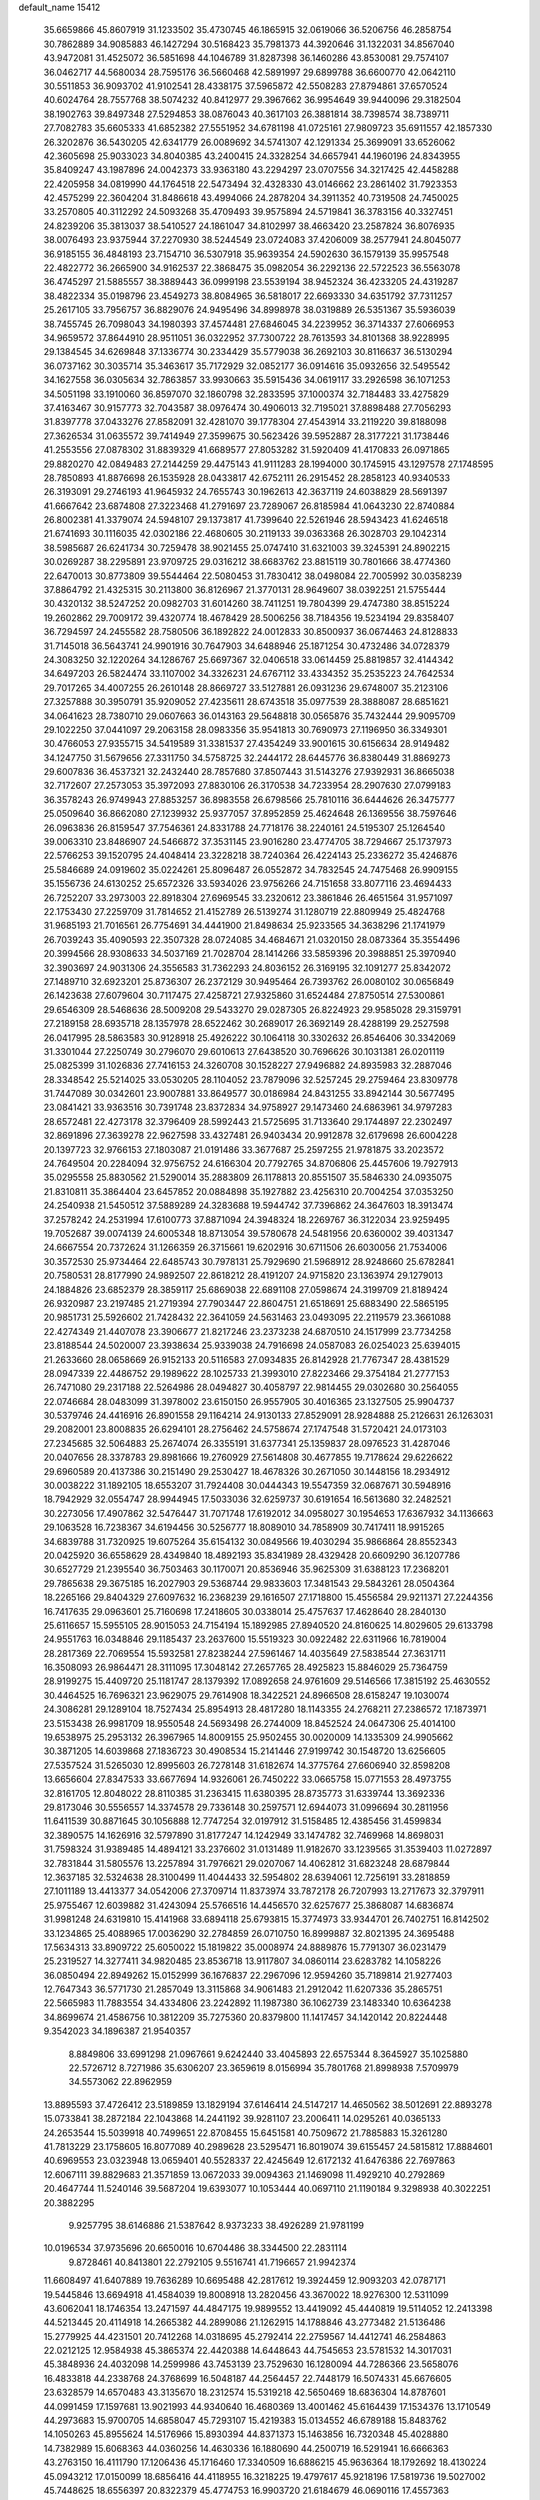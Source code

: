 default_name                                                                    
15412
  35.6659866  45.8607919  31.1233502  35.4730745  46.1865915  32.0619066
  36.5206756  46.2858754  30.7862889  34.9085883  46.1427294  30.5168423
  35.7981373  44.3920646  31.1322031  34.8567040  43.9472081  31.4525072
  36.5851698  44.1046789  31.8287398  36.1460286  43.8530081  29.7574107
  36.0462717  44.5680034  28.7595176  36.5660468  42.5891997  29.6899788
  36.6600770  42.0642110  30.5511853  36.9093702  41.9102541  28.4338175
  37.5965872  42.5508283  27.8794861  37.6570524  40.6024764  28.7557768
  38.5074232  40.8412977  29.3967662  36.9954649  39.9440096  29.3182504
  38.1902763  39.8497348  27.5294853  38.0876043  40.3617103  26.3881814
  38.7398574  38.7389711  27.7082783  35.6605333  41.6852382  27.5551952
  34.6781198  41.0725161  27.9809723  35.6911557  42.1857330  26.3202876
  36.5430205  42.6341779  26.0089692  34.5741307  42.1291334  25.3699091
  33.6526062  42.3605698  25.9033023  34.8040385  43.2400415  24.3328254
  34.6657941  44.1960196  24.8343955  35.8409247  43.1987896  24.0042373
  33.9363180  43.2294297  23.0707556  34.3217425  42.4458288  22.4205958
  34.0819990  44.1764518  22.5473494  32.4328330  43.0146662  23.2861402
  31.7923353  42.4575299  22.3604204  31.8486618  43.4994066  24.2878204
  34.3911352  40.7319508  24.7450025  33.2570805  40.3112292  24.5093268
  35.4709493  39.9575894  24.5719841  36.3783156  40.3327451  24.8239206
  35.3813037  38.5410527  24.1861047  34.8102997  38.4663420  23.2587824
  36.8076935  38.0076493  23.9375944  37.2270930  38.5244549  23.0724083
  37.4206009  38.2577941  24.8045077  36.9185155  36.4848193  23.7154710
  36.5307918  35.9639354  24.5902630  36.1579139  35.9957548  22.4822772
  36.2665900  34.9162537  22.3868475  35.0982054  36.2292136  22.5722523
  36.5563078  36.4745297  21.5885557  38.3889443  36.0999198  23.5539194
  38.9452324  36.4233205  24.4319287  38.4822334  35.0198796  23.4549273
  38.8084965  36.5818017  22.6693330  34.6351792  37.7311257  25.2617105
  33.7956757  36.8829076  24.9495496  34.8998978  38.0319889  26.5351367
  35.5936039  38.7455745  26.7098043  34.1980393  37.4574481  27.6846045
  34.2239952  36.3714337  27.6066953  34.9659572  37.8644910  28.9511051
  36.0322952  37.7300722  28.7613593  34.8101368  38.9228995  29.1384545
  34.6269848  37.1336774  30.2334429  35.5779038  36.2692103  30.8116637
  36.5130294  36.0737162  30.3035714  35.3463617  35.7172929  32.0852177
  36.0914616  35.0932656  32.5495542  34.1627558  36.0305634  32.7863857
  33.9930663  35.5915436  34.0619117  33.2926598  36.1071253  34.5051198
  33.1910060  36.8597070  32.1860798  32.2833595  37.1000374  32.7184483
  33.4275829  37.4163467  30.9157773  32.7043587  38.0976474  30.4906013
  32.7195021  37.8898488  27.7056293  31.8397778  37.0433276  27.8582091
  32.4281070  39.1778304  27.4543914  33.2119220  39.8188098  27.3626534
  31.0635572  39.7414949  27.3599675  30.5623426  39.5952887  28.3177221
  31.1738446  41.2553556  27.0878302  31.8839329  41.6689577  27.8053282
  31.5920409  41.4170833  26.0971865  29.8820270  42.0849483  27.2144259
  29.4475143  41.9111283  28.1994000  30.1745915  43.1297578  27.1748595
  28.7850893  41.8876698  26.1535928  28.0433817  42.6752111  26.2915452
  28.2858123  40.9340533  26.3193091  29.2746193  41.9645932  24.7655743
  30.1962613  42.3637119  24.6038829  28.5691397  41.6667642  23.6874808
  27.3223468  41.2791697  23.7289067  26.8185984  41.0643230  22.8740884
  26.8002381  41.3379074  24.5948107  29.1373817  41.7399640  22.5261946
  28.5943423  41.6246518  21.6741693  30.1116035  42.0302186  22.4680605
  30.2119133  39.0363368  26.3028703  29.1042314  38.5985687  26.6241734
  30.7259478  38.9021455  25.0747410  31.6321003  39.3245391  24.8902215
  30.0269287  38.2295891  23.9709725  29.0316212  38.6683762  23.8815119
  30.7801666  38.4774360  22.6470013  30.8773809  39.5544464  22.5080453
  31.7830412  38.0498084  22.7005992  30.0358239  37.8864792  21.4325315
  30.2113800  36.8126967  21.3770131  28.9649607  38.0392251  21.5755444
  30.4320132  38.5247252  20.0982703  31.6014260  38.7411251  19.7804399
  29.4747380  38.8515224  19.2602862  29.7009172  39.4320774  18.4678429
  28.5006256  38.7184356  19.5234194  29.8358407  36.7294597  24.2455582
  28.7580506  36.1892822  24.0012833  30.8500937  36.0674463  24.8128833
  31.7145018  36.5643741  24.9901916  30.7647903  34.6488946  25.1871254
  30.4732486  34.0728379  24.3083250  32.1220264  34.1286767  25.6697367
  32.0406518  33.0614459  25.8819857  32.4144342  34.6497203  26.5824474
  33.1107002  34.3326231  24.6767112  33.4334352  35.2535223  24.7642534
  29.7017265  34.4007255  26.2610148  28.8669727  33.5127881  26.0931236
  29.6748007  35.2123106  27.3257888  30.3950791  35.9209052  27.4235611
  28.6743518  35.0977539  28.3888087  28.6851621  34.0641623  28.7380710
  29.0607663  36.0143163  29.5648818  30.0565876  35.7432444  29.9095709
  29.1022250  37.0441097  29.2063158  28.0983356  35.9541813  30.7690973
  27.1196950  36.3349301  30.4766053  27.9355715  34.5419589  31.3381537
  27.4354249  33.9001615  30.6156634  28.9149482  34.1247750  31.5679656
  27.3311750  34.5758725  32.2444172  28.6445776  36.8380449  31.8869273
  29.6007836  36.4537321  32.2432440  28.7857680  37.8507443  31.5143276
  27.9392931  36.8665038  32.7172607  27.2573053  35.3972093  27.8830106
  26.3170538  34.7233954  28.2907630  27.0799183  36.3578243  26.9749943
  27.8853257  36.8983558  26.6798566  25.7810116  36.6444626  26.3475777
  25.0509640  36.8662080  27.1239932  25.9377057  37.8952859  25.4624648
  26.1369556  38.7597646  26.0963836  26.8159547  37.7546361  24.8331788
  24.7718176  38.2240161  24.5195307  25.1264540  39.0063310  23.8486907
  24.5466872  37.3531145  23.9016280  23.4774705  38.7294667  25.1737973
  22.5766253  39.1520795  24.4048414  23.3228218  38.7240364  26.4224143
  25.2336272  35.4246876  25.5846689  24.0919602  35.0224261  25.8096487
  26.0552872  34.7832545  24.7475468  26.9909155  35.1556736  24.6130252
  25.6572326  33.5934026  23.9756266  24.7151658  33.8077116  23.4694433
  26.7252207  33.2973003  22.8918304  27.6969545  33.2320612  23.3861846
  26.4651564  31.9571097  22.1753430  27.2259709  31.7814652  21.4152789
  26.5139274  31.1280719  22.8809949  25.4824768  31.9685193  21.7016561
  26.7754691  34.4441900  21.8498634  25.9233565  34.3638296  21.1741979
  26.7039243  35.4090593  22.3507328  28.0724085  34.4684671  21.0320150
  28.0873364  35.3554496  20.3994566  28.9308633  34.5037169  21.7028704
  28.1414266  33.5859396  20.3988851  25.3970940  32.3903697  24.9031306
  24.3556583  31.7362293  24.8036152  26.3169195  32.1091277  25.8342072
  27.1489710  32.6923201  25.8736307  26.2372129  30.9495464  26.7393762
  26.0080102  30.0656849  26.1423638  27.6079604  30.7117475  27.4258721
  27.9325860  31.6524484  27.8750514  27.5300861  29.6546309  28.5468636
  28.5009208  29.5433270  29.0287305  26.8224923  29.9585028  29.3159791
  27.2189158  28.6935718  28.1357978  28.6522462  30.2689017  26.3692149
  28.4288199  29.2527598  26.0417995  28.5863583  30.9128918  25.4926222
  30.1064118  30.3302632  26.8546406  30.3342069  31.3301044  27.2250749
  30.2796070  29.6010613  27.6438520  30.7696626  30.1031381  26.0201119
  25.0825399  31.1026836  27.7416153  24.3260708  30.1528227  27.9496882
  24.8935983  32.2887046  28.3348542  25.5214025  33.0530205  28.1104052
  23.7879096  32.5257245  29.2759464  23.8309778  31.7447089  30.0342601
  23.9007881  33.8649577  30.0186984  24.8431255  33.8942144  30.5677495
  23.0841421  33.9363516  30.7391748  23.8372834  34.9758927  29.1473460
  24.6863961  34.9797283  28.6572481  22.4273178  32.3796409  28.5992443
  21.5725695  31.7133640  29.1744897  22.2302497  32.8691896  27.3639278
  22.9627598  33.4327481  26.9403434  20.9912878  32.6179698  26.6004228
  20.1397723  32.9766153  27.1803087  21.0191486  33.3677687  25.2597255
  21.9781875  33.2023572  24.7649504  20.2284094  32.9756752  24.6166304
  20.7792765  34.8706806  25.4457606  19.7927913  35.0295558  25.8830562
  21.5290014  35.2883809  26.1178813  20.8551507  35.5846330  24.0935075
  21.8310811  35.3864404  23.6457852  20.0884898  35.1927882  23.4256310
  20.7004254  37.0353250  24.2540938  21.5450512  37.5889289  24.3283688
  19.5944742  37.7396862  24.3647603  18.3913474  37.2578242  24.2531994
  17.6100773  37.8871094  24.3948324  18.2269767  36.3122034  23.9259495
  19.7052687  39.0074139  24.6005348  18.8713054  39.5780678  24.5481956
  20.6360002  39.4031347  24.6667554  20.7372624  31.1266359  26.3715661
  19.6202916  30.6711506  26.6030056  21.7534006  30.3572530  25.9734464
  22.6485743  30.7978131  25.7929690  21.5968912  28.9248660  25.6782841
  20.7580531  28.8177990  24.9892507  22.8618212  28.4191207  24.9715820
  23.1363974  29.1279013  24.1884826  23.6852379  28.3859117  25.6869038
  22.6891108  27.0598674  24.3199709  21.8189424  26.9320987  23.2197485
  21.2719394  27.7903447  22.8604751  21.6518691  25.6883490  22.5865195
  20.9851731  25.5926602  21.7428432  22.3641059  24.5631463  23.0493095
  22.2119579  23.3661088  22.4274349  21.4407078  23.3906677  21.8217246
  23.2373238  24.6870510  24.1517999  23.7734258  23.8188544  24.5020007
  23.3938634  25.9339038  24.7916698  24.0587083  26.0254023  25.6394015
  21.2633660  28.0658669  26.9152133  20.5116583  27.0934835  26.8142928
  21.7767347  28.4381529  28.0947339  22.4486752  29.1989622  28.1025733
  21.3993010  27.8223466  29.3754184  21.2777153  26.7471080  29.2317188
  22.5264986  28.0494827  30.4058797  22.9814455  29.0302680  30.2564055
  22.0746684  28.0483099  31.3978002  23.6150150  26.9557905  30.4016365
  23.1327505  25.9904737  30.5379746  24.4416916  26.8901558  29.1164214
  24.9130133  27.8529091  28.9284888  25.2126631  26.1263031  29.2082001
  23.8008835  26.6294101  28.2756462  24.5758674  27.1747548  31.5720421
  24.0173103  27.2345685  32.5064883  25.2674074  26.3355191  31.6377341
  25.1359837  28.0976523  31.4287046  20.0407656  28.3378783  29.8981666
  19.2760929  27.5614808  30.4677855  19.7178624  29.6226622  29.6960589
  20.4137386  30.2151490  29.2530427  18.4678326  30.2671050  30.1448156
  18.2934912  30.0038222  31.1892105  18.6553207  31.7924408  30.0444343
  19.5547359  32.0687671  30.5948916  18.7942929  32.0554747  28.9944945
  17.5033036  32.6259737  30.6191654  16.5613680  32.2482521  30.2273056
  17.4907862  32.5476447  31.7071748  17.6192012  34.0958027  30.1954653
  17.6367932  34.1136663  29.1063528  16.7238367  34.6194456  30.5256777
  18.8089010  34.7858909  30.7417411  18.9915265  34.6839788  31.7320925
  19.6075264  35.6154132  30.0849566  19.4030294  35.9866864  28.8552343
  20.0425920  36.6558629  28.4349840  18.4892193  35.8341989  28.4329428
  20.6609290  36.1207786  30.6527729  21.2395540  36.7503463  30.1170071
  20.8536946  35.9625309  31.6388123  17.2368201  29.7865638  29.3675185
  16.2027903  29.5368744  29.9833603  17.3481543  29.5843261  28.0504364
  18.2265166  29.8404329  27.6097632  16.2368239  29.1616507  27.1718800
  15.4556584  29.9211371  27.2244356  16.7417635  29.0963601  25.7160698
  17.2418605  30.0338014  25.4757637  17.4628640  28.2840130  25.6116657
  15.5955105  28.9015053  24.7154194  15.1892985  27.8940520  24.8160625
  14.8029605  29.6133798  24.9551763  16.0348846  29.1185437  23.2637600
  15.5519323  30.0922482  22.6311966  16.7819004  28.2817369  22.7069554
  15.5932581  27.8238244  27.5961467  14.4035649  27.5838544  27.3631711
  16.3508093  26.9864471  28.3111095  17.3048142  27.2657765  28.4925823
  15.8846029  25.7364759  28.9199275  15.4409720  25.1181747  28.1379392
  17.0892658  24.9761609  29.5146566  17.3815192  25.4630552  30.4464525
  16.7696321  23.9629075  29.7614908  18.3422521  24.8966508  28.6158247
  19.1030074  24.3086281  29.1289104  18.7527434  25.8954913  28.4817280
  18.1143355  24.2768211  27.2386572  17.1873971  23.5153438  26.9981709
  18.9550548  24.5693498  26.2744009  18.8452524  24.0647306  25.4014100
  19.6538975  25.2953132  26.3967965  14.8009155  25.9502455  30.0020009
  14.1335309  24.9905662  30.3871205  14.6039868  27.1836723  30.4908534
  15.2141446  27.9199742  30.1548720  13.6256605  27.5357524  31.5265030
  12.8995603  26.7278148  31.6182674  14.3775764  27.6606940  32.8598208
  13.6656604  27.8347533  33.6677694  14.9326061  26.7450222  33.0665758
  15.0771553  28.4973755  32.8161705  12.8048022  28.8110385  31.2363415
  11.6380395  28.8735773  31.6339744  13.3692336  29.8173046  30.5556557
  14.3374578  29.7336148  30.2597571  12.6944073  31.0996694  30.2811956
  11.6411539  30.8871645  30.1056888  12.7747254  32.0197912  31.5158485
  12.4385456  31.4599834  32.3890575  14.1626916  32.5797890  31.8177247
  14.1242949  33.1474782  32.7469968  14.8698031  31.7598324  31.9389485
  14.4894121  33.2376602  31.0131489  11.9182670  33.1239565  31.3539403
  11.0272897  32.7831844  31.5805576  13.2257894  31.7976621  29.0207067
  14.4062812  31.6823248  28.6879844  12.3637185  32.5324638  28.3100499
  11.4044433  32.5954802  28.6394061  12.7256191  33.2818859  27.1011189
  13.4413377  34.0542006  27.3709714  11.8373974  33.7872178  26.7207993
  13.2717673  32.3797911  25.9755467  12.6039882  31.4243094  25.5766516
  14.4456570  32.6257677  25.3868087  14.6836874  31.9981248  24.6319810
  15.4141968  33.6894118  25.6793815  15.3774973  33.9344701  26.7402751
  16.8142502  33.1234865  25.4088965  17.0036290  32.2784859  26.0710750
  16.8999887  32.8021395  24.3695488  17.5634313  33.8909722  25.6050022
  15.1819822  35.0008974  24.8889876  15.7791307  36.0231479  25.2319527
  14.3277411  34.9820485  23.8536718  13.9117807  34.0860114  23.6283782
  14.1058226  36.0850494  22.8949262  15.0152999  36.1676837  22.2967096
  12.9594260  35.7189814  21.9277403  12.7647343  36.5771730  21.2857049
  13.3115868  34.9061483  21.2912042  11.6207336  35.2865751  22.5665983
  11.7883554  34.4334806  23.2242892  11.1987380  36.1062739  23.1483340
  10.6364238  34.8699674  21.4586756  10.3812209  35.7275360  20.8379800
  11.1417457  34.1420142  20.8224448   9.3542023  34.1896387  21.9540357
   8.8849806  33.6991298  21.0967661   9.6242440  33.4045893  22.6575344
   8.3645927  35.1025880  22.5726712   8.7271986  35.6306207  23.3659619
   8.0156994  35.7801768  21.8998938   7.5709979  34.5573062  22.8962959
  13.8895593  37.4726412  23.5189859  13.1829194  37.6146414  24.5147217
  14.4650562  38.5012691  22.8893278  15.0733841  38.2872184  22.1043868
  14.2441192  39.9281107  23.2006411  14.0295261  40.0365133  24.2653544
  15.5039918  40.7499651  22.8708455  15.6451581  40.7509672  21.7885883
  15.3261280  41.7813229  23.1758605  16.8077089  40.2989628  23.5295471
  16.8019074  39.6155457  24.5815812  17.8884601  40.6969553  23.0323948
  13.0659401  40.5528337  22.4245649  12.6172132  41.6476386  22.7697863
  12.6067111  39.8829683  21.3571859  13.0672033  39.0094363  21.1469098
  11.4929210  40.2792869  20.4647744  11.5240146  39.5687204  19.6393077
  10.1053444  40.0697110  21.1190184   9.3298938  40.3022251  20.3882295
   9.9257795  38.6146886  21.5387642   8.9373233  38.4926289  21.9781199
  10.0196534  37.9735696  20.6650016  10.6704486  38.3344500  22.2831114
   9.8728461  40.8413801  22.2792105   9.5516741  41.7196657  21.9942374
  11.6608497  41.6407889  19.7636289  10.6695488  42.2817612  19.3924459
  12.9093203  42.0787171  19.5445846  13.6694918  41.4584039  19.8008918
  13.2820456  43.3670022  18.9276300  12.5311099  43.6062041  18.1746354
  13.2471597  44.4847175  19.9899552  13.4419092  45.4440819  19.5114052
  12.2413398  44.5213445  20.4114918  14.2665382  44.2899086  21.1262915
  14.1788846  43.2773482  21.5136486  15.2779925  44.4231501  20.7412268
  14.0318695  45.2792414  22.2759567  14.4412741  46.2584863  22.0212125
  12.9584938  45.3865374  22.4420388  14.6448643  44.7545653  23.5781532
  14.3017031  45.3848936  24.4032098  14.2599986  43.7453139  23.7529630
  16.1280094  44.7286366  23.5658076  16.4833818  44.2338768  24.3768699
  16.5048187  44.2564457  22.7448179  16.5074331  45.6676605  23.6328579
  14.6570483  43.3135670  18.2312574  15.5319218  42.5650469  18.6836304
  14.8787601  44.0991459  17.1597681  13.9021993  44.9340640  16.4680369
  13.4001462  45.6164439  17.1534376  13.1710549  44.2973683  15.9700705
  14.6858047  45.7293107  15.4219383  15.0134552  46.6789188  15.8483762
  14.1050263  45.8955624  14.5176966  15.8930394  44.8371373  15.1463856
  16.7320348  45.4028880  14.7382989  15.6068363  44.0360256  14.4630336
  16.1880690  44.2500719  16.5291941  16.6666363  43.2763150  16.4111790
  17.1206436  45.1716460  17.3340509  16.6886215  45.9636364  18.1792692
  18.4130224  45.0943212  17.0150099  18.6856416  44.4118955  16.3218225
  19.4797617  45.9218196  17.5819736  19.5027002  45.7448625  18.6556397
  20.8322379  45.4774753  16.9903720  21.6184679  46.0690116  17.4557363
  20.8531348  45.6927773  15.9221889  21.1750666  43.9944181  17.2184539
  20.9568556  43.7458747  18.2568587  22.2487596  43.8808724  17.0748975
  20.3561141  42.7563729  16.1654961  21.0311932  43.1783093  14.5356201
  22.1194699  43.1955546  14.5814558  20.7124502  42.4325969  13.8060353
  20.6667928  44.1556563  14.2196953  19.2405610  47.4263441  17.3044192
  18.9824798  47.8104651  16.1609820  19.3467791  48.3348469  18.2806560
  19.1691712  49.2900187  17.9961813  19.6986120  48.1222713  19.6934473
  19.0969030  47.3102736  20.1037992  19.4537205  49.0224576  20.2575842
  21.1855051  47.8147881  19.9213644  22.0209054  48.0633051  19.0469277
  21.5192766  47.2322060  21.0806326  20.7800478  47.0509667  21.7535663
  22.8709735  46.7211773  21.3851293  23.5806082  47.5411623  21.2690658
  22.9494722  46.2099499  22.8376969  22.2142329  45.4151409  22.9766583
  23.9382730  45.7848287  23.0060852  22.7100487  47.3157987  23.8828981
  21.7505934  47.7929408  23.6846020  23.4888295  48.0758108  23.8045428
  22.6653208  46.7615395  25.3151405  22.1896803  47.5086334  25.9532060
  22.0357914  45.8713894  25.3215398  24.0092399  46.4788902  25.8648380
  24.6754872  47.2379393  25.8153029  24.3854621  45.4117739  26.5523322
  23.5811945  44.4200867  26.7941915  23.8453671  43.7079412  27.4599473
  22.6202835  44.4678906  26.4849869  25.5777189  45.3179125  27.0646755
  25.8430177  44.4765678  27.5546774  26.2562342  46.0642023  26.9794812
  23.2625799  45.6192927  20.3901536  22.4182561  44.7973430  20.0337462
  24.5105326  45.6323664  19.9259368  25.1125252  46.3675680  20.2756203
  25.0265909  44.8100481  18.8181447  24.4658176  45.0608861  17.9175517
  26.4872231  45.1919419  18.5788583  27.0594682  45.0222015  19.4925943
  26.5371289  46.2526222  18.3273415  27.0686693  44.4461301  17.5306711
  27.9017656  44.9000311  17.3164951  24.9084660  43.2966776  19.0479627
  25.2638114  42.7864165  20.1142055  24.4628248  42.5535826  18.0304302
  24.3087569  43.0108014  17.1377102  24.1526048  41.1263782  18.1693342
  24.9826769  40.6430966  18.6844827  23.2660145  41.0259971  18.7969238
  23.9055513  40.3277638  16.8843722  23.5581581  39.1543206  16.9947323
  24.0926189  40.8845686  15.6812401  24.3893614  41.8531678  15.6240060
  23.8942577  40.1601760  14.4179351  22.8373282  39.8990539  14.3350480
  24.2476766  41.0953174  13.2540193  25.2973272  41.3882518  13.3101566
  24.0722532  40.5842051  12.3059811  23.6241641  41.9884793  13.2867698
  24.7044964  38.8470525  14.3267633  24.1737913  37.8338226  13.8527546
  25.9531986  38.8294284  14.8152022  26.3386279  39.6963492  15.1842441
  26.7499744  37.5947977  14.9541067  26.5672418  36.9601183  14.0864958
  28.2613567  37.8892824  14.9781694  28.4677629  38.6996840  15.6782912
  29.1190160  36.6777033  15.3580318  28.9278612  35.8502055  14.6731935
  30.1714583  36.9442277  15.3189546  28.9055180  36.3598261  16.3780396
  28.6648127  38.2688435  13.6799152  29.6371155  38.3879831  13.7121684
  26.3297254  36.7832936  16.1799975  26.1820824  35.5706795  16.0672674
  26.0846698  37.4110519  17.3364239  26.2146260  38.4123319  17.3876149
  25.6955175  36.7080947  18.5767004  26.4945241  36.0243472  18.8597157
  25.4957923  37.7163740  19.7136118  24.6210690  38.3297105  19.4924912
  25.3176035  37.1790433  20.6467578  26.6201820  38.5662161  19.8684339
  26.3460563  39.2686105  20.5004244  24.4060115  35.8838445  18.4224232
  24.2849625  34.7879345  18.9715143  23.4512734  36.3824089  17.6301888
  23.5954214  37.3225812  17.2706763  22.2089941  35.6939235  17.2511671
  21.7527449  35.2454635  18.1345047  21.2315418  36.7409441  16.6852039
  21.7486053  37.3323119  15.9306453  20.3843316  36.2377340  16.2181073
  20.6914049  37.6867207  17.7731335  19.9539932  37.1498912  18.3662215
  21.4996728  38.0121101  18.4284116  20.0372437  38.9311240  17.1646775
  20.7879203  39.4769591  16.5898336  19.2549004  38.6219432  16.4721507
  19.4978347  39.8265180  18.2087003  20.1499186  40.2282646  18.8706255
  18.2521333  40.2400826  18.3460110  17.2547592  39.7660466  17.6593886
  16.3184045  40.0695807  17.8836316  17.3906373  38.9871439  17.0269498
  17.9859064  41.1659668  19.2143758  17.0701624  41.6018640  19.2382875
  18.7401290  41.4817983  19.8141386  22.4776019  34.5277282  16.2872510
  22.0574701  33.4085189  16.5722101  23.2800881  34.7217582  15.2287850
  23.6030530  35.6602950  15.0456953  23.6599396  33.6343216  14.2978980
  22.7343014  33.1426233  13.9935522  24.3324345  34.2161215  13.0379863
  23.6724064  34.9756858  12.6172721  25.2647141  34.7061984  13.3239711
  24.6405162  33.1881436  11.9253910  25.3887424  32.4781466  12.2785723
  25.0694081  33.7251915  11.0783834  23.4006022  32.4130092  11.4459549
  23.0597999  31.7538122  12.2424343  22.6038215  33.1191796  11.2101497
  23.6919311  31.5562071  10.2082473  24.0117240  32.2039877   9.3867675
  24.5083651  30.8634638  10.4336008  22.4860590  30.7948919   9.8080661
  22.6630996  30.1749416   9.0241504  22.1527219  30.2068724  10.5726204
  21.7230434  31.4143765   9.5453942  24.5223916  32.5538234  14.9638210
  24.4146596  31.3831798  14.6059605  25.3279221  32.9032600  15.9671420
  25.4449750  33.8904777  16.1611391  26.0462383  31.9428611  16.8042324
  26.6186369  31.2723811  16.1643679  27.0297380  32.7027356  17.7025912
  27.5877227  31.9925951  18.3138561  27.7307019  33.2708135  17.0891204
  26.4914875  33.3871246  18.3584620  25.0764680  31.0692809  17.6166191
  25.2515779  29.8513643  17.6659563  24.0153939  31.6622893  18.1771745
  23.9282084  32.6692483  18.1118099  22.9420452  30.9209368  18.8408321
  23.4108915  30.2554298  19.5658199  22.0502849  31.9167010  19.6099594
  22.6874665  32.5452685  20.2344605  21.5497607  32.5627768  18.8904392
  20.9711012  31.2759406  20.5031272  20.3278223  30.6348447  19.9016195
  21.5686102  30.4468442  21.6432777  22.2714460  31.0504771  22.2194211
  20.7717471  30.1038778  22.3026115  22.0855094  29.5772866  21.2387914
  20.1108339  32.3766425  21.1268007  19.6462866  32.9729173  20.3407902
  19.3208872  31.9328283  21.7334133  20.7222554  33.0258378  21.7533606
  22.1600553  30.0269413  17.8562475  21.8830186  28.8829363  18.1961628
  21.8738410  30.4802259  16.6289266  22.0461902  31.4631648  16.4371056
  21.2453861  29.6593969  15.5692725  20.3480978  29.2032383  15.9840463
  20.8192744  30.5687336  14.4006598  20.3204644  31.4388843  14.8243945
  21.7010005  30.9310222  13.8761077  19.8336829  29.9255671  13.4033362
  19.0555186  29.4018227  13.9569028  19.3523574  30.7294196  12.8430475
  20.4506540  28.9528705  12.3944168  19.8026383  27.9223390  12.0841291
  21.5653805  29.2068317  11.8850088  22.1461747  28.5100818  15.0781237
  21.6764486  27.3963037  14.8477958  23.4558490  28.7461517  14.9861040
  23.7728310  29.6949973  15.1447313  24.4501630  27.7097525  14.6653822
  24.1617509  27.2138101  13.7388919  25.8427159  28.3342477  14.4635335
  26.1605308  28.8061579  15.3923655  26.9037976  27.3181255  14.0440546
  26.5983612  26.8221919  13.1218019  27.8490394  27.8344073  13.8755661
  27.0510231  26.5739305  14.8258325  25.8065086  29.3202754  13.4566946
  25.2175869  30.0313151  13.7576064  24.4847317  26.6517655  15.7733790
  24.3981121  25.4534139  15.5047916  24.5312419  27.0810659  17.0401301
  24.5924950  28.0818253  17.2044853  24.5110505  26.1999118  18.2111284
  25.2969442  25.4556408  18.0808789  24.8496127  27.0581373  19.4434246
  25.8095177  27.5482584  19.2714811  24.0914409  27.8369783  19.5367352
  24.9210401  26.2980220  20.7792030  23.9581051  25.8357789  20.9838743
  26.0053717  25.2163305  20.7908376  26.9755349  25.6543212  20.5571510
  26.0433257  24.7531629  21.7769575  25.7662589  24.4436107  20.0622519
  25.2344207  27.2954082  21.8940605  26.2037659  27.7641499  21.7250555
  24.4621881  28.0640447  21.9265561  25.2415335  26.7775057  22.8506827
  23.1801643  25.4338017  18.3585949  23.2021110  24.2484506  18.6816963
  22.0432133  26.0648411  18.0340706  22.1192753  27.0565027  17.8224846
  20.6864052  25.4763034  17.9957661  20.4147146  25.1444730  18.9992151
  19.7263337  26.6023745  17.5566052  19.8396875  27.4177819  18.2692966
  20.0436604  26.9614868  16.5834524  18.2251617  26.2889573  17.4491221
  18.0736618  25.4475465  16.7731358  17.8311056  26.0293440  18.4261523
  17.4430927  27.4961271  16.9005299  17.7831690  27.6701772  15.8791232
  16.3813170  27.2436606  16.8667928  17.6270887  28.7183421  17.7165144
  17.6641004  28.5915352  18.7220246  17.8545685  29.9425981  17.2621481
  17.7963494  30.2657276  16.0066104  17.9986625  31.2270246  15.7526584
  17.4071859  29.6199275  15.3305233  18.1664239  30.9223446  18.0520282
  18.3370151  31.8246132  17.6188848  17.9450529  30.8534513  19.0400201
  20.5939248  24.2408558  17.0894796  19.7800805  23.3598067  17.3706092
  21.4344422  24.1604592  16.0462804  22.0124544  24.9741746  15.8730507
  21.5948861  22.9915440  15.1579640  20.6935956  22.3777959  15.2086368
  21.7758442  23.4704283  13.7066855  22.5767071  24.2111702  13.6669537
  22.0671251  22.6204800  13.0871460  20.4873540  24.0700812  13.1241020
  19.7116781  23.3057614  13.1282275  20.1509075  24.9102534  13.7337332
  20.6941376  24.5448647  11.6821263  19.7154530  24.7732220  11.2555005
  21.1339341  23.7422776  11.0922496  21.5142970  25.7668423  11.6308914
  21.0656671  26.6120299  11.9778301  22.7130697  25.9510014  11.1132298
  23.4163506  24.9945023  10.5794856  24.2440607  25.2371979  10.0444445
  23.0229651  24.0702575  10.4596615  23.2203347  27.1446228  11.1287725
  24.1352893  27.3526672  10.7324231  22.6547649  27.9146730  11.4845918
  22.7523022  22.0736202  15.5632845  22.5455284  20.8787652  15.7890568
  23.9712330  22.6115488  15.6508024  24.0602136  23.6064984  15.4655349
  25.2083901  21.8313339  15.8624563  25.2142271  20.9954015  15.1618092
  26.4549337  22.6967661  15.5664842  26.4372170  23.5755960  16.2126430
  27.7689114  21.9444702  15.8172217  27.8603278  21.6688871  16.8656268
  27.8060903  21.0431107  15.2039888  28.6128365  22.5850382  15.5615068
  26.4777037  23.1613392  14.1023660  27.3576552  23.7813097  13.9242050
  26.5092606  22.3004016  13.4338902  25.5962714  23.7577687  13.8712056
  25.2688277  21.2281737  17.2706552  25.6488814  20.0673986  17.4291489
  24.8245572  21.9746822  18.2870310  24.4380128  22.8902918  18.0854433
  24.7235725  21.5046120  19.6697301  25.7097667  21.2322856  20.0420077
  24.3166656  22.3024226  20.2917993  23.8085691  20.2909212  19.7904854
  24.2191942  19.2769571  20.3432963  22.6210220  20.3327949  19.1808824
  22.3380231  21.2017629  18.7489670  21.6937709  19.1945449  19.1225610
  21.3889442  18.9406206  20.1385967  20.4393684  19.6349131  18.3524263
  19.9021633  20.3779288  18.9443003  20.7323066  20.1073487  17.4161526
  19.5022944  18.4701936  18.0402651  19.4225441  18.0608115  16.8561730
  18.8255497  17.9686082  18.9705808  22.3275453  17.9294886  18.4977358
  22.0815661  16.8193600  18.9775146  23.1789146  18.0854799  17.4767669
  23.3749272  19.0281336  17.1630459  23.8772654  16.9770379  16.8116810
  23.1552430  16.2133832  16.5214227  24.3606665  17.3570620  15.9116134
  24.9528387  16.3277061  17.6898237  25.0242333  15.0982642  17.7747282
  25.7324674  17.1440964  18.4082921  25.6280183  18.1452257  18.2659489
  26.6999506  16.6806038  19.4222661  27.3109501  15.8878922  18.9869491
  27.6422203  17.8327227  19.8366646  27.0414190  18.6861295  20.1526572
  28.5824099  17.4589126  20.9920813  28.0150195  17.2654509  21.9017960
  29.1625472  16.5737376  20.7278398  29.2683576  18.2820502  21.1921273
  28.5206081  18.2622254  18.6528121  27.9010991  18.6261047  17.8338088
  29.1932696  19.0640902  18.9554089  29.1131102  17.4159874  18.3019394
  25.9839825  16.0778328  20.6374545  26.4189803  15.0581812  21.1681416
  24.8516422  16.6472847  21.0564346  24.5634657  17.5113467  20.6066949
  24.0143540  16.1338376  22.1485964  24.6332715  16.0116020  23.0393216
  22.8995552  17.1450175  22.4657119  22.4411855  17.4718507  21.5351711
  22.1314532  16.6745573  23.0787106  23.4661438  18.3563533  23.2168792
  23.5434310  18.1139079  24.2746652  24.4724865  18.5535582  22.8516692
  22.6592250  19.6427644  23.0544515  21.4355825  19.6673099  22.9686180
  23.3207624  20.7772151  23.0474698  22.8035406  21.6395467  22.9134673
  24.3351709  20.7693576  23.0450426  23.4267038  14.7560694  21.8279660
  23.3995855  13.9002813  22.7120507  23.0522848  14.5069588  20.5662160
  23.0687602  15.2853923  19.9142446  22.6168146  13.1949937  20.0536268
  21.7906670  12.8277454  20.6669423  22.1009592  13.4188215  18.6234276
  21.3011426  14.1563036  18.6870600  22.8933337  13.8390616  18.0087883
  21.5664707  12.1646640  17.9167706  22.3917127  11.4803491  17.7196258
  20.8408613  11.6670200  18.5612126  20.8936700  12.5315292  16.5838238
  20.6750555  11.6105955  16.0385941  21.5767356  13.1300934  15.9818180
  19.6285917  13.2426742  16.8307936  18.9161673  12.7135155  17.3236896
  19.3648890  14.5323608  16.7632893  20.1298733  15.4059568  16.1765816
  19.8911716  16.3888900  16.2651342  20.9135955  15.0945101  15.6183503
  18.2920774  14.9633897  17.3495290  18.0430647  15.9404886  17.3479822
  17.7581925  14.2922887  17.8962310  23.7170043  12.1305426  20.1395817
  23.4254670  10.9696953  20.4141001  24.9834163  12.5322180  20.0169724
  25.1485821  13.5030773  19.7935997  26.1556935  11.6755511  20.2403043
  25.9322704  10.6880700  19.8278126  27.3227562  12.2731727  19.4277454
  26.9488475  12.6568557  18.4794615  27.7720096  13.1045453  19.9687302
  28.3919063  11.2502647  19.0874079  28.3031874  10.5170150  18.1115597
  29.4388470  11.1741014  19.8697981  30.1299151  10.4655996  19.6698234
  29.5106326  11.7647021  20.6798377  26.5002623  11.4661564  21.7436332
  27.4544469  10.7512204  22.0574893  25.7482312  12.0810811  22.6720016
  24.9882009  12.6670381  22.3539074  25.9585602  12.0122800  24.1291210
  26.4893380  11.0858333  24.3419719  26.8595259  13.1696436  24.6064804
  26.3184779  14.1075305  24.4730769  27.0426181  13.0468199  25.6734487
  28.2047570  13.3022788  23.9329047  28.4739834  14.0336859  22.8015984
  27.7863757  14.5269610  22.2365658  29.7924932  13.9726151  22.5643254
  30.2957120  14.4882686  21.7580527  30.4007263  13.1936974  23.4755532
  29.3936385  12.7653953  24.3519428  29.5349443  12.1445905  25.2254142
  24.6421093  11.9494982  24.9518735  24.5868100  12.4398572  26.0815560
  23.5552852  11.3842774  24.4127784  23.6529854  10.9509169  23.5013664
  22.2501377  11.2525632  25.1018160  21.9133838  12.2314522  25.4338969
  21.2085427  10.7090885  24.1004019  20.9590712  11.5265752  23.4234810
  21.6635849   9.9340522  23.4904768  19.8908169  10.1684998  24.6986375
  19.1311977  10.2055151  23.9153246  19.5619985  10.8366677  25.4968617
  19.9506547   8.7160203  25.2171624  19.1407064   8.3645542  26.1116715
  20.7752029   7.8997803  24.7292622  22.3386934  10.3863520  26.3654195
  21.7206856  10.6933899  27.3871795  23.1411981   9.3259782  26.2920650
  23.6384677   9.1783674  25.4201771  23.4389816   8.4095290  27.3929858
  22.6209366   8.4162960  28.1150813  23.5481646   6.9904954  26.8104776
  24.1257438   7.0184888  25.8871320  24.2190530   5.9929634  27.7464128
  24.1080289   4.9893385  27.3364579  25.2827443   6.2154518  27.8222894
  23.7702094   6.0454422  28.7382763  22.2589735   6.4816935  26.5153239
  21.8076999   7.1028866  25.9039771  24.7107399   8.8406308  28.1367003
  24.7354310   8.8533162  29.3675910  25.7600165   9.2567347  27.4167353
  25.6929596   9.2032577  26.4037689  27.0642779   9.5853782  28.0025709
  27.3989256   8.7208961  28.5764667  28.0630692   9.8157951  26.8623906
  29.0560400   9.9977738  27.2759036  28.1091397   8.9315948  26.2246064
  27.7613496  10.6755117  26.2660480  27.0314220  10.7842315  28.9742112
  27.7183284  10.7578765  30.0030082  26.2119435  11.8080556  28.6894121
  25.7000224  11.7985028  27.8135097  25.9405267  12.9020609  29.6308121
  26.8785833  13.2641670  30.0520750  25.2392080  14.0673674  28.9121256
  24.3454676  13.6825300  28.4191593  24.8964518  14.7628579  29.6759914
  26.0293050  14.8962472  27.9080405  27.4352259  14.8287844  27.8018151
  28.0062083  14.1447190  28.4093021  28.1197860  15.6649769  26.9010990
  29.1978757  15.6076299  26.8267572  27.4086448  16.5786787  26.1048289
  27.9408385  17.2221277  25.4188046  26.0095996  16.6558138  26.2119696
  25.4543183  17.3551874  25.6079168  25.3264432  15.8232208  27.1145518
  24.2525535  15.9045425  27.2079887  25.0776110  12.4479791  30.8173482
  25.3099527  12.8980557  31.9373518  24.1106120  11.5468376  30.6130085
  23.9832762  11.1663526  29.6855970  23.2284023  11.0673897  31.6829544
  22.8205995  11.9388728  32.1944060  22.0603183  10.2829776  31.0618437
  21.6685898  10.8346586  30.2083202  22.4235616   9.3224604  30.6957147
  20.9196208  10.0312410  32.0601519  21.3092033   9.4702010  32.9081492
  20.1619800   9.4218760  31.5671398  20.2493061  11.3121304  32.5625463
  20.1856622  11.5866120  33.7543153  19.7572938  12.1555203  31.6856101
  19.3343935  13.0157914  32.0105570  19.7349745  11.9169855  30.6975362
  23.9955677  10.2463675  32.7341255  23.8771797  10.5110388  33.9320578
  24.8684594   9.3332323  32.2933578  24.8853061   9.1264863  31.2981998
  25.7576145   8.5769667  33.1819354  25.1574248   7.9999640  33.8874055
  26.3489038   7.8836908  32.5832893  26.7189778   9.4776393  33.9700145
  26.9238777   9.2607961  35.1666087  27.2455325  10.5371303  33.3381608
  27.0377719  10.6518446  32.3544083  28.0780011  11.5585384  33.9939220
  28.8720061  11.0510350  34.5418725  28.7410243  12.4389564  32.9182760
  29.3438797  11.8083096  32.2636511  27.9647362  12.9075535  32.3133686
  29.6360399  13.5510140  33.4838919  29.0472010  14.1893277  34.1423087
  29.9692534  14.1658249  32.6465759  31.1098017  12.9896259  34.3858846
  31.8474399  14.6059876  34.7545710  32.0448589  15.1398934  33.8243324
  31.1613024  15.1897342  35.3678950  32.7847806  14.4708279  35.2948236
  27.2853418  12.3983454  35.0130895  27.7575739  12.6335263  36.1229793
  26.0564447  12.8084764  34.6897503  25.7143196  12.6124199  33.7535045
  25.1753230  13.5496917  35.5995539  25.7005987  14.4448698  35.9324356
  23.9300190  13.9770727  34.8016345  24.2496327  14.6110093  33.9733050
  23.4680706  13.0841821  34.3794306  22.8568073  14.7250804  35.6107195
  22.5120307  14.0977248  36.4321758  23.3833421  16.0484337  36.1718883
  22.5716998  16.5782715  36.6668739  24.1628899  15.8593092  36.9087147
  23.7785398  16.6681898  35.3671301  21.6676253  15.0209179  34.7005575
  20.8608772  15.4389568  35.2938633  21.9445320  15.7328178  33.9246785
  21.3064005  14.0985286  34.2451161  24.8219339  12.7329031  36.8565970
  24.8539398  13.2595091  37.9722918  24.5506124  11.4328789  36.6975354
  24.4770372  11.0806494  35.7449106  24.3143025  10.4932631  37.8109668
  23.6613652  10.9686492  38.5462872  23.5838069   9.2508652  37.2702659
  23.5075181   8.4985504  38.0576184  24.1470300   8.8310503  36.4350487
  22.1665316   9.6299555  36.8044554  21.5874566   9.9749339  37.6622612
  22.2260166  10.4457670  36.0836951  21.4245588   8.4711888  36.1358054
  22.0623546   8.0566842  35.3525418  21.2142314   7.6986169  36.8779675
  20.1685272   8.9602029  35.5398375  19.8923415   9.8996123  35.7963324
  19.4282251   8.3531031  34.6303182  19.6713108   7.1373969  34.2336301
  19.1722764   6.7383026  33.4456362  20.4338743   6.6206682  34.6463286
  18.4386865   8.9789659  34.0636645  17.8070001   8.4629020  33.4618456
  18.2461644   9.9467480  34.2643258  25.5993679  10.1404615  38.5748676
  25.5413172   9.8688650  39.7730651  26.7725722  10.2381808  37.9365915
  26.7428966  10.3915891  36.9363435  28.0918221  10.1309908  38.5887659
  28.0749932   9.2729212  39.2602971  29.1605936   9.8607696  37.5122705
  28.8875451   8.9508448  36.9765320  29.1930392  10.6831470  36.8012604
  30.5629256   9.6735950  38.0974699  30.9186783  10.6348682  38.4692346
  30.5092636   8.9664573  38.9226896  31.5519320   9.1397185  37.0532560
  31.2387470   8.1458227  36.7287300  31.5754534   9.8131010  36.1946351
  32.9460096   9.0625429  37.6805097  33.2461009  10.0669876  37.9948329
  32.9097197   8.4377119  38.5747704  33.9541161   8.5212814  36.7459382
  33.8790605   7.5121836  36.6380890  33.8987733   8.9604386  35.8335252
  34.8894888   8.6900558  37.1195678  28.4003069  11.3526298  39.4673160
  28.8966354  11.1968201  40.5842825  28.0369268  12.5599733  39.0231611
  27.6949317  12.6244409  38.0701344  28.1275442  13.7892791  39.8269374
  29.1418302  13.8690257  40.2191413  27.8501314  15.0171705  38.9376822
  26.8996280  14.8645582  38.4261566  27.7408602  15.8971962  39.5736498
  28.9445528  15.3071442  37.8897498  29.1877248  14.3998495  37.3412724
  28.4341475  16.3466153  36.8912450  29.1976092  16.5409318  36.1402531
  27.5449358  15.9654803  36.3908408  28.1862648  17.2749263  37.4054420
  30.2291093  15.8428197  38.5283458  30.9460368  16.1045628  37.7510045
  30.0133608  16.7259756  39.1284679  30.6813932  15.0783307  39.1592619
  27.1910117  13.7619530  41.0517347  27.6231876  14.1560208  42.1386917
  25.9723153  13.2247944  40.9070848  25.6964634  12.9607408  39.9686931
  24.9878305  12.9873565  41.9823195  24.0561661  12.6726100  41.5082614
  25.4523823  11.8037075  42.8537678  25.5096357  10.9062902  42.2384084
  26.4518765  12.0074176  43.2387866  24.5248669  11.5291005  44.0369934
  23.3483756  11.1434714  43.8377449  24.9822453  11.7039384  45.1935338
  24.6501809  14.2620796  42.7897146  25.1171859  14.4540779  43.9190395
  23.8506966  15.1566775  42.2043051  23.4589753  14.9081961  41.2951667
  23.4966871  16.4802661  42.7502690  24.2646305  16.7878989  43.4607058
  23.4802977  17.5254769  41.6035813  22.7967539  17.1635922  40.8323878
  22.9654385  18.9005206  42.0787203  22.9167695  19.5949639  41.2411831
  21.9542541  18.8194474  42.4763785  23.6250500  19.3123271  42.8416919
  24.8904872  17.6701882  40.9749537  25.5685144  18.1254678  41.6986123
  25.2828334  16.6836982  40.7279156  24.9197718  18.4895339  39.6771027
  24.1853301  18.0972893  38.9726154  24.7099099  19.5391902  39.8803023
  25.9102598  18.4161523  39.2277680  22.1512016  16.4296621  43.4992595
  21.1592411  15.9325557  42.9625756  22.0987476  16.9949489  44.7177888
  22.9723559  17.3033492  45.1341421  20.8574157  17.1617691  45.5112090
  19.9969624  17.1206640  44.8398312  20.7098710  16.0172026  46.5349828
  21.6007657  15.9684484  47.1631128  19.8614404  16.2485756  47.1821353
  20.4444267  14.6406125  45.9084249  19.6461690  14.7369536  45.1734391
  21.3458466  14.2741231  45.4159042  20.0097886  13.6510467  47.0002543
  20.7935945  13.5903286  47.7564913  19.1033783  14.0207544  47.4823505
  19.7401159  12.2374123  46.4777443  20.6519691  11.8464869  46.0243376
  19.4898323  11.6058602  47.3344189  18.6364871  12.1958986  45.4936311
  18.2563096  11.2546184  45.4118182  17.8869348  12.8276810  45.7662350
  18.9607151  12.4829629  44.5761861  20.7313400  18.5028532  46.2502366
  19.6555961  18.7922975  46.7726493  21.7993451  19.2981296  46.3355143
  22.6534676  19.0016922  45.8899510  21.9019599  20.4398891  47.2514502
  20.9049012  20.8247996  47.4796758  22.5404033  19.8957368  48.5397126
  23.5457692  19.5476738  48.3143882  21.9603014  19.0470709  48.8920248
  22.5945312  20.9043388  49.6652636  21.5704874  21.3077898  50.1970446
  23.7690584  21.3180400  50.0775656  23.8150574  22.0211597  50.8068636
  24.6123573  20.8393987  49.7559288  22.7300051  21.5911434  46.6503498
  23.6557113  21.3423099  45.8815760  22.4458769  22.8389530  47.0301251
  21.5842175  22.9749851  47.5563334  23.0732228  24.0509899  46.4694747
  22.8453191  24.0754286  45.4031659  22.3984266  25.2806238  47.1141115
  22.6243211  25.3029459  48.1807700  21.3208940  25.1753260  46.9893393
  22.8388937  26.6061498  46.4756897  23.8693766  26.8093811  46.7728616
  22.8221027  26.4860812  45.3914439  21.9627890  27.8212019  46.8292530
  22.4747402  28.9625192  46.7055502  20.7554679  27.6931995  47.1514788
  24.6178348  24.1005596  46.5798234  25.2728089  24.6825622  45.7106566
  25.2145434  23.4450847  47.5863046  24.6212296  23.0004481  48.2719864
  26.6732471  23.2501633  47.6969136  27.1675524  24.1907423  47.4525875
  27.0563931  22.8809744  49.1429760  28.0546449  22.4408414  49.1378302
  26.3672802  22.1265425  49.5189777  27.0928676  24.0713061  50.1052741
  27.7101414  25.1074625  49.7714959  26.5512563  23.9578485  51.2326390
  27.2448054  22.1999007  46.7185613  28.3872519  22.3447416  46.2799365
  26.4831393  21.1761024  46.3036495  25.5128455  21.1571362  46.5968635
  26.9256983  20.1857465  45.2940454  27.8634100  19.7386744  45.6265427
  25.8896803  19.0539208  45.1132707  24.9558329  19.4806219  44.7519162
  26.2542018  18.3818614  44.3347476  25.5993207  18.1980290  46.3486268
  26.4780794  18.0486350  47.2328358  24.5006597  17.5911609  46.4179050
  27.1893773  20.8310495  43.9189135  27.9539247  20.2967405  43.1122312
  26.5619544  21.9857335  43.6637531  25.9422746  22.3315403  44.3865705
  26.6684312  22.7750418  42.4251833  26.7551589  22.0808350  41.5909179
  25.3755362  23.6041382  42.2170751  25.3428944  24.3987524  42.9615605
  25.3029643  24.2422234  40.8239041  24.3431390  24.7391590  40.6917387
  26.0801811  24.9948990  40.7129570  25.4190362  23.4809046  40.0525390
  24.1017723  22.7544015  42.3726867  24.0187119  22.3680585  43.3878416
  23.2205604  23.3683848  42.1854845  24.1190747  21.9220868  41.6690638
  27.9240182  23.6701819  42.4036434  28.3679875  24.0903186  41.3322357
  28.5363184  23.9542859  43.5647982  28.1480478  23.5552550  44.4127206
  29.7144105  24.8409422  43.6858868  29.5927602  25.6906153  43.0098930
  29.8239099  25.3889848  45.1207452  29.9255275  24.5560933  45.8189412
  30.7235015  26.0039510  45.1940394  28.6157152  26.2486016  45.5247307
  28.5324617  27.1041814  44.8526007  27.7087332  25.6508087  45.4487529
  28.7575755  26.7440349  46.9683769  28.9557957  25.8890662  47.6154870
  29.5939920  27.4416651  47.0397262  27.4666925  27.4347167  47.4197613
  27.3396448  28.3664918  46.8617144  26.6189240  26.7813831  47.1944824
  27.4842768  27.7135991  48.8717630  28.2375042  28.3490011  49.1236067
  26.5930037  28.1130944  49.1619785  27.5967674  26.8439096  49.3920055
  31.0286000  24.1602935  43.2913709  31.8800126  24.7966558  42.6690295
  31.1958055  22.8797832  43.6342407  30.4479842  22.4321771  44.1451518
  32.4122448  22.0742426  43.3913236  33.2868202  22.6987535  43.5728681
  32.4701060  20.9175432  44.3960086  32.6118395  21.3252833  45.3983698
  33.3129873  20.2681891  44.1683868  31.2791629  20.1546039  44.3681220
  30.9301414  20.1838935  45.2891813  32.5549171  21.5393975  41.9570824
  33.5685455  20.9176088  41.6249375  31.5723360  21.7927242  41.0842279
  30.7614859  22.2896489  41.4210039  31.5967016  21.3874503  39.6717642
  31.7595909  20.3104358  39.6167659  30.2371254  21.7236889  39.0292308
  30.0922192  22.8043009  39.0751503  30.2814815  21.4406915  37.9779858
  29.0119602  21.0407941  39.6691587  28.9369318  21.3392346  40.7136095
  27.7391505  21.4888911  38.9488252  27.7756118  21.1922254  37.9005306
  26.8694569  21.0315108  39.4189625  27.6442624  22.5727949  39.0137652
  29.0889328  19.5152223  39.5982088  29.2125662  19.1963102  38.5633966
  29.9261268  19.1563615  40.1954259  28.1763957  19.0835115  40.0081126
  32.7415313  22.0441010  38.8763458  33.2536644  21.4414570  37.9318815
  33.1825253  23.2363960  39.2944451  32.7497493  23.6377068  40.1142831
  34.3025694  23.9936487  38.7157039  34.0166141  24.3568156  37.7288713
  34.5984926  25.2096559  39.6130050  35.4962005  25.7176490  39.2553181
  33.7594111  25.9060226  39.5665972  34.7855103  24.7950400  40.9591757
  35.1170617  25.5511461  41.4855836  35.5634721  23.1358998  38.5529001
  36.0969261  23.0193999  37.4488313  36.0020403  22.4668634  39.6256687
  35.5119065  22.6466596  40.4947704  37.2525861  21.6866347  39.6610336
  38.0581726  22.3112017  39.2653126  37.6156810  21.3297761  41.1123754
  36.8938104  20.6178067  41.5159466  38.6000239  20.8607079  41.1083284
  37.6597738  22.5725967  42.0146241  38.1637090  23.3868266  41.4920320
  36.6399651  22.8858705  42.2429528  38.4061215  22.3010431  43.3231416
  37.9784090  21.4346088  43.8269949  39.4451158  22.0746084  43.0891425
  38.3605566  23.4857621  44.1941637  39.0674298  24.1947857  44.0213940
  37.3796475  23.8145487  45.0131575  36.3905887  23.0094622  45.2701953
  35.6446573  23.3187631  45.8747233  36.3748564  22.0684459  44.8855961
  37.3787828  24.9809019  45.5895199  36.6025413  25.2848540  46.1664788
  38.2130054  25.5469597  45.5516101  37.2244710  20.4366747  38.7787340
  38.2783133  20.0101332  38.3076697  36.0418855  19.8674961  38.5239171
  35.2246352  20.2909770  38.9390807  35.8535685  18.7689505  37.5547727
  36.6880996  18.0708070  37.6428404  34.5512852  17.9806196  37.8183134
  33.6990658  18.6295541  37.6196308  34.4406172  16.7463145  36.9132122
  35.2502343  16.0508817  37.1334902  33.4899310  16.2434663  37.0888081
  34.5000540  17.0262175  35.8628987  34.4431987  17.5021549  39.2696930
  35.3203928  16.9110851  39.5363363  34.3633536  18.3588779  39.9345586
  33.5501155  16.8896301  39.3963810  35.8595002  19.3194218  36.1257312
  36.5791723  18.8119653  35.2676734  35.1085248  20.3984827  35.8750860
  34.5550739  20.7865140  36.6335155  35.0136783  21.0510798  34.5642164
  34.6236093  20.3293752  33.8477870  34.0108748  22.2132859  34.6681039
  33.0421203  21.8079920  34.9615795  34.3355980  22.9062057  35.4438329
  33.8351881  22.9915231  33.3592635  34.7200752  23.6027655  33.1809105
  33.7482404  22.2758036  32.5409251  32.3629880  24.0547044  33.3121662
  32.7122948  25.2499620  34.6314086  33.6081123  25.8184385  34.3867134
  31.8728414  25.9385819  34.7251449  32.8499857  24.7329400  35.5803510
  36.3867536  21.5005237  34.0429234  36.7385084  21.1932222  32.9035876
  37.1959482  22.1409369  34.8952486  36.8284682  22.3738801  35.8143953
  38.5783535  22.5362341  34.5833700  38.5692681  23.1747799  33.6990375
  39.1858710  23.3431770  35.7597045  39.0489453  22.7652504  36.6763899
  40.6958892  23.5794232  35.5610561  41.0839200  24.2305024  36.3425386
  41.2461802  22.6406182  35.6196579  40.8802948  24.0508352  34.5949276
  38.4742469  24.7051103  35.9214990  38.8532715  25.4024141  35.1736051
  37.4062302  24.5843816  35.7511447  38.6360211  25.3224122  37.3173871
  38.0578420  26.2452608  37.3728461  38.2721620  24.6317844  38.0782653
  39.6804346  25.5533137  37.5151188  39.4380645  21.3097423  34.2474798
  40.1283690  21.3020525  33.2241612  39.4040225  20.2666334  35.0823778
  38.8118270  20.3100138  35.9012762  40.2854690  19.1081378  34.9293927
  41.3020686  19.4808770  34.7941931  40.2685697  18.2851255  36.2234502
  40.5536028  18.9308120  37.0544357  39.2621149  17.9036918  36.4052312
  41.2370060  17.1345906  36.1654087  40.9276931  15.7937022  36.1875784
  40.0163029  15.3868672  36.3690157  42.0633649  15.1067485  35.9797945
  42.1358040  14.0271986  35.9339247  43.1042685  15.9456228  35.8301306
  42.5881677  17.2381510  35.9738844  43.1470384  18.1615296  35.8930473
  39.9649800  18.2477707  33.6924218  40.8846116  17.7442216  33.0443796
  38.6885065  18.1106970  33.3144271  37.9653655  18.4935463  33.9188094
  38.2818504  17.4117834  32.0778635  38.8517038  16.4850060  31.9966020
  36.7856285  17.0332325  32.1282340  36.1931185  17.9313837  32.3079033
  36.2959408  16.3790896  30.8281353  36.8991459  15.4989755  30.6007247
  35.2528280  16.0778760  30.9295130  36.3633655  17.0808145  29.9990756
  36.5218823  16.0311681  33.2583904  37.1277391  15.1398389  33.1046166
  36.7803231  16.4616103  34.2246366  35.4678131  15.7550347  33.2790333
  38.6043197  18.2371856  30.8250508  39.0789952  17.6853384  29.8284824
  38.3747130  19.5559188  30.8637396  37.9717390  19.9596472  31.7035610
  38.5729881  20.4391834  29.7078711  38.1697108  19.9341423  28.8305508
  37.7644139  21.7263864  29.9258595  36.7423284  21.4608501  30.1938405
  38.1911774  22.2637044  30.7745640  37.6957028  22.6567213  28.7264405
  38.1250800  23.9923194  28.8459292  38.5317835  24.3502030  29.7811316
  38.0194465  24.8706773  27.7539768  38.3398022  25.8965498  27.8637317
  37.5062002  24.4118781  26.5274703  37.4308105  25.0850805  25.6856810
  37.0851115  23.0763019  26.3991020  36.6826249  22.7212915  25.4605730
  37.1713127  22.2024380  27.4984627  36.8288977  21.1815106  27.3945427
  40.0507997  20.7564218  29.4085415  40.3983533  20.9976789  28.2522701
  40.9293747  20.7264218  30.4187230  40.5687357  20.5467367  31.3479688
  42.3546472  21.0798514  30.2725444  42.4200444  22.0892647  29.8640976
  43.0490666  21.0731709  31.6411091  44.1171354  21.2445925  31.5006783
  42.9146301  20.0993674  32.1166494  42.5356506  22.0940811  32.4850039
  41.6236899  21.8290856  32.7416963  43.1404698  20.1588175  29.3245958
  44.0764230  20.6249350  28.6672789  42.7821790  18.8744712  29.2403658
  41.9995600  18.5595705  29.7939507  43.4746034  17.8807052  28.4057705
  44.5234168  17.8494622  28.7068327  42.8728374  16.4718079  28.6057777
  41.8266160  16.4990342  28.2977048  43.3921361  15.7851692  27.9356731
  42.9386418  15.8797071  30.0195581  42.3980868  14.7605235  30.2186923
  43.5430040  16.4813408  30.9339319  43.4204833  18.2212738  26.9030138
  42.3984099  18.6952660  26.4032906  44.4950643  17.9173818  26.1679648
  45.3543874  17.6754434  26.6523974  44.4825397  17.7190838  24.7121277
  45.4482153  17.3127509  24.4097640  43.7259706  16.9692845  24.4778656
  44.2087824  18.9513807  23.8383310  44.2689241  20.1002095  24.2898309
  43.9178990  18.6865686  22.5603780  43.8619643  17.7174029  22.2852623
  43.7372212  19.6880660  21.4936489  44.5736938  20.3817531  21.5442988
  43.7671142  19.0124528  20.1018509  42.9832138  18.2548874  20.0636205
  43.5332629  19.9972607  18.9473650  43.6353759  19.4797248  17.9924677
  42.5235455  20.4040963  18.9897116  44.2587635  20.8101888  18.9868979
  45.1147171  18.3198153  19.8509292  45.2961845  17.5456083  20.5950591
  45.1103991  17.8482835  18.8675251  45.9231685  19.0498338  19.8892934
  42.4475920  20.4958145  21.6715024  41.3799600  19.9336593  21.9281295
  42.5289269  21.8188898  21.5113323  43.4393176  22.2264782  21.3423221
  41.3560394  22.7091281  21.4786665  40.6132546  22.3221906  22.1755103
  41.7097848  24.1305711  21.9446845  42.3865052  24.6001020  21.2302570
  40.4678971  25.0030393  22.1286977  39.7977189  24.5539185  22.8610804
  40.7716296  25.9914131  22.4730772  39.9420270  25.1166758  21.1818322
  42.3320530  24.0734252  23.2083305  43.2547278  23.7828932  23.0545129
  40.7312493  22.7342049  20.0778945  41.4162409  22.9846426  19.0835553
  39.4239317  22.4810832  19.9957750  38.9095134  22.2918595  20.8434600
  38.6461407  22.4144538  18.7556952  39.0310754  23.1512249  18.0491047
  38.8167168  21.0160343  18.1263410  39.8619598  20.9020065  17.8389317
  38.2255466  20.9388369  17.2163745  38.4388884  19.8546850  19.0353935
  37.5146190  19.9198769  19.8313300  39.1454029  18.7557460  18.9447431
  38.8624410  17.9617137  19.4870484  39.8180179  18.6693837  18.1877936
  37.1683139  22.7658245  19.0164674  36.7224246  22.8138023  20.1700635
  36.3914949  23.0094844  17.9549853  36.7803031  22.9516213  17.0180140
  34.9740031  23.3535557  18.1044023  34.9019372  24.1723071  18.8186677
  34.3902287  23.8463979  16.7762952  34.4788407  23.0504128  16.0346642
  33.3262719  24.0386291  16.9210727  34.9987770  25.1007056  16.2214872
  35.5594002  25.2190106  14.9965187  35.6619226  24.4104210  14.2808652
  35.9485662  26.5261429  14.7835190  36.4172461  26.8459816  13.9378884
  35.6466789  27.3248138  15.8614245  35.8100192  28.6944676  16.1031639
  36.2175691  29.3286456  15.3318518  35.4365546  29.2204588  17.3506289
  35.5578729  30.2770814  17.5513107  34.8876250  28.3712947  18.3291476
  34.5889956  28.7813042  19.2845506  34.7011097  26.9985513  18.0644108
  34.2565672  26.3671809  18.8177961  35.0698048  26.4369600  16.8188318
  34.1391868  22.2040616  18.6845757  33.2728148  22.4651937  19.5173469
  34.4174636  20.9449274  18.3251331  35.1124532  20.7870857  17.6012041
  33.6963694  19.7726812  18.8372649  32.6639875  19.8018129  18.4880571
  34.1681515  18.8732992  18.4405956  33.6942879  19.6764345  20.3680226
  32.6304655  19.5466433  20.9842746  34.8575313  19.8207955  21.0170171
  35.7107990  19.9167616  20.4658004  34.9634630  19.8223949  22.4883951
  34.3928488  18.9803032  22.8815238  36.4244696  19.6316807  22.9191600
  37.0603734  20.3609853  22.4144453  36.4863864  19.8100472  23.9941375
  36.9188097  18.2010949  22.6238049  36.2934491  17.4860944  23.1610780
  36.8350283  17.9922389  21.5570575  38.3788893  17.9965669  23.0444620
  38.6713608  16.9719800  22.8065588  39.0072325  18.6714913  22.4604092
  38.5480453  18.2248789  24.4920694  37.9293438  17.7205207  25.1219703
  39.3147534  19.1219516  25.0793182  40.1935218  19.8432912  24.4493785
  40.7975745  20.4591202  24.9755552  40.4046382  19.6625040  23.4745355
  39.1670454  19.3233246  26.3480157  39.7654354  19.9683265  26.8486873
  38.3617208  18.8858310  26.7942639  34.3545626  21.0704439  23.1322609
  33.7102053  20.9468614  24.1706665  34.4707990  22.2493140  22.5138041
  35.0134464  22.2894306  21.6580050  33.8267764  23.4827014  23.0137946
  34.0866376  23.6028893  24.0664717  34.3693975  24.7187916  22.2557305
  34.3179749  24.5172812  21.1844724  33.5376481  25.9852178  22.5438513
  32.5125369  25.8584930  22.1957731  33.5289625  26.1957445  23.6143595
  33.9483077  26.8432603  22.0137412  35.8473955  24.9513920  22.6524618
  35.8969098  25.2847600  23.6894182  36.3970469  24.0129663  22.5823826
  36.5800811  25.9650046  21.7664903  36.1726059  26.9657206  21.9036742
  37.6345142  25.9843736  22.0406441  36.4915971  25.6731850  20.7195264
  32.2908375  23.3706426  22.9631284  31.6116903  23.7122066  23.9330125
  31.7292394  22.8211291  21.8813584  32.3256858  22.5854136  21.0919062
  30.2907832  22.5201024  21.7854997  29.7354803  23.4127762  22.0749074
  29.8880369  22.1737191  20.3354324  30.5349806  21.3795404  19.9614737
  28.4303562  21.7057169  20.2259210  28.2898403  20.7661352  20.7582455
  27.7614992  22.4604309  20.6410033  28.1727606  21.5348207  19.1815188
  30.0252508  23.4048842  19.4266547  29.7845526  23.1330259  18.3985297
  29.3504709  24.1950536  19.7569205  31.0463918  23.7822490  19.4478328
  29.8863081  21.4191041  22.7728251  28.8044505  21.5077591  23.3504463
  30.7444983  20.4247336  23.0337679  31.6027699  20.3907714  22.4961249
  30.5085322  19.3838668  24.0586391  29.5553085  18.9013021  23.8447366
  31.5967039  18.2878206  24.0169498  32.5578781  18.7201703  24.2883828
  31.3027489  17.1300978  24.9701002  30.3541334  16.6616544  24.7072214
  32.0969062  16.3864072  24.8950739  31.2610246  17.4839574  25.9997173
  31.7036217  17.7108080  22.7269109  31.9581009  18.4116338  22.0975077
  30.3978662  20.0024874  25.4658339  29.4151840  19.7547361  26.1650372
  31.3355662  20.8856383  25.8388698  32.1201371  21.0233228  25.2087642
  31.3380836  21.6821548  27.0795851  31.3959944  21.0106164  27.9375248
  32.6143176  22.5618422  27.0605805  33.4696124  21.9222601  27.2783666
  32.7556836  22.9336222  26.0479035  32.6678876  23.7938466  27.9892233
  31.8649597  24.4825009  27.7267117  32.5458666  23.4408553  29.4676132
  32.7687028  24.3107924  30.0849528  31.5251393  23.1386490  29.6772258
  33.2328612  22.6353550  29.7260956  33.9936274  24.5282246  27.7893712
  34.1119014  24.7995767  26.7410576  34.0066804  25.4363870  28.3915478
  34.8234942  23.8898581  28.0929789  30.0437263  22.4955347  27.2509142
  29.3527094  22.3600128  28.2623752  29.6792744  23.3051215  26.2520466
  30.2948007  23.3804929  25.4468507  28.4722770  24.1493711  26.3060881
  28.4870254  24.7097914  27.2420233  28.5003707  25.1724726  25.1434894
  28.6709705  24.6282694  24.2122163  27.1649561  25.9291321  25.0164552
  26.9232140  26.4286215  25.9557694  27.2204118  26.6717813  24.2227702
  26.3608072  25.2400570  24.7583614  29.6618648  26.1774695  25.3547505
  29.4296159  26.8312616  26.1968025  30.5748256  25.6370364  25.6033498
  29.9816459  27.0379721  24.1251077  30.1608232  26.3979186  23.2605572
  29.1623444  27.7227288  23.9101394  30.8790772  27.6253385  24.3220223
  27.1917585  23.2914776  26.3376141  26.2443894  23.6141310  27.0563822
  27.1767602  22.1590802  25.6276599  27.9886486  21.9426011  25.0605511
  26.0530915  21.2122546  25.6168610  25.1401727  21.7515061  25.3610544
  26.2727423  20.1249968  24.5685142  27.2213222  19.6163290  24.7436765
  25.4688744  19.3991012  24.6535268  26.2604765  20.6867460  23.2727614
  27.1445318  21.0827772  23.1421243  25.8192597  20.5314546  26.9647639
  24.6624949  20.3825989  27.3663885  26.8790825  20.1410582  27.6835054
  27.8127096  20.2302698  27.2914453  26.7353199  19.6150572  29.0446288
  25.8943478  18.9245365  29.0347574  27.9775224  18.8063657  29.4491618
  28.2466570  18.1415695  28.6272097  28.8122270  19.4917426  29.6057153
  27.7723350  17.9444482  30.6885443  26.7389598  16.9872355  30.7271508
  26.0930105  16.8575008  29.8724832  26.5377052  16.1993327  31.8751966
  25.7395411  15.4717579  31.8995215  27.3703768  16.3610988  32.9945514
  27.2069236  15.7632253  33.8795755  28.4159741  17.2993978  32.9559984
  29.0629609  17.4278967  33.8112818  28.6183592  18.0801887  31.8037695
  29.4299825  18.7855180  31.7755269  26.3790865  20.7260204  30.0505126
  25.6119688  20.4867675  30.9792352  26.8031885  21.9726748  29.8061568
  27.4856878  22.1123132  29.0677698  26.2913078  23.1541662  30.5139303
  26.7538671  24.0429997  30.0876751  26.5491852  23.0920543  31.5703567
  24.7701226  23.3077613  30.4004468  24.0865103  23.4542561  31.4141146
  24.2216175  23.1917482  29.1867800  24.8370715  23.1236096  28.3827990
  22.7737977  23.1641928  28.9635356  22.3365905  24.0528284  29.4190208
  22.5074932  23.2333758  27.4560957  22.9393636  22.3705348  26.9496242
  21.4319740  23.2453300  27.2739022  22.9414475  24.1462877  27.0493310
  22.0948543  21.9394130  29.6131058  21.0044695  22.0688860  30.1646184
  22.7506986  20.7735510  29.6216465  23.6324721  20.7248896  29.1272244
  22.2586108  19.5497295  30.2730810  21.2718784  19.3151441  29.8746872
  23.2128637  18.3986940  29.9176040  23.5425496  18.5198196  28.8862892
  24.1011037  18.4608610  30.5445002  22.6403285  17.0018366  30.0288337
  21.9129335  16.4675410  28.9495453  21.6980419  17.0819246  28.0882996
  21.4909017  15.1282289  28.9725262  20.9438263  14.7149240  28.1350232
  21.7917725  14.3211063  30.0803982  21.4884840  13.2851250  30.0806862
  22.4818236  14.8611761  31.1797116  22.7064613  14.2376114  32.0324457
  22.9080296  16.2018033  31.1551589  23.4661261  16.6070846  31.9875061
  22.1216498  19.7193207  31.7985758  21.1057260  19.3480273  32.3862205
  23.1074189  20.3512251  32.4458229  23.9444248  20.5957291  31.9229144
  23.0420850  20.7045659  33.8736457  22.7022691  19.8276819  34.4254731
  24.4394770  21.0754974  34.4142634  24.8607095  21.8695470  33.7977233
  24.4015954  21.5540206  35.8732604  23.9526169  20.7886281  36.5070916
  25.4142485  21.7605613  36.2209570  23.8201307  22.4709780  35.9571582
  25.3818757  19.8624495  34.3727041  24.9972641  19.0632127  35.0060643
  25.4816283  19.4871702  33.3551341  26.3732693  20.1514768  34.7215311
  22.0036665  21.8054082  34.1330725  21.2791294  21.7204022  35.1213054
  21.8510788  22.7971809  33.2465094  22.4962510  22.8572264  32.4656005
  20.7984310  23.8154942  33.3646474  20.8857507  24.2829545  34.3448579
  21.0272318  24.8992300  32.3075571  20.2549182  25.6645074  32.3953646
  22.0032132  25.3569627  32.4653339  20.9807310  24.4714518  31.3070730
  19.3768762  23.2221206  33.2766200  18.5228179  23.5534198  34.1040444
  19.1409114  22.2811422  32.3487012  19.8756652  22.0840196  31.6738531
  17.9091011  21.4747323  32.2913013  17.0516162  22.1271742  32.1216096
  17.9899661  20.4525061  31.1424400  18.9365770  19.9187718  31.2109586
  17.1939276  19.7228655  31.2787820  17.8363274  21.0355427  29.7269041
  16.8019232  21.3463152  29.5759304  18.4855299  21.9003536  29.6017998
  18.2206176  19.9605670  28.6956963  19.2674408  19.6986923  28.8470673
  17.6265345  19.0603165  28.8635408  18.0647116  20.4016596  27.2365025
  18.5392121  21.3763537  27.0918478  18.5889664  19.6752185  26.6084279
  16.6483232  20.4564571  26.8164784  16.5684975  20.6052832  25.8154086
  16.1551459  19.5961245  27.0469997  16.1490486  21.2281990  27.2552063
  17.6637118  20.7550978  33.6231834  16.5618379  20.8513033  34.1651769
  18.6814297  20.1097194  34.2011077  19.5481728  20.0243568  33.6822885
  18.5454718  19.3997144  35.4827388  17.6617968  18.7636781  35.4147310
  19.7494564  18.4744562  35.6956497  20.0434759  18.0444867  34.7368235
  20.5941593  19.0467485  36.0811080  19.4392291  17.3231995  36.6207033
  18.5402712  16.2933992  36.3270207  18.6441918  15.4183810  37.3412392
  18.0983148  14.4865142  37.4128558  19.5564947  15.8355783  38.2339104
  19.8674844  15.2937378  39.0342658  20.0643038  17.0420399  37.8015316
  20.8460389  17.6230678  38.2687694  18.3205135  20.3350038  36.6844858
  17.5442883  20.0080601  37.5795843  18.9121086  21.5362364  36.6923061
  19.5822931  21.7388345  35.9563163  18.6469763  22.5719027  37.7048746
  18.8051591  22.1374988  38.6891385  19.6262093  23.7491050  37.5295972
  19.6540655  24.0151547  36.4738561  19.2448916  24.6120862  38.0782740
  21.0614610  23.4644114  38.0172676  21.4105411  22.5152292  37.6148172
  22.0083178  24.5697166  37.5436493  23.0182746  24.3714456  37.9024287
  22.0292925  24.5883597  36.4546749  21.6745422  25.5366019  37.9185327
  21.1451174  23.4054621  39.5452037  22.1809311  23.2609200  39.8501888
  20.7661254  24.3311531  39.9782372  20.5607603  22.5678648  39.9197439
  17.1839195  23.0523775  37.6842171  16.6265642  23.3386270  38.7469795
  16.5238934  23.0707063  36.5160596  17.0509324  22.8817041  35.6679636
  15.0612886  23.2363432  36.4266452  14.7725793  24.0868478  37.0422821
  14.6558365  23.5436436  34.9750508  15.2517611  24.3812505  34.6071665
  14.8702822  22.6745852  34.3582963  13.1637461  23.9074703  34.8514841
  12.9739607  24.8148074  35.4269480  12.5519522  23.1046060  35.2640695
  12.7198232  24.1448928  33.4019523  11.6717106  24.4484719  33.4025469
  13.3180696  24.9434923  32.9694977  12.8807575  22.8750686  32.5620673
  13.9417002  22.6230934  32.4949156  12.3769824  22.0462795  33.0640995
  12.3429258  23.0253649  31.1962277  11.3628650  23.2911201  31.2145777
  12.8713630  23.7307531  30.6891485  12.4460102  22.1421718  30.6990155
  14.3174121  22.0207696  36.9967836  13.3843864  22.2155333  37.7788090
  14.7538266  20.7971510  36.6752829  15.5065574  20.7302385  35.9977905
  14.1605862  19.5236554  37.1435251  13.1245934  19.4786687  36.8057401
  14.9150761  18.3179331  36.5439130  15.9068047  18.2573919  36.9884076
  14.2201857  16.9783046  36.7677003  14.2159530  16.7315762  37.8283938
  13.1970341  17.0150813  36.3939021  14.7661914  16.1952934  36.2398885
  15.0706224  18.4637207  35.1529214  14.1760125  18.4269380  34.7454858
  14.1583891  19.3905226  38.6731102  13.1581156  18.9570273  39.2533159
  15.2428283  19.7935372  39.3479686  16.0643916  20.0530450  38.8064048
  15.3611208  19.7824761  40.8222163  14.6713268  19.0256395  41.1972799
  16.7684794  19.3234014  41.2819686  16.6993455  19.1335780  42.3547529
  17.1494186  17.9840142  40.6206633  17.3906446  18.1268685  39.5662120
  18.0142266  17.5479112  41.1207543  16.3237278  17.2762610  40.7046574
  17.8511823  20.4081187  41.0848271  17.9665166  20.6125067  40.0244970
  17.5333729  21.3285868  41.5724943  19.2206208  20.0331263  41.6661389
  19.8899711  20.8903737  41.5957356  19.1162956  19.7523533  42.7148369
  19.6565081  19.2052112  41.1068059  14.9164181  21.0971179  41.4978078
  14.9891095  21.1937241  42.7255699  14.4435514  22.0850325  40.7203318
  14.4019384  21.9070491  39.7258862  13.9522200  23.3955502  41.1757392
  13.7744975  23.9945978  40.2807944  12.5880492  23.1817227  41.8581247
  11.9486211  22.6343758  41.1673410  12.7374004  22.5654541  42.7429312
  11.8046895  24.4117574  42.2882326  10.8622860  24.2780991  43.0634788
  12.0724192  25.6105793  41.8220338  11.4968343  26.3753647  42.1258134
  12.8188000  25.8030649  41.1521185  15.0030879  24.1707810  42.0003703
  14.8052369  24.4745855  43.1801292  16.1356402  24.4653780  41.3588678
  16.2194917  24.1236232  40.4054005  17.2923225  25.2070278  41.8834580
  16.9715748  25.7800544  42.7534439  18.3432751  24.1736566  42.3535389
  17.8496934  23.4620001  43.0179799  18.6808474  23.6166012  41.4784738
  19.5925695  24.7000977  43.0864428  20.1501343  25.3708005  42.4394693
  20.2474746  23.8528156  43.2894429  19.3148880  25.3866306  44.4229422
  18.6538200  24.8568692  45.3078005  19.8502647  26.5656405  44.6400221
  19.8046600  26.9523791  45.5809814  20.4129111  27.0022393  43.9265324
  17.7769658  26.2356328  40.8278743  18.9703377  26.4223265  40.5908202
  16.8345724  26.8783057  40.1249278  15.8597371  26.7015737  40.3582440
  17.0993753  27.6961936  38.9263419  17.6403462  27.0733945  38.2156152
  15.7810233  28.1270497  38.2550777  15.2371248  28.8157701  38.9016746
  16.0399462  28.6740315  37.3478062  14.8684703  26.9562903  37.8445634
  14.4218181  27.1989390  36.8787590  15.4752752  26.0614122  37.7006034
  13.7424828  26.6655688  38.8507913  13.9869829  26.7364461  40.0796249
  12.6082103  26.3436781  38.4092756  17.9850761  28.9315185  39.1750154
  18.6511453  29.4041809  38.2490648  18.0747079  29.4028198  40.4254211
  17.5157382  28.9522246  41.1369209  18.9734200  30.4940166  40.8442655
  18.6582373  31.4091017  40.3483462  18.8641723  30.7193098  42.3589837
  17.8575064  31.0646592  42.6001655  19.5708759  31.4964362  42.6551954
  19.1397642  29.5280409  43.0863496  18.2955596  29.0331601  43.1346184
  20.4441981  30.2535192  40.4750329  21.1811294  31.2114709  40.2359212
  20.8680106  28.9883175  40.3817898  20.2057795  28.2576855  40.6152565
  22.2338140  28.5822100  40.0466454  22.9286065  29.2980988  40.4901806
  22.4859945  27.2095517  40.6902896  23.4879892  26.8625446  40.4345088
  21.7585277  26.4933709  40.3042311  22.3310460  27.3032067  42.5004386
  23.5789465  27.7234284  42.7631304  22.5460759  28.5416798  38.5327061
  23.7135295  28.3505953  38.1817711  21.5537739  28.7026163  37.6398134
  20.6227867  28.9034489  37.9917739  21.7152811  28.5231917  36.1789036
  22.2846843  27.6064802  36.0182371  20.3435410  28.3366121  35.4760448
  19.6927609  29.1664021  35.7514504  20.4927626  28.3430183  33.9405790
  20.8475273  29.3122099  33.5903068  21.1964034  27.5704271  33.6327969
  19.5327993  28.1681463  33.4556691  19.6877826  27.0159515  35.9435159
  20.2991934  26.1791418  35.6088219  19.6618626  26.9957708  37.0324056
  18.2497763  26.7987889  35.4510667  17.6439849  27.6785054  35.6691467
  18.2364140  26.6019539  34.3794248  17.8201862  25.9357939  35.9604417
  22.5430426  29.6458750  35.5331127  23.5588607  29.3719034  34.8957816
  22.1634533  30.9158251  35.6872894  21.2983578  31.1286881  36.1754918
  22.9747111  32.0170401  35.1425693  23.2129913  31.7668377  34.1075325
  22.1613879  33.3161862  35.1002569  21.7024115  33.5047891  36.0689007
  22.8452742  34.1270350  34.8740417  21.0813210  33.2930685  34.0079133
  21.5049350  32.8670643  33.0955114  20.2574780  32.6532428  34.3232069
  20.5794710  34.7034224  33.6777810  19.3497171  34.9555571  33.7262475
  21.4053791  35.5762876  33.3180432  24.3567458  32.1890670  35.8264022
  25.3099124  32.5609980  35.1316620  24.5462281  31.8550547  37.1203573
  23.5476877  31.9625883  38.1753832  22.9622371  31.0504215  38.2277991
  22.8888781  32.8168281  38.0169476  24.3331969  32.1438918  39.4725349
  23.8010098  31.7459166  40.3362733  24.5605770  33.1994210  39.6151310
  25.6155030  31.3661709  39.1925869  25.4298872  30.3030155  39.3470765
  26.4431486  31.7000523  39.8176309  25.8742117  31.6523831  37.7110068
  26.4362964  32.5841008  37.6285943  26.6997712  30.5224681  37.0692008
  27.9230277  30.6436488  36.9677850  26.0753053  29.4382413  36.5913193
  25.0725014  29.3508424  36.7105646  26.7838812  28.3773065  35.8614134
  27.6580736  28.0967558  36.4499337  25.8780529  27.1342649  35.7421515
  25.6032154  26.8034050  36.7446496  24.9652444  27.4120573  35.2224951
  26.4967485  25.9483160  34.9788274  26.7791945  26.2668788  33.9778695
  27.7252538  25.3755084  35.6889128  28.0789644  24.4931301  35.1559867
  28.5252119  26.1145308  35.6914365  27.4689085  25.1046105  36.7132040
  25.4612993  24.8338611  34.8404031  25.8915218  24.0017475  34.2836697
  25.1498655  24.4924635  35.8269642  24.5926746  25.2010841  34.2932447
  27.2992132  28.8764950  34.4984547  28.4052469  28.5174371  34.0989534
  26.5567333  29.7574858  33.8181435  25.6422073  29.9930773  34.1830681
  27.0132473  30.3943248  32.5780678  27.2822121  29.6080672  31.8708045
  25.8555025  31.1989410  31.9763315  24.9898755  30.5523337  31.8281266
  25.5835248  32.0232915  32.6341734  26.1654305  31.6081687  31.0147375
  28.2700919  31.2696414  32.7804131  29.1773797  31.2373490  31.9448169
  28.3690680  31.9952831  33.9033090  27.5820630  32.0051727  34.5394143
  29.6109688  32.6834285  34.3057214  29.9377164  33.3485242  33.5057515
  29.4065207  33.5256014  35.5794053  28.9879351  32.8979696  36.3644574
  30.3767855  33.8925992  35.9172914  28.4851599  34.7290548  35.3590055
  28.9803500  35.4361890  34.6916138  27.5728902  34.3870377  34.8687993
  28.1078811  35.4410162  36.6665853  28.9067778  35.4786711  37.6330117
  26.9830167  36.0002244  36.7250167  30.7435354  31.6776352  34.5406043
  31.8259679  31.8282655  33.9785274  30.4698073  30.6123549  35.3013075
  29.5484135  30.5599130  35.7209237  31.4553515  29.5863191  35.6624936
  32.2661473  30.0769387  36.1990403  30.7903254  28.5716898  36.5991487
  30.2807170  29.0987359  37.4067155  30.0549027  27.9915968  36.0419243
  31.7465564  27.6956330  37.1591634  31.2652450  26.8977741  37.4823955
  32.0688772  28.8808848  34.4435209  33.2847485  28.6762702  34.3949790
  31.2440475  28.5673962  33.4341237  30.2522490  28.7321558  33.5771403
  31.6707212  28.0255420  32.1324395  32.3173789  27.1632457  32.3011830
  30.4358286  27.5591455  31.3165737  29.7121376  28.3768938  31.3091899
  30.7941812  27.2313248  29.8511373  31.1571458  28.1189957  29.3344999
  31.5671384  26.4627700  29.8201632  29.9186906  26.8773081  29.3095582
  29.7740869  26.3212641  31.9664922  30.3584388  25.4310167  31.7343053
  29.7589528  26.4337388  33.0502602  28.3266646  26.0974477  31.5113311
  27.7335733  26.9902888  31.7101665  28.2881723  25.8657972  30.4479869
  27.9044124  25.2591115  32.0649854  32.4924171  29.0601597  31.3497791
  33.5493092  28.7238407  30.8144010  32.0299590  30.3148962  31.2808414
  31.1772319  30.5447660  31.7770892  32.7043439  31.3762734  30.5080911
  32.8395047  31.0230433  29.4866283  31.8634073  32.6629818  30.4483005
  31.7418069  33.0765902  31.4502030  32.5069429  33.7141723  29.5416337
  32.7022971  33.2831221  28.5613401  31.8410341  34.5649765  29.4287360
  33.4397139  34.0716693  29.9775353  30.5910376  32.3861196  29.9067567
  30.0668846  31.9493442  30.6010577  34.0938672  31.6872126  31.0684361
  35.0489571  31.8216898  30.3044691  34.2274061  31.7286421  32.3952706
  33.3868084  31.6405690  32.9623937  35.4946897  31.9026816  33.1056845
  35.9384780  32.8532519  32.8135016  35.1845368  31.9574960  34.6100049
  34.6857705  32.8999872  34.8395742  34.4990504  31.1472234  34.8639105
  36.4322515  31.8184817  35.4763571  36.7126347  30.6882748  35.9307519
  37.1495602  32.8239035  35.7043688  36.5174163  30.8028841  32.7640709
  37.6756367  31.1157590  32.4799996  36.1058633  29.5296238  32.7352870
  35.1417820  29.3312144  32.9782715  36.9891170  28.4070143  32.3602435
  37.9290390  28.5070653  32.9018466  36.3681920  27.0541677  32.7675538
  35.3603054  26.9783804  32.3574967  37.1811640  25.8474768  32.2763782
  36.7513422  24.9245687  32.6658778  37.1544875  25.7972783  31.1885399
  38.2159394  25.9320003  32.6109848  36.2892886  26.9622626  34.2949319
  35.6351721  27.7387900  34.6785294  35.8881421  25.9954337  34.5944852
  37.2779962  27.1008059  34.7315230  37.3406833  28.4407887  30.8701949
  38.5060432  28.2734500  30.5040761  36.3578859  28.6888828  30.0002431
  35.4179190  28.8212979  30.3636429  36.5514994  28.7181425  28.5504874
  37.0498416  27.7934125  28.2605542  35.1694859  28.7542182  27.8659673
  34.6263159  27.8481229  28.1377521  34.6096606  29.6038273  28.2604655
  35.2018087  28.8753896  26.3289703  35.6883025  29.8088761  26.0462418
  35.9407422  27.7134358  25.6622426  35.8781024  27.8123166  24.5785264
  36.9922581  27.7304628  25.9454736  35.4954756  26.7664245  25.9660088
  33.7712270  28.9029626  25.7906182  33.2542569  27.9768782  26.0440164
  33.2346806  29.7454091  26.2267248  33.7853974  29.0238489  24.7072083
  37.4622552  29.8745931  28.1104452  38.5215073  29.6410179  27.5282511
  37.0606696  31.1192506  28.3823694  36.2288090  31.2438937  28.9545244
  37.6839960  32.3123531  27.7881814  37.8194331  32.1284189  26.7218057
  36.7770437  33.5535108  27.9292248  36.5559961  33.7208370  28.9836263
  37.4349975  34.8227826  27.3688889  37.7486718  34.6578641  26.3379690
  36.7314208  35.6540622  27.4000316  38.3032521  35.1002281  27.9673673
  35.4581184  33.3414193  27.1729167  34.9234487  32.4818885  27.5752798
  34.8232402  34.2173506  27.2893222  35.6516666  33.1795450  26.1118171
  39.0754905  32.5674800  28.3584397  40.0157540  32.7477235  27.5890651
  39.2480050  32.5422372  29.6884556  38.4525857  32.3242150  30.2784459
  40.5437286  32.8669371  30.3194017  40.9483505  33.7555141  29.8291717
  40.3640377  33.2069098  31.8092020  39.8137291  32.4100309  32.3031010
  41.3462106  33.2777865  32.2798329  39.6392679  34.5499001  32.0024519
  38.7122537  34.5492819  31.4281810  40.2712060  35.3589216  31.6326910
  39.2799299  34.8180042  33.4676417  38.6388974  34.0082262  33.8217127
  38.7163652  35.7518966  33.5129037  40.4603205  34.9265211  34.3450831
  41.3844800  34.7973325  33.9422218  40.4523463  35.1577824  35.6434755
  39.3494277  35.3805339  36.2915498  39.3696070  35.5506947  37.2870791
  38.4664769  35.3756037  35.7993580  41.5728402  35.1716092  36.3017415
  41.6155527  35.2577579  37.3099533  42.4309112  35.0397759  35.7801589
  41.6152422  31.7936662  30.1147201  42.7932279  32.0998456  30.3025915
  41.2605964  30.5708105  29.7025698  40.2758625  30.3736904  29.5930711
  42.2425102  29.5430816  29.2963122  43.2053325  29.7814287  29.7479228
  41.9000988  28.1353087  29.8178861  42.7452805  27.4896062  29.5815308
  41.6914362  28.0902648  31.3295763  40.8864760  28.7585244  31.6331127
  41.4372598  27.0764471  31.6365909  42.6091086  28.3877558  31.8354316
  40.7555159  27.5704749  29.2164281  39.9692836  27.8825428  29.7127642
  42.4848821  29.5519296  27.7819856  43.6245280  29.7540087  27.3470663
  41.4326967  29.4344167  26.9577774  40.5110755  29.3198119  27.3743642
  41.5248844  29.3274255  25.4869432  42.4243152  28.7603992  25.2503751
  40.3334010  28.5183227  24.9240917  39.4214835  29.1095664  25.0215882
  40.5036493  28.3595513  23.8578063  40.0873357  27.1333163  25.5561024
  39.3805467  26.5967652  24.9215666  39.6275122  27.2672344  26.5343630
  41.3571422  26.2855292  25.7253131  41.9691792  26.3628295  24.8250163
  41.9266469  26.6751838  26.5704512  41.0396230  24.8042187  25.9687373
  40.2239889  24.7120914  26.6886621  40.7244876  24.3600232  25.0209943
  42.2250736  24.0852571  26.4842058  42.3201540  24.2580590  27.4828685
  42.1544284  23.0821385  26.3232058  43.0711172  24.4295416  26.0311357
  41.7015066  30.6720014  24.7520015  41.4654999  30.7382837  23.5466660
  42.0822811  31.7600171  25.4385523  42.2199797  31.6548675  26.4317894
  42.0098765  33.1257073  24.8822498  40.9671744  33.2756629  24.5981087
  42.3674715  34.1922288  25.9391276  42.1855886  33.8216021  26.9473782
  43.4210839  34.4648715  25.8627114  41.4812697  35.4209612  25.6899259
  40.4398250  35.1405816  25.8541443  41.5949016  35.7199100  24.6476495
  41.8045079  36.6183890  26.5909780  42.8618847  36.8674325  26.4989797
  41.6049087  36.3473157  27.6292697  40.9820878  37.7877060  26.2233291
  40.2122916  38.0474658  26.8409073  41.0850684  38.5048998  25.1183953
  42.0283971  38.3479238  24.2358910  41.9834976  38.9139570  23.3948796
  42.7943208  37.7012847  24.3934868  40.2038602  39.4096220  24.8358304
  40.3323175  39.9485681  23.9871923  39.4513879  39.6132146  25.4907236
  42.8050318  33.3239794  23.5879669  42.2234184  33.7362437  22.5881477
  44.0944229  32.9778101  23.5611921  44.5309333  32.6400194  24.4051878
  44.9115936  33.1442799  22.3472030  44.7300652  34.1517322  21.9717409
  46.4153364  33.0792456  22.6612881  46.9653917  33.3424121  21.7595158
  46.6419623  33.8342245  23.4154450  46.9131222  31.7269117  23.1617533
  47.5997144  31.0043890  22.3995536  46.6165119  31.3690960  24.3288404
  44.5100733  32.1753748  21.2119567  44.7361171  32.4869578  20.0388528
  43.8489617  31.0528722  21.5332464  43.6931200  30.8488050  22.5112579
  43.2222426  30.1661260  20.5435751  43.9320201  29.9986929  19.7320432
  42.9117657  28.7992517  21.1733453  43.8279203  28.3898182  21.5983403
  42.2060630  28.9259133  21.9909827  42.3372057  27.7863148  20.2299525
  43.0671022  26.9077841  19.5099984  44.1459733  26.8262926  19.5507548
  42.2342031  26.1466855  18.7172441  42.5626841  25.4114541  18.0954948
  40.9163406  26.5086317  18.8695271  39.7311894  26.0633155  18.2685129
  39.7621521  25.2952750  17.5087895  38.5137008  26.6517443  18.6449672
  37.5901725  26.3304858  18.1817023  38.5010726  27.6744409  19.6108817
  37.5585846  28.1251982  19.8893313  39.7006597  28.1185100  20.2037374
  39.6772134  28.9019003  20.9444700  40.9440902  27.5547768  19.8411525
  41.9613523  30.7913878  19.9276652  41.7970947  30.7659790  18.7094724
  41.0958305  31.4174597  20.7349337  41.2838446  31.3991829  21.7331681
  39.9176831  32.1592709  20.2558507  39.3178158  31.4982112  19.6300503
  39.0697186  32.6198635  21.4608446  39.7162267  33.1717856  22.1428114
  38.3010346  33.3111390  21.1115851  38.3871187  31.4753503  22.2376283
  39.0972737  30.6697945  22.4112280  37.8932833  31.9674536  23.5999527
  38.7369951  32.3346564  24.1838742  37.1645681  32.7675179  23.4705986
  37.4312111  31.1426334  24.1424971  37.1890359  30.9101835  21.4707048
  36.7423975  30.0946700  22.0394116  36.4414599  31.6882287  21.3140756
  37.5094434  30.5220185  20.5052828  40.3268253  33.3518478  19.3713579
  39.7420538  33.5603862  18.3054732  41.3905927  34.0665157  19.7555001
  41.7790808  33.8701255  20.6744820  42.0271042  35.1231491  18.9463378
  41.2702965  35.8679717  18.6946413  43.1231066  35.8271630  19.7789421
  43.7522410  35.0650323  20.2334134  44.0381944  36.7612420  18.9786661
  43.4554688  37.5617475  18.5267457  44.7780961  37.2044851  19.6460605
  44.5748517  36.2105384  18.2076579  42.4822609  36.6700578  20.8915623
  41.8395966  36.0563849  21.5200477  43.2603592  37.1044981  21.5190423
  41.8853004  37.4732984  20.4581013  42.5650854  34.5711245  17.6155479
  42.4177890  35.2367893  16.5841431  43.1094081  33.3415028  17.5901613
  43.2508468  32.8682221  18.4765852  43.4883677  32.6214420  16.3547048
  44.0871983  33.2888209  15.7369849  44.3855755  31.4122542  16.6975899
  45.2757540  31.7779853  17.2116595  43.8639998  30.7291299  17.3636187
  44.8086751  30.6319776  15.4395952  43.9240228  30.1834025  14.9867675
  45.2506599  31.3218222  14.7188316  45.8008203  29.4957598  15.7053713
  45.4099288  28.8246099  16.4725113  45.9055534  28.9272824  14.7812408
  47.1739444  30.0228122  16.1312557  47.3926659  30.9530694  15.5988169
  47.1577394  30.2334496  17.2043336  48.2333764  29.0403448  15.8259016
  49.1130206  29.3244854  16.2476432  47.9954439  28.1126264  16.1741910
  48.3823688  28.9860942  14.8229860  42.2826755  32.2318000  15.4852251
  42.4025229  32.2491340  14.2609758  41.1198027  31.9258799  16.0667231
  41.0952616  31.8578094  17.0776575  39.9000907  31.6306787  15.2931438
  40.1706749  30.9824368  14.4580484  38.8519182  30.8956493  16.1501307
  38.0081662  30.6680165  15.5001937  38.4874171  31.5608162  16.9338955
  39.3022936  29.5792093  16.7971344  38.4220325  28.9902738  17.0450588
  39.8027454  29.7984326  17.7338696  40.2115792  28.7335741  15.9147339
  39.8726750  28.3744453  14.7907749  41.4026640  28.4209456  16.3743680
  41.9524904  27.7220663  15.8840680  41.6521305  28.6942376  17.3129019
  39.2280242  32.8663089  14.6721381  38.4102585  32.7027162  13.7658097
  39.5426554  34.0791552  15.1551142  40.2704834  34.1041401  15.8587502
  38.7421768  35.3132763  14.9790251  39.2812654  36.0981603  15.5072302
  38.6722206  35.7742765  13.5031204  38.0792904  35.0698050  12.9194876
  38.1679211  36.7419011  13.4690911  40.0579113  35.9351718  12.8542789
  40.6360056  36.6560528  13.4331122  40.5854445  34.9805952  12.8605809
  39.9494468  36.4200279  11.4020990  39.3075935  37.3030439  11.3638439
  39.4979839  35.6290956  10.8006191  41.2771428  36.7605864  10.8610679
  42.0613004  36.6537921  11.4806475  41.5517590  37.2566311   9.6680193
  40.6621846  37.4275513   8.7350916  40.9351210  37.8098659   7.8378596
  39.7019183  37.1394562   8.8947691  42.7716693  37.5945780   9.3877186
  42.9769513  38.0634146   8.5139495  43.5022449  37.5067586  10.0829235
  37.3808277  35.2607347  15.7028170  36.3713110  35.7763288  15.2159884
  37.3634847  34.6345621  16.8839565  38.2408210  34.2526969  17.2169270
  36.2384464  34.6281091  17.8274449  36.0457255  35.6549340  18.1392102
  36.5274351  34.0695636  18.7172925  34.9322478  34.0205741  17.2941378
  34.9334838  33.1409704  16.4310760  33.7985956  34.4941469  17.8186961
  33.8663535  35.2304411  18.5117736  32.4522384  34.0318194  17.4483182
  32.4191245  32.9499443  17.5729789  31.4384809  34.6411143  18.4245098
  31.5511635  35.7265163  18.4398314  30.4327376  34.4215334  18.0624885
  31.5410642  34.1040461  19.8214067  32.1592416  34.6994500  20.8681726
  32.6622756  35.6586611  20.8321822  32.0694591  33.8865852  21.9824459
  32.4918364  34.1076891  22.8827790  31.3800588  32.7252802  21.7125983
  31.0232214  31.6183686  22.4969238  31.2895337  31.5843204  23.5425215
  30.3227354  30.5562792  21.8989836  30.0410382  29.6935718  22.4861244
  29.9985926  30.6118828  20.5305944  29.4723226  29.7870443  20.0680230
  30.3588253  31.7321797  19.7558039  30.1043767  31.7631590  18.7076258
  31.0508650  32.8224364  20.3279665  32.0638540  34.3162919  15.9850094
  31.2622688  33.5804334  15.4121942  32.6664171  35.3204701  15.3425487
  33.3240871  35.8894677  15.8636206  32.5460384  35.5279348  13.8905964
  31.4881282  35.5266334  13.6231465  33.1272127  36.8929793  13.4944320
  34.1789416  36.9298374  13.7803781  33.0737453  36.9988499  12.4105559
  32.3828961  38.0605973  14.1414719  32.8188598  38.5367418  15.2161622
  31.3483467  38.5040368  13.5847200  33.2203031  34.3994125  13.0876032
  32.6870004  33.9694155  12.0627159  34.3495164  33.8754031  13.5777189
  34.7317692  34.2713794  14.4290210  35.0340345  32.7101988  13.0104973
  35.1364013  32.8354486  11.9326677  36.0256130  32.6578062  13.4494546
  34.3387072  31.3718735  13.2896455  34.4583893  30.4477422  12.4824711
  33.5799853  31.2768517  14.3889891  33.6062573  32.0534880  15.0373157
  32.7145510  30.1323366  14.7101764  33.3098020  29.2176835  14.6875513
  32.1459226  30.3022327  16.1303504  32.9639740  30.2507648  16.8470382
  31.7161593  31.2945041  16.2163755  31.0760374  29.3058326  16.5448395
  31.4300604  27.9871036  16.8812066  32.4599398  27.6743656  16.8045415
  30.4482814  27.0757096  17.3122231  30.7276654  26.0633384  17.5676415
  29.1039985  27.4785601  17.3981460  28.3474532  26.7778811  17.7224080
  28.7441755  28.7939936  17.0578896  27.7122555  29.1045909  17.1303531
  29.7269153  29.7050556  16.6297639  29.4438221  30.7152945  16.3729690
  31.5927969  29.9648918  13.6762910  31.4842088  28.9090422  13.0566583
  30.7958341  31.0132068  13.4268955  30.9319347  31.8683525  13.9543808
  29.6956976  30.9482373  12.4396816  29.1154686  30.0477527  12.6474171
  28.7266902  32.1416500  12.5611414  27.9131972  31.9875441  11.8535165
  28.1064900  32.2125423  13.9577520  27.3481254  32.9938977  13.9763899
  27.6411920  31.2549934  14.1868215  28.8651001  32.4416161  14.7052747
  29.3656254  33.4958573  12.2475626  29.7547145  33.4951181  11.2305442
  28.6151798  34.2825531  12.3274530  30.1712936  33.7029182  12.9481716
  30.1951165  30.8013324  10.9959401  29.4650752  30.2988078  10.1438904
  31.4378342  31.1997676  10.7096489  31.9669733  31.6649743  11.4341086
  32.0804704  31.0022524   9.4049830  31.3546407  31.2299136   8.6218399
  33.2351911  32.0154316   9.2788182  32.7983069  33.0134655   9.3223614
  33.9238333  31.9018489  10.1162292  34.0209686  31.8666974   7.9674771
  34.7507430  31.0620899   8.0765925  33.3175281  31.5823607   7.1846507
  34.7312296  33.1416017   7.4967502  34.9587128  34.0960219   8.2818289
  35.0349562  33.2281935   6.2819524  32.5441457  29.5489908   9.1593116
  32.5747586  29.1042248   8.0114278  32.8828008  28.7836921  10.2031557
  32.8073786  29.1769233  11.1343911  33.4542554  27.4324357  10.0722115
  34.3243473  27.4832053   9.4163306  33.9308686  26.9889848  11.4649770
  34.6853417  27.6933859  11.8172907  33.0909902  27.0471836  12.1579322
  34.5108875  25.5890283  11.5482035  35.8585172  25.3533865  11.2167202
  36.4813676  26.1630920  10.8623979  36.4048544  24.0651641  11.3628038
  37.4426157  23.8862184  11.1159357  35.6100192  23.0125071  11.8473035
  36.0383430  22.0285119  11.9800914  34.2577786  23.2378658  12.1549522
  33.6428478  22.4284425  12.5246090  33.7109632  24.5236946  12.0028094
  32.6761556  24.6985402  12.2544794  32.4856850  26.4022198   9.4538150
  32.9102078  25.5398991   8.6773277  31.1925521  26.4978118   9.7872258
  30.9343749  27.2310544  10.4316540  30.1515419  25.5337164   9.3938829
  30.6164511  24.5560498   9.2569881  29.1288451  25.4077192  10.5358376
  28.6425725  26.3737219  10.6853582  28.3527750  24.7017398  10.2356481
  29.7141137  24.9326061  11.8532999  29.9304361  23.5590864  12.0768786
  29.6694786  22.8410631  11.3127814  30.4922152  23.1183235  13.2893299
  30.6604753  22.0631925  13.4530655  30.8452907  24.0516460  14.2806355
  31.2904939  23.7173007  15.2068267  30.6304254  25.4232307  14.0581576
  30.9141921  26.1487826  14.8051824  30.0607263  25.8619650  12.8509773
  29.9005718  26.9181066  12.6883466  29.4192900  25.8579330   8.0775697
  28.7796993  24.9571786   7.5290797  29.5225215  27.0966174   7.5738890
  30.1244476  27.7324887   8.0735726  28.6631886  27.6913648   6.5247181
  29.0097494  28.7148769   6.3900888  28.8486956  26.9854339   5.1643776
  28.3166058  26.0333810   5.1812034  28.3964846  27.5962239   4.3823542
  30.2846580  26.7266105   4.7964780  30.9345218  25.5178184   4.8488171
  30.4971684  24.6214374   5.0538488  32.2238604  25.7216227   4.5353778
  32.9782927  24.9448282   4.4914231  32.4455146  27.0240780   4.2717429
  31.2064665  27.6647489   4.4310328  31.0094335  28.7224284   4.3286077
  27.1812269  27.8355665   6.9119375  26.7826132  27.4589309   8.0340003
  26.4090670  28.3923284   6.0953055  37.1445877  16.3264370  26.4463496
  36.3414130  17.1369323  26.8991602  36.6897753  18.3045049  26.9178334
  35.0092450  16.7128983  27.4485913  33.2599913  15.3625070  28.1702771
  32.4187401  14.2883328  28.4964308  31.1846544  14.5821182  29.1104966
  30.8144055  15.9205910  29.3694529  31.6766227  16.9794829  29.0123860
  32.9024831  16.6598998  28.4090004  33.9703598  17.5186095  27.9532406
  33.9775290  19.0269721  27.9467117  34.7171660  19.6444167  29.1540257
  34.0538691  19.3583908  30.5195387  32.7605548  19.9959937  30.5420546
  31.9903852  20.1100936  31.6749895  32.2638394  19.4046903  32.8461868
  31.4650963  19.5856586  33.9789068  31.7839505  18.8048604  35.2374064
  30.3918177  20.4888309  33.9445636  29.3753104  20.7179758  35.3616788
  30.1211221  21.1960771  32.7641196  28.9719836  22.1785459  32.6784438
  30.9061227  20.9729012  31.6338097  30.1098400  13.2766659  29.5608732
  32.7140681  13.2665219  28.2739976  29.8576346  16.1346743  29.8407445
  31.4036484  18.0135608  29.2022185  32.9449930  19.3895796  27.9365633
  34.4175167  19.4032149  27.0154385  34.7771649  20.7296952  29.0111859
  35.7488517  19.2766203  29.1695435  34.6901842  19.7707437  31.3152592
  33.9544850  18.2755414  30.6738519  33.0899026  18.7089311  32.8769896
  32.5953942  18.0907574  35.0701820  32.0869092  19.4847952  36.0423237
  30.9098784  18.2411732  35.5811018  28.0125588  21.6613186  32.7987624
  29.0556226  22.9409919  33.4608797  28.9643787  22.6984204  31.7139071
  30.6787872  21.4804347  30.7087928  35.2976707  14.1617254  27.2202424
  35.0891390  13.9042668  26.1747551  36.3728524  14.3338644  27.3502327
  34.9862835  13.3293324  27.8626156  34.5513467  15.3675688  27.5826888
  37.1445877  16.3264370  26.4463496  36.3414130  17.1369323  26.8991602
  36.6897753  18.3045049  26.9178334  35.0092450  16.7128983  27.4485913
  34.7643354  14.9796347  27.4341563  33.2599913  15.3625070  28.1702771
  32.4187401  14.2883328  28.4964308  31.1846544  14.5821182  29.1104966
  30.8144055  15.9205910  29.3694529  31.6766227  16.9794829  29.0123860
  32.9024831  16.6598998  28.4090004  33.9703598  17.5186095  27.9532406
  33.9775290  19.0269721  27.9467117  34.7171660  19.6444167  29.1540257
  34.0538691  19.3583908  30.5195387  32.7605548  19.9959937  30.5420546
  31.9903852  20.1100936  31.6749895  32.2638394  19.4046903  32.8461868
  31.4650963  19.5856586  33.9789068  31.7839505  18.8048604  35.2374064
  30.3918177  20.4888309  33.9445636  29.3753104  20.7179758  35.3616788
  30.1211221  21.1960771  32.7641196  28.9719836  22.1785459  32.6784438
  30.9061227  20.9729012  31.6338097  32.7140681  13.2665219  28.2739976
  30.5077319  13.7758077  29.3781566  29.8576346  16.1346743  29.8407445
  31.4036484  18.0135608  29.2022185  32.9449930  19.3895796  27.9365633
  34.4175167  19.4032149  27.0154385  34.7771649  20.7296952  29.0111859
  35.7488517  19.2766203  29.1695435  34.6901842  19.7707437  31.3152592
  33.9544850  18.2755414  30.6738519  33.0899026  18.7089311  32.8769896
  32.5953942  18.0907574  35.0701820  32.0869092  19.4847952  36.0423237
  30.9098784  18.2411732  35.5811018  28.0125588  21.6613186  32.7987624
  29.0556226  22.9409919  33.4608797  28.9643787  22.6984204  31.7139071
  30.6787872  21.4804347  30.7087928  15.8063265  34.3353874  15.5409275
  33.9140976   7.6698981  19.4912329  47.8437112  38.7328142   6.6288177
  15.9115591   2.1680980  24.4156445  26.1658232  13.7349032  45.9091368
  47.5110521   0.1050877  32.8819518  47.0764952  -0.4037766  33.6700437
  48.5046560   0.1427693  33.1250721  52.6691392  29.5591946  11.4732204
  53.4384747  29.0109649  11.0685118  52.7827892  30.4996897  11.0656352
  20.6867368  34.9433225  38.1098894  21.6228557  35.2292408  37.7824489
  20.0504836  35.4251943  37.4475007  45.0605417  15.4154920  43.5904115
  45.4824639  14.5994425  43.0911684  44.4097468  15.7827109  42.8669447
  45.7515081   8.1116913  23.2552127  45.5184924   9.0219467  23.7091805
  46.4242335   7.7081272  23.9402489   7.2959654  19.4443917   5.0674485
   7.5976785  19.7361577   4.1343992   6.2762152  19.5776189   5.0683121
   8.1381698  17.0008350  44.5477454   8.8519931  16.3544927  44.8999655
   7.9693097  17.6498621  45.3259647  13.7752809  32.0412164  14.5521716
  14.3190120  32.8360728  14.9089268  14.1934240  31.8415368  13.6302841
  23.0927180  50.9159961  39.4108058  23.7750323  50.3707164  39.9840392
  23.3476722  51.8974206  39.6917613  50.5320981  29.6166601  37.5650369
  50.5334951  28.6344973  37.2458434  49.5232876  29.8229648  37.6837184
  13.4616297   9.3009040  35.9500110  13.8677087   9.4517621  35.0128839
  14.2470048   9.4342043  36.5904184  13.6938508  51.0368415  38.8813131
  14.7081176  51.1767174  38.7853160  13.6061569  50.2073631  39.4802272
   0.0132798  22.9741709   8.5370881   0.4516881  23.4037594   9.3762383
   0.8336468  22.8004547   7.9267492  36.1741189   9.6228856  18.6050739
  35.4015593   8.9514605  18.7308151  36.2867200   9.6678373  17.5722736
  12.7837478  13.4944511  20.1559429  13.0161580  14.4962577  20.2194867
  12.6137171  13.3574650  19.1434188  51.0510361  43.2834560  12.1542437
  50.5740705  44.0660295  11.6782262  50.6604919  43.2991765  13.1076271
  13.0223840   8.2536906  15.9846567  13.3856397   7.4345469  15.4581302
  11.9959650   8.1037824  15.9349551  48.3265924  32.7370497  37.9424988
  47.8321696  33.0458579  38.7900509  48.2183563  31.7101571  37.9512478
   3.7653949  17.0056533  43.1006107   3.8185521  16.4930914  42.2088785
   2.8982615  17.5628919  43.0072296  39.7092631  20.5365367   5.6872627
  38.7260396  20.5642540   5.3733086  39.8975750  19.5350643   5.8302855
  22.2114120  41.3025451  51.6023741  22.1794589  40.5408789  52.3070657
  22.5687311  42.1027864  52.1568710  52.9340067  18.3824895  21.7277541
  53.6708585  18.8644401  22.2636797  53.4454413  17.9830184  20.9211719
  11.2598842  47.2319121  51.7629156  11.5185395  47.2600191  50.7632339
  10.3273126  46.7919862  51.7602828  15.0985397  21.4768699   3.1324278
  14.3468904  21.2031144   2.4941018  15.4315609  20.5894956   3.5362719
  50.4491620  33.8477757  32.5614520  50.7252354  34.6382796  31.9531075
  51.3468300  33.4311176  32.8448260  47.0170736  20.6445670  32.4907190
  46.2658542  20.1728314  33.0216462  46.7834747  21.6389105  32.5529482
  21.6869565  43.4488010  33.7320688  21.9439509  42.6366246  33.1442865
  20.6530046  43.4182307  33.7333418  42.9233193  26.1725436  15.2550610
  43.8258932  26.0136955  14.7811471  42.8001903  25.3384828  15.8428209
  46.9518823  12.9694162  31.1237727  46.2633058  12.2203603  31.2967167
  46.7216908  13.6851305  31.8290139  50.3387675  10.2249983  39.2421415
  50.9293081   9.6488842  38.6220472  50.9913772  10.5129323  39.9932189
  18.9103524  24.0949000  52.4536120  19.8375712  23.9819315  52.0106782
  19.1324479  24.0763005  53.4662459   6.9478611  33.1272072  28.9503946
   6.7536626  32.1756170  29.2956744   6.4168621  33.2045566  28.0820504
  13.3048693   3.0766030  34.4811508  13.0487777   2.0874369  34.3572325
  12.6598312   3.5746628  33.8482471  25.5968642  28.3238103  10.1440686
  26.0824617  27.9806988   9.2871329  26.1657036  29.1049686  10.4523314
  49.0544574  12.4821087  27.6796019  49.6085158  13.3376402  27.8369865
  48.0959248  12.7631098  27.9351239   3.2133401  10.7681460   6.4812624
   3.6791116  10.1406362   5.7953050   4.0240330  11.1576654   7.0004629
  24.4549197   1.8594947  27.0342372  24.0116341   1.2865513  27.7410289
  25.1387339   2.4377901  27.5391009  24.4579437  27.0495090   4.9949161
  24.2591341  27.6285529   4.1669946  25.2621452  27.5446204   5.4377825
  52.6571656  37.9177900  17.8702395  53.5070620  37.9688715  18.4149771
  52.4561257  38.8825916  17.5765684  26.0774257   2.8874090  21.0315682
  26.0283429   2.8085247  22.0639469  25.6928342   3.8354702  20.8633980
  43.4707771   8.4785313  21.9546115  44.3558980   8.2786482  22.4565090
  43.4898250   7.7980426  21.1720301  33.9825128  27.6561609  50.9808689
  33.7886400  26.7560903  51.4510296  33.1572506  27.7870041  50.3733146
  48.0480924  35.9347249  10.4296185  48.9618833  35.7730098   9.9969001
  47.6953174  36.7892877   9.9931319  11.5426930  39.5471346  47.4236392
  12.5703846  39.5221145  47.3692476  11.3408672  39.5786702  48.4310962
  34.6032752   7.0427319  32.1369601  34.8599518   6.9595539  31.1432301
  33.6236385   7.3596821  32.1187715  19.5278651  48.5434965  30.2315799
  20.4685949  48.8468715  29.9084101  19.4971111  48.9203398  31.1995116
  44.0019287  43.4109874  40.0601093  43.9163495  43.6026304  39.0486162
  43.1533444  42.8780449  40.2863415  53.2596250  20.3731532  48.5241132
  52.8027806  20.6724753  49.4190503  53.3864042  21.2961143  48.0461936
   4.2189211  24.2030041  50.6068828   5.2486596  24.2729339  50.6655744
   4.0546565  23.2644287  50.2165596  30.8750422   2.9076641  38.9968618
  31.7103753   2.7732731  39.5994586  30.1932688   3.3392386  39.6448051
  50.0461539  35.0322726  34.9716268  49.0589716  35.3320268  34.8549400
  50.2160938  34.4834554  34.1103682  22.0898041  15.9912909   5.0089822
  21.4955480  16.6434023   4.4633965  21.5972999  15.9457955   5.9179556
  29.8791773  34.8176217  49.2387152  29.2853620  34.0372286  49.5600581
  29.2105941  35.5317578  48.9284336  17.8814245  43.8535680  31.0379920
  17.7654457  43.4359732  30.1035703  18.5444282  44.6274797  30.8832007
  45.3984974  29.9281139  54.2238488  44.8617083  30.5082679  53.5552134
  46.3536935  29.9445168  53.8328786   2.6203922  18.2248643   2.5654291
   3.2278478  18.2217209   1.7305893   3.2231952  17.8046000   3.2930513
  52.0364701  51.6501518   4.9984542  51.7996383  51.6187178   4.0022558
  52.4141840  50.7115712   5.1977924  41.2861529   6.8692408  39.3867155
  42.0417531   7.3874354  39.8655914  40.7174601   6.5144171  40.1895072
  16.7817708  47.7240913   8.0912699  17.2157851  48.2967868   7.3469211
  17.6057910  47.2798571   8.5437433  47.6571571  49.9202074  24.2349948
  47.7618847  50.9456143  24.2416528  48.5827755  49.5659268  24.4851006
  26.2598279   2.2708465   2.0927081  25.7380629   1.3854498   1.9826928
  27.1789438   1.9922643   2.4294164  38.8380918  11.5228725   8.7904303
  38.7167177  12.5067609   8.9918435  39.8169530  11.4217902   8.4895264
  31.0353668  48.0834236  23.9371215  30.1191605  48.4911562  23.7040322
  31.6138103  48.8942948  24.1895287  24.0285540  50.0151995  43.5045401
  24.3025098  49.8099804  42.5320976  23.8628636  49.0883466  43.9204879
  29.8491083  51.7174854  35.0661759  30.2711867  51.3733581  34.1907906
  29.5572160  50.8486533  35.5502229  29.0651115  15.6958919  43.9135620
  28.4761222  15.3232955  43.1671528  29.3272135  16.6404755  43.5960610
  52.4883703   8.4017878  11.0900454  52.7187072   8.1873071  10.1086501
  52.7539740   9.3941328  11.1883661   4.5825685  19.8655236   5.2798002
   4.7668532  20.7554843   5.7724740   3.5625683  19.9013566   5.1077837
  27.4509375  33.7685364   8.7693297  27.8681107  34.4801078   9.3847010
  26.5781507  34.2274045   8.4403653  46.8824267  38.1405812  34.9465055
  47.7619509  38.5201689  34.5572352  47.0346725  37.1170933  34.9065163
  51.8770703  51.8613078  46.3242254  50.9492294  51.5292301  46.6617675
  51.6432289  52.6375763  45.7064273  27.3686112  38.3488141  44.8442834
  26.8069129  38.2513198  45.7054118  26.6702126  38.4997134  44.1049440
   8.4179562  15.0394979  48.4258937   9.3462458  14.7448136  48.1039429
   7.8426329  14.1827065  48.3446136   2.6505446  46.9091491  50.2077446
   2.9318188  47.8729090  50.4537057   2.3100785  47.0186056  49.2313506
  22.0151473  49.2590774  29.5807601  22.5909471  48.4088095  29.6417154
  22.2328654  49.6511382  28.6543562  31.9460617  39.7250931  51.7472839
  31.0320166  40.1526306  51.9590142  32.6010956  40.2164685  52.3748092
  12.3575724  42.9469861  10.1955296  12.0949366  43.3781737   9.2907996
  11.6001878  43.2405985  10.8257942  16.9575450  18.0169510  24.8854603
  17.6815535  17.7894957  24.1838690  17.3666068  17.6318929  25.7603882
  39.1019803  52.0270382   3.0962085  39.0680387  52.7931500   2.4329989
  39.2939167  51.1893383   2.5007156  47.5143740  13.2371379  20.1112907
  48.1852029  13.0940630  20.8906544  46.6387284  12.8358184  20.4982176
  52.1643699  53.7087780  30.7921025  52.1374936  52.8480374  30.2318857
  51.5522786  53.4998286  31.5959755  40.4453513   1.8229161  23.8853608
  39.6524488   1.4475176  23.3423718  39.9991924   2.2200245  24.7269496
  43.2042133  44.5996012  18.0045144  43.8337981  43.9532944  17.5064180
  43.8359987  45.1335663  18.6211017  39.4729238  44.5517713  28.9492908
  39.6436367  43.8364659  28.2483259  39.4102206  44.0120940  29.8428038
  27.7085509  47.1699889  27.9429200  28.5466755  46.5765721  27.8011077
  28.0177037  48.0942187  27.5996961   9.1111555  26.6439921  20.9475513
   8.4956265  25.9289400  20.5371349   9.9256679  26.1075390  21.2864745
  26.7407724  43.3595563  10.9606529  25.9193343  43.8901374  10.6427010
  26.5539237  42.3919464  10.6769617  44.9810195  15.9775383   5.6057360
  45.6710021  15.2808251   5.2699537  45.4298485  16.3546267   6.4597027
   5.0990435  22.5521287  25.9429261   4.7851507  23.2532568  25.2454646
   4.4766454  22.7506877  26.7491042  45.5040968  22.3961854  12.5402965
  44.8468955  23.1443243  12.2518248  46.4030758  22.7150630  12.1275340
  15.8582846   9.5370469  51.3335394  15.7033055  10.4187146  50.8072660
  16.6858793   9.7630274  51.9128455  32.0012022  12.2414137  42.7498325
  30.9999691  12.3461611  42.9228378  32.3011516  13.1449364  42.3599574
   1.2731129  20.8349823  23.0921190   0.3082012  20.4936151  23.1797940
   1.8397333  19.9726419  23.1036778  34.9190197  43.1638073  37.9139587
  34.0979258  43.4415168  38.4512769  34.9268856  43.7490780  37.0854687
  56.1068243  43.0086940  27.4119346  55.7166123  43.8800066  27.8191466
  55.4393989  42.2902611  27.7520757  26.7962767  52.6286273  37.9724962
  27.6335859  52.2057997  38.4199707  26.2371696  51.7994059  37.7172198
  45.7669248  23.9776868  35.7726057  46.5554744  24.0442617  35.1224205
  45.2144863  23.1801148  35.4160282  33.7222667  37.4671129  48.6975296
  33.0481848  36.8505863  48.2228757  33.2945897  38.3967914  48.6661409
  50.3042538  16.5099721  39.8896462  50.7231840  15.8172889  40.5160228
  49.6258499  17.0138964  40.4733669   6.2799387  36.2350962  18.1527994
   6.2348803  35.7920200  17.2193044   5.3889357  35.9450769  18.5904975
  25.6487667  38.5479285  33.5435421  25.1392956  37.7662709  33.1267133
  26.0925779  39.0284314  32.7484420  39.0659743  38.9371507  51.6581641
  38.6374066  38.3376658  52.3881356  39.3961348  38.2509100  50.9582321
  23.9458704   7.3990538  44.6453379  24.5185404   7.9909555  45.2657088
  23.1809940   7.0766631  45.2558299  11.6091355   9.3878374  23.2287231
  10.8112823   8.8031651  23.5499234  11.2550631  10.3480163  23.4013763
  46.4305357  50.6469717  50.9564077  47.1758893  50.4771469  50.2587411
  46.9413149  51.1194553  51.7292186  53.4665315  28.8126461  30.8004817
  52.9145303  28.7266851  31.6628089  53.5099006  29.8242207  30.6206848
  41.6342118   7.8522603  51.9887514  41.2927222   7.2291265  51.2343007
  41.1129970   8.7321819  51.8111771  38.2165140  37.6728872  45.1303399
  38.3777992  38.6750421  45.1131433  38.2141086  37.3949861  46.1112566
  37.8083754  24.9410975  48.7475021  37.8952790  23.9449971  48.4926016
  36.9993053  24.9643578  49.3845329   6.3002744  23.4224972  42.0506767
   6.6575893  22.5052106  42.3764870   7.1540843  23.8974791  41.7119364
  50.1554099  15.5821281   8.4185510  50.2138780  14.6407542   8.8428299
  50.5953190  15.4666522   7.4951273  40.9995872  38.2108046   3.4418611
  40.4980173  37.9708854   2.5655189  41.9145520  38.5452108   3.0831223
  34.9863627  47.8437034  44.0311575  34.7627121  47.7385400  45.0320305
  35.7488613  47.1546253  43.8902623  51.6393503  22.3690227  28.1511678
  50.6659132  22.0668323  27.9511720  51.4969757  23.2867490  28.6161422
  19.1467921  51.2927900  17.2256004  18.1773867  50.9278552  17.3190194
  19.1763272  52.1009599  17.8327855  14.8920286  31.3856941  12.1796286
  14.8077839  30.3659658  12.0266426  14.8675634  31.7689793  11.2173098
   4.6951243  45.6155599  37.4501455   4.8613428  45.3634989  36.4532182
   5.6373520  45.4820049  37.8662226  15.1636210  40.8498662  53.9361554
  14.3838599  40.8419651  54.5819000  15.0513252  41.6970658  53.3690706
   1.0000715  42.1332306  38.3287235   1.9641436  42.5337289  38.3030485
   1.1323203  41.2161203  37.8638099  26.1319015   3.7948617  43.4133012
  25.7525962   4.5612179  42.8435788  26.6688187   3.2153752  42.7590807
  23.5920120  40.7204355   2.9524216  22.6676228  40.2487025   2.9024070
  24.0479404  40.4162881   2.0752245  44.1126277   7.8400694  48.1655532
  44.5917492   7.6960092  47.2650895  44.8413757   8.2287611  48.7799741
  53.2036924  16.3073717  41.8899322  52.4043268  15.6633696  41.8377855
  52.7616683  17.2233037  42.0861069   0.4476702  39.9400080  32.5750783
   0.4119042  40.6985033  31.8718292   0.4816997  39.0847235  31.9969986
  15.7406350  29.4886952   0.6728770  15.1432199  29.8329615  -0.1138936
  16.6134733  30.0299589   0.5161201  19.0428675  17.0336992  23.3452027
  19.5794684  16.8995025  22.4846389  19.7391694  16.9810940  24.0997849
  24.8526881   7.7083397  13.2532808  24.4265715   8.0113113  14.1406886
  25.5610225   7.0076312  13.5586365  46.5023589  42.3210388  19.1038976
  47.1014607  41.4921791  19.0717239  47.1693399  43.1053535  19.2437188
  54.0643900  26.0699443  39.4299167  54.8346010  26.6345172  39.0796968
  54.3406516  25.0949211  39.1820606  47.4675275  10.9173276  42.4217378
  47.6456400  10.2801304  41.6212097  46.9286924  10.3271738  43.0732764
   1.6178591  12.0496392   4.6820193   2.1629659  11.5840795   5.4287394
   2.2075822  12.8652812   4.4392695  45.6259720  22.6796059  42.3249147
  46.4347785  22.9543321  41.7361729  44.9928633  22.2300124  41.6349424
  13.6322104  29.4988117   6.5251039  13.2150927  29.6008811   7.4679850
  13.0407231  30.1163517   5.9452020  13.4604399   5.2015891  31.1272967
  12.8044011   4.7245752  31.7715416  12.8905281   5.3599604  30.2825538
  18.8795875  48.4905140  24.3739653  18.6306889  49.3713462  23.8770752
  19.2664724  48.8472313  25.2670812  25.3176100  30.4636976   7.3818580
  25.6491822  29.5827883   6.9549593  25.9568741  30.5958062   8.1833385
  30.6812689  30.7414519   2.6895176  30.0039325  31.3233373   3.2298933
  30.0486714  30.2707908   2.0084093  40.6859710  45.5327811  35.0137240
  40.8831067  45.2818592  35.9862950  41.5557330  45.9363403  34.6554263
  54.2558446  32.2869370  13.2423855  53.8467199  32.9097454  13.9627041
  54.0460881  31.3441064  13.5929020  50.3192185  14.8101587  34.0820200
  50.6738553  14.4687082  33.1829774  51.1692155  15.0314017  34.6227445
   4.9961499  51.5870476  26.3399456   5.9142223  52.0461710  26.2242833
   5.2331713  50.5877883  26.4309315  40.1357620  10.5735587  19.2358261
  40.8503915  10.5363923  19.9974588  39.3027967  10.1760216  19.6881636
  51.6559128  51.3411208  29.3473239  51.3943852  50.5129576  29.9074143
  50.7579109  51.6654371  28.9552548   6.5938417  53.3360787  51.3947559
   7.0848425  54.2193010  51.1705861   5.6158970  53.6237506  51.4970056
   3.0451845  11.4828162  23.8420894   2.6544822  11.8934593  22.9626799
   2.5108774  11.9833197  24.5719333  18.5710750  17.1244234   6.0714518
  17.9035481  17.5628535   6.7183720  19.3555191  16.8348753   6.6708771
  53.3895598  22.6443350  47.1601534  53.2506181  23.6442315  47.3676135
  53.5309410  22.6259616  46.1393683  46.6032555  14.0698413  54.2340552
  46.4248081  13.2032535  54.7870321  46.8841473  14.7394861  54.9743229
  47.8209301  48.3742002  21.9170550  47.4849950  48.8659243  22.7691106
  48.7265811  48.8659900  21.7388410   8.4004925  22.1646599  20.5785754
   8.6653743  21.2120895  20.2837115   7.5120340  22.3377222  20.0929192
   8.1207941   8.9777458   5.0995076   9.1020093   9.2833139   5.2148119
   7.7337509   9.6402814   4.4122596   9.1335436  24.7844143  24.9305720
   8.6110167  24.4123881  24.1224533   9.8139107  25.4349457  24.5244509
   4.9714665  35.3707174  32.5743280   4.6713800  36.3561583  32.6497274
   4.8393987  35.0044379  33.5262412  16.4807573  49.2529340  14.9438167
  17.1964802  48.5343627  14.9224278  16.3197228  49.5073289  13.9599307
   3.3523778   4.3074530  14.1608731   3.4193576   3.3720454  14.6042652
   4.3324086   4.4959335  13.8805018  50.9437400  20.1063486  10.4509163
  51.8773211  19.6728267  10.3484952  51.1061502  21.0800815  10.1423748
   5.2562894   7.2270461   6.3408403   4.8843102   6.2637322   6.3866164
   5.8398295   7.2867618   7.1910170  20.8980116  30.1351688   6.2420219
  21.4814081  30.9598668   6.5181785  21.1518565  29.4520468   6.9910769
  31.1592327  51.4126164  40.3945053  31.5232383  50.8413368  41.1724497
  31.2998378  52.3821521  40.7175502  33.6679957  41.2275590  53.2867120
  34.4020484  41.8248979  52.8611591  34.1399520  40.8427918  54.1194097
  51.1068294  29.3444891  24.4279439  51.6982778  30.1774777  24.5882902
  50.2207475  29.5825753  24.8993716  30.9185962  51.3900274  49.4669586
  30.6593441  52.3686614  49.4840386  30.0214202  50.8768238  49.4074945
   8.7224329  44.6612447   8.2821240   8.7132254  45.6733780   8.4895837
   7.7732100  44.4946258   7.9001936  12.5586029  27.8010720  44.9344810
  12.3026749  28.5150312  44.2434897  11.7365422  27.1803925  44.9807731
   9.1071042  15.7814082  32.9006969   8.8414455  16.7009937  33.2933942
   9.9128491  15.4964501  33.4799650  19.9595379  37.9565516  40.6685849
  20.9769873  37.9313414  40.7566320  19.7789741  38.5342071  39.8411687
  44.3776853  35.2717393  12.6479544  44.5575267  36.1259711  12.0911683
  43.7243245  34.7312351  12.0646096  49.8920611   7.6885398  23.5342449
  49.2986842   7.6603119  22.6744815  50.7856298   7.2876102  23.1675419
  55.1267056  13.8196419  28.6936311  54.3366435  13.2496544  29.0284462
  54.8866770  14.7746941  29.0077303  29.5375508   9.2656638  43.5363181
  30.4715565   9.1616597  43.9683778  29.4538335  10.2709406  43.3617393
  10.9037262  12.3570763  49.4548813  10.2206433  12.9001551  50.0141563
  11.1467436  12.9907785  48.6857541  30.5519645  18.9227352   5.4858201
  31.2677212  18.5762930   6.1441783  30.0830049  18.0676864   5.1602005
  35.8397885   9.8520282  38.5992429  35.9832390   9.8413949  39.6076474
  36.6799688  10.2726284  38.2046687  42.0841887  52.4411064  50.2089515
  42.8410543  51.7352573  50.2134849  41.5456326  52.1986060  49.3583999
  37.8077926  42.7944790  45.6318905  38.6618239  43.2568056  45.9716900
  37.1461039  42.8776988  46.4210198   7.2165525   2.1085668  47.8187679
   7.5941186   3.0650771  47.9693317   7.5802455   1.8590261  46.8879220
  29.0567098  41.0739992   9.1458913  28.1736128  40.9759406   9.6644890
  29.7606890  41.2716654   9.8671538  17.9233817  37.1327631  32.6788779
  17.7282656  37.7739346  33.4669370  18.5161715  36.4034739  33.0936563
  15.0714056  38.7351594  52.1324797  15.7470194  37.9657394  52.2373452
  15.2278840  39.3304639  52.9549564  45.8541785   8.6222679  50.1528931
  45.1955063   8.9723402  50.8599315  46.7066262   9.1799677  50.3059352
   4.5841843  18.6385557  52.4857867   3.5856039  18.5234639  52.2340214
   4.6187126  18.2970485  53.4600993  45.3731285   1.1752412  26.6543015
  45.3671233   0.9986266  25.6350850  45.0777978   0.2591511  27.0458058
  19.3185244   9.3199486  11.0729728  18.9852363   8.3382581  11.0807267
  20.3463600   9.2141614  11.0095694  40.2792550   7.2337629  11.7505377
  40.3440358   8.2576787  11.8456353  40.8323983   7.0208037  10.9105236
  32.1231412  10.6751303  49.4425440  32.0573041  11.2888873  50.2766773
  33.1494062  10.4699806  49.4064942  14.6986381  10.7578153  25.6416222
  14.1518859  10.7647244  26.5194740  15.3789848   9.9918199  25.7895010
  22.6711694   7.9513482  53.7826167  22.1962502   7.6581586  52.9152471
  23.3216666   7.1718595  53.9771971  10.3685579   5.3639339  49.5580921
  10.1988666   6.1524387  50.2013462  11.1888928   5.6592277  49.0106679
   2.5763690  41.6736118  41.9179200   3.3717980  41.5231139  41.2705103
   2.9521565  41.3225029  42.8207727  45.5917063  36.1185858  51.3963834
  44.9409103  35.6071426  50.7808426  45.1777428  36.0036591  52.3312316
  55.6132004  46.9144544  12.8423628  55.2267809  46.4514378  11.9949878
  54.8994235  46.6566292  13.5615884  49.2016398  27.1028943   8.4211014
  48.9503798  26.5169723   9.2237770  48.3211741  27.2973483   7.9444665
  51.9503237  50.6695730  11.3417884  51.0585887  50.7102705  11.8686068
  51.7399982  51.2231258  10.4947831  11.2147219  31.3121767  13.6812510
  10.6962868  31.9605262  13.0938156  12.0833734  31.7864390  13.9331423
  48.6215628   2.1530368  37.5934074  48.2782962   1.2095545  37.4522931
  47.8036029   2.7623384  37.4276439  39.0558681  22.5084198  50.9068134
  39.8050510  21.8466640  51.1915333  38.2096139  22.1272493  51.3269612
   2.9038564  15.5189921  10.2958531   3.5246414  14.8491053   9.8282430
   2.7223608  15.1209053  11.2177759  36.9519904  16.8807253  42.4671179
  37.4029634  16.8080417  41.5471585  36.2581912  17.6286444  42.3644851
   0.5970955  22.9616076  45.3608051   0.7206440  23.8587628  45.8363953
   1.5217071  22.7477985  44.9724373  10.4758732   7.6883995  15.3708741
  10.4887186   8.2919450  14.5345855  10.3166168   6.7421552  14.9888427
   9.5568814  49.4177188   5.3079149   9.0923883  48.5003219   5.4866863
   9.4036983  49.5359072   4.2870916  24.1052861  19.8282357   5.4172749
  24.2466163  18.8051793   5.4412475  23.0731399  19.9222745   5.3464162
  41.4058998   6.3763317   5.5727839  40.5346116   6.8978630   5.7945671
  41.4398353   6.3975886   4.5437582  43.3038754  21.0581633  37.0791786
  43.7003479  21.4050449  36.1969038  42.9889308  21.9145286  37.5631040
  14.5760779  14.3827787  42.7172768  13.9377695  13.5806836  42.5923718
  13.9512790  15.1800109  42.8687758  43.1716383  48.2281598  31.5244730
  42.8356130  48.3292490  30.5474110  43.2783351  49.2136850  31.8297056
   8.3763838  48.0550159  49.5128611   8.3466503  47.6179750  48.5775311
   7.4325506  48.4146454  49.6619815  19.6219480  45.8594064  30.7111393
  19.5781225  46.8494524  30.4287927  20.4544961  45.5003394  30.2121029
  12.3154185  16.6129082  11.6820235  12.8934832  16.2482582  10.8954595
  13.0368821  16.9829456  12.3289436  50.8266517  10.2883878  18.6597714
  49.8847075  10.0847176  19.0303688  51.3756719  10.4979311  19.5127115
  12.1944439   3.6867543  14.9518284  12.0500457   3.1668226  14.0737318
  12.5819606   3.0121937  15.6019583  33.8539594  11.0397241  44.2563510
  33.1755363  11.5160285  43.6350257  33.9016315  11.6574755  45.0782678
  15.2595600  14.8955700   1.4592885  15.5063034  14.2863716   2.2476321
  14.2903564  14.6190666   1.2287513  29.8814929  47.3329379   6.2453809
  29.7955919  47.3494958   5.2324802  30.7749554  47.8180903   6.4354982
   1.0033718  46.7484256  18.0040577   1.0784866  46.8193405  19.0326241
   0.7475246  47.7069459  17.7139361  53.8844657   1.9501029  48.6007687
  54.8470970   1.7974579  48.9623542  53.4747642   0.9984809  48.6421540
  37.6896703   4.3130232   4.8210941  37.4570718   3.3195268   4.8043225
  37.8553226   4.5733037   3.8460158   5.0678014  48.2978837  16.8595947
   4.4658842  47.5616999  17.2856924   5.0686466  48.0451471  15.8596548
  13.7100086  40.7917292   9.1038626  13.1931783  41.5996618   9.4863781
  13.0992596  39.9896581   9.3331631  41.6126939  16.3110390  50.0880756
  42.0191399  15.4806194  50.5528358  42.3565626  16.6205851  49.4501212
  34.2372806  24.1431293  46.7314933  34.5874021  25.0330401  47.1457057
  34.0067287  24.4459686  45.7603259   2.8062901  41.1266000  14.5554861
   1.9451600  41.0028358  15.1104017   2.4746925  41.0713087  13.5781622
  18.7455593  52.2880562  26.9139419  17.8855469  52.0968996  27.4536893
  18.4341477  52.8794860  26.1447674  50.3605750  38.2543454  51.5916905
  51.1210092  37.9573248  50.9637705  49.7002232  37.4587803  51.5727081
   6.6758339  22.3023879  29.1470825   7.2761306  21.6389760  29.6390069
   7.0079619  22.2729248  28.1721514  50.6699719  35.3938650   9.3749195
  51.1325663  36.1412090   8.8152937  50.7022079  34.5866298   8.7178390
  47.8350928  40.5492488  44.3650587  48.7859243  40.1541839  44.3639281
  47.9863506  41.5557878  44.2139261  48.1084019  13.4198656  45.6747123
  48.4943378  14.3813602  45.6999582  47.0861617  13.5799077  45.6390217
  34.9486655  29.0884813  36.8983391  35.6679544  29.7222775  36.4851833
  34.4556186  28.7273618  36.0771497   2.3030485  42.2128500  23.2295564
   1.8721302  42.8462047  23.9438630   2.7593933  42.8725320  22.5911512
  32.0689042  39.3935646  38.1114789  33.0705218  39.1446245  38.0804143
  32.0350129  40.1267194  38.8440652  25.8511377   4.0350243  38.9513895
  25.6680842   3.9183226  37.9411589  26.6202486   4.7060890  38.9947069
  22.6054997  13.5056477   9.1434442  23.1230914  12.8071234   9.6730726
  23.3449290  14.1243888   8.7567786  13.5719405  48.7349579  40.4415197
  13.6037063  47.9391160  39.7725744  12.8760413  48.4356544  41.1308269
  44.4148879  42.0182096  45.3769710  43.3869401  41.8880570  45.4105582
  44.7656708  41.1001848  45.0756558  32.5298008  48.1554198  33.4571058
  33.4087396  48.7085924  33.3515101  32.8752220  47.1871866  33.2663319
  34.5878224  32.9483964  44.3356748  34.7256167  33.9326219  44.6191251
  33.5897139  32.9143912  44.0740302  49.8442755   1.6311850   0.8369765
  50.3348850   1.6750344  -0.0676645  49.9447280   0.6692715   1.1442323
  14.5899952  15.8138219  27.1140124  14.9478789  15.6267660  26.1690053
  14.8200697  16.8048564  27.2823678   7.8013043   9.8861819  26.8040544
   7.7428396   8.9492461  26.3541873   7.8034307   9.6352585  27.8118435
  38.0309348   9.2217440  20.4856242  37.3926268   9.3083707  19.6725061
  38.3651870   8.2495157  20.4359421  12.7777253  45.9252357  44.8770330
  13.3982492  46.6874484  45.2081092  12.3794036  46.2982077  44.0094388
  48.7358522  33.0000812  30.6397772  49.2703275  33.4457103  31.4059983
  47.8193539  32.8019495  31.0785594  48.9793917  19.0443063   8.8816175
  48.5257595  18.2194152   9.2913951  49.6989276  19.3133259   9.5652387
  15.8776264  49.5909820  41.5479595  15.6642575  50.5990966  41.6573516
  14.9997788  49.2187612  41.1374078  13.5987739   3.8944388  23.3128740
  14.3212483   3.2145252  23.6037924  14.1084017   4.7930080  23.2944576
   7.1260209  47.3479570  18.2983775   6.2777648  47.6201778  17.7650713
   7.6880975  48.2201442  18.2762098  47.1370472   3.7872661  21.8423071
  47.2303370   3.3144164  20.9278593  46.8133263   4.7355072  21.5912353
   6.1949751  13.3517537   3.2095045   5.3402287  13.2512699   2.6311733
   6.4942987  14.3162560   3.0005278  19.6117081  24.0241690   0.6368099
  19.1013540  24.4065243   1.4465598  20.4453168  24.6376137   0.5646119
  16.8123257  36.6652769  51.9082008  16.3155359  35.7664657  51.7900750
  17.5454986  36.6383025  51.1845902   5.1589176  13.8164147  46.2658100
   5.9132531  13.9983092  45.5801797   4.5482812  14.6478181  46.1647531
  40.5099017  32.5463454   9.9180732  40.8589905  31.5772000   9.8387702
  39.5613588  32.4317329  10.3062504  15.5306776   0.5420462  21.8496451
  14.5005838   0.5242602  21.7224823  15.6427697   1.0692892  22.7362386
  47.2627493  20.1790146  15.9578268  47.3069972  20.6567008  16.8809952
  47.4741562  19.1981763  16.2034529  31.9069719   1.7209080   5.5038100
  32.8982400   2.0124063   5.3861484  31.7402834   1.9707417   6.5082986
  23.1575878  38.7109696   9.3500062  23.9255288  39.1598376   8.8197400
  23.6634198  38.1289337  10.0407423  34.9071494  11.6460533   8.1033939
  33.9376818  11.7930112   8.4269884  34.8980521  11.9787289   7.1318784
  16.2063538  11.9985215  39.3243229  16.5434679  12.7367077  39.9842262
  15.1959970  11.9458244  39.5684810  10.7542288  22.5999724  24.7777190
  10.1606923  23.4392210  24.9060723  10.0596882  21.8603556  24.5676751
  34.9302031   0.6253911  14.2262862  34.2285822   1.3862362  14.2572806
  35.0529684   0.3806918  15.2229381   7.8375445   8.7271876  29.3191599
   6.9463188   8.4186126  29.7454063   8.4189399   7.8742952  29.3382340
   3.7099730  18.8459134  40.1947780   3.6815412  17.8120405  40.2040522
   4.4473433  19.0759526  40.8668109   6.6391870  19.5362986  23.5027676
   6.2553974  20.3460664  22.9796461   6.1516069  19.5990150  24.4146069
   6.1137413  15.9525097  25.7616222   6.9898178  16.4799465  25.7933621
   5.8211065  15.9135937  26.7572468  52.0869970  10.4284854   8.1149661
  52.7286131  11.1331648   8.4955146  51.1762830  10.6618054   8.5508821
   7.5423228   1.6290865   5.6990345   6.9359686   1.2893198   4.9317624
   7.6044229   2.6449551   5.5153699  42.0883753  16.6678158  15.6572254
  42.6760333  15.8612404  15.9126555  42.7540491  17.2755777  15.1274894
  45.1151205  14.8945037  37.4901961  44.3889750  15.4518816  37.0213276
  45.6017809  14.4257329  36.7093201  42.9764843  46.8756862   4.8883993
  43.5984375  47.6907605   4.7444826  43.5334559  46.2735029   5.5246357
  46.9202926  26.5810179  39.2446019  47.1003465  25.6217000  38.9182274
  47.5903660  26.7102707  40.0180231  16.0555304  12.5210234  44.0782641
  15.4994677  13.1327683  43.4657201  16.6089756  11.9496687  43.4098639
  48.5706052  40.9176467  15.3557121  47.7521253  40.5278106  15.8231310
  49.0411338  40.1013966  14.9378393  52.3812770   5.4992433  10.6866931
  53.1066034   5.1062774  10.0827147  52.7000168   6.4299396  10.9417917
  50.4526764  26.6899948  11.8552499  50.2568601  27.6829060  11.6136357
  49.6594262  26.1967603  11.3979546  53.4126256  36.3109454  27.9179382
  52.3961316  36.1076516  27.8513288  53.7358168  35.5567434  28.5618568
   8.6439842  35.1823638  16.0138938   8.6818651  35.9832051  15.3521459
   7.6401992  34.9123216  15.9620658  43.5779243  52.2876173  20.8038552
  43.0226825  52.9284666  20.2372677  43.9991246  51.6282149  20.1451734
  17.0934415  38.7117616  34.6701773  16.2389900  39.0796480  34.2052882
  16.7100860  38.1084877  35.4139693  10.6938800  45.9486597   4.7625125
  10.4862209  44.9701578   4.6018276   9.8258455  46.3545128   5.1340978
  40.1459536  29.8647866   5.7473145  40.3838479  29.2702423   6.5536792
  40.2100341  29.2251435   4.9399767  47.2382678   2.5405984   1.2004017
  48.2326683   2.3198429   1.0351607  46.9004274   1.7859961   1.7924081
  50.2378607  50.0545795  36.3732450  49.2107684  50.0682482  36.3359271
  50.4686397  49.1581283  36.8160162  34.2912015   4.2904571   0.1180310
  34.0854028   3.8108563   1.0049242  34.5191890   3.5065995  -0.5290764
   7.3465614  25.3842000   7.0183255   7.9026346  26.1915624   7.3269863
   6.4085925  25.5670624   7.3982415  14.3669677  20.5781349  49.5746625
  14.4204787  21.5160708  49.9909557  14.7277670  19.9508955  50.3036614
  27.7166311  13.7169374  15.8543233  28.3539095  13.0353075  15.4127477
  28.2429281  14.0111314  16.7004586  42.5421301  40.5794982  28.6329293
  43.1704526  39.7931596  28.4480909  42.3319609  40.5118212  29.6380817
   7.5689306   4.6673448  45.6261633   7.8340855   4.5975352  46.6260358
   7.8114979   3.7408950  45.2501456   1.6657908  18.6147345  42.5863126
   0.8699950  18.0152924  42.8775985   1.5240528  18.7521125  41.5892379
  15.8531291  40.3864933  14.8341707  15.3883907  40.0346869  13.9818778
  15.1110162  40.3604678  15.5422377   8.4338791  31.3851034   7.5587011
   8.6926332  31.5591323   6.5702267   7.6350443  30.7363798   7.4787618
  45.0539036  10.2804978  24.6780882  44.0675568  10.2487612  24.9870775
  45.1519563  11.2421664  24.3065901  11.0967624  42.5209943  28.7545731
  10.8658254  41.8029577  29.4648388  10.1702119  42.7807510  28.3757794
  16.5463784  11.3056262  33.1038548  16.8590082  11.1929513  32.1325506
  15.7408657  10.6718512  33.1896265  44.3588440  33.1756711  48.1196969
  43.8136341  32.3401353  48.3853745  44.0349242  33.8939482  48.7933901
  46.4877705  30.7816967  44.2213955  45.6441703  30.3056467  44.5455773
  46.9899103  31.0377047  45.0862860  34.9521438  42.0923914  13.2792196
  34.2470174  41.8800762  13.9984149  34.4898237  41.8381972  12.3940123
   1.9589597  51.6389973  16.8229653   1.3509542  52.4411075  16.6745581
   2.7855016  52.0272645  17.3044290  40.5364089   9.4295078  34.5444278
  41.4948440   9.5847840  34.8976826  40.6201353   9.5759589  33.5307733
  10.7937807  46.3080172  10.3935919  10.6137964  45.3875653  10.8055819
  10.3410577  46.9656763  11.0454689   8.5105799  12.5269426   9.3215070
   8.9542170  12.4096707   8.3931205   8.4262901  11.5521668   9.6613585
  47.9238400  18.7336289  23.2936085  48.1913175  19.0451877  24.2288604
  48.3326129  17.7932910  23.2049209  10.7307186   9.8634156  48.4609444
  10.8387716  10.8279400  48.8238591   9.9490509   9.4878314  49.0269924
   3.0249304  20.1434526  37.9792050   2.1779454  19.6533510  37.7049108
   3.3442693  19.6374117  38.8312910  18.0702368  10.3985823  52.7131514
  18.7361257   9.9458279  52.0611227  18.6890212  10.9292509  53.3475500
  31.0991014  35.4119519  45.1456746  30.2614197  35.7536252  44.6479963
  31.3150460  34.5171460  44.6796704   8.9902528  18.3328837  15.7542380
   9.9035010  17.8837889  15.5508069   8.3648472  17.9275474  15.0388679
  28.6398192   5.8722081  31.3234755  28.9004021   6.3972673  30.4751730
  29.5320299   5.6433721  31.7674468  23.6442101  47.5475848  44.6421036
  23.0901035  47.2028778  45.4438247  24.6225594  47.4032949  44.9589340
  39.3904008  40.5047706   6.5987356  38.5858686  40.2915195   7.2043879
  38.9566022  40.6940338   5.6778073   7.1752963  14.2534870  44.5913371
   8.1677779  14.3262767  44.8984770   6.9835476  15.1858407  44.2121410
  35.8337332  12.9049377  10.3355391  35.5347280  12.4755889   9.4493108
  35.9629485  12.1160812  10.9711056   4.1457693   3.7534470  30.0290659
   5.1271887   3.7293504  30.3675745   3.7917347   2.8191860  30.3058332
  42.0017021  50.1190664  14.9561469  41.4204834  50.9773425  14.8582568
  42.3793267  49.9979021  14.0053589   5.5916970  48.9538965  26.6819850
   5.9673969  48.9320915  27.6489685   4.7887923  48.3035881  26.7330661
  53.5891385  29.5667448  43.2715518  54.3194816  29.0229562  43.7211677
  53.3912592  29.0655971  42.3905591  32.6552130  44.1492586  39.4778152
  33.0818552  44.2889322  40.4129421  31.7289826  44.6110329  39.5831407
  45.0563131  46.2319941  36.8795104  45.4754240  47.0558189  37.3445466
  45.6063890  46.1584283  36.0061279  23.2875821   3.2248650  29.5435245
  22.6379122   3.8898448  29.0882631  24.1859301   3.3937250  29.0762388
  33.3273101  51.8214130  26.7064073  33.8357839  51.3859671  27.4955910
  32.4596318  52.1637737  27.1554592  53.2615589   7.0420976  39.0203397
  52.4471441   6.8386771  39.6299782  54.0616186   6.7149770  39.5556093
  47.6339037  45.2938391   0.9972868  48.2591380  45.2718650   1.8178898
  47.6575937  46.2794355   0.6933213  16.9929385  49.0454901  29.4448371
  17.9752161  48.8051178  29.6620776  16.4906092  48.1551253  29.5944308
  36.6218270   7.6492275  36.5955272  37.1958815   8.3027678  36.0509035
  36.8981070   6.7190475  36.2224516   6.4221986   0.1690919  34.5226201
   6.1544806   0.6321695  35.3994023   5.8411860   0.6281245  33.8022019
  27.6289356   6.4527194  48.8505071  28.2818327   5.9032356  49.4352671
  28.2200408   7.2348661  48.5158009   3.8410704  49.2333824  12.5351245
   3.2936872  49.7397069  13.2687034   3.1069094  48.6819907  12.0597928
   9.3558955  16.4524279   0.1420055   9.0553570  16.6433468   1.1064323
   9.0218985  17.2718145  -0.3874446  49.1883540  45.0370480  39.6020330
  48.8472399  45.9901720  39.3626164  49.2524569  44.5884294  38.6650294
  41.4508625  11.3059060   8.0582017  42.3072487  11.6746230   7.6165181
  41.7873275  10.9227775   8.9560423   7.2511363  31.9869361  13.8806453
   7.3785285  31.9139308  14.9078090   7.0233561  31.0073634  13.6181071
   6.7342230  49.5462943  24.2855576   6.2260108  49.2308953  25.1331472
   7.5848320  49.9853332  24.6842432   2.8906645  51.5774906  28.0679917
   3.7071784  51.5449012  27.4325306   2.6571529  52.5812047  28.0953210
   6.7218180  14.5500029  33.0729625   7.6580056  14.9976486  33.0548538
   6.9532941  13.5456004  33.1861629  35.6506459  42.7775365  52.2872856
  36.6385367  42.4808308  52.3844445  35.6482181  43.7005750  52.7636026
  10.8512600  19.3837926  52.0285996  11.6979839  18.8479782  52.2905996
  10.9196812  19.4406437  50.9981163  32.3125015  45.7273004   9.3511964
  32.9020673  45.3845705  10.1302900  31.9665956  44.8591196   8.9124524
  43.2161043  41.6168073  11.2527693  42.2338341  41.8666749  11.0471409
  43.1608325  41.1833874  12.1869177   9.4012199   7.5370679  17.8461252
   8.5728947   8.1415318  17.6899697   9.8540888   7.5385048  16.9112320
   8.9211837  40.4474579   2.3051003   9.1070592  41.1887795   3.0145406
   9.7094637  40.5732943   1.6434716  16.6521736   2.6457467   9.1119105
  17.3894986   2.2535484   8.4996949  16.4003098   3.5285595   8.6271343
  54.3776133  17.3145816  19.7090474  54.4721300  17.7769790  18.7944864
  55.3519649  17.0878535  19.9719604   8.5601853  31.5152182  43.2080370
   9.0944318  30.8906790  42.6118260   8.6231742  31.0868924  44.1515996
  24.6541707  50.0133368  12.7325339  24.4271338  50.8476432  12.1873741
  23.9107366  49.9534198  13.4435131  27.9353534  10.6535687  49.4628929
  28.5714863  11.0031558  50.2123305  27.1606677  10.2412591  50.0295429
  32.9533073  44.5720495   2.8741772  32.3196680  43.7866717   3.1048250
  33.5413408  44.6623945   3.7166849  54.6313637  35.0840582  10.9945858
  54.7887834  34.2935970  10.3540581  55.4936285  35.1227878  11.5553880
  50.5467561  18.9560309   6.6421370  50.0412927  18.2587864   6.0629690
  49.9377009  19.0250772   7.4812992  49.5906798  39.5954209  27.0693312
  49.9251232  39.9691785  27.9708128  49.2078601  38.6620322  27.3445548
  37.7195344   6.7099667  12.4195125  38.6761637   6.8378296  12.0462535
  37.6572549   5.6875929  12.5680357  38.5335309  51.7472181  22.8076050
  37.7485960  51.3853092  22.2448314  38.5605099  52.7523861  22.5761722
   4.2097912  17.3776125  21.3800126   5.1420553  17.3128481  21.7977172
   3.6392918  17.8589373  22.0921766  40.1983339  32.3901797   2.6999491
  40.8790203  31.9940869   2.0300959  40.6910044  32.3139602   3.6060493
  31.2925449  43.8870078  50.0672659  31.4223198  43.5250483  51.0215465
  30.9790583  44.8576260  50.2097785  54.6354677   6.8602968  36.5778093
  54.1523027   6.7844022  37.4774929  54.4303783   7.8166829  36.2565781
  26.5518150   8.0902254  41.5433258  27.5561837   8.0932916  41.3599345
  26.1578099   8.7993552  40.9169887  34.6134398  19.5839829  10.9843253
  34.6897243  20.3384837  10.2782328  35.5941207  19.4456095  11.2817647
   5.7244645  50.4342909  39.5117519   5.6643875  51.4568570  39.4010319
   4.7907808  50.1605072  39.8420136  21.4808847   3.1753973  13.2953795
  22.0677206   3.2814038  14.1407044  20.6705814   2.6311760  13.6384760
  36.4403802  10.5154265  43.9023191  35.4210515  10.6492734  44.0449000
  36.8172159  11.4711142  44.0327416  23.3837128  49.9783160  54.6791714
  22.9943475  49.2868019  54.0164760  23.8897097  49.3845341  55.3611051
   6.9754099  38.1750373  49.2072173   7.3347028  39.1383261  49.1930690
   7.1735356  37.8410671  50.1596748  49.3300517  16.9631703   5.2774205
  49.3144966  16.6962357   4.2790391  50.0549965  16.3353592   5.6710194
  49.9853315   4.7560658  11.3998854  50.9567577   5.0248351  11.1171136
  49.6184256   4.3191198  10.5390265  50.7996458  43.6737418  19.9732434
  51.1933823  43.6776521  20.9257502  51.6063468  43.9066964  19.3725855
   9.9846990   6.2629531  32.1099321   9.6621669   6.3095158  31.1297154
   9.1625148   6.5838286  32.6497646  26.0958366  38.0492336  47.2357445
  25.8363682  38.7802856  47.9165742  25.3744760  37.3191212  47.3875899
  56.0132554  36.0149171  39.5099498  56.1641030  36.4120039  40.4354428
  55.4563522  35.1549447  39.6979727   9.1863950  49.7974985  38.6298857
   8.3361979  49.5289951  38.1207628   9.8180319  49.0143247  38.5479353
  36.3741142  50.5638980  21.6929473  36.4769337  50.2014692  20.7261646
  35.4077180  50.2847372  21.9373834  41.5708300  27.1535739  13.1630038
  42.1008060  26.6554890  13.9052655  40.8626553  27.6763691  13.7115151
  27.9664439  52.4353182   2.1001232  28.2159246  53.0880280   1.3448907
  27.1404379  51.9322944   1.7253247  42.7268262  46.7907108  51.9673644
  42.6365288  47.7493330  52.3360517  43.6675606  46.7804532  51.5432935
  42.2367288   4.8393880  20.3210943  42.1659308   4.3361515  21.2179152
  41.6217087   4.3125654  19.6876397  51.4404866  41.7540406   7.9358551
  50.9651568  42.6576232   8.1151594  50.9158453  41.3634052   7.1389371
   2.6927226  37.3880027  29.2587253   2.7679492  37.7415706  28.2875344
   3.1639461  36.4626620  29.1924656  56.4945562  37.7060477  30.9689303
  55.7236926  37.4946668  30.3389378  57.3413375  37.5679423  30.3876877
   6.4796594  38.9571190  29.0142746   5.6648613  39.0612889  29.6383339
   6.4311111  37.9779952  28.7025118   6.5238993  37.5548969  34.7187515
   6.9033108  36.6246572  34.9719150   7.2989439  37.9701745  34.1605137
  37.4257355   2.7117179   9.0514429  37.6182444   3.5456002   8.4674415
  37.7132215   1.9279463   8.4485692  21.8140086  45.0106561  29.3990857
  22.4682006  45.7612263  29.6811488  22.4084843  44.1601754  29.4375201
  22.3177475   2.8916867  33.6371294  23.0905065   3.2489666  33.0601990
  22.7717314   2.4372073  34.4349109  16.8487000   2.6542041  13.8673120
  16.2877232   2.8657786  14.6960779  16.2970839   2.9973972  13.0744542
  54.9399478  40.9564074  11.9878528  54.2008658  40.2627780  11.7818590
  54.5045996  41.8521262  11.7048067  20.8092549  43.0705005  50.0409229
  21.4290802  42.4646381  50.6162893  20.1194005  42.3795580  49.6756604
  28.7181827   4.7545996  53.0765560  29.4977546   5.3989527  53.3096519
  28.2267452   4.6624351  53.9946955  46.2558939  33.8280085   7.8784654
  45.2633314  33.9826616   8.1330683  46.4474143  34.6032637   7.2188961
  44.2887363  26.1622914  36.3605399  44.9997717  26.8843660  36.5530112
  44.8520325  25.3137617  36.1757440  12.6232981  41.5309025  40.5413225
  13.6472274  41.6129188  40.4868233  12.4296338  41.6817206  41.5495901
  20.7680589  25.9666650   5.9395176  20.1123302  26.7614311   5.8678866
  20.2497215  25.1844281   5.5161903  22.9877609   5.3971535   7.6150284
  22.0135071   5.0553717   7.5677349  23.4858769   4.7894485   6.9427941
  45.2393537  41.7234254  26.2763478  45.4812002  42.2138073  25.3932823
  45.2465658  40.7295335  26.0137304   6.2412006  29.1339582  16.1789907
   6.2337204  29.2036032  15.1446769   6.7657039  29.9899061  16.4486564
  30.7640577  41.2913494  36.6508626  31.2556982  40.4619730  37.0326322
  30.0528864  41.4840870  37.3801031  39.1814802   2.5638302  20.5472294
  39.7460044   2.9501374  19.7748481  38.4333893   3.2686208  20.6677387
   7.3260834  36.9335569  20.5959641   8.0128514  37.4886208  20.0669031
   6.7789013  36.4727221  19.8486327  46.2888949  52.4312504  34.9675377
  45.7929873  53.2252806  35.4005079  45.5568512  51.6990654  34.9105533
  53.2819456  40.8836193  51.6821384  53.0663368  41.8330427  51.3639125
  53.7271296  40.4274051  50.8833722  35.1060352  47.1718581  23.0533884
  35.6823555  46.4137522  22.6642059  34.6169338  46.7496525  23.8477270
   5.8588227   5.1719755  20.1003997   6.8545688   5.4190848  20.0126373
   5.6797126   5.1923083  21.1179583   1.7172175   9.4566351  31.2016388
   1.1296752   9.9278001  30.5302965   2.6351009   9.9216991  31.1418790
   3.5130054  12.7725285  35.1155278   3.6869345  12.7549174  36.1431558
   2.5035252  12.7341443  35.0354820  41.8387566  14.7538352  39.8218729
  40.9223455  14.5045407  40.2244044  42.0551244  13.9710366  39.1918961
  20.6333034  37.8369749  46.1257569  19.6892349  37.6502297  46.5127344
  21.2460842  37.6629552  46.9458252   5.0462483  43.1642764  30.9546816
   4.3619650  42.4739742  30.6021141   4.5468468  44.0650161  30.8458661
  32.0308130   7.9080740   2.5757018  31.1556196   7.3935424   2.3777468
  32.7150831   7.1430395   2.7265390  28.8395897   4.4146994  36.9246845
  28.5625698   5.0234788  37.6979680  29.8512922   4.5287168  36.8409133
  54.1349138  41.9825914  38.3847851  55.1609628  42.0774299  38.4154704
  53.9818099  40.9744581  38.5562923  38.2922725   1.2163925  15.5305331
  37.8859067   2.1629494  15.6163777  38.1333244   0.9813766  14.5376064
   5.8613033  33.7269959  37.2714241   5.2026164  33.7793273  36.4862488
   5.7601147  32.7532860  37.6101410  24.8121832  15.4748732   1.2192634
  23.8940903  15.5661304   0.8057381  25.3133453  16.3390292   0.9737085
  56.1147556  43.5832950  20.6705265  55.8557421  43.8392382  19.7003755
  55.3886642  44.0584390  21.2346910  52.8600980  26.4560650  18.2994788
  52.6143947  27.4624783  18.2403874  53.7160124  26.4440505  18.8661280
   0.2314068  38.3289510  24.7408910   0.5113155  37.8333950  23.8821707
   0.8987553  39.0959950  24.8277880  36.9350320  50.4700119   3.9574077
  37.7339294  51.1055192   3.8227600  36.5538562  50.3562731   3.0017345
  41.8979085   8.6759657  46.8097911  42.0818802   9.6915487  46.6998238
  42.6643015   8.3689824  47.4323035  38.6376864   6.1280180  25.0301629
  39.2771043   6.0375675  24.2272670  38.0206808   5.3184199  24.9607201
  33.5509664  44.9104250  19.3430227  33.8831212  45.8775983  19.3263902
  32.7050119  44.9215339  19.9214567  33.0206916  37.1440933  44.5524038
  32.2581201  36.4777543  44.7712790  32.8987049  37.3188186  43.5408600
  16.2196064   3.4900545  40.6899465  15.2126992   3.4730128  40.8229565
  16.3569285   4.0495157  39.8277756  10.4283314  16.3920239  41.5652305
   9.6228582  17.0060262  41.7077267  10.0090976  15.4415120  41.5554529
  17.4586613  15.2874850  33.8130815  18.0332067  15.6216509  34.5891864
  18.1123246  15.1857950  33.0221936   3.2813170   3.1703299  44.5213457
   3.8919289   3.9270429  44.8892391   2.5314569   3.1061209  45.2058665
  22.6598871  44.2940322  42.3375919  23.0730787  43.6438765  41.6469866
  23.1117671  44.0246070  43.2252423  41.1905400  40.1720811  22.1859801
  41.6575931  41.0855809  22.1586544  40.8482464  40.0319674  21.2246934
  43.2951984   5.7009342  49.6119777  42.2884262   5.8650325  49.8051064
  43.5336308   6.4827504  48.9745776   0.7441996  40.6553660  16.2400150
  -0.0297402  40.3932537  15.5898713   0.7192460  39.9354683  16.9546516
  28.5079984  52.8618176  28.2951986  27.8555512  52.5525602  29.0217040
  28.0801260  52.5654870  27.4120684  10.6869539  32.6454035   8.4821148
   9.9177249  32.0179373   8.1957819  10.4263201  33.5412942   8.0247011
  50.6546675  36.1583743  17.6321884  51.4737525  36.7924867  17.6374370
  50.2510335  36.2866017  16.6929926  54.2366935  19.9519993   2.8894944
  53.5431912  19.5165109   3.5170490  53.9181312  20.9225622   2.8082914
  48.3283000  25.6259167  10.5857406  48.0902557  24.6574139  10.8519036
  47.4124961  26.0440533  10.3512361  49.4103778  23.1670204  18.9270131
  50.1365810  23.8263146  19.2540453  49.9394421  22.5293932  18.3048286
  33.9102202  10.8023018  27.6653446  33.3470490  10.7759802  28.5146395
  34.8523585  11.0656223  27.9710266  37.1567758  15.9555392   5.8153895
  37.7789310  15.1476442   5.6042609  37.7633352  16.6158681   6.2943096
  45.0444016  12.8443770  23.8384598  45.8366778  13.4799713  23.9877619
  44.2934165  13.2062410  24.4295448   2.6285878  50.4649883  33.9022104
   2.8277970  51.0240339  33.0810834   2.6858129  49.4837684  33.5733431
  23.8268724  26.4809937  51.3253012  22.8448717  26.4991577  50.9948021
  24.0003556  25.4826418  51.5010824   3.6555056  40.5496690  44.1154480
   3.0295463  40.1946246  44.8528821   4.3909064  41.0515695  44.6430175
   4.0283420  52.4898766  42.6760375   3.5821872  52.5942118  41.7513483
   4.3502809  53.4486525  42.8955183  45.3882979  43.6272143  43.5193237
  45.0073126  43.0223736  44.2755752  45.4922589  42.9556501  42.7327764
  28.8686016  15.5411603  49.4502462  28.4757036  15.3327932  48.5332165
  28.9375888  14.6579667  49.9405361   3.0486154  49.8951350   3.4222584
   2.7038627  50.2969294   2.5579369   4.0739465  49.9910227   3.3711339
   1.7761043  13.8412931  49.1069287   1.4878316  14.7244265  49.5529008
   2.8131285  13.8605444  49.2300097  43.8833770  50.3812743  50.1996605
  43.9508996  49.7168780  49.4223506  44.8732185  50.5611811  50.4556000
  40.9146983   2.0534002   7.8204671  41.1406102   1.8242533   8.8040924
  40.9222787   3.0864695   7.8074635   4.7278596   9.3215425   4.7191847
   4.9825762   8.5144804   5.3233337   4.2262072   8.8769513   3.9350243
  24.7648031  28.1428726  49.4191569  24.4569253  27.4898359  50.1548461
  24.0247849  28.8528772  49.3891904  15.2112571  34.5036099  51.5066754
  14.6061201  34.3106849  50.6894837  14.5312281  34.7234334  52.2541699
  32.4743039  17.8123206   7.0211618  32.0006246  17.9213648   7.9415448
  32.4329163  16.7682449   6.9003583  24.5833075  20.7363887   2.8686075
  24.4046397  20.4708507   3.8521442  25.4624257  20.2410103   2.6455532
  10.3798100  30.3027112  37.3100120   9.8534900  30.4223635  38.1864390
  10.8708382  31.1946842  37.1874293  16.2380546   8.9475401   7.0471861
  17.2662357   8.8779816   7.1127254  16.0499184   9.9422062   7.2615601
   5.2113750  14.2440714  16.1929393   6.2157515  14.2363417  15.9605311
   4.9144704  15.1978380  15.9192193  45.7882095  17.3758731   7.8206905
  45.1023686  18.0117354   8.2459399  46.4133647  17.1275991   8.6073576
  39.2880663  48.3697821  46.7301214  40.1619295  48.4877931  47.2749216
  39.6050471  48.5998053  45.7598472  27.7206714   2.6312461  35.2830024
  28.0333658   1.7158037  35.6513900  28.1615658   3.3100202  35.9326360
  25.0881556  50.0586471  22.0183848  24.0951296  50.3163492  21.8462763
  25.6093154  50.8139611  21.5430418  26.9192673  50.9721343  13.9051322
  27.4178956  50.1416974  14.2731820  26.1081373  50.5502280  13.4178285
  47.4058353  28.4368274  18.9836220  47.0419989  28.6840626  19.9281829
  47.0939155  27.4564277  18.8782171  52.6876936  35.5803017  24.3691051
  52.3785494  34.6718127  24.0245495  53.6134886  35.4390671  24.7638708
  53.9247386  32.0466087  44.3445446  53.7964985  31.1390866  43.8673422
  54.6120032  32.5292153  43.7293258  50.5753282  30.4910899  33.5243778
  51.0079967  29.5742027  33.3100562  51.1054851  30.8014940  34.3621924
  28.7901149  36.2840437  52.5507937  29.7793857  36.4972945  52.3147524
  28.8629187  35.8553813  53.4876571  38.8440082  42.4289071  49.9478923
  38.1804501  41.6291780  49.9004788  39.7473181  41.9862977  49.7155521
  39.1188547  49.2991889  19.3401997  39.6483389  48.8679038  20.1090501
  39.7877253  49.3408962  18.5631361  35.2940551   7.5596720  11.6879978
  34.6920998   7.4285993  12.5180569  36.2280644   7.2566799  12.0211762
  36.8324202  51.1079954  33.0875857  37.1818909  51.9438602  33.5822425
  37.5842063  50.4107157  33.2267836  42.8307267  19.6566174  48.6337511
  42.8734323  20.6551638  48.3767334  41.9993008  19.3123135  48.1245947
  23.3218112  45.7542274   0.1806341  24.2306824  45.8541144   0.6609843
  22.6759467  45.5479388   0.9769224  11.1269740  15.1189641  34.6242585
  10.8893889  15.6549560  35.4743629  11.0712345  14.1338213  34.9420737
  15.7612214  46.7840335  30.3629774  16.0452199  46.7788081  31.3578365
  15.7639403  45.7921425  30.0980568  16.5223945   2.0221949  50.9855978
  15.5119250   2.0246131  51.1437455  16.8096820   1.0442170  51.1030545
  43.2939355   3.0877659  48.8574035  43.2795675   4.0595461  49.2026056
  42.9143621   2.5385625  49.6450856  50.7132145  21.1115872  31.6192781
  51.0652899  20.6393642  30.7800016  50.2612644  20.3619875  32.1616353
   9.2062182  47.8095785  42.9369616   9.0856531  48.3391374  43.8171790
   8.5383329  48.2614156  42.2937783   1.8195799  15.1021748  12.8832176
   0.9695152  15.4683033  12.4234118   2.0768220  15.8559601  13.5395613
  51.5337550   6.1039069  30.5645315  52.2488311   5.5048560  31.0086220
  50.9144461   5.4315305  30.0909929  47.4131121  32.1859864  42.1879004
  47.0764242  31.5768517  42.9635812  48.4051378  31.9092919  42.0922088
  40.6665279  18.0819730  52.0037914  41.1976719  17.8010930  52.8454857
  41.0044579  17.4298917  51.2785924  36.5487144  42.4541284   7.5944635
  35.6864734  42.6753726   8.1142874  36.6597710  41.4350631   7.7250096
   8.2413446  33.4831647  25.5881789   9.1036719  33.0862767  25.1677007
   8.6073729  34.2050858  26.2334164   8.5366359   9.9230909  10.0382770
   9.4672622   9.4825181  10.0940792   8.2099221   9.7103797   9.0857865
  49.3032378  45.3598799   3.1302540  49.5437170  44.4447031   3.5539327
  49.2242852  45.9774899   3.9567245  41.7601563  14.4783876   3.4973934
  42.0601349  14.4773002   4.4887726  41.1212318  15.2934830   3.4534573
  16.2601762  25.2453358  46.4109005  17.2283137  25.1667731  46.0603203
  15.8609107  26.0136983  45.8492707   3.7734324  46.3175541  18.0141686
   3.9988817  45.3681588  18.3341642   2.7539426  46.3608725  18.0053125
  14.4112569  42.7942405  37.3089179  14.2820265  42.9518107  36.2924005
  13.4404248  42.8382266  37.6701910  18.7212536  50.6222143   8.2637689
  18.5327278  50.0014321   7.4686450  18.1123694  51.4352473   8.1050622
   2.8878243  31.1467164  31.6166427   2.7050129  30.6472092  30.7369124
   3.1480658  32.1024674  31.3048176  12.6636166   5.3126737  12.0865431
  12.8543783   5.6896426  13.0320295  13.5449731   5.5364945  11.5791631
  29.0174027  19.3334335  11.0376208  29.9880460  19.6713567  11.0501530
  28.8546558  19.0430132  12.0219282  20.0141412  32.2863854   9.4277694
  19.7695368  32.3527506   8.4264697  19.1309397  31.9613042   9.8622644
  38.1703609   5.1614036   2.1172660  38.5151466   6.1009250   2.3630653
  37.5529228   5.3425661   1.3057656  36.6153793  35.3153683  35.1712217
  36.7782621  34.3160017  35.4069556  35.6169389  35.3425781  34.9326960
  44.7535444  45.7656840  19.9089164  44.9845593  46.7463415  20.1399736
  45.6511053  45.2846634  19.9153568  24.0428666   4.4752406  48.6955671
  24.7434290   4.6052974  47.9524750  23.5356707   5.3717987  48.7238390
  12.1055014  37.4853985   3.3896159  12.4280549  37.4444324   4.3705473
  11.0798662  37.5548034   3.4751138  54.8454181  47.4375281  38.7473132
  54.5193776  48.2037538  39.3503691  55.6300396  47.0202954  39.2685948
  23.8112865  32.3366072  49.4885230  23.5402525  32.9154694  50.3016506
  24.7790253  32.0494616  49.7155626  39.3281512  41.6544972  14.3775041
  38.4074982  42.0616420  14.5891881  39.9863964  42.2004696  14.9465151
   7.5981810   4.2811057   5.0521409   7.8948047   5.1634028   4.5978597
   6.6063455   4.1975588   4.7853000   8.6710468  40.2574727  38.6498838
   8.2147826  39.3237670  38.6046954   9.6031257  40.0189213  39.0503357
  45.8660216   8.0103057  17.8893815  46.5048264   8.6414963  17.3734921
  45.7274580   8.5098605  18.7841435  29.9015063  38.4697717  34.5532305
  29.0072597  38.4661805  35.0642927  29.7235843  39.0728849  33.7428508
  22.3135529  19.1013505  26.4356572  23.1105229  19.6001342  26.8312724
  21.6702947  19.8478649  26.1214480  51.7934197  27.4732625  29.1792478
  50.9853389  28.1179359  29.1082470  52.4370265  27.9784653  29.8138711
  26.8423387  34.7785208  44.0509699  26.7772548  33.9056250  43.5035738
  25.9905523  35.2943543  43.8014631   7.6531112  27.0478677  37.7187281
   7.5067315  26.0309167  37.6368578   8.5795159  27.1216918  38.1754098
  21.7232608  43.3540308  36.4532089  20.7138654  43.4647203  36.6382952
  21.7963343  43.4747664  35.4301550   8.2676248  27.2442998  14.0551638
   7.7923937  26.3327291  14.0523072   8.6368763  27.3287347  15.0173804
  14.5597746  37.6943629  38.1264349  15.3006536  37.3712180  37.4794965
  14.7654038  38.7094929  38.2203965   6.9085113   8.5825533  47.5224750
   6.3541352   9.0922675  46.8146239   7.5595447   8.0188968  46.9520167
   4.4290795  14.0098104  49.4632849   5.1718231  13.3553192  49.2170800
   4.8801602  14.9350838  49.4228680  49.2949572   7.2183167  28.2918916
  49.9242134   7.1633950  27.4799184  49.0759351   8.2272746  28.3561828
  30.8723643  15.0614177  15.6047167  30.4397148  15.1472842  14.6747316
  31.3271454  14.1395809  15.5906648   1.6984459  13.2068279  25.5302047
   1.9595730  13.5025585  26.4831261   2.0453315  13.9729621  24.9313861
  43.3763635   5.3358484  31.8858086  43.3357065   4.3843437  31.4845400
  44.0350072   5.8331024  31.2763792   2.9632877  27.7945592  20.1737538
   2.9829228  28.8121419  20.2703323   3.9239369  27.4904790  20.3699006
  23.7655309  49.3767879  50.9740909  23.4277650  48.9337005  51.8469637
  23.4608964  48.7084050  50.2450876  54.7672704  15.7921906   3.3931786
  54.7054476  16.3952546   4.2364311  55.1559058  16.4374151   2.6843941
   3.9176265  28.9094574  44.6013274   3.6556309  29.2271589  45.5581271
   3.8655827  29.7927638  44.0594440  15.2731212  15.0041688  24.5799178
  15.9311796  15.2508998  23.8162303  15.6839289  14.1225815  24.9472015
  19.1827060  20.9248409  22.0781458  18.5177101  20.2607705  21.6489953
  19.9931260  20.3414916  22.3229765   9.9535267   5.2050444  14.4582957
   9.2760763   4.4196654  14.4237547  10.8423724   4.7256852  14.6838555
  55.2871176  26.9974667  29.8121234  54.8133802  26.1878169  30.1924645
  54.7451460  27.8071801  30.1550536  37.3598935  22.9355736   2.9912529
  37.4361332  23.9498202   2.8265354  38.0067246  22.5332803   2.2941246
  25.6710254  40.0184105  49.1060008  25.2849224  40.7666804  49.6719438
  26.5313720  40.4131490  48.6938520  19.0751794   5.8072675  31.7438431
  18.5119323   5.6731087  30.8816090  19.9936114   6.0972559  31.3641832
  30.5564056  13.1769158   7.6445924  31.3040410  12.8061255   8.2637917
  29.7338119  12.6074483   7.9236400  28.0603769  48.6279686  14.6145739
  28.8035147  48.4022124  13.9194162  27.3491007  47.8974733  14.4144516
   6.8583102  49.2730421  37.3342856   6.3542619  49.6703526  38.1467993
   6.8247952  50.0431474  36.6415118  53.2681926   8.1581211  33.1536722
  53.6766864   8.5328360  32.3019616  52.2574921   8.0643413  32.9334691
  23.1526683  13.4427995   4.4112719  24.0649118  13.6608947   3.9750214
  22.7405079  14.3715414   4.5829891  44.9359775   0.7134446  15.5922756
  45.9309170   0.7075006  15.3189741  44.8548568   1.5770470  16.1602375
  22.7876313  47.3352374  49.4717763  21.9254332  47.4386502  50.0333731
  23.1806585  46.4448325  49.7587323  40.5407984  28.3700016   8.0281197
  39.5799393  28.3161447   8.4087038  40.9953057  29.0623309   8.6550162
  47.1461131   5.1415885  26.6355967  46.3648786   4.4965748  26.5295487
  47.1189871   5.4068145  27.6381841  46.9528202  45.4215553  30.7928990
  47.5990051  44.8999476  31.3782916  46.0943466  44.8420635  30.7712084
   9.4492915  38.0738842   3.5765886   9.1936978  38.9751327   3.1510705
   9.6560747  38.3305581   4.5651410  50.8471642  46.8295592  34.7849594
  50.8311100  47.1715100  35.7645708  51.8248349  46.5052609  34.6721264
   8.2935383  21.1881954  45.2882536   9.2869439  21.2978281  45.0210656
   7.8112759  21.1337544  44.3732193  44.6829960  52.3097781  27.5422655
  44.7431857  52.0326576  28.5476910  45.2008294  51.5482798  27.0715915
  23.7686707  53.4741909  42.9982406  23.8603511  54.4179574  43.4085414
  24.5496607  52.9530877  43.4340766  28.5488633  41.6150346   6.5676789
  28.6309678  41.3993218   7.5799153  29.5422166  41.7152305   6.2829589
   5.3842056  16.4954112  28.2856158   4.3586748  16.5589332  28.4140789
   5.6965529  16.0608586  29.1762567  25.4405694   2.3352747  14.5753659
  25.8001885   2.6901121  13.6729874  25.3576016   1.3180430  14.4081330
  15.0646342  13.8440309  48.3440777  15.9075175  14.4268048  48.4998005
  15.3431049  13.2084893  47.5851267  34.9376446  14.0664235   3.2377608
  35.0658454  15.0751303   3.1338333  34.3234989  13.7971540   2.4547633
  19.1644850  31.6638247  36.7762576  18.9462405  32.3612381  37.5107988
  18.8797635  30.7733155  37.2107506  40.9807926  46.9302661  49.9109713
  40.0460133  47.1957420  50.2941607  41.5567910  46.8404643  50.7652621
  40.2400062  49.0491731  44.3729482  39.9405891  49.8718600  43.8323934
  41.1034331  48.7390632  43.9277787  44.2340260  38.3808626  28.2469830
  44.6697040  37.4429172  28.3598633  44.6004313  38.6802972  27.3191144
  39.6690985  49.2985613   6.9650034  39.8832749  50.3035252   7.0828310
  38.7036192  49.2190681   7.3306875  33.8658657  43.7037145  16.9508397
  34.8689636  43.9623368  16.8665874  33.6268707  44.0709245  17.8936909
  25.9381185   6.5101643   2.1865839  26.6442305   6.6988617   2.9217042
  25.1879452   7.1950351   2.4392366  35.2682076  48.8735902  35.6707074
  34.6910922  49.5427635  36.1993095  35.0501810  49.0699794  34.6878703
  38.1679316  16.3346632  40.0187972  38.9023945  17.0354763  39.8238732
  37.9738871  15.9272789  39.0880907  45.4302708  28.2825515  31.6309315
  45.0464264  29.2379078  31.7080415  46.2714569  28.3198672  32.2365269
  23.2111860  33.6799555  51.7949518  23.3555601  34.7012286  51.8873700
  23.8772130  33.2914155  52.4852693  34.5253589  48.1174542   2.9963040
  34.9827616  48.8562713   2.4557113  34.4633742  48.4750714   3.9477619
  35.7426934  39.0649046  10.1673804  35.7150764  38.0850609  10.5172531
  36.2415435  39.5531358  10.9366066  44.3800119  25.3161904   3.5816337
  44.9959806  24.9397453   2.8367820  43.6998251  24.5583898   3.7302783
  51.6498124  42.4812799  48.1007916  51.5936694  41.5326168  47.6875800
  51.7351126  43.0921542  47.2793222  39.4053379   8.0282189  26.7396982
  39.0282952   7.2500229  26.1562179  39.0447906   8.8644525  26.2520630
  23.1731080   0.5202833  47.3275292  22.5575327   0.9713704  46.6575869
  23.0748217   1.0853751  48.1906334  51.2296948  46.4895302   7.1711550
  51.1220598  45.5265890   7.5130672  52.2510061  46.6089178   7.0696891
  13.8496374  24.9564555  21.1130339  14.6618012  25.3983639  21.5670739
  13.9669216  25.1717393  20.1134466  22.6661376   8.7658293  42.6986239
  23.1889739   8.1730155  43.3668839  22.9753419   9.7204233  42.9384450
   3.2299750  31.6918741  51.7350524   2.5079069  32.4135990  51.8439709
   3.7895941  32.0523081  50.9297174   1.9252553  28.1716840  38.6342100
   2.0560665  29.1881118  38.5080338   2.6420675  27.9231347  39.3313495
   5.4314268  52.1697922   5.3090658   6.0974823  52.1641488   6.0922753
   5.6981767  52.9888341   4.7479609  50.8212902  47.5578843  37.3609224
  49.9606684  47.4783925  37.9329452  51.4704706  46.8929989  37.8034012
  44.1064370  27.8726691   6.4391303  43.7607521  27.9992966   5.4767965
  43.3691566  27.3223113   6.8956365  51.3455745  33.5722553   2.0712256
  50.3442172  33.3924938   1.9435040  51.7087820  32.7342437   2.5347792
  16.5038379  17.7135718  32.9574110  16.8213870  16.7660375  33.1973871
  16.0019370  18.0312851  33.7950688  14.8699524  33.9105433  41.4906443
  14.6665651  34.8517917  41.1005977  14.5265103  33.9813694  42.4612186
  53.3928291  50.4575983  13.6398414  53.5711150  51.4198942  13.9083029
  52.9695108  50.5199199  12.6989740  48.7058654  37.2633660  27.8687250
  48.2185048  37.1363872  28.7609610  49.5194591  36.6327642  27.9297466
  45.6123373   0.3532455  24.0416605  46.5337045  -0.1015573  24.0243146
  44.9579102  -0.4251121  23.8312714  36.4961358  45.6946146  34.0425200
  35.7597485  45.2924037  34.6429882  36.8993469  46.4452579  34.6332335
  20.3047489   2.4459638   9.4795611  19.7383293   2.0214563  10.2385280
  21.2384577   2.5369876   9.9221206  24.4753127  52.4525466  11.2441956
  24.7051433  53.4104832  10.9038464  23.6277631  52.2155894  10.7264342
  42.1626019  26.2640194   7.5329194  41.4518055  27.0073826   7.6877593
  41.7008880  25.6484929   6.8401640  55.7065684  21.6945174  34.7272701
  56.1627084  22.1768097  35.5059330  56.4670163  21.4105852  34.1033205
  16.3865879  51.3639055  27.9815744  16.5065794  50.4988673  28.5278227
  16.3118237  51.0200560  27.0036497  39.2498895  44.2688641   5.0555357
  38.8320955  44.0785894   4.1346438  40.0063814  43.5737917   5.1339630
  52.1187830  23.7061115  34.5633689  51.4053987  23.6758539  33.8112364
  52.5764238  22.7814123  34.4823008  15.3846705  44.2792929  29.1073506
  15.4094569  44.8318798  28.2391372  16.1360429  43.5861283  28.9863400
  38.9960105   4.6938615  44.9488371  38.8768500   4.6503435  43.9282193
  38.1216651   4.2620158  45.3048192  15.5901921  24.8531320  25.1124474
  14.7854151  24.2555367  24.8991047  16.1570148  24.3118127  25.7705575
  45.2485064  46.9364246  50.8727928  45.5390850  47.5828997  51.6242134
  45.8034294  47.2298235  50.0610657   8.9512103  21.9842126   0.7191868
   8.3178031  22.1791634  -0.0688840   9.8693215  21.8536624   0.2497816
  24.9338652  48.6012237   2.0123621  25.2242933  47.6161677   1.9259385
  24.4124226  48.6177770   2.9100304  11.0246640  39.5367467  39.6811222
  10.7622705  39.0294063  40.5439632  11.6863394  40.2563603  40.0170905
  21.2539317   1.4168987  29.2140498  22.0327246   2.0717172  29.3722449
  20.5418885   1.9893103  28.7350312   6.9029828  24.4372435  50.9473169
   7.2412384  24.6124705  49.9730474   7.3238899  25.2325198  51.4641786
  21.9816445  36.5396962  20.9009500  20.9612418  36.4235925  20.8462794
  22.3752209  35.6909453  20.5194551  11.8460736  51.7772684  37.0942160
  12.5037268  51.8899257  36.2981849  12.4851460  51.4326928  37.8454785
  52.2494354  22.4494251  20.9950865  51.8152142  23.3123384  20.6275271
  52.5261571  22.7093887  21.9551082  43.7321699  18.1153066  14.2094101
  43.7152731  17.8736630  13.2214296  44.1918419  19.0290030  14.2667656
  26.3602132  50.0635479  24.3886763  25.6755770  49.7625778  25.1095562
  25.7966154  50.0533672  23.5192899  25.0627121  35.2967275  35.1437191
  25.2936689  34.3008820  35.0299005  25.8372496  35.6506002  35.7438206
  52.6685566  16.3246009  27.1051736  53.3487140  16.2956765  27.8735905
  53.2284829  16.1307009  26.2626107  16.7732291  50.1783056  17.4795414
  16.2311916  49.5443106  18.0838525  16.5420188  49.8588535  16.5231502
   4.0900692  23.9934232   4.6422236   4.7005684  24.0001677   3.8087066
   4.5481780  23.3390077   5.2848827  11.0853936  51.7344277   5.4598482
  10.5111144  52.5345976   5.1645564  10.4643927  50.9258929   5.4009345
  41.2184152   9.2005402  42.2921379  40.2943821   8.8055725  42.5325681
  41.0216711   9.7969239  41.4751104  52.4293715  25.1156835   8.9290978
  52.7322002  25.4428041   9.8531297  52.0745628  25.9667591   8.4661377
  13.9577092  34.1839906  44.0706553  13.8921059  35.2176175  44.0431630
  14.2036776  33.9882030  45.0502626  25.5290502   8.7369737  24.5244806
  25.0455156   8.9305201  23.6303614  26.3622750   8.2016900  24.2335280
  11.3906138  44.1495631   7.9474295  11.8835839  45.0549261   8.0127917
  10.3951415  44.4099868   8.0395977  50.9671584  30.0644680  43.8247544
  50.8283226  30.5355696  44.7116684  51.9865395  29.9618240  43.7246598
   4.1455951  29.2480827   5.9724949   4.1258151  28.2581896   5.6722936
   3.1848257  29.4571069   6.2303568  45.1644276   7.0755399  53.4212209
  44.6983961   6.3243737  53.9616489  45.4144389   6.6054606  52.5358220
  51.1339304  14.4439819  41.4917809  51.5142409  13.8382544  42.2532307
  50.1783955  14.0448491  41.3691080  10.9096362   8.7134544  10.5457125
  10.9717101   7.7166904  10.2917243  11.8281377   9.0978385  10.2736720
  23.9914601   4.9914959  10.1348182  23.7478407   5.1767276   9.1523919
  25.0164729   5.1008875  10.1685130  18.1434892  45.7160293  38.1614444
  17.8623751  46.1886473  39.0338446  18.7611751  46.4108379  37.7048134
  14.6770943  39.7021017   6.7302482  14.3611702  40.1140116   7.6187678
  14.2808753  40.3293089   6.0120112  36.2933845  16.9572688  18.2731524
  36.8116510  17.4955023  17.5636659  36.9146018  16.1515285  18.4635272
  19.1924485  10.8800240   8.9219856  19.0132610  10.1102392   8.2467919
  19.2303342  10.3636941   9.8266868  55.1204854   2.1805009  10.5418488
  54.8085977   2.3630385  11.5095101  56.0911306   1.8748971  10.6482626
  33.4947827  17.7499344   4.2858587  33.1809064  17.6861321   5.2557749
  32.7162856  17.3524113   3.7348620  41.6902779  -0.5325484  24.3198843
  41.2807471   0.3967646  24.1534238  41.0152532  -1.0041256  24.9316188
  45.1805147  23.9955109  17.6358847  45.7132947  23.9013518  16.7587035
  44.2040248  23.8434182  17.3489468  40.3036560  43.8787710  46.1376153
  40.2940590  44.7344220  45.5886079  40.6937652  44.1706507  47.0548829
   7.4189371   8.7353462  12.1680994   7.8439429   9.2135210  11.3515936
   6.7263383   8.1028065  11.7308669   9.5636876  29.3573955   1.2490302
   8.6763769  28.9748901   1.6147384   9.7287184  28.8593587   0.3826911
  16.0095924  -0.2397529  34.5989939  15.9584528  -0.5991180  33.6299880
  16.0388225   0.7718164  34.4949070  16.4556111  50.8810940  45.6250589
  15.5065623  50.7871757  46.0215589  16.4776461  51.8454848  45.2661493
  27.5891376  34.4528402  46.6637251  27.2283077  34.6311191  45.7089327
  28.0156914  33.5129844  46.5717387   3.3916567  22.6377688  45.0111582
   4.1935550  23.2650578  44.8061021   3.4542798  21.9307845  44.2585049
  49.7949749  20.8318697  14.8494133  48.8245597  20.5734744  15.0630972
  49.7167207  21.5387214  14.1074227  44.8895996  42.6307979  16.9414891
  44.5245440  41.6904970  16.7497359  45.5066551  42.4968522  17.7601882
  14.5816651  39.8431579  12.5084385  14.3693986  40.8447666  12.3829570
  15.4202691  39.6931326  11.9250076   0.3474807  47.1912078  42.6393559
   0.4820893  46.9128037  41.6468571   1.2050391  47.7394522  42.8323405
  15.6195792  23.5783310  10.6854944  15.6793208  23.1177322   9.7589517
  14.6586785  23.3356455  10.9974770   1.2255697   1.5775041  40.6965620
   0.2911177   1.1718607  40.8408078   1.8236331   0.7670000  40.4878654
  20.5299743   6.1556627   2.8706805  20.1764435   5.6732807   3.7148517
  21.1281191   5.4359724   2.4276215  36.6146963   3.5711042  45.4610188
  36.5597108   3.1000412  44.5396220  36.2960987   2.8307247  46.1135166
  29.2525649  30.5160322  51.7277073  30.2429719  30.7560478  51.9244297
  29.2370197  29.4842378  51.8443349  35.7148475   1.3930283  46.8268568
  36.4228556   0.6451939  46.7627752  34.8934046   0.9874500  46.3506784
  15.4495068  43.1165057  26.0178526  15.3490314  44.0885543  26.3503427
  14.6124824  42.6408359  26.3393894  11.6200392  41.2202577  26.4138404
  11.6777122  41.9895417  25.7323162  11.4626320  41.7054005  27.3124566
  18.4613646   6.7735755  11.1117084  17.7355215   6.8125232  11.8483628
  19.2143215   6.2108841  11.5637042   8.0546271  51.2261140  50.7427045
   7.5044585  52.0528909  51.0570433   9.0212416  51.5861047  50.7198874
  52.3524058  23.1345344  12.0523156  52.2605696  22.7429120  11.1052395
  53.0975991  22.5747099  12.4905975  18.9898762  31.4167543  50.6932396
  19.2239339  30.9234215  49.8212155  18.9503386  30.6577618  51.3960736
  28.9264290  51.2255845  38.8021727  29.1680606  50.7163220  37.9494032
  29.8267805  51.4328554  39.2536733  15.6711492   9.4293298  13.8550095
  14.7109363   9.8047728  13.8896988  16.0848070   9.7588379  14.7477411
  28.4723876  45.1770572  25.2546671  28.9977810  45.3642652  26.1143211
  29.1317934  45.3616493  24.4942276  13.5794848  11.7897536  39.8170884
  12.8105300  11.1178542  39.6455279  13.2208874  12.6663144  39.3934424
  47.7092822  23.2151615  40.6676874  47.4832135  23.4933576  39.6977018
  48.6196472  23.6786787  40.8392010   6.7876458  11.2291442  38.0126409
   6.0779803  10.5785824  38.3728972   6.4929762  12.1488752  38.3724125
  14.5079195  29.0395924  41.5741702  14.5451582  29.8741411  40.9714076
  14.2351357  28.2742809  40.9475985   9.1438935  20.9800376  40.9627136
  10.1189832  20.6336239  41.0845379   9.2507527  21.7669316  40.3107169
  16.7932498  31.0347187  20.5317123  16.6014254  32.0284384  20.7273700
  16.4124636  30.5531493  21.3713163  20.0163547  19.0877173  51.1897869
  20.4457693  19.9529326  50.8541470  20.6897996  18.3485394  50.9453757
  35.6562929  30.8984925   5.1073507  34.8643409  30.2803320   5.3559392
  35.3808854  31.8130228   5.5001813  51.7239763  30.2687300  39.9361988
  52.0719193  29.3692812  40.2900910  51.2772191  30.0306304  39.0362253
  27.8612435   2.7052118   7.2926661  28.3398519   2.1122560   6.6016566
  26.9809870   2.2111132   7.4892927  16.6032086  39.0818970  45.8296384
  17.1626568  39.8493160  45.4324510  16.6088928  38.3604120  45.0900925
  44.8993286  21.7632563  46.3159396  44.2473800  21.9365559  47.0943549
  45.8301899  21.9544101  46.7240033  51.0146495  10.3668743  29.6020563
  50.2683910  10.0510555  28.9550754  50.4761803  10.9209246  30.2982875
  10.9370423  50.9179286  16.7552025  10.2868333  50.5674924  16.0422108
  11.8488908  50.9438006  16.2575939   5.1093872  45.5410033  53.4230736
   5.1363268  45.4654972  54.4386125   4.4395250  44.8067413  53.1331120
  50.4196492  20.9863144  24.1986729  49.7177262  20.4774862  24.7440599
  49.8890477  21.7420872  23.7409944  19.0171732  43.4602112  36.8988093
  18.6839740  44.3150263  37.3759297  18.6645356  42.6940388  37.4633040
  55.2062480   9.3804751  51.5111799  55.7179003   9.0188287  52.3058422
  54.3390621   8.8186046  51.4725215  14.0655409  13.0209923  52.3302469
  14.7138538  12.6095480  53.0171243  13.2899164  12.3445295  52.2776981
  36.8703309  45.3211432  22.0008840  37.6469134  45.7291456  21.4454132
  36.4730988  44.6265015  21.3423244  23.1159071  20.9962658   0.5612322
  23.4988527  20.8566860   1.5092103  22.0988279  21.0973735   0.7194993
  15.6312174  34.8093548  34.6000399  14.8219421  34.5375773  35.1745862
  16.2963933  34.0299978  34.7150060  51.4090211  42.4708199  38.5608366
  52.4203777  42.3185390  38.5687454  51.0210140  41.7887003  39.2091969
  40.1232246  28.6577169  41.5194110  39.4136118  29.3998443  41.4180108
  40.1512513  28.4766906  42.5329165  19.1610495  14.0865470  50.4280851
  18.7476632  13.2270204  49.9934580  19.8683495  13.6758956  51.0681479
   8.9515582  14.5868690  19.9149597   9.0168360  15.5470556  20.2511512
   9.5646408  14.0379370  20.5335541  30.3279308   1.6963991  14.8125969
  29.7856741   2.1653673  14.0646405  30.1799930   0.7050364  14.6536602
  29.3007237   5.4005807  13.7648408  30.1726825   5.6608933  13.2680607
  29.1655805   4.4130518  13.4821691  30.3106022  45.4400180  39.7573699
  30.0425842  45.7830202  40.6938866  29.4864671  44.8935293  39.4556451
  47.3369865  41.8539311  28.0108467  47.1299440  41.0639512  28.6290986
  46.5284252  41.8934495  27.3725137   2.7834489  44.2779473  34.6604572
   2.4372771  44.6767962  33.7690683   3.7274764  44.6904760  34.7484812
  44.4535532  19.3487510  38.7751213  43.9964306  19.9434520  38.0549325
  43.7474270  18.6060320  38.9366192  15.4440872  48.3191929  19.0335673
  14.4449074  48.1466013  18.7993634  15.9028401  47.4368840  18.7712262
  37.3069848   1.9350434  50.5694602  37.4708991   1.7009261  51.5554754
  38.2480017   2.0570957  50.1739435  49.0009914  22.9386573  36.2882428
  48.6063653  23.4025143  35.4537223  49.4275903  22.0767358  35.8784546
  50.7853335  24.8792506  23.7745773  50.6276770  25.5754036  23.0235449
  50.0486752  24.1718646  23.5944944   2.0727606  35.6275220  25.8402391
   2.2673313  34.7160397  26.2836666   1.0442884  35.6416224  25.7548001
  40.1411829   1.3452122  36.9029342  40.3787066   1.6734217  35.9517374
  39.8107690   0.3766532  36.7401461  44.3384338   8.3954291  37.5871655
  43.7442887   8.8032455  36.8616009  44.7208521   7.5424883  37.1677284
  43.7453433  43.8926238   9.7129566  44.3255174  44.6215359  10.1330299
  43.6457192  43.1671191  10.4201984  55.6646561  36.4175384  33.2702946
  56.0950916  36.8946757  32.4635674  56.4208905  35.7983177  33.6135777
  48.3495688  51.6709284   9.1764404  49.3735056  51.8063512   9.1398924
  48.0388396  52.4324038   9.8054025  17.7271682  12.3876560  14.2208546
  18.5090707  12.9787609  13.9053082  17.4886433  11.8336650  13.3852569
  12.3823689   7.6148923  41.7162243  11.4871949   8.1238953  41.6272831
  12.5243814   7.2116725  40.7751638   9.2891658  27.5243579  48.2906088
  10.1239035  27.9787122  47.8844040   9.6514197  27.1370291  49.1831723
  11.0075151  33.8862011  15.8516295  11.5656628  34.4500328  15.1863334
  10.0737488  34.3303764  15.8088822  22.6678478  44.1255150  48.2866349
  22.6848642  43.2262747  47.7628058  21.9572534  43.9385756  49.0153401
  41.8825222  25.4748537  40.9422658  41.9322302  25.7698283  39.9526537
  42.8020172  25.6890654  41.3176364  45.7907767  25.6589984  21.5479188
  45.7649766  26.3476936  22.3144751  45.3326637  24.8274625  21.9581026
  10.9829491  29.2908817  15.3242013  11.0437200  30.0290367  14.5875306
  11.5599243  28.5310682  14.9237104  33.9339089   3.4044130  42.8697712
  34.0449531   4.4313591  42.8995367  33.3511350   3.2047325  43.7017759
  36.6291122  25.5892688   6.3963725  36.1812446  26.4427497   6.0752920
  35.8570005  24.9164874   6.5157595  45.8068236  27.4584691  23.7160672
  45.2049095  28.2595266  23.9945157  46.5392640  27.4712032  24.4511726
  22.2408187  50.3428398  27.0911386  22.1067216  51.3657769  27.1874692
  21.3021322  50.0150458  26.8048673  16.2198820  41.7111769   9.5823934
  16.3992668  42.3001798   8.7488981  15.2876061  41.3076275   9.3830926
  55.3892093  49.2256060   6.8683796  54.6159463  49.5589816   6.2845701
  56.2219540  49.6947462   6.4601612  16.6573228  50.6466639  50.7656934
  17.5499829  50.2113076  50.4780993  16.9408794  51.5986013  51.0492802
  28.7559974   2.9206987  32.8030061  28.2966353   2.6683367  33.6981268
  29.2638784   3.7772492  33.0213459  35.7674708  19.9166741  15.8223777
  35.1650856  19.3187796  15.2330083  36.5633499  19.2857979  16.0423090
  22.2482350  45.7485851  11.3541884  21.9007081  46.4764494  10.6950090
  22.2314519  46.2454394  12.2608303   6.5962353  30.8324560  40.7404610
   6.3858463  29.9041085  41.1309361   6.3211586  31.4897689  41.4771683
  42.2438360  27.7517864  45.9188886  41.8982283  27.6865948  46.8910280
  42.7364496  26.8563722  45.7762836  28.2086334  49.3067379  17.2026152
  28.6247110  50.2402394  17.3485949  28.2134487  49.1808537  16.1807653
  20.2744250  17.8321223   4.0933523  19.5388440  17.6195279   4.7890029
  19.7438998  17.9207295   3.2097705  28.4423665   8.9469835   1.2152549
  27.8612684   8.8701181   0.3732552  27.8547750   9.4428928   1.8962806
  24.3541286  42.8514639  23.6721206  25.0340206  43.6232783  23.5435520
  24.6967435  42.3843625  24.5266717  42.3200364  26.0384166  38.2444378
  43.0746312  26.1204723  37.5390005  41.6623505  26.7862500  37.9663124
  29.3785633   0.5671638  43.2077472  30.1915607   0.4829811  42.5826185
  28.6850197   1.0866512  42.6468111  52.5759289  49.8017278  20.9074031
  53.2845137  49.4775497  21.5746960  53.0659201  49.7733548  19.9961593
  28.9337968  36.7288709   7.4887414  29.6004212  36.1185498   6.9954854
  29.4891764  37.5692010   7.7173976  52.1933278   8.4962127  42.4596321
  51.7594258   7.8280416  41.7971084  52.9618882   7.9745584  42.8742631
  30.5518438  21.4417141  50.5133594  30.0357168  20.5615920  50.5890225
  31.2903724  21.2500890  49.8224040  21.9289106   7.3257767  46.5935084
  21.9771998   8.3456081  46.4781862  22.2418132   7.1656748  47.5638056
  18.7545375   6.4618647  38.1514758  19.5261853   5.8823342  37.7639613
  18.0341151   5.7683696  38.3904107  52.0591329  10.9178339  41.1928334
  52.2146702  10.0069927  41.6573870  52.0639678  11.5845240  41.9892873
  51.4976801  40.1834430  46.6692596  50.9635430  40.1927684  45.7876627
  52.4804067  40.2462453  46.3577148  33.9387608  52.9686807  42.8105984
  34.8285409  53.3001600  42.3971718  34.1127014  51.9614427  42.9545873
  29.4981032  42.1464324  34.4072601  28.7180105  42.7129229  34.7776588
  29.9640446  41.7932117  35.2610863   4.5504453   4.6202794   6.7187004
   3.5480373   4.4244346   6.8592554   4.7448680   4.2552799   5.7738442
  16.6279050  36.8516729  11.2764175  16.3662038  36.6828422  10.2773927
  16.7935640  37.8761363  11.2798243  38.7304451   9.6605656   4.6001042
  39.3340516  10.4345978   4.9299768  37.7962033  10.1061762   4.5357703
  26.3332533  37.3574941   7.0780710  25.8557082  36.4666388   7.3124113
  27.3348782  37.1059032   7.1561582  25.2469696  35.0044515   7.8865176
  24.9757413  34.2547678   7.2261793  24.4084482  35.1070245   8.4866979
   5.6545292   6.9635998  11.1198301   5.7128310   5.9429663  11.0895740
   4.8366809   7.1558590  11.7222857   6.2368929  45.7580692  45.9216668
   5.5511343  46.3514553  45.4374687   6.4113608  44.9883302  45.2632078
  29.7851430  22.7807130   5.0238202  29.0289938  22.7149833   5.7202749
  29.3937185  22.3058255   4.1947398  38.1982797  36.3934740  47.6449480
  39.0028290  35.7970134  47.3430352  37.4362117  35.6911477  47.7427656
  17.0900718  41.0164539   3.3049256  17.3503684  41.2710829   2.3394183
  17.9433046  40.5990057   3.6941971   9.9341968  33.8588008  42.7546969
   9.2468928  33.1530094  43.0389582   9.4296509  34.7549803  42.8289183
  30.5180205  47.0528607  32.0217011  31.2169123  47.5746131  32.5762311
  29.9209434  46.6172464  32.7362675  33.8734367  41.0448267  10.9433600
  34.3071816  40.1822141  10.6059327  32.8639166  40.8981659  10.8539589
   8.6466818  28.9871505  22.2683180   8.1972496  28.6897044  23.1521429
   8.8671422  28.0872354  21.8063427  49.9614971  24.5409781  46.0882785
  49.9214304  23.6183033  45.6240574  50.1855261  24.3080046  47.0677612
  31.2029559  14.3199733   1.7645757  32.1267720  13.9354170   1.4837316
  30.7984223  13.5493168   2.3262446  34.0807184  44.7872111  11.1194117
  33.8953909  44.8838421  12.1191689  35.0886651  44.9728179  11.0189821
  52.6461264  50.4679441  43.9553075  53.2465573  49.6379574  44.0623677
  52.5259409  50.8295076  44.9016894  41.1220420  42.5166117  24.6046345
  41.7269092  42.6229797  23.7858019  41.7608914  42.5741784  25.4100362
   5.6715657  37.8544393  25.6868488   5.8631423  38.7734815  25.2472993
   4.7339108  37.9944702  26.1094606  48.0505100  11.2530508  47.2995759
  48.0818298  12.0805209  46.6744106  47.5111359  11.5948901  48.1088945
  21.3832046  28.8853263  51.3755021  21.3325531  27.9033513  51.0759864
  21.9672078  29.3396695  50.6654714  47.6225192  14.6970299   7.6294922
  48.3867396  15.2802648   7.9879384  48.0629910  14.1410737   6.8816045
  25.9201059  19.4884833  49.3707999  26.1489803  18.9723284  48.5046344
  26.2652255  18.8854852  50.1172902  20.4050733  33.6511520  51.6039434
  21.3992859  33.4123266  51.6875216  19.9706983  32.8229329  51.1778364
   8.3397247  18.1820744  33.8184233   7.9331461  18.6252832  32.9756573
   7.7608455  18.5711452  34.5870730  25.4418300  35.8344713  38.8688355
  26.0806365  35.9338086  38.0502121  26.0291454  35.2596064  39.5196885
  26.3280265   4.8526650  47.1385873  26.7078293   5.1974796  46.2407936
  26.8285373   5.4322424  47.8380569  34.2594892  42.9483455   9.0941418
  34.1501413  42.1287667   9.7241872  34.2558445  43.7383377   9.7634620
  15.8271404   9.7962192  37.7073091  15.8036571  10.4340896  38.5247149
  16.2815152  10.3889182  36.9873105  45.9630990   2.0487300  31.6961588
  46.5089976   1.2228218  31.9927058  46.6757344   2.6667928  31.2733591
  12.6855049  49.6602116  43.9403450  13.5052111  49.2027774  44.3530076
  12.0919114  49.8819346  44.7600647  43.8664382  23.1672893  44.3192423
  44.5134232  23.0258888  43.5219890  44.3193846  22.6207890  45.0789832
  39.1755414   2.9387869  26.0095520  38.3556269   3.3078861  25.5114214
  38.8325196   2.7780188  26.9685618  11.3231986   5.5541165  54.7764764
  11.3308243   5.8848278  55.7485499  11.4128575   6.4179573  54.2190281
   4.7023566  14.1368669  18.8604791   4.8382829  14.1341923  17.8418695
   5.4864643  13.5784008  19.2227105  43.1799459  18.1680392   6.1324074
  43.9286423  17.5401323   5.8396140  43.4913914  18.5697891   7.0182592
  41.7050548  18.8936836   2.1085449  42.7182389  19.0324545   2.2465599
  41.2938799  19.7692273   2.4753686  18.2750557  52.4183173  40.4922430
  18.5252426  52.4812251  41.4926008  19.0565217  51.8538848  40.1030872
   6.6487855  43.9617412  43.8096043   5.8803891  44.3788877  43.2460201
   7.1463658  43.3780603  43.1114776  51.2255861  20.0057121  46.6544852
  51.8644690  20.1841801  47.4402298  50.2863931  20.0193063  47.0946412
  20.2203453   9.2530818  43.8205823  20.9827041   8.8811621  43.2394632
  19.4328261   8.6212563  43.6543975  14.7996455  48.7974377  51.7011456
  14.7740500  48.0784084  50.9631556  15.5756084  49.4138646  51.4251801
  48.6228443   1.7655706   5.3102003  49.3390696   2.0213208   4.5927337
  47.9464170   2.5222152   5.2543589  43.2914742  46.8995895  12.1944622
  43.5784854  46.3425432  13.0263440  44.0100015  46.6214095  11.4972666
  55.0705357  42.2439278   6.1469541  54.6050650  42.3288488   7.0645676
  54.4115745  41.6758841   5.5936148   5.2711740  26.7851054   2.7842205
   5.5136920  25.8127402   2.5580306   6.0810312  27.3355677   2.4733345
  42.1640964  37.6860792  30.1006292  42.8269731  37.8922326  29.3447416
  42.1072554  38.5816469  30.6225556  33.8011646  50.7020010  37.0237131
  33.1583522  50.2042436  37.6638335  33.2102316  51.4701942  36.6550309
  46.5089554  18.4016852  12.2589052  47.4636995  18.8220752  12.2843926
  46.4991401  17.8177403  13.1106784  17.9988392  40.8523318  40.6352241
  18.4440266  40.4713048  39.7742000  18.8286940  41.0997011  41.2128780
   5.5345529  16.2144313  38.2459949   4.9759346  16.5344092  37.4212280
   6.4772452  16.5831637  38.0197255  38.8315455   6.5345252  20.7558785
  39.4772333   6.3553023  21.5413675  38.2230053   5.7003841  20.7507088
  18.6333422   1.5886148   7.5759636  19.0501833   1.8137607   6.6783818
  19.3608387   1.8357358   8.2714036   4.3109568  17.0883117  36.0786766
   4.2635356  16.4707127  35.2622615   4.3012291  18.0373323  35.7038956
  12.8171573   4.5428725  20.7661102  12.6498144   5.5349930  20.9845232
  13.1446201   4.1528673  21.6669198  25.4699745  38.3438112  39.9966694
  26.1224205  38.8734511  39.3918572  25.5000437  37.3930366  39.5942266
  38.9767095  47.7253562  37.9531525  39.9724901  48.0000928  37.8757445
  39.0089413  46.8144158  38.4205380  13.0557981  13.0742364  14.8790569
  13.0890723  12.0890208  14.5846503  12.4285666  13.5211876  14.1892727
  34.4456236   2.6787997   5.2655474  34.3611054   3.2926059   6.0882004
  35.4049444   2.3056268   5.3334615   3.3980012  43.2425774  38.0885048
   4.1834938  42.6908596  37.7045669   3.6733359  44.2140409  37.8890136
  10.4212375  12.7632312  21.2463580  11.3929823  12.9699418  20.9757206
  10.4933664  12.4337448  22.2210926   2.4429993  11.3217206  48.1761408
   1.8039873  10.6173748  48.5633745   2.1391549  12.2071186  48.5951113
  21.3972816   4.7463248  28.4420099  20.5936922   4.1708661  28.1456928
  21.5976995   5.3383044  27.6232757  14.7182687  15.3149949  17.6264548
  15.4583264  16.0165166  17.8503187  14.8617929  15.1771363  16.6055180
  35.4079427  21.4178823  53.4886188  35.6694459  21.6325796  52.5114124
  36.2681076  21.0036375  53.8818353  52.9611756  15.5278987  15.1966409
  53.9282251  15.8463574  15.2014163  52.5190514  16.0608187  15.9705228
  54.9021913   6.5859064  28.4258748  54.3307065   7.3137968  28.8681981
  54.2267075   6.0691329  27.8398383  12.6075331  49.7682284  31.8094579
  12.8650722  48.9731465  31.1961436  13.3190938  49.7195188  32.5622224
  45.5455380  27.3133367  46.7075890  46.5061738  27.0511885  46.4346926
  44.9540732  26.6436817  46.1853482  54.4765898  22.1026369  13.4612039
  55.4202063  21.6894568  13.3097508  54.6804733  23.0993823  13.6195199
  18.1951662  36.5915204   1.7454197  17.1634462  36.5309016   1.7786094
  18.4566817  36.7789606   2.7277621   8.0721282  42.4401358  42.0396041
   8.9233281  42.6525437  42.5935912   8.0019768  41.4061131  42.1385949
  45.1007381  10.9929374  31.2449757  44.2833572  11.6156333  31.3848353
  44.9313546  10.5639276  30.3266199  11.6852823  25.8786158   5.8332684
  11.6044024  24.8873144   5.5635275  10.8188919  26.3037959   5.4724328
  45.1169509  19.3961169  33.9533921  44.7878006  18.4496649  33.6857626
  45.5133043  19.2153353  34.9099456  16.1529280   0.6892277  40.4420490
  17.0351655   0.1819724  40.3136348  16.4309336   1.6654365  40.5938060
  13.9788283  43.4251384  44.5711302  13.5305421  44.3424399  44.7320998
  14.6673554  43.6202890  43.8289553  35.0528557   2.4017541  52.8396802
  35.9698384   1.9641716  53.0092497  34.9237793   2.3584747  51.8330306
  21.7176540   3.3865544  40.5058006  21.8091539   2.9531717  41.4375356
  22.5142291   4.0483508  40.4691644  49.9954884  30.1120819   2.2521488
  50.8402419  30.5641299   2.6294034  49.8980526  30.5123493   1.3073347
  14.6607510  28.6817397  11.8420574  13.6970363  28.5909542  11.4634493
  15.1284263  27.8385074  11.4716319  16.8096746  18.1302581  13.2110066
  16.9634365  18.4369450  14.1822689  17.0359157  17.1249040  13.2228770
  19.8362077  20.3966098   7.3453248  19.0357768  20.4022860   6.6913608
  19.5220419  19.7906487   8.1159822  53.9906717  39.6658668  41.6289349
  53.8818471  39.4932823  40.6182072  55.0185913  39.6493767  41.7635274
   7.9521222  39.8316661  42.5848050   7.0129406  39.4570719  42.3619079
   7.9071327  39.9554165  43.6152985  53.2015183  34.8794449  49.8188620
  53.6194449  35.0327955  48.8758044  53.9712076  34.4157751  50.3305426
  53.0024714  25.3401058  15.8483938  52.9611994  25.7968111  16.7814725
  52.2960830  25.8852623  15.3092297   7.7606416   3.6205966  33.6040205
   6.8353553   3.9134958  33.9782081   8.4171413   4.1501093  34.2064806
  20.2153162  45.6745077   6.9508455  19.6806943  46.0977530   7.7313696
  19.9697985  44.6679916   7.0397560   5.7231464  41.8041484  45.3078488
   6.0658791  42.6351149  44.8121426   6.5215034  41.1434288  45.2622003
  10.7004604  10.7941370  31.1356898  10.8729581   9.8492236  31.5269403
  11.5267228  11.3256775  31.4764177  43.1682627  24.4003843  51.5929570
  42.7713959  25.3302917  51.4691417  42.8086221  24.0874452  52.5135713
  45.9081980  41.0710740   7.0737806  45.7043339  40.9852782   8.0760643
  46.5993334  40.3221389   6.8974740  24.0407704  23.7706140  51.8366102
  24.0506033  23.6883008  52.8736678  25.0594748  23.8288457  51.6133615
  39.0354466  25.9318992   4.8267728  39.7928965  25.3362872   5.1956944
  38.2445822  25.7492045   5.4557635  39.9302528   6.7260499  34.9924007
  40.5913515   6.0747196  35.4293341  40.3884208   7.6391700  35.0234965
  50.5003794   6.7586898  36.2256818  51.1050182   5.9405374  36.3668243
  50.9234022   7.5027353  36.7791610  15.4022969  34.3734348   6.2364132
  16.1673028  35.0563950   6.1363699  15.8710566  33.5555440   6.6721535
  45.0448846  28.1449297  40.7927251  45.4350920  27.5936216  40.0307790
  44.1178367  28.4506687  40.4699144  53.4540710  35.2134588  32.2549531
  53.2581039  34.4419669  32.9066554  54.2764902  35.6827565  32.6659126
   3.1099201  18.3146965  19.1060357   3.5454370  17.9722185  19.9872412
   3.9263577  18.3363890  18.4604960  25.6151618   9.8236128  11.8312801
  25.3469162  10.5891677  12.4757897  25.2538744   8.9823589  12.3308753
  31.0977079  40.9005098  11.0081536  30.9998955  39.8719871  10.9882660
  31.0556266  41.1290178  12.0130058   2.2521943  13.2639562  54.1349366
   1.7853155  12.5233300  53.6273404   1.9691184  14.1329456  53.6340082
   4.3915508  54.0424124  22.7347112   4.2089568  54.2536041  21.7417667
   4.7753655  53.0771784  22.7012802  49.3170644  36.9052677  38.6201728
  49.7736903  36.0874875  38.1738584  49.1315534  36.5647463  39.5814057
  10.6224284   9.7455022   5.5403254  11.2157299   8.9055496   5.5920549
  11.2121176  10.4277734   5.0321062  49.2899166  37.4963850  19.5570875
  50.0133861  37.5604186  20.2959949  49.7689452  36.9591009  18.8109612
  19.1934020  41.0646762  49.3422932  18.9039197  40.4795785  50.1433711
  18.3074269  41.3208958  48.8893149  50.8337661  29.5001370  14.7728973
  50.4517626  30.4533096  14.9360839  51.8233392  29.6734989  14.5680019
  12.7763734  33.9008230   9.6231319  12.3418992  34.2697335  10.4850490
  12.0033963  33.3640535   9.1871615  49.6776618  29.7570653  47.3980892
  50.5544407  29.2107988  47.3272066  49.0417912  29.1128833  47.8955824
   1.8091670  47.7026613  11.3494310   1.0577413  47.4149559  12.0148706
   1.2361017  48.0905586  10.5634851  54.2369448  41.4513024  28.6506156
  53.3395872  41.9645597  28.6638789  53.9485366  40.4910862  28.3893347
  53.7940779  30.5491216  46.7354261  53.0980197  31.0266823  47.3347241
  53.9331764  31.2060124  45.9560424  55.8893684  48.6016029   9.5446351
  54.9145245  48.5579941   9.8700262  55.8077746  48.8812099   8.5570629
  38.2773222  52.0801803  15.9848417  38.1710523  53.1053663  15.9601523
  37.4658144  51.7621179  16.5325408  20.7015826  50.2871869   9.9713169
  20.2620639  50.3452982  10.9053946  19.8928032  50.4570965   9.3316499
  25.0952804   9.3788236   7.4308175  24.1947260   8.9459038   7.7000342
  25.6808226   8.5638399   7.1789379  46.6600003   2.6226637  10.3632708
  46.4467885   3.4852694  10.8898865  45.7509322   2.3500741   9.9655751
  36.4250597  44.4602414  17.0745188  36.5940947  44.2834677  18.0688525
  36.7447330  45.4181792  16.9137787  53.6813231   9.7469946  45.7585137
  52.7093861   9.6889308  45.4164259  54.0777418   8.8292734  45.5937172
  41.2503386   2.3604001  47.2354720  41.3373979   3.0095328  46.4335222
  42.0744558   2.5979960  47.8140048   9.1133710  28.9809138  30.5769813
   8.4881003  28.8438484  31.3979394  10.0485737  29.0249453  31.0036169
  46.0308889   2.9477280  34.2358019  46.9678462   3.3767115  34.0416694
  45.8139847   2.5213440  33.3096975  20.4601127  14.5182608  10.5332862
  21.3280796  14.1742477  10.0974233  20.6124973  15.5387602  10.6116493
  39.2967342  22.1508254   1.2669020  39.9635318  21.8035886   1.9709807
  39.6766061  23.0630357   0.9842798  43.3550245  16.1077281  41.6251926
  43.4944005  16.8835655  40.9646613  42.8364197  15.4110657  41.0576067
  16.4735163  43.3451946   7.4428764  16.2167837  43.0724660   6.4783385
  15.9500341  44.2235157   7.5890175  52.8451618  39.1935712  11.8944954
  52.5021941  39.2656837  12.8606695  52.7457700  38.1830513  11.6813162
   0.3173960  33.7487958   4.6000736  -0.0612217  32.8311367   4.3892061
   0.8315838  34.0211624   3.7381462  24.1210356  52.0182400  16.0157253
  24.5121240  52.5882770  15.2556774  23.5809092  51.2906159  15.5481475
  35.5123367  17.3367993  49.7969799  35.4366834  16.4802584  49.2211989
  36.4602995  17.6824019  49.5954131  38.4935213  10.0434497  25.1021264
  39.1045332   9.8033811  24.3264801  37.5376680   9.9909402  24.7041367
   0.5634265   9.5614389  49.0967180  -0.2010904  10.0744329  48.6138030
   0.1855551   9.4478401  50.0528959  37.9501683  11.3469615  22.2149424
  37.2015553  11.0280931  22.8509397  38.0327234  10.5713508  21.5364969
  19.4919121  12.0755032  -0.0223435  18.8630795  12.8539826   0.2046278
  19.8445853  11.7484607   0.8834966  42.4070090  11.8343085   3.7424118
  42.0772019  12.7558582   3.4277461  42.2067626  11.2043747   2.9511383
  26.3096741  44.7557448  23.7044851  27.0432201  44.7851630  24.4374896
  26.6321207  45.4753605  23.0365849  42.2228221  38.0016287  16.2669918
  41.2198889  38.2270955  16.3181854  42.2628275  36.9829395  16.3287377
  52.1214098  16.4739910  10.0394643  51.8278131  16.1703285  10.9724876
  51.3086230  16.2652034   9.4359827  37.6043850  47.6440734  35.5337836
  38.0939737  47.6526044  36.4397608  36.7135682  48.1394096  35.7352877
  15.1959298  45.4471789   4.9411526  15.3868201  44.4397861   4.7957441
  15.1393684  45.5260892   5.9724564  29.3028658  42.2640366  44.0676102
  29.2289137  41.3742315  44.6142846  29.5978761  42.9295074  44.8207011
  36.8953462  29.6985003  11.3115229  35.9396612  29.8476705  11.6558796
  37.2736492  28.9716240  11.9467141   0.9763281  32.4068481  12.3445317
   1.0854961  33.4380780  12.3015593  -0.0254100  32.2981572  12.5827408
  51.1809780   9.6810147  44.7306746  51.4011614   9.2118471  43.8420425
  50.4986103  10.4103296  44.4619939  13.3467466   9.7966093   9.9197499
  14.1088062  10.4391601  10.1957463  13.8567224   8.9750119   9.5493830
   9.4708914  12.0410503   6.7901210   9.8008189  11.1308634   6.4534693
   8.5728811  12.1864492   6.3061334  10.8772215  49.8976037  19.1758016
  11.3364594  50.5155922  19.8623151  11.0059438  50.4038536  18.2754072
  51.9704257  18.6569373  42.5764580  51.7940506  19.4187994  41.9064083
  52.5018642  19.1135248  43.3347017  35.3625312  14.7905467  45.5403653
  34.7494219  15.5848732  45.3124916  34.7401730  13.9850587  45.5993816
  14.6738808   6.4865476  45.5392907  15.0824817   5.5708931  45.7742928
  13.9949016   6.2657259  44.7954495  48.0028772  41.1724261  32.7580194
  48.7490260  41.8672753  32.9737041  48.3832161  40.3034931  33.1599069
  27.5481771  47.9978002  34.7711560  26.6655953  47.5662132  35.0918473
  27.3328332  48.3026116  33.8083835  23.8584808  28.5840357   2.7846266
  23.1847576  28.1699987   2.1465318  23.3698390  29.4128153   3.1706207
   1.8354492   3.8107326  42.2456034   1.6097536   2.9630681  41.7085681
   2.4071326   3.4771385  43.0291036  47.7749911  29.5117492  12.8147354
  47.3769385  30.4077198  12.4847917  48.6502651  29.4274407  12.2693257
  42.7698897  42.5294503  26.8364595  43.7451989  42.2731413  26.5741141
  42.5417643  41.7937443  27.5399597  36.3791721  38.1872265  48.7382609
  36.9482394  37.4677856  48.2907573  35.4136043  37.8407419  48.6826750
  41.9548489  41.6039771  40.8165437  41.8092952  40.9880693  40.0073709
  42.3223730  40.9916458  41.5516788   5.2169321   6.9672062  24.5871618
   4.4762227   7.6532398  24.3782977   5.0897818   6.7603601  25.5884913
  16.8910319   3.1207186  28.7869153  16.3909765   3.0897338  29.7055598
  16.1320378   2.8748782  28.1250503   3.8677094   7.6197614  15.6481242
   3.3608896   7.2419661  16.4804729   4.8097804   7.1897852  15.7735073
  38.1461303  30.4772994  41.1422095  37.5799098  30.9118408  41.8871605
  37.4441122  30.0628562  40.5097114  53.6339467  33.8564273   7.2337850
  52.6213857  33.8576139   7.4113331  53.9023946  34.8485750   7.2570802
   4.7186711  24.0779195  36.6181322   4.2576216  23.6456994  37.4344356
   5.6887419  24.2291388  36.9319673  45.0346762   6.9739218  30.2312894
  45.9318605   6.5448658  29.9137421  44.3599752   6.5607080  29.5407647
  54.8376255  19.3074527  23.4636086  55.1656306  18.4219488  23.8335205
  54.0877909  19.6090441  24.1067380  33.6161906   7.2109182  13.8092111
  33.8536145   7.0299254  14.7925583  32.8885706   6.5334109  13.5785884
  36.5867924  20.3465398  48.1107822  35.8613561  21.0585425  48.3297823
  36.0837439  19.7050029  47.4736729  51.3226685  23.7673526  51.2664105
  51.8038877  24.4727925  51.8132650  50.6044945  23.3831521  51.9072659
  36.0923527  24.9521570  50.9082815  36.5711429  25.5712019  51.5556475
  35.0935534  25.0206654  51.1754588  50.1064594  24.3765504  41.0582897
  50.7600104  23.9091972  41.6997099  50.6995636  24.7225902  40.2917388
  50.3834127  10.4379888  33.3326700  50.2504104  10.4478669  34.3501592
  50.4188608   9.4415972  33.0819011  42.8625108   2.1021776  53.3029466
  42.8389457   1.3092299  53.9359137  43.8315454   2.4604914  53.3702851
  12.1734008   9.7940013  45.2110256  12.4837133  10.7479054  45.4914452
  11.1611110   9.8217636  45.4238137  50.7747870   9.2035305   6.0656819
  50.9999643   8.2126503   6.2612858  51.2789710   9.7070217   6.8161856
  45.1400701  42.1008453  21.5014120  45.6022088  41.2002075  21.7213619
  45.5166904  42.3239913  20.5641179  46.2646160  22.0839321  20.8212267
  46.2760263  22.1181310  19.7973438  47.0205131  21.4104788  21.0470998
  52.9940748  23.4630385  23.4429606  52.1255630  24.0066783  23.6106204
  53.1727136  23.0192881  24.3544702  31.7894704  39.3792542  45.5448834
  32.5255443  40.0844667  45.4135160  32.2460502  38.4970190  45.2673700
  29.9061327   8.7654956  52.0422296  30.3570687   8.4983220  51.1497148
  29.7829711   9.7851387  51.9513849  48.1103962   8.6952048  46.1519061
  47.3790431   8.8959595  45.4564241  48.1596406   9.5694603  46.7017926
   9.1466140  12.2893038  37.1198778   8.2158494  11.8975383  37.3189606
   9.5124202  12.5345516  38.0517629  48.1083502   4.6068401  15.5284921
  47.3954561   4.9911459  14.8909258  48.9912817   4.7277222  14.9994612
  20.8984847  12.2459356   7.3520559  21.5651356  12.7301952   7.9717177
  20.3015355  11.7140756   8.0111039  39.3093981  29.5322264  48.5056642
  38.7919662  28.9967730  49.2125528  39.4596583  30.4501226  48.9339856
   4.3848270  17.2741920   4.4616392   4.5424977  18.2130249   4.8622272
   4.3218977  16.6628762   5.2878829  35.0435942  14.8464130   7.1406451
  35.0449734  13.9747345   6.5860873  35.8054327  15.3974432   6.7041122
  14.9685880  30.4751348  18.5368493  14.2341731  29.9113927  18.9854382
  15.6311958  30.6841046  19.2891144  10.8399559  21.6481721  44.4631245
  11.4382734  21.9367179  45.2617470  10.7480397  22.5023499  43.9093470
  14.1860794  49.5918388  34.0221799  15.0641053  49.5026281  34.5743927
  13.7331353  48.6730658  34.1654446  51.3537588  18.6799382  26.8451032
  51.9521597  19.1658233  26.1546012  51.8045967  17.7528390  26.9355775
  13.6633831   1.3528130  39.4756016  14.6201757   1.0823603  39.7543663
  13.3475089   0.5973308  38.8728663  34.8694690  18.7135302  42.4834440
  34.0915066  18.0357004  42.5303033  34.4301821  19.5554053  42.0814643
  23.7532965  45.2684521  33.7820618  23.3334115  46.1297985  33.3901159
  22.9675465  44.5947618  33.7597437  35.6464510  35.8352387   2.6758981
  36.1212272  35.4532286   3.5192344  34.7171540  36.1090170   3.0580934
  35.7297262   0.4389603  36.1840155  35.7857885   1.1315530  36.9245687
  35.9406565  -0.4611029  36.6622730  35.8624872   8.2167568  21.9068980
  35.1555366   8.0548233  21.1686817  36.6749696   8.5732560  21.3900833
  33.9839505  17.0474452  11.6726506  34.5410202  16.4592915  11.0311595
  34.2125138  18.0103044  11.3721928   5.0332953  35.2896565  39.3959169
   5.5624792  34.6431196  38.7797365   4.3507634  35.7050745  38.7377815
  29.7259950  44.4315756  53.8095534  30.4836072  43.8812569  53.3668892
  30.2454653  45.0403385  54.4691480  31.2724529  35.6440243  10.4767241
  31.7435156  34.9261734  11.0527711  31.8591572  35.6630420   9.6165536
   2.3883777  40.1818336  25.0388218   2.4777373  40.7414506  25.9112710
   2.3748294  40.9204798  24.3077999  35.8124458  13.7269682  54.1800993
  35.7659641  12.7817604  53.7372448  36.8053643  13.7973127  54.4532072
   5.0057034  12.6374317  41.9193130   4.1460700  12.6261736  42.5070413
   4.6791219  12.1722994  41.0517797  11.5560855  19.9548903  41.2054101
  11.9213341  19.5986923  42.0956359  12.1652627  19.5571904  40.4874369
  12.4531145  13.7673288  17.4345981  13.2678205  14.3975826  17.5488425
  12.6173625  13.3646814  16.4906243   5.1740728  45.0024116  22.3793342
   4.3377593  44.6814954  21.8740952   5.6146011  45.6753807  21.7371549
  37.9554578   2.7160312  28.4896321  37.7458262   3.6127079  28.9553240
  37.0924412   2.5208081  27.9499209  48.6886205  34.7080044  49.2237638
  49.5659004  34.2003268  49.4493635  48.0203385  33.9408420  49.0352902
  26.0159463   9.5484979  50.9533644  25.6117335   8.9600150  50.2094411
  25.1999420   9.8040749  51.5350471  45.3182201  48.2265413  20.9009785
  46.3070963  48.3486150  21.1824752  44.8544016  48.0087919  21.8043861
  50.8757690  46.6246614   1.3379164  50.3238201  46.6552010   0.4884582
  50.3360845  46.0318898   1.9887129  15.5050243  17.4622303  21.3422516
  14.7266273  17.1204780  20.7738089  15.0601902  17.8201917  22.2021729
  11.1694091  42.9370814  34.7784567  10.5805179  42.6351770  35.5692856
  10.6498216  43.7350663  34.3759392  53.1399298   0.6804364  16.8144368
  52.3825391   1.3700526  16.7398380  52.8076418  -0.0286742  17.4512290
   5.0959036  24.4046176  29.6280477   5.7751974  23.6214617  29.5596487
   5.6426133  25.2141458  29.2792269  48.0844554   8.4961509   5.9288549
  48.1400857   7.5891491   6.3969890  49.0681106   8.7866596   5.8180869
  39.2595261   8.5329862  47.3195557  40.2799042   8.5667870  47.1256584
  38.9595202   9.4998759  47.0462798  23.1924705   6.9989853  19.9365023
  22.4562842   6.3894857  19.5277866  22.7222901   7.4190193  20.7482269
  47.9473518  41.5461140  37.1264348  47.1059067  40.9876980  36.9619766
  48.6994742  41.0418304  36.6412264  45.2030138  49.7427307  11.4405060
  44.3434612  50.1913837  11.7758378  45.9478737  50.4202730  11.6781845
  47.2108204  15.4329673   2.1573251  48.1990525  15.7268564   2.2805414
  47.0389417  14.8545830   2.9991599  49.4351990  30.5231013   8.8455902
  48.8552521  30.2207083   8.0360728  48.9192575  31.3616369   9.1805350
  24.0622989  14.9965670  46.2836279  24.1814465  16.0100142  46.4702894
  24.1006632  14.9316572  45.2616883  47.8932610  29.9268123   6.7264593
  47.5133805  28.9770801   6.7005442  48.1016142  30.1560257   5.7435914
  14.7242956   7.7058823   8.9095831  14.2108330   7.0342096   8.3050902
  15.3755767   8.1549240   8.2392568   3.4504138  38.5366048  14.8149728
   3.2596632  39.5539574  14.7958179   4.1577743  38.4265974  14.0669247
  17.5131682   8.1323073  30.2191306  17.1699816   7.9372540  31.1805604
  17.5528506   7.1787966  29.8073110  36.4802137   9.7976511  15.9565290
  37.1825893   9.1997376  15.4969759  36.1797982  10.4429471  15.2147680
   5.5366440  20.8634143  51.2708818   4.7335059  21.1779082  50.6971580
   5.1433671  20.0737205  51.8116753  15.0706392  45.7032856   7.6209625
  15.6816827  46.5147263   7.8297323  14.1415030  46.0163692   7.9487431
  41.7728453  10.5180133  21.2797873  41.4621989  11.0444379  22.0960397
  42.4292555   9.8171978  21.6288473   0.4656344  50.2019857  35.6035439
   1.2851045  50.3158089  34.9917807  -0.3360057  50.3831793  34.9905846
   8.9289946  50.6740724  25.3640307   8.4056436  51.5494955  25.5491538
   9.2956778  50.4200544  26.2959657   5.3899777  31.2586641  38.3415075
   5.8452535  31.2261745  39.2708571   5.4607252  30.2777079  38.0201773
  15.5611250  25.2590760   0.5266142  16.2579501  24.7657357  -0.0178870
  15.4661668  24.7267736   1.4016202   1.6140376   6.5265992  11.2225204
   2.4174859   6.7529603  11.8352937   1.2173020   7.4637252  11.0244601
  38.3132179   1.9635595  32.8955506  37.9783973   1.1058916  33.3667399
  38.5964199   1.6273454  31.9598035  22.8027445  51.2569264  36.6430747
  21.7667627  51.3654690  36.6550063  23.0417130  51.2595751  37.6458165
  47.5267833  26.6036661  52.2659298  48.2947149  27.1540831  51.8624177
  47.7034809  25.6398957  51.9516549  23.0639698   3.5936482  53.7697049
  23.5320709   4.5042129  53.9122449  23.8290184   2.9829628  53.4390202
  13.4565378  40.2309367  16.2616012  13.0420683  40.9479476  15.6479223
  12.9442727  39.3713193  16.0215869   6.3805309  29.0241441  19.0866572
   5.9263443  28.2492467  19.5887876   6.0430285  28.9490029  18.1240671
  15.2375574  45.7042912  26.7841999  14.4581486  46.3140450  27.0885915
  15.7915849  46.3241169  26.1669280   5.9796312  42.0724552  48.0214033
   5.7981840  41.8705339  47.0259507   5.4973146  42.9724369  48.1714377
  34.8104591  39.0891651  38.0178236  35.4158902  39.8578080  38.3180361
  34.8511120  39.1035692  36.9928046  50.8609148   7.2250137  26.0369147
  51.6149521   7.9252036  26.1993022  50.4885262   7.5147228  25.1136311
  43.9627979  40.0344662  16.3919789  43.3953362  39.1628898  16.3556337
  44.9241189  39.6757375  16.5322923  21.8529529  51.6451874  43.6118907
  22.5827630  50.9059527  43.5538386  22.3951816  52.4948411  43.3567233
  36.9117447  39.7911922   7.7524717  36.6440619  39.1084457   7.0459964
  36.4934007  39.4434614   8.6293496   7.7246923  22.2049278  26.6283753
   6.8031216  22.4569426  26.2396995   8.1447455  21.6130641  25.8944089
  43.9634218   5.0314260   0.2940861  43.7709987   4.6786448   1.2481766
  44.5204569   4.2631954  -0.1256633  36.6862871  13.3270184  20.7246150
  37.2632849  12.6928037  21.2948004  36.0777869  13.7934307  21.4178852
  10.3935081  28.8598746  41.0577708  10.0674492  29.6973366  40.5456890
  11.1046549  29.2320711  41.7068508  41.0386336  40.8618509  49.3596853
  41.2605533  40.0411062  49.9190201  40.8554477  40.4947858  48.4139500
  17.8405805  25.0157357  20.7533226  18.0640382  26.0112364  20.5640137
  17.1177802  25.0976736  21.4981084  11.3595725  10.2552239  39.5424453
  10.8516553   9.7834557  40.3143365  11.3509403   9.5408384  38.7920862
  50.6859589  52.3818259  24.0024263  51.0885320  53.3087511  23.8039927
  51.4865168  51.7531022  24.0667949  46.1229168   5.2395231  17.3585966
  46.1239055   6.2221293  17.6431806  46.9867245   5.1125803  16.8247529
  47.3987612  27.6518884  25.9055898  47.6892849  26.6533185  25.9713827
  47.3724583  27.9401687  26.8990312  29.0032920   2.8862467  12.8026020
  28.0086496   2.8110124  12.5280609  29.5146770   2.7623283  11.9225789
  44.6457322  48.9558949   4.4074876  44.1905677  49.6077181   3.7445288
  45.3456977  48.4753820   3.8138909  38.7126346  49.1823311  10.6445783
  38.6822312  48.7097782  11.5664907  39.3468004  48.5812462  10.0952095
  12.0816266  30.0420263   8.7101013  12.1642910  29.5301080   9.5966480
  11.7704831  30.9779012   8.9634401  11.9470040  15.3065048  26.6388681
  12.8818379  15.4000261  27.0847522  12.1482722  15.6506674  25.6731208
   3.7110769  39.5895632  38.4125270   2.9218825  39.7160301  37.7619060
   4.4173937  39.0876905  37.8478397  37.9814682  18.4684266  49.4895561
  38.0524958  18.7825967  50.4709557  37.5333829  19.2665195  49.0100866
  28.5319079  48.9403638  23.1761609  28.1241675  48.0228467  22.9383747
  27.7933218  49.3906734  23.7418957  37.5206631  46.2990979  46.6585646
  38.2157104  47.0631412  46.7288016  37.6652252  45.7596485  47.5244684
  43.4172195  26.4406926   9.9359138  42.8613822  26.3541611   9.0710143
  43.0747190  27.2962949  10.3763313  12.5814839   7.2446116  21.6549024
  12.1722889   7.6006753  20.7684465  12.2710284   7.9512423  22.3417667
  37.8976280   4.8766332   7.4259728  37.4640956   5.8043937   7.5261793
  37.8239897   4.6948951   6.4021758  50.2788723  33.3769254  11.1214304
  50.4782076  34.2286199  10.5680365  49.4326962  32.9984554  10.6598035
  24.2471091  36.1605340  47.6578956  23.9867766  35.5513837  46.8676174
  23.3540753  36.5883808  47.9462760  44.8679943  52.1764334  13.7215628
  44.7226491  52.9339425  14.3874927  43.9473350  51.8971704  13.3977462
  33.8126217   5.9628867   3.0571507  34.6992526   6.3510996   2.7062173
  33.8423330   4.9718734   2.7771507  45.7140548  39.9209133  36.7258694
  45.4961315  39.3763084  37.5690114  46.0970498  39.2224585  36.0688224
  48.2779858  17.6304245  29.6469447  49.0291121  17.0391342  30.0242277
  47.4510890  17.3823021  30.2212981  19.3153273   1.7650499  14.1438778
  18.3664742   2.2006673  14.0915419  19.2113874   1.0530885  14.8615283
   5.6306236  11.9285547  23.0711779   5.6720694  12.9590052  23.1669634
   4.6766510  11.7084267  23.4143436   9.7099944  18.3640975  28.3541851
   9.6799322  17.6139699  29.0718593   8.8077158  18.2357532  27.8548175
  31.7956520  31.3609685  51.7756635  31.6704278  32.3855900  51.6258361
  32.6866167  31.1678689  51.3118011  42.2781075  31.8493017  36.1339332
  42.6070000  31.2616379  35.3563315  41.2609776  31.9251453  35.9789323
  17.2296846  52.8586206   7.7073587  16.7655038  52.8607002   6.7851114
  17.8405535  53.6916721   7.6682060  28.4674430  32.5205481   1.2593246
  28.4634330  32.4645408   2.2875303  28.5250518  31.5435990   0.9549063
  32.7919819  35.6675723   8.2932965  33.6455625  35.0918594   8.3983387
  33.0853851  36.4167814   7.6477458   1.2956424  43.8373920  25.0350494
   0.8258754  43.5651738  25.9055745   1.4046917  44.8551493  25.1023499
  36.3289101  46.1706275  26.6048851  36.2703814  45.4889568  27.3734071
  36.9170272  45.7037627  25.8968106  18.3703067  15.8383227  52.3542113
  18.5850425  15.1479987  51.6174311  17.9619334  16.6273132  51.8517817
  44.2758600   5.5952708  40.2263185  43.8335803   6.4846023  40.5215421
  43.6597077   5.2604009  39.4711321  44.0810270  31.1421415  52.2045247
  43.3795527  30.5328158  51.7520827  44.8565762  31.1648494  51.5219452
  36.6421800   5.9470877  51.7035797  37.4659555   5.3782461  51.4649985
  35.8637361   5.4943125  51.2088235  48.1688914  44.3732749  19.5568127
  48.1935335  45.3955867  19.4353027  49.1565685  44.1256433  19.7311853
   5.6796668  33.5333447  26.2992295   5.2915661  34.2507129  25.6632235
   6.6747306  33.4837162  26.0074443  53.5431409  12.8038669   6.3433824
  52.6263824  12.4461609   6.0307287  54.1190321  12.7742659   5.4856153
  26.4572797  44.1128361   3.6337733  26.6607675  44.1503495   4.6441180
  27.2658643  43.5975291   3.2470720  18.2402343  13.3068729   9.7185550
  19.1024987  13.7633203  10.0664455  18.5505769  12.3432974   9.5087498
  25.1693120   2.2405616  52.6226698  25.3206636   2.9102215  51.8430250
  26.1271233   2.0072250  52.9140636  23.0292790   3.4608056  15.5158917
  23.1594983   4.4410813  15.8037683  23.9628407   3.1501665  15.2229825
  19.4418372   2.9982887  27.7971523  18.4904316   2.9836756  28.2076590
  19.2577554   3.1689618  26.7928244  53.4805005  29.7535780  14.0111111
  53.1124186  29.6365230  13.0447649  54.0811765  28.9422830  14.1441903
  16.4340363   7.5607859  32.6112472  15.4863051   7.6391736  32.2093395
  16.3021122   6.8758853  33.3815385  36.4795724  49.5512304  19.2118633
  37.5144232  49.4315353  19.2368663  36.3426929  50.2061795  18.4259050
  11.2923954  26.3807928  24.4275203  11.5064785  27.3937221  24.4325032
  11.7812070  26.0312912  25.2654836  45.1110399   8.6357601  32.5372268
  45.2033228   9.5812064  32.1220642  45.2346661   8.0076630  31.7304516
  45.3159170  13.2338067  11.5575375  45.4975472  13.5434081  10.5904692
  45.7414653  12.2973591  11.6017097  41.5023768  48.8934654  48.1837876
  41.2798112  48.1798793  48.9071276  42.5201303  48.7691752  48.0496015
  33.6022277  25.0973562  51.9437949  32.7037111  24.6595134  51.6674809
  33.7944020  24.6502409  52.8600492  45.6861936  19.7058861  44.7549263
  45.3754443  20.4677997  45.3789981  46.6848478  19.9083847  44.5985575
  47.5744387  47.8724398  54.6484622  48.3846594  48.4283802  54.3106520
  46.8574924  48.0739598  53.9229699  20.8009855  11.9049528  43.4112567
  21.8185258  11.7481554  43.4957849  20.4137426  10.9493981  43.3922118
  52.2356757   4.6210337  36.3334939  52.9169358   4.1868436  36.9704708
  52.7953739   4.9079411  35.5204845   2.5536499   3.3026804  48.8131922
   3.3141881   2.6111544  48.7031170   3.0423078   4.2029966  48.6343165
  38.3217823  52.2389812  29.6843750  37.8335090  51.7945686  28.8833545
  39.1945910  51.6746537  29.7450501  50.6998033  47.5945136   9.5759178
  50.8072530  47.3118007   8.5901618  49.8275015  48.1462812   9.5809505
  48.3082072  39.7858427  50.6348469  49.1516420  39.2737368  50.9494591
  48.7028717  40.6678166  50.2577547  55.2721212   9.9340655  12.6288287
  55.0426286   9.0397623  13.1168244  55.9852584   9.6296527  11.9415015
  47.4882532  50.9486102  19.2926518  46.4881785  50.7666521  19.4585094
  47.8209590  51.3413180  20.1895498  13.1993778   9.0044945  51.4627057
  14.2086643   9.1953252  51.5504832  12.7622675   9.9289274  51.6259661
  48.1233153  43.2066181  43.6906808  48.3509786  43.1397987  42.6829671
  47.1482823  43.5325834  43.6961173  40.5448864  47.9129229  21.2851343
  40.5619220  48.5912667  22.0629944  41.3436667  47.2946011  21.4742128
  14.9168393  38.9693058  41.7239932  15.0086834  39.9487121  41.4171505
  15.8976046  38.6434301  41.7752701  38.7460142   6.4418156  32.6554830
  38.0706325   7.2232642  32.6939702  39.2687374   6.5428141  33.5472109
  21.7872421   7.2676251  40.5944931  22.2029004   7.8657697  41.3262736
  22.5337414   6.6019180  40.3620684   8.4216891  27.8594355  44.6167166
   9.1479175  27.2496248  45.0215631   8.5769354  28.7690486  45.0811187
   9.8540810  51.2761303  10.0855609   9.7993476  52.2953978   9.9414231
   9.4745528  50.8794782   9.2127888  43.5951156  44.6717420  28.3009042
  42.7832242  45.3114094  28.2431935  43.2945666  43.8654910  27.7246260
  44.0477356   2.7124619  37.8609895  43.4991386   3.5886344  37.9627055
  45.0105194   3.0580636  37.7270927  50.6146139  22.2040855   4.9621858
  49.8775199  22.8450314   5.2759966  51.1162892  21.9474885   5.8249676
  41.7378113  30.0982801   9.7029610  42.2267299  29.6192446  10.4749934
  42.5288018  30.5147229   9.1588778  49.8699069   2.5768439  27.0672253
  49.7379815   3.3410322  26.3851195  50.8957585   2.4644093  27.1027520
  17.6318937  31.6086943  10.4919782  17.6476457  31.9368830  11.4655265
  16.7191044  31.9416911  10.1400937   2.6939044   0.7492920  27.8360652
   2.9880141   0.5233594  26.8620309   2.4795300   1.7609872  27.7717919
   4.2686001   3.6798843  54.4332145   4.8314747   3.6096588  53.5684271
   3.3254816   3.4396908  54.1493810  45.9849199  24.2331025   1.7203373
  45.8403814  23.4904626   1.0047567  46.1043269  25.0828162   1.1289627
   0.4725444  18.9950585   6.7921434  -0.2422305  19.6766097   7.0803178
   0.8815584  19.3935191   5.9345811   8.0042570  18.8779415  39.8087198
   7.8165345  18.1928973  40.5586408   8.4969123  19.6416165  40.3037492
  48.6779930  26.6114500  41.4176173  48.1079861  26.4356013  42.2650763
  49.2052656  25.7310447  41.2988555  42.2009595  17.6059608  43.5057598
  42.5773797  16.8801149  42.8743249  42.0471746  17.0997922  44.3926454
  29.6666751  17.5721089  53.1248388  30.2740617  18.1168277  53.7682518
  29.9462882  16.5938787  53.3404518  38.5890075   0.7846659   7.3765754
  38.8736678  -0.1899102   7.5278431  39.4791152   1.3102124   7.4871335
  48.9962643  34.9337205   5.2336082  49.6935794  35.6761760   5.3292081
  49.5334004  34.0642540   5.1664188  13.8245635   9.4267192  43.1018888
  13.2817700   9.4843667  43.9821231  13.2979364   8.7252819  42.5506623
  17.0412015  36.2769375  19.0063540  16.2981421  35.5718895  18.9078391
  17.1977835  36.5901104  18.0270493  11.3821447  45.4745984  37.7576770
  10.5220292  45.5287406  37.1980590  11.5291683  44.4672990  37.9024724
  13.4018068  10.7805112  28.0312695  13.9628080  11.2832596  28.7445757
  12.4597190  11.1972531  28.1477021  46.3625079  37.8322179   1.9594911
  46.5374208  38.5633399   2.6717638  45.8269160  38.3275329   1.2376892
  42.2985110  21.3067027  25.7353880  42.2823460  20.4309352  26.2844318
  43.0466782  21.1362341  25.0474206  19.7673857  41.8807771   9.6568791
  19.9396361  42.6727491  10.3111980  20.2583488  41.0974601  10.1100021
  46.4844324  28.8841986  21.4202171  46.2639465  28.3190680  22.2423847
  46.9191149  29.7395247  21.8050957   7.5006394  28.9200911  32.6901774
   7.4220077  28.4146898  33.5791287   6.6751354  29.5372518  32.6756252
  35.9458814   5.6380983  22.8618601  34.9617205   5.5228848  22.5380931
  36.1099733   6.6472952  22.6895759  49.1671206  34.9760937  22.7627177
  48.8382230  35.5894458  23.5288568  48.5552963  35.2319887  21.9750971
  34.4498363   9.0550141   3.5177195  35.0233196   8.4612287   2.8865879
  33.4932933   8.9152114   3.1681325  12.2267129  50.0184383  10.6261323
  12.7735261  50.1023032   9.7509711  11.3298702  50.4721535  10.3829437
  21.3215129   2.5434744  51.7016291  21.8545540   2.9134791  52.4985392
  20.3407153   2.7973582  51.9286846  49.0197672  19.1985586  12.1750012
  49.3738567  18.2990418  12.5220652  49.8148292  19.6131106  11.6737702
  30.1050424  43.7558011  46.1149020  29.6337562  44.3583347  46.8211540
  30.7409261  43.1853588  46.7055113   8.1781368   4.5349397  48.2185818
   7.4673907   5.2096193  48.5788225   9.0410654   4.8408369  48.7026325
  19.8698681   8.2786796  28.7225688  19.6454033   8.3677907  27.7217170
  18.9752554   8.4092187  29.2011529  13.1969042  47.5782941  30.2307576
  13.0010313  47.4392709  29.2246612  14.2014901  47.3250474  30.3022222
  29.2069952  12.0329607  43.0543149  29.1258253  11.6154230  42.1001853
  28.6540112  12.8984699  42.9594619  17.8288592  29.2270062   8.9504481
  17.2453140  29.3860453   8.1228018  17.7185080  30.0668782   9.5223724
  26.1846045  34.8304503  49.1135374  25.3752275  35.3459489  48.7376746
  26.7178804  34.5696921  48.2743798  35.8431262   1.7267935  23.3622439
  35.5236831   1.0307851  24.0519174  34.9815036   2.0221266  22.8844152
  52.1749247  42.0557110  35.0687846  52.7155437  42.8023446  35.5155345
  52.9053093  41.4275366  34.6778365  31.4443219   9.1423572  20.5260396
  31.8586607  10.0929888  20.6043950  32.2576308   8.5848270  20.1885604
   1.7823616  47.5834444   4.1647172   0.8399002  47.9123167   4.3209297
   2.3190087  48.4039022   3.8607848   7.8832154  14.6879948  15.5890724
   8.0645349  14.1523777  14.7150909   8.6078858  14.3119440  16.2319981
  48.1953885   9.1339385  12.5545321  49.2174746   9.2422829  12.7006161
  48.1352737   8.1854775  12.1273807  30.9498092  37.7326358   3.5676876
  30.0086952  37.4260381   3.2902087  30.8153095  38.2159730   4.4608519
  22.1439887  37.3488673  35.1575558  21.7627516  36.6833853  34.4756900
  22.3643946  36.7962214  35.9847663  49.4841752  11.9136477  31.2215723
  49.5586687  11.3653041  32.0884800  48.5063502  12.2350849  31.2016154
  33.1122634  30.1591128   1.5452939  33.0257233  30.4933990   0.5882761
  32.2215674  30.4302565   1.9952783  37.5868971  53.3915402  34.3430774
  36.7979181  53.7070163  34.9379017  38.2911237  53.0948840  35.0447714
   5.5717002  22.0964330   0.5475175   5.8684933  21.1338100   0.7734607
   6.1970236  22.3444302  -0.2457260  22.4438453  52.3346349  55.5797400
  21.8535701  52.6642240  54.8233363  22.7565426  51.3935554  55.2704677
   4.7314191  41.0839892  40.3711842   4.3373219  40.5635341  39.5631737
   5.5061395  41.6161207  39.9638752  44.2218076   9.5263865   6.9776187
  44.8245406   9.4644063   6.1365789  43.8138392  10.4689900   6.9069296
  37.1701710   4.3129466  20.8391235  36.6686107   4.7649000  21.6177567
  36.4582230   3.7080358  20.4037657  20.1971927  43.9323542  11.2784733
  21.0187870  44.5494150  11.3043371  19.4013944  44.5474262  11.4685496
  38.7593272   2.8501793   0.6781893  38.5577540   3.6234699   1.3259173
  39.4962701   3.2323959   0.0630677   5.7514660  50.4502877   3.2421872
   5.5473609  50.9488149   4.1322836   6.5447615  50.9886743   2.8648897
   2.8557201  30.6198730  20.1655358   2.2006126  30.5821023  19.3903242
   3.5186342  31.3786086  19.8925430  39.5602907  31.6831834  36.0289898
  39.3014148  30.9851877  36.7430926  38.6724690  32.1994721  35.8783408
  25.9950901  38.6197273   4.6322447  26.1359315  37.9507345   5.4053148
  25.3142735  39.2927170   5.0182715  54.7258226  48.0272737  36.0863256
  55.5010902  48.6973362  35.9723049  54.7726072  47.7770097  37.0884316
  31.0080988  17.8382089   9.3282421  31.3902870  18.6352649   9.8737057
  30.0015887  18.0035803   9.3295690  24.3300896  36.2146939   0.5576874
  24.3815218  35.2598046   0.9414834  25.0593380  36.7268306   1.0794545
  15.7062391  42.7675358   4.8939985  14.8156004  42.2290473   4.8868750
  16.3189652  42.1809817   4.2947510   6.0919758  47.1954441  20.8543042
   5.5486126  48.0731038  20.7612314   6.4696004  47.0554177  19.9020360
  35.7493930  30.1069351   2.5258883  34.7693759  30.1924488   2.2213836
  35.7270431  30.4197206   3.5123256  39.0691295  45.2333557  39.5928753
  38.6621762  44.3203085  39.8518905  38.6669079  45.8731730  40.3026817
  16.1299819  28.7086124  14.1444421  15.5715320  28.7608072  13.2737521
  15.4675948  29.0682097  14.8589529  45.4263459   2.7830038  47.2978169
  44.5653483   2.8850516  47.8699738  46.1546863   2.5940445  48.0076306
  16.1830251  31.7908690  38.1080478  16.9504548  32.4103644  38.3804682
  15.6344301  31.6546114  38.9641940   5.0548998  45.6984871  50.5328158
   4.1339943  46.1508578  50.4322449   5.2374593  45.7087526  51.5369506
   1.8758859  33.8536639  50.3221426   2.7709307  33.4809368  49.9659794
   1.8751790  34.8258815  49.9412625  37.6896398  20.3137183   0.1128831
  37.4125625  19.8288566   0.9893575  38.3554620  21.0322008   0.4592491
  45.1958766  38.3091707  39.0313111  44.4986661  37.8291469  39.6298840
  45.7482299  37.5193383  38.6489946  26.3715929  42.4941449  28.1849918
  26.5024725  43.1923889  28.9393378  26.7138272  41.6192184  28.5934879
  54.3026938  14.9248382   9.7603181  53.4446118  15.4913263   9.8987060
  54.9457717  15.3038557  10.4745641  47.3424311  37.2967828  42.7576814
  47.1173830  38.2054272  42.3215730  46.4157139  36.8348153  42.8122544
  53.1831477  31.4762489  29.9635005  53.1359936  31.3767518  28.9336579
  52.1989499  31.4265911  30.2593463  19.0967314  26.8957197  48.9944929
  18.2236946  27.3814556  48.6997600  19.7457000  27.1312976  48.2130807
  49.2611008  36.1751624  15.2821327  48.4127372  35.9707230  15.8436992
  49.3408431  35.3507530  14.6660550  12.7193022  50.5407878  51.5456975
  12.0009558  50.2473256  52.2332545  13.4935616  49.8781872  51.7230714
  30.4276857  45.5371889  23.2492875  30.7886502  46.4546343  23.5570956
  31.0192786  44.8527452  23.7387578  13.6696283   8.2311130  28.9107564
  14.3120632   7.7853888  28.2318283  13.5396472   9.1821109  28.5252298
  18.9100252   8.9818736  16.8074323  18.4714337   8.0509364  16.8506027
  18.1523248   9.5938728  16.4698624  26.4159075   6.0546523  52.4104218
  27.2673505   5.5072249  52.6162903  26.7113877   7.0262163  52.6252523
  49.0989340   0.7325716  20.4789742  48.3495263   1.3345832  20.1048902
  49.9008948   1.3641365  20.5762587  41.3218905  42.9405713  15.6216357
  41.5739809  43.0790342  14.6232500  41.2698171  43.9191064  15.9684598
  12.0535897  24.0174332   9.1801639  12.0816428  25.0432713   9.0216867
  12.5634296  23.6509855   8.3576885   5.6181994  14.6924948  23.4072677
   6.0478490  15.4540762  22.8614831   5.7887599  14.9877057  24.3868062
  52.4353726  45.1359485  29.6544821  51.6527320  45.7910478  29.4993047
  52.7507631  45.3530782  30.6127018  13.1145976  47.2218543   4.6910270
  12.2387085  46.6783364   4.6033167  13.8502197  46.5000201   4.6972299
  50.1989713  26.5055850  21.7008376  49.9594687  27.5030519  21.6842822
  49.3328136  26.0199863  21.4428321   8.4843157  43.1129066  17.8257974
   9.3626789  42.8365519  18.2791488   7.7911194  43.0862111  18.5958327
  12.9267772  30.4745196  35.0967184  12.8544055  29.5563728  35.5414992
  13.9274453  30.7268459  35.1943446  46.2970319  48.4891449  37.7525590
  45.4867238  48.9773151  38.1725368  46.6889042  49.1802243  37.0981933
  15.4437425  31.3374981  35.5706790  15.6765079  31.4476812  36.5790884
  16.2202620  31.8164731  35.1009718  19.9967031   5.3536454  41.3682368
  20.4700070   4.5539972  40.9172193  20.5160157   6.1700137  41.0029557
  40.6344964  50.7938886  29.4251908  41.1617744  49.9142297  29.3679363
  41.2246929  51.4703011  28.9185078  51.7706979   7.8455520  17.7250503
  51.4981812   8.8124283  17.9585796  51.3187264   7.6816054  16.8094045
  21.9995079   7.5599681  22.4478290  21.4797978   7.7329353  23.3417991
  22.3443440   6.5892880  22.5996191   2.9727341  28.0600771  12.7588958
   2.7804499  27.4369869  13.5528291   2.6308413  28.9827841  13.0858122
  42.7659271  33.0301648  53.5866820  42.3833392  32.4326575  54.3407081
  43.3260002  32.3542373  53.0289801  30.1779158   6.5146047  19.8097174
  30.3177875   6.0227837  20.7006707  30.5686035   7.4460752  19.9601266
  16.4059622  35.4982844  47.3972530  17.0471712  34.7679822  47.0280345
  15.4772921  35.1066093  47.1742065  52.4501603  52.6582322  52.7279421
  53.3414036  53.0459655  53.0161526  51.8056915  53.4629783  52.7010584
   9.7152881  25.6463583   2.8329786  10.5675325  25.8525099   2.2921295
   9.7060319  26.3622936   3.5717143  50.5293969  23.3456924   1.0969818
  49.7074618  23.3018644   1.7227488  50.7047651  24.3434213   0.9855015
  25.3027576  41.6410694  25.9095140  25.7928364  42.0007647  26.7544567
  24.3556740  41.4372410  26.2787182  40.4286985  28.0548304   3.7486298
  41.4323349  27.8317245   3.8363498  39.9490810  27.2289304   4.1283958
  32.2574448  44.7555190  26.5571528  32.0722941  44.1879377  25.7034222
  32.9019330  45.4847984  26.2007948  -0.1707000   7.7369090   7.7783405
  -1.1501137   7.8686799   8.0731954   0.2787199   8.6392697   7.9737164
  40.1027641  51.7358917  26.1320347  40.8096050  51.9665560  26.8461758
  40.0339391  50.7191548  26.1481618  10.1744232  12.9750581  11.3960576
  11.0314768  12.6797059  10.8686924   9.4566197  12.9282851  10.6436070
   0.5066959  43.9463286  36.1903043   1.3316320  44.1225331  35.6004363
   0.8317776  43.2986642  36.9075790  26.3996330   2.9126431  12.0347304
  26.3754707   3.8279067  11.5626063  25.8848681   2.2901995  11.3947537
  52.6109234  15.2244858  19.4506678  52.2178508  15.6061505  18.5790040
  53.3472300  15.9120657  19.6916448  28.6677507  37.3412804  39.4889585
  28.1529800  38.0894901  39.0077807  28.6768382  36.5648148  38.8099311
  29.4454279  10.5434655  10.7425038  29.2118188   9.8773577  11.5006210
  30.4039612  10.2432391  10.4711025  17.6671593  53.1076072  51.5965583
  18.6631440  53.2320840  51.3154684  17.7043545  53.0719653  52.6105909
   7.0038604  34.7922688   4.0962758   7.1006873  34.8390906   5.1165730
   6.1280922  34.2688288   3.9520908   8.2553620   6.6066153   3.7929237
   8.1337136   7.4542082   4.3752963   7.4790104   6.6774804   3.1109851
   0.3978035  49.2820860  17.1152234   0.1271789  49.1714070  16.1215061
   1.0094152  50.1121680  17.1012277  43.4550425  34.9405873  49.9806489
  43.0869612  35.8830117  49.7652884  42.6788507  34.4995443  50.5020585
  31.4877578  44.1964312  15.8662591  32.4616261  44.0065875  16.1823548
  30.9545782  44.1042179  16.7508767  45.6396894   9.3612720   4.7215536
  45.1537361   8.7692652   4.0384203  46.5328080   8.8904728   4.8959786
  43.7022187  17.1462669  48.2053753  43.5077022  18.1283718  48.4654269
  44.2126749  17.2398958  47.3095026   4.0867436  48.2304045  30.6818562
   3.3461089  48.5921866  30.0659398   3.6624426  48.2271263  31.6196313
  33.9325124  47.7921982  39.5822244  33.5716257  47.5090400  40.5061815
  33.2400970  48.4830186  39.2497848   8.0994987  11.2168930  51.3940996
   8.2042212  12.1724128  51.0182281   8.7242505  11.2416272  52.2279585
  38.5495238  16.8247999  12.4218107  37.7266458  16.6245619  13.0354545
  39.3228248  16.4218068  12.9955203   6.0376370  15.3598613  30.6038501
   6.2439762  15.1010231  31.5886187   6.3212331  14.4990962  30.0920178
  32.4588787  11.1081103  30.1672248  32.1987030  12.0879993  30.2078044
  33.2341265  11.0123301  30.8450117  36.8251190   6.9312801  39.2173751
  36.0311441   7.2727850  39.7711078  36.6440535   7.2890034  38.2662379
  10.9247670  24.4921333  47.2358262  11.5461655  23.7085868  46.9943292
  10.7988527  24.4109080  48.2519352  50.5246721  46.8531246  15.6544691
  49.6337575  46.4258380  15.3741917  50.5814009  47.7137835  15.0817421
  41.5142622  30.6103525  38.4341389  41.9044815  31.1653207  37.6578794
  40.7140289  31.1801771  38.7594271  53.8999231  15.3161076   7.1356057
  54.1472419  15.2202330   8.1354427  53.8263604  14.3315116   6.8187696
  50.6391358  48.5618215  26.9790638  50.4909319  48.4872344  25.9626863
  51.4911236  49.1343841  27.0667305  29.4386245  21.3917544   8.9973982
  28.9120484  20.7590721   9.5935424  28.7592445  21.7837232   8.3379247
  45.9212993  37.3998422  22.3056389  46.2349827  38.3535277  22.0821225
  46.5166889  36.7953295  21.7219810  17.5834448  51.8888832  36.2662989
  17.0452944  51.8498435  37.1434793  17.0404226  52.5304180  35.6684978
  13.0430975  39.3292493  30.0439935  13.0567272  38.6383881  30.8111318
  14.0227768  39.3290471  29.7109385  23.4272733  43.6093600  44.8382574
  22.4848753  43.7915503  45.2181318  23.4691146  42.5717955  44.8193362
  41.9844701   8.0275714  24.1817114  42.5220508   8.1922238  23.3152595
  42.0850276   8.9169439  24.6972646  18.4778829  13.2454965  26.9733506
  17.6373434  13.0036979  26.4082950  19.1508142  13.5315671  26.2240938
  40.7834253   6.9445722  14.4306419  40.5974872   6.8463339  13.4203978
  41.6839937   7.4499052  14.4588417  43.2984502  34.8842146  33.9477904
  43.5551662  35.3449839  33.0635530  44.0117559  35.2107282  34.6163964
  46.1338759  25.9345299  49.0647182  46.7535886  25.1160064  48.9659388
  45.7378032  26.0774926  48.1373593  50.3845220   2.5105525   3.5151935
  50.3929872   2.4317613   2.5013785  51.2640346   2.9928579   3.7566060
   7.1368287  42.3324293  39.4250493   7.4745032  42.5125714  40.3886447
   7.7410568  41.5391477  39.1244321  46.0420579   9.2914992  44.2888948
  45.3949882  10.0956565  44.4370321  45.5664713   8.5354754  44.8279742
   1.4794395  46.7289583  20.7004013   0.8618293  46.8145226  21.5285667
   2.0885871  45.9370287  20.9369261  48.8990397   3.7661920   9.0660934
  49.4073808   3.0620317   8.5141677  48.0701001   3.2675968   9.4149769
  19.2180117  39.7809793   4.6314422  18.5200017  39.5928117   5.3736667
  19.8221373  40.5098562   5.0753313  10.3262655  49.7538906  23.1769740
   9.5419965  49.2766755  22.7057971   9.8701611  50.2133291  23.9849464
  21.4057518   7.2240092  51.4359622  20.8072191   6.4034255  51.4491505
  20.7575383   8.0141275  51.2641214  17.1923601  26.3270481   6.9100069
  17.8278254  25.7325916   7.4732348  17.8268244  27.0492046   6.5322164
  20.6991231   4.9695184  37.1064971  21.2246059   5.1317122  36.2381095
  21.0101272   4.0438565  37.4231238  31.7632094  42.4488655  47.8637463
  31.5779308  43.0193525  48.7176563  32.0090150  41.5281026  48.2544262
  48.6313817  29.9773847  25.3114808  47.8881506  30.5175597  24.8318861
  48.1830096  29.0598796  25.4764793  48.1296476  44.0147715  53.0902345
  47.2515537  44.1553630  52.5471939  47.9101458  44.4650422  53.9953749
   4.9448146  45.2765700  27.8975002   4.8705581  44.4806982  27.2462391
   4.4041956  46.0257935  27.4411605  55.8378579  17.9201771   1.9331580
  55.3002366  18.7314658   2.2832754  56.8038334  18.1145181   2.2233315
  47.8780788  30.0501636  37.8998396  47.4443879  30.1092970  38.8498382
  47.2651612  29.3774422  37.4176172   3.4290241  21.7182584  49.8458630
   2.6386379  21.4855967  50.4631779   3.0401461  21.6128473  48.8951035
  30.1204535  47.8008796  48.2379290  30.3848582  47.2822960  49.0922488
  29.5427319  48.5749928  48.5888377   8.5336628  35.9431136   2.2413633
   8.8384092  36.7782024   2.7815499   7.8759447  35.4836267   2.9083756
  54.6673942   3.9305116  46.8464320  54.3331425   3.1073561  47.3656737
  55.2576895   4.4266883  47.5332475  34.3322128  44.7623510  35.4536766
  33.7534756  43.9034347  35.4022803  33.8761570  45.3117394  36.2025957
  22.6939974  14.7174228  25.1986201  22.9169075  14.3623666  24.2557625
  23.3143832  14.1904371  25.8173142  50.3361113   2.0286140   7.4261173
  49.6524782   1.9256879   6.6544706  50.9241199   1.1837744   7.3245720
  50.5533012  11.4612093  25.5707803  51.4995123  11.5345690  25.9706112
  49.9401874  11.8432550  26.2991394  42.1145129   1.5388477  50.7264215
  42.3873962   1.6750791  51.7086403  42.1459216   0.5137072  50.5969971
  11.8892373  37.9490994  15.6198270  11.3509741  38.6042465  15.0362430
  12.0334885  37.1288960  15.0153338  44.2266830  35.3689549  53.8667290
  44.8800374  35.1343141  54.6089352  43.6603118  34.5145439  53.7366892
  20.4898779   5.4780992  12.1998603  20.7910092   4.6028229  12.6484890
  21.3645611   6.0158537  12.0970537  37.3558217  12.8988869   2.9987529
  36.4476389  13.3983543   3.0256865  37.1121517  11.9656983   3.3737620
  11.1974846  21.5192358  53.6760703  11.6044291  22.2299890  53.0392816
  11.0211924  20.7181802  53.0447908  56.5871688  19.9752776  30.3954898
  57.3693535  20.3362109  29.8210467  55.7488272  20.2572320  29.9008934
  -0.6643099  44.9795816   8.0925709  -1.1944568  44.1009639   8.2336780
   0.1696992  44.6834584   7.5781761   8.6813563  10.7602544   1.2094212
   9.3500719   9.9936811   1.3338287   7.9944732  10.6399797   1.9571051
  39.0885742  11.6651415  53.3957539  38.9232253  12.4826187  54.0057352
  38.3978103  11.7917876  52.6370599   8.6071952  12.4304486  27.3936714
   8.9725948  12.9323841  26.5798714   8.2980849  11.5204341  27.0321913
  45.1456543  14.1712469  17.8416223  45.7877360  13.4203252  17.5601645
  44.5127975  14.2721973  17.0268940  24.6674652  49.3664177  26.3381810
  23.7198374  49.7504769  26.5068044  25.1449466  49.5351892  27.2426212
  52.1047697  10.7077767  21.0305266  52.7822336  10.0150257  21.3915510
  51.4102226  10.7715701  21.7953720  50.3966692  46.8733368  29.0410196
  50.5418086  47.4679639  28.2024864  49.4960896  46.4062706  28.8312448
  16.7495823  49.7682580  32.0828287  16.5130913  48.8812592  32.5513203
  16.7311696  49.5328705  31.0812435  11.4098715   8.3998797  19.5052510
  10.7442454   7.9404201  18.8565950  10.8488931   9.1965798  19.8659123
  51.8367766  43.4809514  22.5698861  51.0425609  43.6349507  23.2156453
  52.2470877  42.5967467  22.9160780  51.1878393  11.8557064   5.1945023
  50.9888347  10.8573992   5.3211014  51.6307983  11.9175791   4.2688118
  12.5695737  20.2840518  17.8529567  11.6014087  20.4271220  17.5079692
  12.4576982  20.3914340  18.8816275  48.7098133  49.1696024  45.3922813
  48.9815539  48.4156743  46.0436832  47.8358031  48.8048755  44.9759347
  43.3663478  30.0214215  34.3917742  44.1555494  29.6300115  34.8988067
  42.6368382  29.2882009  34.4410198  18.2667688  50.8879995  23.3552516
  19.1765244  51.3599003  23.1824787  17.6780283  51.2352832  22.5779636
  43.0268729  40.2468976  13.7021783  42.0697551  39.8526316  13.7331806
  43.2889889  40.3242933  14.6919404  25.2543278  16.7760434  12.8788921
  26.0446814  16.5571518  13.5127955  25.7258173  17.2079821  12.0652833
  38.1456231  26.5422501  41.4751798  38.8010348  25.9758263  42.0334115
  38.7226121  27.3064145  41.1138396   3.1826158   4.8507032  38.0340489
   3.2240611   5.0804892  39.0520948   4.0894022   4.3770028  37.8740717
  10.4811128  20.7195694   4.6858008  10.0006069  20.7169664   5.5956094
  11.0211970  19.8396944   4.6854331  42.6525116  47.8474470  43.4130923
  43.2666918  47.0855582  43.7469843  41.9649529  47.3426919  42.8152265
   9.8312679  39.5072568  24.7231574  10.4533875  40.0023680  25.3586284
   9.8633051  40.0323831  23.8439025  44.1045471  49.5851211  38.8585546
  44.1162247  49.5107977  39.8918550  43.4131501  50.3196127  38.6720676
  16.0877479  47.2244274  47.6716885  16.6263191  48.0776933  47.8403694
  15.5195773  47.0958019  48.5197326  38.2905429  20.9595787  12.9486991
  39.2876096  20.8917730  12.7970737  37.8674491  20.2563229  12.3283352
  45.4383458  13.7906144   8.8782454  45.5193709  12.7845122   8.6758746
  46.2669350  14.1972204   8.4002886  48.0621114   9.2662128  40.3556916
  48.8763583   9.6746497  39.8617754  48.2993920   8.2682295  40.4197797
  10.3294321  12.7215444  39.5103733  10.6730719  11.7438808  39.5266716
  11.1619475  13.2559524  39.2028825  19.1410851  31.2116446  46.2476968
  19.9986151  31.0663632  45.6871833  19.4132683  30.8409516  47.1795998
   4.0825498  46.6525169  10.0936824   3.2117693  47.0218280  10.5022332
   4.0136371  45.6429949  10.2031496  49.2239424  49.2261980  18.1466892
  48.6368749  49.9314024  18.6281071  49.1917297  49.4954707  17.1674895
   5.0768048  17.9008342  31.4083848   5.9753417  18.4058838  31.5208646
   5.3734102  16.9732385  31.0669226  52.8384451  31.1995275  27.3066566
  53.0737893  31.3638597  26.3153180  51.8005696  31.1884287  27.2926066
  28.1255217  30.2405681  42.2099668  28.7839735  29.7842155  41.5550188
  27.2813713  29.6538230  42.1457775  21.2936813  47.6820142   9.8082180
  21.7005124  47.6604909   8.8521196  21.1176623  48.6932008   9.9551607
  13.9168648  36.8770349  44.3152208  13.4323042  37.6859907  43.9024533
  14.9160107  37.0697431  44.1493014  40.1412218  31.6360583  44.9373818
  41.0397415  31.5663600  44.4410825  39.6314850  32.3776865  44.4389687
  43.5673860  12.9399838  28.3492850  43.1133900  13.5157185  29.0650618
  43.1087318  12.0214182  28.4296418  21.1431682  52.0348885   3.6150374
  21.8809592  51.7622393   4.2789693  21.6355735  52.1660407   2.7255851
   6.6713780  43.6389887  33.0942977   6.0183510  43.3182096  32.3550530
   7.2876804  44.2964979  32.5838342  39.0593169  34.9594703   6.4328417
  38.7442518  35.4672540   7.2702884  39.1042672  35.6854412   5.7012739
  46.0825518  26.8457149   9.7585121  45.0782188  26.6051139   9.7317794
  46.2816938  27.1642580   8.7985418  46.5222182  46.0163248  34.6201941
  47.3999652  45.4795662  34.7022728  45.8812998  45.3855980  34.1242144
  10.7092445  30.4513629  19.3536545  10.0142674  29.6867202  19.2368443
  10.6093626  30.9776690  18.4649564  10.6467392   9.3596332  13.1886388
   9.8494739   9.9912565  13.1703555  10.7700931   9.0738053  12.2013229
  19.6665040  35.8505180   7.8446375  20.4047887  36.5341937   7.6159693
  19.9736053  35.4557790   8.7455389  33.4363466  12.8583982  39.3128653
  33.4417070  12.6279167  38.3008330  33.1592659  11.9563628  39.7473343
  35.0067530  40.1666492   3.6156974  35.5991616  39.4578046   4.0760541
  35.2402570  41.0379341   4.1083844   7.1790672  29.1723489  48.7885408
   7.9149481  28.4981592  48.5288437   6.2988616  28.6772577  48.6062173
  38.4126096   9.4599607  49.9040611  38.7208012   9.0515747  49.0162243
  39.2817776   9.6504819  50.4194818  20.9350207   4.9544446  43.8918362
  20.3804444   5.4411450  44.6038811  20.5129832   5.2265373  42.9976508
  51.0937813  35.9267460  30.9992148  52.0174923  35.9698804  31.4464283
  50.6901957  36.8612695  31.1484332  29.7075190  29.5510296  49.1502464
  30.1399124  30.2605104  48.5320910  29.5268221  30.0612387  50.0224953
  21.5327433  33.9070887  40.4738458  21.4171430  32.8903680  40.3619943
  21.1328670  34.2985515  39.6055622  54.8705211  45.1509323  28.5013259
  53.9068950  45.0860244  28.8799872  54.8563640  45.9719147  27.9072319
  35.8810717  36.6839022  11.4229263  35.9665601  36.5378477  12.4188838
  36.1811740  35.8031760  10.9838397  36.8856839   8.4175896  32.7729057
  36.8545169   8.9373068  31.8770125  36.0083058   7.8647464  32.7402622
  40.8149821  46.6233267  41.9040211  40.9518051  46.0338041  41.0888774
  39.8107246  46.8485851  41.9032314  44.5742562  50.3278488   0.1821309
  45.4135678  50.8647576   0.4639426  44.0113848  50.3217120   1.0542159
  41.2128265  11.2542411  40.4534910  41.7063838  11.6448708  41.2663457
  41.7369148  11.6123748  39.6432372  37.6074945  48.2907006  27.6561155
  37.0470339  47.5424844  27.2027467  37.8618360  47.8562167  28.5632212
  18.7394931   4.7363185  47.9333458  19.4424544   4.0174945  48.0685892
  17.8427330   4.2681652  48.1618204  27.5408263  23.3398247   1.2862935
  26.6197655  23.4357574   1.7485719  27.2880618  22.9625825   0.3485704
  11.1623819  34.2921125   4.9864024  10.8801979  34.2939870   3.9914789
  12.1205966  33.9097481   4.9575195  48.1195331   0.4813852  26.7315899
  47.1783507   0.8736766  26.8458752  48.7497682   1.2867191  26.8705471
  51.6126720  45.3045615  40.7595292  50.6327281  45.1519439  40.4454794
  52.1127994  45.4086542  39.8530924  -0.0404855  29.1849347   8.6982144
  -0.4817409  28.5464712   8.0070893  -0.4406985  28.8736083   9.5887875
  13.5367589  46.5025345  38.9622328  12.6739625  46.1840111  38.4751175
  14.2895549  46.1389799  38.3536786   1.7090824  33.9044679   6.9527923
   1.1515720  33.8216828   6.0884579   1.4958961  33.0392189   7.4693218
  30.2059542   6.5244059   5.1268198  29.8468898   5.6986724   4.6263881
  31.1935507   6.2972024   5.3088256  42.5843337  23.9005617  16.8172627
  42.1451355  23.4824545  15.9770253  42.1112088  23.4170745  17.5977125
  46.2852534  47.6023142   2.6978656  45.8869132  46.6559179   2.6450574
  46.6607005  47.7687781   1.7528038  16.1542301   4.9482993   7.7695808
  16.4664167   4.6836531   6.8176176  15.2032483   5.3171776   7.6110651
  10.2494413   1.3145109  35.4643964   9.5879762   1.2120066  34.6783617
  11.1461310   0.9981672  35.0489740   8.6890728  24.5462664  41.3900658
   8.5676814  25.5778131  41.4782066   9.4200571  24.3484553  42.0890557
   1.9179405  18.5881517  51.9482285   1.2202446  18.2768979  52.6436581
   1.7747853  19.6098655  51.9023266  40.4999485   2.5161875  41.3186175
  40.9778591   2.2649660  40.4443374  41.2187675   2.3926037  42.0449427
   8.3266441  47.9903904  30.8752398   9.0448358  48.7165292  30.7233341
   7.5710039  48.2656670  30.2255835   4.8625687  44.5874023  48.0623921
   5.0468498  45.0280582  48.9756292   5.4444290  45.1073656  47.3993381
  43.8794847  19.1685184   8.7286680  43.0410807  18.7786032   9.2076402
  44.4019307  19.5963483   9.5156174   2.2521044  49.1272488  28.8737091
   1.2881920  49.2374946  29.1674671   2.5302044  50.0811087  28.5547245
  27.4511188  25.9919148  52.8276846  28.1458002  25.5632607  53.4574135
  27.1772995  25.2242159  52.1971556  31.8479924  19.9509076  10.6959260
  31.9195823  20.6949378   9.9855861  32.8200635  19.8207042  11.0116551
  54.7957432   2.7845067  13.1717473  55.6412074   3.3571956  13.0402577
  55.0398015   2.1715164  13.9721398  47.3567102  17.0659251  10.0235494
  47.7010539  16.1547596  10.3703254  46.9502430  17.5035879  10.8644328
   6.3003903  49.0202361  29.3337536   6.5573342  49.9457037  29.7278537
   5.4773932  48.7455138  29.8949555  48.1385087  12.6428184  12.7304200
  48.9429379  12.2575759  13.2485945  47.5523103  11.8401977  12.5215987
  53.1372238  26.8028647  26.9739314  52.5888149  27.1234257  27.7977644
  54.1035735  26.8543249  27.2931970  34.2604819  24.0550614   6.7802844
  33.4814296  23.4805501   6.4153809  33.8064598  24.6287100   7.5099644
  50.1988358   3.8204425  29.5361498  51.0786529   3.3201793  29.7668612
  49.9106093   3.3842117  28.6474393  52.5017617  13.0688166  39.5351364
  51.9584952  13.7094526  40.1320522  52.4635990  12.1730210  40.0465228
  21.6197630  36.8329261  13.4301230  21.0255224  37.6517587  13.2447133
  22.5627905  37.2103638  13.5193412  14.7834487   2.3936697  27.2300238
  15.1523601   2.2567735  26.2692525  14.6650983   1.4296660  27.5766101
   9.5782695  24.5632357  35.6312999   9.8562482  25.4833753  35.2518087
  10.2647762  24.3861363  36.3762623  18.0136590  34.7416885  43.8303897
  17.8273037  34.2090962  44.6922845  19.0119850  34.5627699  43.6397571
  16.9088352  39.5703541  11.1931417  17.5036902  40.0073987  11.9107514
  16.8502460  40.2801975  10.4500457   3.2651295  45.8264073  13.3994348
   2.7114017  45.6445014  14.2683401   2.5842573  46.2667255  12.7793956
  26.0032619  48.0973525  20.4415169  25.9106652  48.6004685  19.5392513
  25.6476786  48.7960649  21.1232279  42.5498513  29.1566204  40.4076919
  41.6605455  28.8559214  40.8529622  42.2119057  29.7231765  39.6040232
   5.5204757  19.8852415  25.9466253   4.6984501  19.5396934  26.4729378
   5.3648624  20.9102356  25.9245845  30.8799694  10.1314237   1.5583381
  31.3898235   9.3394778   1.9861271  29.9567123   9.7254671   1.3336270
  36.6825598  38.1322821  41.9763547  36.7518665  37.2905266  42.5608724
  36.2323635  37.7901299  41.1077102  27.0083335  44.0665968  13.5990926
  27.9590613  43.7463236  13.8520142  26.9090728  43.7524324  12.6178834
  46.0783215  18.8981431  36.3281751  47.0136782  18.4722254  36.3564108
  45.7633042  18.9258015  37.2942400   0.6689400   5.4197560   8.8380183
   1.0642595   5.7459094   9.7337978   0.3913766   6.3035762   8.3691678
  25.6122568  54.2157582  46.0896489  25.7177845  53.3605171  45.5239544
  24.7889611  54.0230652  46.6791595   1.8465052   2.9375887  22.2652352
   1.7699830   2.9076819  21.2409086   2.2436476   2.0477277  22.5366233
  48.1768760  45.2706846  15.2565012  47.7175599  45.9295025  15.9168091
  47.3703304  44.7150840  14.9107869  35.9660484   7.3879574   2.0890604
  36.0897690   6.8897136   1.1861295  36.9397073   7.6668442   2.3195541
  21.6068331  36.3182915   5.0263838  21.7495369  36.9132113   5.8550589
  22.5666439  36.1317475   4.6880995  27.5124400   5.6551022  44.8006081
  26.8734501   4.9790225  44.3349255  28.4056125   5.4832034  44.2987557
   5.0598730   8.6631642  35.4359895   4.4312538   8.2403160  36.1377476
   5.9598089   8.7426982  35.9421962  12.5912303   1.3210430  42.0022403
  12.9266608   1.3563389  41.0313706  12.5171471   0.3214481  42.2132072
  19.5540041   6.3010884  45.8123656  20.4421677   6.6950710  46.1693130
  19.1959889   5.7518592  46.6080814  48.1369030  17.6828016  16.8649395
  47.8405597  16.9600402  17.5382506  48.9449152  18.1275690  17.3261886
  10.8350030  14.5768763  28.9774563  11.2302512  14.9101686  28.0846120
  10.9805004  13.5597188  28.9457120  27.1898039  48.0847576  38.8810054
  26.4400227  47.4871617  39.2610685  27.3304855  48.7871464  39.6317229
   2.2945050  50.8908894  38.0744442   1.4703019  50.7364242  37.4831883
   3.0833934  50.8319598  37.4012472  24.7797084   9.9842462  17.1212250
  24.2193819   9.5597158  16.3701017  25.0046455  10.9218139  16.7881056
  21.2666765  40.6681198  35.9304760  22.0651573  40.3252294  35.3789023
  21.5444305  41.6078480  36.2266621  23.7269447   5.1638133  40.3816118
  24.4704585   4.7558272  39.7945211  24.2444244   5.5184362  41.2070712
   7.1419936  49.1207507  41.5189182   6.9839376  49.8488185  42.2381017
   6.8466735  49.5977492  40.6487784  21.2073699   8.7427563   5.7586666
  21.3044083   8.1389430   4.9458081  21.4063315   9.6922600   5.4036756
   4.1208022  35.1694027  28.7427180   3.7684418  34.5285779  28.0233969
   5.0253699  35.4976974  28.3833929  31.1674124  41.7369386   5.9658387
  31.3736639  40.7276420   5.8764709  31.2724910  42.0885780   4.9983207
   5.4900026   4.7342446  34.5899332   4.4780018   4.5791242  34.7833112
   5.4814994   5.6008787  34.0314339  53.1881321  48.3328016  10.3367784
  52.2658269  47.9738895  10.0125917  52.9259782  49.2268096  10.7845804
  14.4757792  36.4381867  40.5685911  14.5256988  36.7900531  39.5997286
  14.5192113  37.2922335  41.1370579   3.0905837  14.2334905   4.0532504
   2.6945898  15.1647062   3.9679938   3.4572742  14.0222583   3.1059900
  37.6543363  14.9828688  37.6972249  36.9811894  14.5241827  38.3451867
  37.4744435  14.5017716  36.8031410   1.7989103  40.8180245  12.0148082
   2.1575554  41.6115266  11.4539448   0.7751455  40.9132522  11.9478372
  33.2099502  40.6537493  20.9447783  32.6267703  41.2934861  21.5031262
  32.5564213  39.9801514  20.5473414  52.3677794  15.5681870  35.7152119
  51.7927758  16.4108201  35.9104955  53.2927487  15.9796266  35.5004288
   4.1781329  50.5626521  36.1425346   5.1225691  50.8792560  35.8903631
   3.6448893  50.6320586  35.2629517  34.1285021   8.9619309  52.8559798
  34.8451551   8.8215412  52.1214980  33.7388450   8.0167595  52.9848968
   6.7160990  42.8684697  19.8312599   7.4188922  43.0253757  20.5707647
   6.4081231  41.8948188  19.9884005   3.2131471  49.4516614  40.1861157
   3.2378933  48.4830640  39.8316097   2.7455209  49.9756962  39.4275306
  14.4484483  53.3982443  28.1353247  15.2259343  52.7210313  28.1780871
  13.7808173  52.9545623  27.4849420   7.2001403  31.5123123  47.4851142
   6.2039830  31.7232020  47.3545398   7.1972837  30.6692818  48.0880072
  25.3104296  43.0657062  51.7780699  25.2752129  43.5213925  50.8577172
  26.3134714  43.0076944  51.9969321   2.4899935  19.9383817   8.3591926
   2.3884210  19.2901723   9.1538113   1.8256774  19.5505141   7.6630035
  55.0789312  36.0933595  52.2713224  55.1479882  35.1354070  51.9042018
  54.1891944  36.1349513  52.7535656   4.0489321  34.9046354   1.6078584
   4.3898135  35.8825918   1.6224048   4.5013446  34.4860871   0.7997530
   9.1332851  21.9672805  12.6154550   9.2766312  22.6097170  13.4144172
   9.3449665  22.5827462  11.7979939  19.0923497  37.0575320   4.2706775
  19.1745527  38.0821377   4.3536232  20.0511247  36.7258786   4.4860445
  11.9063553  20.3928970  20.4675948  11.7217880  21.3837322  20.7050915
  12.0486873  19.9472130  21.3878658  37.1170580   3.7429701  15.4181311
  37.2093568   3.8890814  14.3986213  37.1605615   4.7047117  15.7990352
   2.7473231  50.8120996  44.3266733   1.9136866  51.3233431  44.5991674
   3.2683570  51.4731182  43.7183887  16.1562925   5.9187305  34.7076254
  16.5016385   6.6129141  35.4074954  15.5230891   5.3317413  35.2836043
  31.4191442  51.6441069  13.3555357  31.5863832  50.7997865  12.7569922
  30.4525968  51.9007498  13.0864989  40.9370265  -0.1696494  43.6433229
  41.4585348   0.7063046  43.4861291  40.6786906  -0.1178796  44.6426704
  41.3575667  46.1967188  28.0092100  40.9447673  46.3134246  27.0582944
  40.6476135  45.6066415  28.4809834   7.5553661   2.1388389  50.6531624
   7.5968886   2.0816833  49.6316257   8.4214160   2.6346837  50.9191263
  31.4466649  45.8338406   0.9508011  31.8861262  45.3563371   1.7516905
  32.2167265  46.3001843   0.4770926   2.1509892  12.6604494  21.6559643
   1.5045431  12.3098604  20.9288804   2.4542207  13.5738535  21.2867018
  47.1452176  14.2938764  51.4997157  47.0140643  14.1835266  52.5166548
  47.9678831  14.9066433  51.4196754  31.7383043  54.9876297   2.8857273
  31.7784809  55.0652579   3.9206372  32.0555187  54.0445778   2.6886850
  46.6946917   3.5602702  51.3123745  46.8573852   3.1936624  50.3644561
  46.3171688   4.5089049  51.1468662  31.8803293  52.6612281  18.4002269
  32.2168080  51.8846778  18.9907243  32.0601230  52.3210101  17.4340446
  19.2268662  36.2685414  20.7184447  19.1015348  37.2614146  21.0181962
  18.5045161  36.1698684  19.9842734  23.6107485  48.4446604  16.9489374
  24.4356650  48.8815921  17.4061277  22.9598301  48.3104558  17.7453436
   1.8033596  25.3778900  19.7047295   0.7897977  25.5507985  19.7477845
   2.2165871  26.3123973  19.8639430   3.5168829  38.2615872  23.2495755
   4.4232974  38.4942547  22.8307199   3.2870751  39.0503404  23.8531672
  36.1463278  13.7916815  15.2050709  35.3947567  13.7023868  15.9068624
  36.0679108  12.9213703  14.6555511   1.9880881  39.4954996  46.0868886
   1.1974808  39.9289910  46.5932135   2.5197691  39.0174770  46.8102069
  54.7295376  14.2054843  40.9093747  54.2250041  15.0466015  41.2111893
  54.1011079  13.7417842  40.2526977  27.1508136  48.7829941  32.1732531
  26.4476047  49.5363904  32.2929887  27.9990643  49.3033023  31.8851547
  33.9607783  49.4947594  22.2203833  33.4545994  49.7640257  23.0827193
  34.3209825  48.5501453  22.4499424  37.9968014  39.0683680  32.2442886
  37.6968558  38.4527883  33.0016834  38.3417826  38.4427808  31.5053838
  12.8186849  16.0375500  24.2624302  12.4210692  15.9599393  23.3259700
  13.6835305  15.4803681  24.2400573   1.8170524  45.4842271  15.5852750
   1.4481269  46.0857183  16.3251053   1.7267524  44.5299653  15.9625631
  49.2918475  52.1460685  28.3088348  48.8762117  52.8865819  27.7243899
  48.9231784  52.3454431  29.2555397   7.6691302  36.8044397  51.4953437
   7.8459088  36.8044127  52.5121765   8.6220721  36.7525411  51.0925015
   8.2974292  48.2022435  33.6024754   8.1810087  48.1355953  32.5830127
   9.2735643  48.5057669  33.7235702  42.1328386   3.6397240  22.7207340
  41.5362907   2.9267520  23.1729867  43.0713243   3.2180789  22.7359648
   8.6921325  36.7753520  -0.3179420   8.5697814  36.3468696   0.6194096
   9.6794452  36.6521236  -0.5237197  53.2664017  45.8503527  51.9783870
  53.2672464  45.6960723  53.0090299  53.2147152  44.8979980  51.5976931
  12.5595392  52.4517568  26.4064952  11.8064461  52.9986792  26.8604772
  12.6913646  52.8972501  25.5030939  22.8719892  41.2130079  27.1012474
  22.9419284  40.2141371  26.8337708  21.8557809  41.3993132  27.0485464
  26.0133203  17.7966156   0.4175163  26.4029120  18.3911802   1.1712855
  25.3995338  18.4457420  -0.1011179  40.2804856  53.5869501  46.3019807
  40.6021908  52.8697533  46.9648803  40.6383770  54.4719827  46.6979518
  53.8011774  20.6344976  15.6606233  54.1308526  21.0897111  14.7869311
  53.5331213  21.4530597  16.2433299  44.4188990  16.8051699  33.3675487
  43.8997525  16.6536563  32.4817916  43.8025061  16.4229115  34.0896505
  31.6705512  33.9276491  51.1223265  30.9656953  34.2784192  50.4577304
  32.3882956  34.6654450  51.1292070  52.1863565  39.1078481  14.6441617
  52.1357762  39.5914246  15.5594437  51.1780427  38.9206171  14.4443503
  53.3717505  18.9314314  10.0901512  52.9445765  18.0327037   9.8025025
  53.6339279  18.7503272  11.0741573  51.3698241  24.7992996  19.9040486
  51.0272552  25.4938026  20.5897779  51.8995298  25.3805973  19.2301839
   8.5356777   9.8040299  34.3320379   8.1720281  10.6883812  33.9448749
   9.5509846   9.9792820  34.4252554   6.7770786  48.1899474   1.8060047
   6.2266416  48.8925039   2.3154996   6.4609546  47.2910327   2.2143334
   6.1323372   9.4833375  52.1551882   5.2924864   9.8458476  51.7275532
   6.8656932  10.1772665  51.9615374  21.0844265  50.2146220  45.8606883
  21.5943229  50.6795544  46.6368395  21.2994475  50.8073747  45.0484864
  11.0595587  40.8339912  55.0581437  11.1415156  40.5081861  54.0800456
  11.1395560  41.8631016  54.9675515  52.9422375   8.8664898  26.5707253
  52.9762264   8.6513384  27.5801964  52.9912443   9.8999034  26.5465368
  16.6364293  37.1356167  43.9401346  17.0496026  37.6098298  43.1132829
  17.1218236  36.2190356  43.9377813  38.0615708  46.8437910  41.5697533
  37.6568236  46.5177469  42.4622214  37.4193791  47.5960273  41.2757928
  45.0313017   2.4475995  43.1467816  45.3404150   1.9158564  43.9766619
  45.5885332   2.0824593  42.3815334  34.6643976  22.1596037  48.6077862
  33.7410028  21.6842983  48.6702047  34.4665459  22.9460282  47.9635384
   9.1231206  31.4728046   4.9336156  10.1498070  31.5054060   5.0328397
   8.9695799  31.8168497   3.9692687  54.0142664  12.3100992   8.9413347
  54.1691662  13.2568045   9.3244186  53.9164344  12.4767605   7.9250161
  42.6179048  23.2430810  38.5067621  41.7524861  23.0964509  39.0650885
  42.5952763  24.2563981  38.3160504  14.5014709  19.1958793   0.3435486
  13.8862474  18.7507912  -0.3541452  13.9179211  19.9595728   0.7266934
  35.9916993  49.8672999   1.4886093  36.6496544  49.0836651   1.3056652
  35.6635720  50.1400517   0.5678902   1.4170046   2.4263579  16.8653198
   2.1992038   2.0957733  16.2698774   1.3107497   3.4147493  16.5690905
  28.4114608   1.9022207  22.4684020  29.4103518   2.0437127  22.2690461
  27.9270729   2.1854230  21.6196662  48.3847862  14.8032022  11.1889952
  49.0095206  14.3142048  10.5213425  48.1323596  14.0296013  11.8458040
  48.3463126  44.3306907   6.3866236  48.9722966  43.8687498   5.7038706
  47.4156410  43.9397144   6.1516925  32.2728979  22.3835890   5.8945173
  32.5479534  21.6562510   5.2099829  31.2966332  22.5998810   5.5972001
  23.0092315   1.5911828  19.8486252  23.9612420   1.4389530  19.4841646
  22.5406847   2.1108688  19.0870200  19.1884916  20.7015186   3.0065641
  18.8037991  20.7570430   3.9582723  18.9263286  19.7596940   2.6849988
   6.1583571  25.7306177  11.4600881   5.4759825  25.1051670  11.0098019
   6.3515413  25.2988364  12.3661130   1.4432801   4.9650390  15.9588148
   1.8904306   5.6385606  16.5982768   2.1448619   4.8476846  15.2076942
  14.9321950  15.0812275  14.9457993  14.2795336  14.2963562  14.8177869
  14.5408268  15.8420017  14.3810873  15.5247975  42.9918196  52.2001877
  15.8711818  42.2386968  51.5875846  16.3754569  43.3488677  52.6609723
  35.0643521  41.6635699  49.8065467  35.8991290  41.0514138  49.8943941
  35.0823191  42.1978757  50.6909254  46.9626291  32.7083398  48.5831831
  47.2994120  32.2620078  47.7131106  45.9899013  32.9749575  48.3526771
  22.5304985  41.2158160  32.3548315  22.7717875  40.6066554  33.1572024
  23.4552218  41.4811916  31.9734897   8.6256023  36.2751996  42.6073375
   9.3208627  36.9685459  42.2814643   7.8119667  36.4547775  41.9920116
  42.2977518   2.2013111  43.3418484  42.0527122   2.9226219  44.0431979
  43.3152494   2.3228687  43.2216603  13.7794778  15.9057784  31.0051794
  13.0196211  16.6061473  31.0898667  13.5821839  15.2585453  31.7900789
  47.3360702  12.4690442  17.5115645  48.0984912  13.0195753  17.0896711
  47.4407472  12.6587052  18.5249773  48.3334675  20.1806109  44.0383461
  48.7584695  19.2403357  44.0749692  48.3751047  20.4184736  43.0312254
   5.8377162  27.0398336  44.1755018   6.7548411  27.3517591  44.5212073
   5.1763359  27.7473202  44.5246275   8.7113615  50.1394502   7.8706736
   9.0528143  49.9647532   6.9177884   7.9572208  50.8350324   7.7378548
  10.8252214   3.6728239  36.7429575  10.6666655   2.7652215  36.2817665
  10.2737038   4.3333951  36.1825275   5.2169652  29.0504806  28.6644968
   5.8399055  29.6787144  29.2050316   4.2736316  29.3094312  29.0000257
  16.5121119   8.7976559  25.7695342  16.0601552   8.0524120  26.3148902
  17.5160227   8.6990774  25.9944609  42.6527954  14.6379718   6.0640246
  42.0686212  15.1863402   6.7136826  43.4924240  15.2209038   5.9304841
  10.0851297  43.8934259  11.6693804   9.1150953  44.2740528  11.7225642
  10.4203006  44.0046322  12.6429286  49.5145518  40.0972071   3.2296537
  49.7308750  39.0874881   3.1101403  50.0109426  40.5268360   2.4259042
  23.2233258  35.6836620  37.1520097  23.8326972  35.5374952  36.3291572
  23.8984074  35.8404583  37.9163296  41.8613051  18.2862790  10.2950225
  40.9657404  17.8034854  10.1312315  42.3545069  17.6702709  10.9622534
  20.3998975  20.1720125  12.9676333  19.7537952  20.7080908  13.5883228
  20.7859224  19.4656214  13.6177113   6.7041464  47.2396609  10.6565148
   5.7199026  46.9969831  10.4583801   6.6443483  48.1895898  11.0502068
  48.1510178  23.5366762   5.3610076  47.7251300  22.9281061   6.0869499
  47.5628331  24.3907412   5.4308468   2.5044641   3.4516464  27.8630037
   2.0303551   4.3579922  27.7357479   3.1111314   3.6021923  28.6815958
  23.1393110   5.1521274  23.0303188  22.6736433   4.2835625  22.7075870
  23.1854140   5.0482875  24.0417596  34.9829741  14.3195318  22.6107936
  35.6167331  14.3786149  23.4288568  34.2996531  13.5957624  22.8949764
  48.1707819   0.0425693  46.1524422  47.2551340   0.2626753  45.7392465
  48.5814935   0.9683469  46.3436704  16.7766981  36.0011007  27.7565542
  16.4315383  36.2407088  26.8218510  15.9498841  36.0536573  28.3625708
  29.3173166  38.8547836  49.2480580  29.0525497  38.0104342  48.7118484
  30.3289020  38.9024081  49.1732817   1.3568907  50.8253364  50.6545503
   1.6167244  51.8134632  50.7248400   2.2469652  50.3267023  50.5408330
  55.2554773  33.6348298  51.0846751  55.1020417  32.6337707  51.1542669
  56.2374716  33.7202829  50.7529668  27.9676079   5.2199618  27.7810160
  28.3269503   6.0546534  28.2633808  28.7457069   4.5442588  27.8566816
  43.7869997  49.4249377  16.8894867  43.1526370  49.7755477  16.1492680
  43.9053605  48.4202492  16.6197071  32.8477839  42.5465464  35.1736951
  33.2915750  41.8387261  34.5723109  32.1824458  42.0183055  35.7494831
  39.9601025  46.4262435  25.7370107  39.7294691  47.4051462  25.5439138
  39.2273198  45.8857169  25.2661640   4.2715753  15.2177929  34.0425143
   3.9975359  14.3051526  34.4412259   5.2253872  15.0313597  33.6771784
  55.3729625  37.6291248  37.3387359  55.9553969  36.9503196  36.8075887
  55.3645951  37.1981401  38.2839888  56.2912614  41.7827950  30.5802132
  55.5361671  41.5973757  29.9023258  56.1470383  42.7750061  30.8323966
  47.7671913  10.9749538   7.0392992  47.7376755  10.0300064   6.6307695
  46.9699729  10.9870711   7.6964201  51.2002376  48.4991510   3.2796184
  51.2472554  47.7866696   2.5302300  50.1942271  48.5312637   3.5117115
  54.7202075  27.7975376  10.9571329  54.0917978  27.0039879  11.1431951
  55.6573789  27.4284918  11.0863925   6.3572652  29.6260635   7.4577487
   5.9872912  29.9482063   8.3767557   5.4846267  29.5250766   6.8987763
  19.7233847  45.5822512  49.5778447  20.0198544  44.6117815  49.6905932
  19.1885670  45.6033248  48.7041405  53.1480458  40.6925435   4.8660401
  53.4808992  39.8103983   4.4236267  52.3482792  40.3992479   5.4244933
   5.1881674  26.9118802  23.4934370   4.4474265  27.3671026  24.0515096
   6.0551846  27.3435037  23.8530609  52.1860885   4.0462984  48.9813663
  52.7882185   3.2112502  48.8796325  51.8323223   4.2029272  48.0222349
  13.0035154  21.2744801   1.2775561  12.8533998  22.1769828   1.7661649
  12.2936953  21.3085080   0.5221474   4.2273668  29.1652630  51.3380646
   3.8789695  30.0908324  51.6222229   3.3929846  28.5601047  51.3838195
   8.7895810  20.7929594   6.8453607   8.4636810  21.7595576   6.6842270
   8.1451077  20.2311611   6.2618296  26.6310238  17.7762900  10.7131549
  27.4184244  18.4326216  10.7692184  25.8648654  18.3414668  10.3041916
  18.4400493  35.0584123  12.1009050  17.8427400  34.2379080  12.3136365
  17.7626137  35.7341603  11.6959504  33.9072743  32.7895019  41.0401596
  34.5683176  33.5531913  41.2921992  32.9853055  33.2123956  41.2359770
   2.6380123  26.4789941  44.3029522   3.0585459  27.4128817  44.3745220
   2.7993335  26.1897426  43.3358628  16.5962390  24.4916060  14.3193315
  17.1406672  25.2740713  13.9218372  16.8455255  23.6920675  13.7161197
  14.7421882  36.0554976  13.1171330  15.5035368  36.3049864  12.4667931
  15.2201645  35.5539866  13.8782500  42.1516659  17.4782779  54.2008310
  41.8763951  18.0924772  54.9858107  42.4424546  16.6073563  54.6791438
  14.7406331  36.1649399  29.6023715  15.0476868  36.0293583  30.5803908
  13.7312674  35.9513728  29.6401504  54.7050200   7.8699739  24.6135722
  54.2945353   6.9325125  24.4893924  54.1360349   8.2924952  25.3598871
   1.2346231   4.1066545  12.5155502   1.1860995   5.0074359  12.0121438
   2.0319764   4.2420544  13.1623194   3.0649871  42.3054066   4.8022029
   3.5344854  41.8190488   5.5754889   3.8163102  42.7401278   4.2605552
  15.3326976  19.6234175  17.8493166  15.5298539  20.2873637  18.6203695
  14.3269239  19.7627176  17.6757106  46.9310598  34.3582950  12.3101578
  47.3280658  34.9726701  11.5722635  46.0062703  34.7690035  12.4935124
  29.1440195  45.9428867  34.2127483  30.0093252  46.1097390  34.7727605
  28.5602307  46.7645118  34.4688491  23.8310484   1.8858919  24.4298679
  23.9924154   1.8821934  25.4619230  24.7433467   2.2456739  24.0813834
  36.6728910  45.2298482  10.3833267  36.5478835  45.7455661   9.4887480
  37.4172279  44.5500767  10.1452483  27.0259553  18.0553035   4.6294260
  26.0681686  17.8072419   4.9122630  27.2978062  18.7876272   5.3168264
  45.3402878   5.1608426  42.6815898  44.8916307   5.2386706  41.7551856
  45.1817594   4.1821115  42.9516875  13.5162767  34.7139064  36.3249714
  13.8911093  35.1293045  37.1749874  12.8754820  35.4361461  35.9474661
  39.2493979  37.7282500  30.1296851  40.2693899  37.6338301  30.1183594
  39.0230787  38.0832413  29.1829590  50.7901776  35.6097793  28.3056533
  50.2664243  34.7404627  28.1294683  50.9270540  35.6167701  29.3277513
  45.8112898  12.0364063   1.3762168  45.6166282  11.9830204   2.3747569
  45.0385737  11.5475856   0.9179290  33.1057338  12.4450060  23.1575407
  32.1371646  12.7267078  23.3717029  33.3119527  11.7254187  23.8715482
   7.6277234   6.5954469  13.8966571   7.7070321   7.4369717  13.3112741
   8.5855156   6.2351653  13.9676555  18.3191077  43.2019975  46.6532096
  18.2545115  44.2208044  46.8405864  17.6957615  42.7963160  47.3761313
   0.9204846  17.2537089  30.5172497   0.7995429  18.2774991  30.5640031
   1.5056535  17.0416469  31.3408629  10.8321743  12.8966974  43.4824386
  10.3137278  12.0018225  43.5472720  11.7820524  12.5950866  43.2037042
  37.0247184  38.6690363   4.8073878  37.6216734  37.8459765   4.6566582
  37.6134490  39.4623696   4.5182873   8.1010153  15.8053183  11.8065376
   8.1830773  14.9042382  12.3014963   7.6766072  15.5350221  10.8988016
  12.2523885  28.1889722  10.7083318  12.2253270  27.5399876   9.9050724
  11.5181581  27.8288564  11.3375387  27.4954523   7.8789379  11.1424975
  26.7740822   8.5889646  11.3425211  28.1993844   8.0421119  11.8802850
  43.8753245   6.8180010  19.8974972  43.7428119   6.9720062  18.8909899
  43.2407516   6.0029740  20.0845266  20.0695947  45.9596763   4.2646044
  20.2072262  45.7889652   5.2772876  19.0682560  46.2094563   4.2078985
  29.5945867   9.1937946  22.6963280  28.8308571   9.8320885  22.4286155
  30.2047994   9.1712786  21.8695844  33.8595061  41.0015689  44.5851258
  33.3748401  40.7527505  43.6963334  34.8377184  40.7309587  44.3765575
   8.5339267  17.3852735   6.4019026   9.1255715  17.8276574   7.1128219
   8.1039163  18.1626293   5.8918017  24.5882833  19.5206141  53.2975582
  23.9326289  19.3491468  52.5414105  24.0624907  20.1358646  53.9523520
  52.6962354   8.2228483  29.2352448  52.2087893   7.4343729  29.6922359
  52.1056461   9.0373976  29.4718065  17.5409338  41.5287812  55.0893735
  16.6759659  41.1341962  54.6842469  17.6646590  42.4127627  54.5665425
  30.8165612  34.9536005   6.5788607  31.4737002  35.1813593   7.3473073
  31.4539343  34.5930668   5.8436566   8.8050107   1.0600789  37.8050381
   9.1749107   0.2053939  38.2579716   9.3917796   1.1519044  36.9599351
   4.8088221   3.9094402  26.4393067   4.9741320   3.3898933  25.5659484
   3.9260100   3.5399332  26.7991016  51.6706373   5.5550473  44.3063013
  50.8078376   6.1191643  44.2464465  51.6727291   5.0180856  43.4238289
   7.9977491   7.2342449  33.5980509   8.1788645   8.2210421  33.8483133
   6.9847349   7.2073580  33.4217288  44.0167085  33.4576654  45.4366619
  44.2453608  33.3740850  46.4394411  44.9267826  33.6430950  44.9875768
  42.0097706  52.7482267  33.4508314  41.7143621  53.5310413  32.8572208
  41.1672093  52.2021655  33.6297020  46.7241130  47.8935828  48.6081323
  47.3647025  47.3142944  48.0432971  47.3166728  48.7053624  48.8677845
   1.6426214  46.5791386  24.9527214   2.5270921  46.7677077  24.4344522
   0.9215081  46.7321179  24.2278934  45.2809239   9.4338319  39.8624606
  44.9600643   8.9802149  38.9870844  46.2514475   9.1306335  39.9661801
  50.0959750  49.7170919  21.8563981  51.0430200  49.7780893  21.4247203
  49.7131081  50.6636233  21.7073374  20.5898895  34.2592627  43.0372734
  20.8479965  34.2226597  42.0400222  20.9738155  35.1770916  43.3459970
  21.2270088   0.7277450  32.0037551  21.1711765   0.9841540  31.0153605
  21.4769867   1.5879823  32.4947580  46.8382557  32.7928211  26.5351012
  46.5043418  32.0818468  27.2088020  46.8270334  32.2793956  25.6342627
  15.3746502  16.9237235  46.1807106  16.0235727  17.3164293  46.8754187
  15.1533301  17.7118863  45.5674323  13.5891898   5.9403933   7.2636712
  13.0601569   6.4086371   6.5134573  12.9312122   5.2218160   7.6114135
  29.9957920   3.4189947  28.0601086  30.2388581   3.3077385  29.0609226
  29.6412032   2.5049900  27.7859960  32.1532051   0.5924329  30.2793625
  33.0354058   0.9407885  29.9137472  32.4264168  -0.0159780  31.0720258
  33.1002723  45.8462809  45.5391469  33.3238916  44.8591404  45.7331428
  33.7298185  46.3742529  46.1523398  34.9970917  35.4679733  45.3459050
  35.1339393  35.5121164  46.3561204  34.2716742  36.1769587  45.1482677
  26.3121994  49.1855276  49.9984046  25.4269726  49.3973219  50.4939688
  25.9796645  49.0446433  49.0164618  22.9362274  17.0903005   8.8160535
  23.6139929  16.3495020   8.5654205  23.5471208  17.8806373   9.0908818
  24.9184365  31.9902400   3.7067874  24.0540498  31.4405578   3.7942583
  25.6695718  31.3024804   3.8789854  51.8446411  30.2509314   7.7404216
  51.9789161  29.2334454   7.6617243  50.9144412  30.3306442   8.1912726
  36.4825057  11.5021268  28.4779586  36.9882306  11.7966467  27.6240652
  36.7752586  12.1717010  29.1857042  49.1805155  28.3710872  50.9763404
  50.1305978  28.7222174  50.7547552  48.7937956  28.1635324  50.0375159
  37.5872913  52.1320581  25.3298949  38.5488877  52.1634561  25.7337290
  37.7893648  51.9218426  24.3327765  33.8436923  46.2499846   7.2028677
  33.2883936  46.0007048   8.0352497  34.8022436  46.3597790   7.5753757
  18.9202685  46.5619729   9.1970229  18.5607754  46.0826724  10.0333877
  19.7881600  47.0154793   9.5297373   3.2501619   1.2261862  30.4714964
   3.1863993   0.9383599  29.4789390   2.3916499   0.8858391  30.8910249
  22.0610064  47.2300642  13.6414148  22.2795733  48.2163066  13.8138770
  22.7098829  46.7216930  14.2646946  14.3275988  39.4710787  47.2772634
  14.5397682  38.7840568  48.0235721  15.1413197  39.3582031  46.6395002
   8.5062882  37.8643792  18.1758938   8.4473328  38.4794443  17.3483659
   7.7011972  37.2272014  18.0592838  10.0035833  42.7685820  43.9568243
   9.8089255  43.7682380  44.1371286   9.9252940  42.3319287  44.8882924
  23.8247153  23.5558683   0.0800291  23.5120882  22.5684629   0.1591328
  24.3957891  23.6709599   0.9409750  49.2228071   6.9860777  51.5887375
  49.4430645   6.2435426  50.9048185  48.5194412   6.5877046  52.1956038
  29.0920570  19.0206481  50.7191312  28.3049828  19.4396577  51.2469588
  29.5424210  18.4147018  51.4219407   6.3026708  40.8917498   3.4071821
   7.1220360  40.6303870   2.8478636   5.8788921  39.9859476   3.6666031
  44.0855151  27.6229446  53.6697618  44.3335511  27.5313662  52.6743538
  44.5089051  28.5229299  53.9471388   4.2467849   1.3141066  51.1962618
   4.6526681   2.1629305  51.6157923   4.4214118   1.4399394  50.1837844
  52.5386617   2.6349766  30.0173809  52.9541122   3.1360933  30.8081308
  52.4607628   1.6544821  30.3567708   6.1515321  32.5764986  42.9165111
   6.1076520  33.1439083  43.8011808   7.1130494  32.1737966  42.9964533
  30.1026547  12.2590349   3.1474623  29.8579950  11.8119889   4.0416420
  30.4310896  11.4751713   2.5616627  51.4206026  15.4597840   6.0317386
  51.6325248  15.2012721   5.0518849  52.3541740  15.5207397   6.4670199
  19.1409429  36.1161105  36.2236409  19.3422191  37.1292702  36.1801294
  19.2055999  35.8003842  35.2512290   2.8037776  20.9469940  29.0726074
   2.9924966  21.8590221  28.6278536   3.4083085  20.9450530  29.9054316
  17.7228978  12.5578129  18.8157005  16.9356060  11.8941649  18.7630204
  18.2382765  12.2662418  19.6584264  47.9391787   3.8063460  30.9851653
  48.8579654   3.7314092  30.5180485  48.1838413   3.9002909  31.9856327
  20.0361703   5.5184551  23.5925401  20.2210841   6.3441799  24.1704748
  19.7738773   4.7809900  24.2490800  18.4374810  39.4339100  51.3719514
  18.5241831  39.1290264  52.3539257  18.5790371  38.5462900  50.8465386
  12.7860949  32.0250834   1.1334475  12.3219189  31.3154239   1.7159616
  13.6746113  32.2025388   1.6282181  48.6692900  48.7817361  41.0800609
  47.7658168  48.5143973  41.4944304  49.2648163  49.0109290  41.8827057
  49.3260547  51.3079621  46.9507446  48.8126081  52.1576063  46.6555470
  48.9982926  50.5842886  46.2929188  49.7154821  29.2586611  22.1133657
  48.9076197  29.8617807  22.3086783  50.2246066  29.2125655  23.0068098
  48.3099100  24.6042555  21.1339898  47.3409919  24.9352131  21.1309575
  48.4301907  24.1147437  20.2426271  13.0567883  52.5358372  31.8571199
  14.0819282  52.4869385  31.9910387  12.7764530  51.5479601  31.7937605
  38.6497986  14.3004712  16.1785526  37.7314051  14.0628426  15.7599888
  38.3988922  14.5315677  17.1568839  41.7941357  41.1972722  17.6439414
  41.5348346  41.8365132  16.8660230  42.6149331  40.7000202  17.2652639
   2.6784140  16.6152256  28.5435086   2.4555585  15.6319110  28.2958964
   1.9946056  16.8210399  29.2931645  29.4434879  44.9573953   7.5291495
  29.6767641  45.8447390   7.0581471  30.3319118  44.4385738   7.5411545
  24.6369992  15.0592662   8.2507991  24.9594231  14.9224326   7.2686154
  25.5355478  15.2393885   8.7404014  29.7677211   6.6459563   1.6974966
  29.1495143   7.4708464   1.5768457  30.1503999   6.5112132   0.7437523
  39.5102380  16.9203659   9.8551709  38.6204005  17.1869265   9.3942553
  39.2127410  16.7639946  10.8371921  52.8072197  50.1985577  27.2216668
  53.7922353  50.1367733  27.4624027  52.3895742  50.7316797  28.0121949
  52.0395243  10.9491201  49.4784983  51.5234656  10.8501136  48.5679560
  51.4782292  10.3278256  50.0941031  15.9131202  24.9583282  49.0465213
  16.0306406  25.8776528  49.4724605  15.9861059  25.1473918  48.0277249
   6.7077583  41.0065198  27.1843951   6.6385175  40.2318148  27.8631876
   6.6733669  40.5440908  26.2688248  32.8493470  50.8047191  20.1298481
  32.7743898  50.0674826  19.4053967  33.2973903  50.2975436  20.9194045
  53.5973109  43.2016638  11.1746059  53.8617748  44.1959094  11.1615494
  52.6438111  43.2076549  11.5792620   3.1691327  38.8045659  10.7561008
   2.6366383  39.5192681  11.2860631   2.8828799  38.9747857   9.7800731
  24.2923552  12.5985321  47.4718924  24.3860319  12.1340172  46.5448086
  23.9568993  13.5431423  47.2274165  55.7186403  49.1849713  14.4352961
  54.8276311  49.6272330  14.1522782  55.7403079  48.3197046  13.8707886
  -1.6056425  35.4128514  47.4745631  -2.2053100  35.7045341  46.6919432
  -0.6935086  35.8002935  47.2841793  24.5190960  17.1667861   5.3590026
  25.0725231  16.3327661   5.6272606  23.5855187  16.7641140   5.1575828
  36.0405613  42.5135845   4.8843597  36.3185570  42.4700892   5.8860823
  35.3437440  43.2879167   4.8921843  27.2030468  48.2243827   6.8558885
  28.1338963  47.7953201   6.7617545  27.2930786  49.0895795   6.2770353
  52.9123731  25.3184292  47.4959079  52.5459106  25.7399929  46.6284289
  53.5110785  26.0322741  47.8996044  51.9553867  21.2069077   7.1281226
  52.9386900  20.9325348   7.2535990  51.4648847  20.3132913   6.9629253
  25.2954617  39.6510241   7.9942033  24.9541097  40.0693790   7.1117033
  25.7375038  38.7666519   7.6683900   3.5982302  15.9397243  45.6918301
   3.6749606  16.3597986  44.7550019   2.7427206  15.3466988  45.6121113
  37.8105236  42.8969391  40.6474994  37.1009052  43.1106826  41.3470425
  37.3430584  42.2709662  39.9757477  42.8189245  14.1804215  51.3167206
  42.6621524  13.2043065  51.0280933  43.1404973  14.0809470  52.3001700
  15.7568907  52.2780781  32.1301593  16.2300992  52.6662737  31.3193573
  16.1020271  51.3024753  32.1908384  44.4551307   2.0214139  19.6907488
  43.5642981   1.5028974  19.6009246  44.5161114   2.2028959  20.7068409
  29.0303767  11.0586960   5.4582668  29.3948749  10.1466709   5.8014871
  28.7055585  11.5156061   6.3165250  41.3252846   1.3280536  10.4084760
  40.5402780   1.8373599  10.8508321  41.2728115   0.3972147  10.8554948
  45.0536981  25.7782291  13.6534011  45.3529641  26.6462986  13.1751235
  44.5947601  25.2426084  12.8916426  13.4926101  34.1756451  49.4132522
  12.7305720  33.4987490  49.2173625  12.9974357  35.0805443  49.4536394
  26.7340384   5.6463257  16.8273643  26.0972239   6.3079836  17.3041399
  27.6177133   6.1672435  16.7524087  36.9680336  17.5706049   9.0460559
  36.3883614  16.7732297   9.3650673  36.3396612  18.0455171   8.3652951
  28.9520913  36.4534864  43.8150938  28.2336706  35.7052648  43.7948759
  28.4415643  37.2340009  44.2744423  17.4741074  46.9081818   4.4218503
  16.6406586  46.3218122   4.5739657  17.1325386  47.6797741   3.8331504
   6.8219892  47.6774011  -1.0595513   6.8730348  47.9491691  -0.0676994
   6.1316979  46.9079319  -1.0645612   6.9473366  40.5529124  12.2823245
   6.1938886  39.8905166  12.5446260   6.7123352  41.4023009  12.8215913
  47.0674492  33.0163150  35.5955754  46.1037288  32.8916580  35.9561752
  47.6398338  32.9693956  36.4588351  12.3590468  26.5934137   8.4717291
  13.3958630  26.6838767   8.4233493  12.0935994  26.4248273   7.4912596
  12.5432946  14.0143492  38.7670790  12.3515228  15.0223702  38.8494856
  12.9859209  13.9266022  37.8314313  17.7683182  49.9476856  43.4418266
  17.0383419  49.7691214  42.7289733  17.2224014  50.2040818  44.2815039
  48.8723449   8.3436694   9.4130439  48.6347889   7.8299397  10.2777224
  48.7900122   7.6206477   8.6834351  49.4655545  27.0895995  31.8407969
  48.7380869  27.6347687  32.3292641  48.9574364  26.6591191  31.0546048
   9.6804166   3.9074912   6.7350304  10.2599400   3.3242704   6.1032113
   8.8681661   4.1482428   6.1387390  13.4481491  50.1915952   8.2115889
  12.8596798  49.5212421   7.6806116  13.6688346  50.9109043   7.5074587
  12.8423314  37.7253879   6.0535987  13.6012166  38.3848071   6.2837405
  13.0241031  36.9278073   6.6921366   9.1254621  23.0871831  39.1437464
   8.9553581  23.7453512  39.9254434   9.9502353  23.4930380  38.6680115
  54.4149184  45.8559211  10.6368413  54.8151254  45.6467323   9.7136550
  53.9130290  46.7446189  10.4997808  38.4847104  10.8911554  46.6318739
  39.0952101  11.6960658  46.4491538  37.6182572  11.3010053  47.0064208
  49.1415538  46.7270608   5.5053529  49.9972691  46.8013403   6.0927350
  48.6676183  45.9003451   5.9193701  11.1950349  12.5773269  35.4592610
  11.2123220  11.6496252  34.9965756  10.3673788  12.4883240  36.0909638
  51.2746366  37.3476963  34.1405086  50.9842558  36.4549229  34.5497926
  52.2553738  37.4618815  34.4232791  15.4858734   3.8803389  46.1358408
  16.1144494   3.4301280  45.4488623  15.9262712   3.6690629  47.0419220
  18.5296858  22.2726894  24.3393637  18.7329355  21.8431923  23.4227689
  17.5032870  22.2013260  24.4160581   1.5454277   4.5651749   2.7941105
   1.8481603   3.9130896   3.5315054   0.5755886   4.7968115   3.0522702
  11.2428832  38.4098024  33.6857122  11.3973346  39.4260357  33.5487210
  11.9295016  37.9836448  33.0410780  57.3734759  15.3986336  52.7885734
  56.8386503  16.1895003  53.1630612  57.5316451  15.6384136  51.8026046
  31.5290651  48.2667379   9.2767175  31.8336653  48.5467923   8.3342235
  31.8770106  47.2909476   9.3570489  16.1948850  21.0879116  46.8533670
  15.7290727  21.8688094  46.3495234  16.6415197  21.5833955  47.6518523
  37.5197419  11.7756517  51.1315334  37.7833670  10.9954101  50.5181603
  37.4230994  12.5790626  50.4923485  44.8952049  36.1821435  42.9500371
  44.5369805  36.6356201  43.8085424  45.2553534  35.2760062  43.2946217
  47.4428088  14.2861558  24.0146914  47.9265538  15.1689657  23.7665835
  47.9645630  13.5866482  23.4502176   8.6117964  27.1489416  42.0183391
   9.3163659  27.8094451  41.6442824   8.5589647  27.4015833  43.0208672
  16.0442092  50.0172629  12.3378036  15.9100917  49.7665552  11.3312771
  16.5683659  50.9017437  12.2755093  44.1923424  18.2891556  52.5647720
  43.4098659  17.9537583  53.1472843  44.5259733  17.4211122  52.0982884
  42.3270565  23.5881679  54.0264129  41.4841214  24.0052159  54.4392451
  42.6540356  22.9145705  54.7194688  35.0317215  47.3938762  46.8150011
  35.2296233  48.3718480  47.0896320  35.9683151  46.9585862  46.7890835
  48.0838583  47.1257400  19.4046613  48.6544323  47.8542409  18.9393839
  47.9774344  47.4808159  20.3629066  50.2993902  23.5925933  32.5407095
  50.4424088  22.6213359  32.1891039  50.3774836  24.1653310  31.7005741
   7.5686484  23.0307118   5.7894364   7.9000048  23.2030314   4.8306696
   7.5910727  23.9748283   6.2251082  42.3965929  41.5170361   3.3255884
  42.0707278  41.8319902   4.2598496  41.5518972  41.6637848   2.7400748
  37.1070478  19.1128315   2.4794020  37.1683136  19.7551313   3.2853105
  36.5418342  18.3319064   2.8281891   8.4936342  45.6163987  16.7311662
   7.9221860  46.1691438  17.3937711   8.4289391  44.6549840  17.1005236
  25.9274634  14.9472913   5.9104635  25.8496047  14.5390692   4.9656353
  26.9334905  14.9152690   6.1160299   4.8393517   5.0864645  45.6026384
   4.7390726   6.0352959  45.1864774   5.8616819   4.9390686  45.5918897
   8.4308351  39.3085549  15.8582060   9.2961696  39.7004947  15.4365022
   8.2503048  38.4846968  15.2499645  43.1158567  27.7339000   3.8661446
  43.4725237  28.4292429   3.1939152  43.6399771  26.8758629   3.6447540
  10.2342912  27.0205472  34.6410431  10.3463811  27.5644620  33.7856499
  10.8792279  27.4742698  35.3141742  34.7093992   4.8879738  33.7726095
  35.6167353   4.5069984  33.4396974  34.6093966   5.7411842  33.1864914
  11.8608853  37.5693101  38.0600146  12.8937729  37.6253416  38.1292402
  11.5485479  38.3779852  38.6287193  36.7282309  16.3533689  14.3208691
  35.8539815  16.9001241  14.3610908  36.4438502  15.4062958  14.6078609
   7.3253136   9.5216193   7.6416829   7.0542199   8.5893717   8.0122155
   7.5737405   9.3086635   6.6581317  46.5632703  37.9896933  49.3811154
  46.2802826  37.3768604  50.1546890  47.1892612  38.6794633  49.8247256
  53.4262859   2.7483525  24.7835912  53.1150952   2.7210560  25.7716562
  54.3714706   2.3797756  24.8019229  28.6869213  32.0373198   3.9564730
  28.5781501  32.6844501   4.7557453  27.9588730  31.3215122   4.1331645
  43.9139129  36.2122511  31.6903342  43.2089780  36.6385361  31.0717747
  44.2458908  37.0297682  32.2536606  37.7196713  18.1181752  16.2115680
  38.7348972  18.3050028  16.1997407  37.5806566  17.4277223  15.4643590
  17.4785220  39.4870669  31.0379973  16.7370146  39.2353489  30.3628905
  17.6421083  38.6231644  31.5641894  33.7521883   3.2808799   2.6435260
  32.9436544   2.6464815   2.5658453  34.1258722   3.0776197   3.5853702
  44.0626333  12.3604173  48.6339107  45.0643972  12.3634295  48.8756711
  43.9089778  13.2894609  48.2084147   9.1323025  24.8892300  17.1807381
  10.0186070  24.6414710  17.6658999   9.2763994  25.8806872  16.9259795
  43.8685126  24.4139397  11.7059528  43.7209513  25.1207928  10.9637921
  42.9342186  23.9637634  11.7789370  39.5337458  41.5041374  42.2395247
  40.4523892  41.7030643  41.8128043  38.8897173  42.1063142  41.6942384
  37.9747881  28.4815902   8.9934783  37.5573860  28.9675633   9.7977735
  37.7210336  29.0880397   8.1879309  47.2368622   2.4183006  19.4847170
  46.2388106   2.2130064  19.3762676  47.6027305   2.4675432  18.5258070
   4.0288225  35.4472102  19.4748434   3.3574949  36.2394875  19.4470076
   4.2125337  35.3394764  20.4905543  38.6707837  13.8460017   5.1764072
  39.3267801  13.0909306   5.4204059  38.2588663  13.5311099   4.2847646
  51.6560714  12.9540612  12.0536133  51.1291454  12.4837291  12.8178190
  52.3336429  12.2149174  11.7731454  34.3706407   6.6782278  16.4758983
  34.1701808   7.0260322  17.4293080  35.4007833   6.5713230  16.4790644
   7.7501519  31.9259806  10.1060283   6.8929743  31.3521690  10.1670811
   8.1204149  31.6958626   9.1673603  48.6417726  46.7651076  46.8439307
  48.8358977  45.8205428  46.4448056  49.5684430  46.9875504  47.2825855
  27.9411050  47.5365210  51.3794855  27.3396817  48.1826571  50.8373027
  27.9486982  47.9169692  52.3182767  17.5935500   1.0286576  20.1152305
  18.2794650   1.6459492  20.5640429  16.8114398   0.9880483  20.7865721
  29.4815458   2.6468156  17.2682374  29.8103500   2.3088748  16.3515936
  28.4555870   2.6825859  17.1636938  43.5046261  14.6531074  47.2823180
  42.7850413  14.9894710  46.6164491  43.7048956  15.5190521  47.8282502
   4.7962049  16.7926757  15.3726683   3.9039826  16.9850283  14.8947605
   5.5181510  16.9825788  14.6752985  50.3494239  18.9447776  18.1524576
  50.4562678  19.8900829  17.7332051  50.4932141  19.1402455  19.1607729
  40.0108999  45.2121539   7.5928285  40.9599070  44.7896930   7.5901303
  39.6734009  45.0291876   6.6365062  26.7639141  15.4130700  47.5188960
  26.7423235  16.4371616  47.3318087  26.2596416  15.3291811  48.4056316
  18.2939259  37.9711805  53.7989290  18.2988588  37.4392099  54.6883504
  17.7288003  37.3746003  53.1737062  13.0318714  15.1147683  45.7010488
  13.8756304  15.6221283  45.9947940  12.7781296  15.5654509  44.8051120
  36.7714486  41.3936859  32.9936927  37.4497136  41.6947132  33.6987562
  37.1620397  40.5079670  32.6332367  17.5890260  10.9917299  42.5147946
  18.1997315  11.1971381  41.7108729  17.1154061  10.1177781  42.2453306
  11.4020381  40.3937574  52.3476150  11.0281717  40.0596712  51.4395069
  11.5549554  41.4009152  52.1766889  50.5877383  34.1645879  41.9746130
  50.3488030  33.1605599  41.8789284  51.1314896  34.1866265  42.8565642
  40.4398765  34.2580187  40.5644922  40.6409175  34.5990876  41.5191124
  41.2914927  34.5121195  40.0344819  17.6965724  34.9558174  22.5521799
  18.3235988  35.3722669  21.8515891  17.0193361  34.4178639  21.9978460
  19.4117684  47.4940674  12.6884916  19.3706675  48.4977077  12.4772244
  20.3460007  47.3511161  13.0857621  13.6617181   2.6751569  51.1304598
  13.8919345   3.5169338  50.5801071  13.0327511   3.0260054  51.8654309
  22.2093749  11.1358414  48.3288069  22.0460440  10.5970668  47.4684296
  23.0511415  11.6920230  48.1168276  47.7021186  15.0794026  26.6202976
  47.5745744  14.6679106  25.6842097  47.1892574  14.4425756  27.2465466
  38.6945322   8.2189356  42.7561408  37.9996733   8.7059288  42.1742856
  38.2161605   8.0990213  43.6627755  35.2084985  32.5063186  46.9499942
  35.2928100  31.5226909  47.2458392  35.0686634  32.4555163  45.9323385
  33.2820233  36.3912977   3.8190200  33.0072285  35.4620187   4.1839321
  32.3746867  36.8421348   3.6074845  32.2707741  40.1537340   2.9195236
  31.8510636  39.2279507   3.0238447  33.2494372  40.0418739   3.1948015
  11.1670434  14.5856296  47.6343003  11.8646667  14.7000885  46.8673914
  11.6762854  15.0059566  48.4376581   9.0732509  33.4020365  48.2168073
   8.2966985  32.7935357  47.9385987   8.6997202  34.3556384  48.1520538
   2.8482632  30.3886639  41.0164701   3.2157918  29.4395129  40.9836990
   3.1331972  30.7600796  41.9296748  40.4128071  18.6377034  16.3304345
  41.0392927  17.8316474  16.1413124  40.9975051  19.4440395  16.0278239
  48.0166701  10.2274258  50.8999760  48.9644848   9.8948750  50.6679586
  48.0547068  10.4287605  51.8967521  12.0952681  12.2481030   9.7097762
  12.5046632  11.3091703   9.7028284  12.4279711  12.6978384   8.8590996
  54.4760786  27.3215487   7.3316045  53.4641655  27.4667434   7.4015237
  54.5815361  26.3467279   7.0394765  44.2496413  50.6855153  35.0244455
  43.7206264  51.4150262  35.5367486  43.6442467  49.8509910  35.1365239
  50.8345247   4.6246923  46.7340933  51.2671738   4.9401696  45.8520447
  50.0920287   5.3189851  46.9055236  10.8091901   0.4369107  27.7400153
  11.3637036   0.6423668  28.5852273  10.4480253   1.3592110  27.4488038
  45.1112959  42.2733744   3.3613427  44.1320599  41.9685697   3.2935124
  45.6556052  41.4042242   3.3340933  12.5667927  16.4528855  43.3256011
  12.5346624  17.4666110  43.5191490  11.7836699  16.3183744  42.6630857
  45.9611126  47.8736538  31.4302545  44.9390522  47.8151505  31.4041921
  46.2853321  46.9341989  31.1597015  54.1020784  40.3591116  34.2194700
  54.9375115  40.3242532  33.6232523  53.9136561  39.3735861  34.4456350
  35.4098562  51.4134434  10.4829838  35.4276066  50.4111848  10.7850604
  34.8005255  51.8405795  11.2050625  24.7743935  32.8424663   6.3636467
  24.9446324  32.7634267   5.3527376  25.0513364  31.9063846   6.7258905
  45.4926310  53.2909870   3.0623520  44.5773748  53.0169215   3.3994034
  46.1246049  53.1835446   3.8677261  25.1526766  25.5112201   8.4097554
  24.3183810  25.9543786   7.9810886  25.8824800  26.2500447   8.2812633
  44.6589144  49.7135379   7.0606435  44.6554262  49.3985682   6.0754530
  45.3444180  50.4902120   7.0562766  24.7037548  53.6164583   2.0471668
  23.7532434  53.3314034   1.7463058  25.2324081  52.7326168   1.9849680
  22.8003828  38.2090902  40.6126205  22.9019392  37.2145838  40.8851864
  23.7676247  38.4601261  40.3331785  44.3231573  11.9053330  36.4284037
  45.0628994  11.5159532  37.0581340  44.8742060  12.5915271  35.8728479
  24.4421460   6.0325988  36.0707354  24.8213448   5.0736385  36.1460170
  23.5264163   5.9020134  35.6318655  51.9499967  44.5930016  15.8116204
  51.3954423  45.4704889  15.8338547  51.2978240  43.9286426  15.3549343
  22.4378457  51.5126619  47.7789715  22.7825827  52.4580297  47.5510139
  22.4041970  51.5144206  48.8110961   2.4794358  18.4003927  23.1994418
   3.0067827  18.0737314  24.0293848   1.6319807  17.8190417  23.2084487
  36.4576319  46.1112644  50.9863257  36.8669877  45.3957708  50.3807904
  36.3429363  45.6630481  51.9017853   5.5543951  11.6464989   7.5423989
   6.1250739  10.8072236   7.7577142   6.1206983  12.1068677   6.8001782
  20.2841843  35.0063149   1.1839272  20.9537093  35.7735066   0.9708235
  19.4281484  35.5389322   1.4430647  53.6890931   9.1977450  35.6000547
  53.5520085   8.8510132  34.6339533  53.8574949  10.2102668  35.4653103
  24.3201843  33.6757087   1.6435326  24.7332860  33.0546121   2.3611483
  24.7053632  33.3093721   0.7587034  37.0667845  48.9257190  23.8121588
  36.9736177  49.6133905  23.0533101  36.3532292  48.2170048  23.5912375
  37.3143826  49.0679615   8.2514100  37.6261694  49.1947020   9.2231646
  36.6105003  49.8056182   8.1103027  43.7091617  31.2398725   8.4074619
  43.6993151  32.2702989   8.4576772  44.4122230  31.0474704   7.6767418
  16.8482492  14.4931494  45.8321563  16.3704900  13.9908900  45.0850298
  16.3388994  15.3693946  45.9493469  29.4293428  49.3625967  42.7123538
  30.4424295  49.5422776  42.6047952  29.0766681  50.2521257  43.1165647
  54.0890138  25.7931392  22.4706213  53.8076250  24.8574563  22.7965409
  53.6313838  26.4326746  23.1362633   2.1926364  30.4358504  13.6992586
   2.6004052  30.9300194  14.4805465   1.6990250  31.1570858  13.1490349
  50.5579369  18.6510917   2.6035287  51.3275499  18.7730276   3.2730116
  49.9583819  19.4734615   2.7503131   5.7420499   3.4486332  52.1546039
   6.2353382   4.3464786  52.2727766   6.4189446   2.8934516  51.5920268
  39.1836974   7.6439470   6.2917124  39.0262019   8.4311812   5.6387326
  38.2996705   7.5618672   6.7989757  15.4350148  23.6658656  16.7053769
  16.1754747  23.4368393  17.3821011  15.9462217  23.9663075  15.8632238
  41.0235027  52.8721973  40.1761927  41.3093548  53.7795820  39.7655584
  41.2914979  52.9450441  41.1564504  35.7792012  52.3103054  30.9872394
  36.6415272  52.5321514  30.4614802  36.1583750  51.8162757  31.8245839
  30.1631008   5.0444681  22.1234167  30.3659080   4.0467698  21.9786935
  29.1463790   5.1251909  22.0103135  12.3408047  23.3343799  52.0204212
  12.5659634  24.1459386  52.6258644  13.2226303  23.1964844  51.4907788
  54.3642547   5.4505068  44.6497903  53.3397101   5.4973351  44.5583640
  54.5019851   4.8476685  45.4827470  35.5857493  37.0707945  39.7318898
  35.2597123  37.8539698  39.1388490  35.4187172  36.2436673  39.1316992
  48.1719758   6.7163301  11.4638455  47.3326144   6.1092021  11.4571895
  48.9460043   6.0226327  11.5037270  21.3028155  30.4466407  44.8686384
  21.7531307  29.8374094  45.5721631  20.7806270  29.8164239  44.2648493
  34.5841463  10.8783765  31.8316651  35.1775353  10.2624926  31.2367050
  35.2749013  11.6045696  32.1294855   3.7719744   5.5839584  48.0998021
   3.0377004   6.3060902  48.0446187   4.0781365   5.4556729  47.1273252
   3.7335579  48.9642736  46.1062063   3.9655829  48.1790577  45.4777789
   3.3355137  49.6751353  45.4743054  10.7934048  15.8700268   3.8814360
  10.8446417  15.1750325   4.6470724  11.2591342  15.4138813   3.0988345
  45.9028678  42.0767142  41.3723528  46.8301492  42.4407716  41.0975461
  45.2496804  42.5772485  40.7440843  48.9626865  44.9022353  34.9147920
  49.1319178  44.5156262  35.8614947  49.6688767  45.6522524  34.8350500
  54.8590212  49.6765896  50.4192395  55.0199367  49.1639254  49.5375843
  55.7816726  50.1298604  50.5879826  14.3518855   4.9253517  49.6887942
  14.8672113   5.7202294  50.1029819  13.6625652   5.3728517  49.0715349
   9.9356484  17.8110106  11.1138785   9.2363245  17.0867650  11.3361353
  10.8381853  17.3230270  11.2614206   2.6665895  29.7015304  29.2373190
   2.3336844  28.7306129  29.1953439   2.2355790  30.1558547  28.4199544
  19.1834883  32.2815494   6.7931308  19.6678847  32.9726352   6.1947573
  19.6214145  31.3884811   6.5312401  46.5673600   6.3245891  39.0319122
  45.7017653   6.0052648  39.4983934  46.3038292   6.3804313  38.0400354
  40.9534869   4.4428764  36.0984320  40.9668401   3.7097832  35.3700214
  40.1156169   4.2029328  36.6562298  41.4272290  37.9159328  42.0836653
  41.8420079  38.7367991  42.5535385  40.5171828  38.2753978  41.7415123
   3.4251894   8.3801209   2.5277806   3.4426523   7.3667407   2.3198913
   3.8215607   8.8163813   1.7008094  28.0093609  44.1521964  39.1207995
  27.3220281  44.4086064  38.3876374  27.5600280  44.4953266  39.9875616
   1.5863898  24.0549749  10.5255253   2.5858061  24.1792235  10.3310697
   1.4935468  24.2762561  11.5255340  36.9899067  35.8693465  43.6377319
  37.5741467  36.5461770  44.1798993  36.2078744  35.6903491  44.3042371
  16.9351440  41.8794123  32.5107829  17.2273765  41.0272644  32.0207104
  17.3317557  42.6479298  31.9387931  32.5939767  10.6417197  40.5800921
  32.3313422   9.6586104  40.6850609  32.3490422  11.0840314  41.4688873
   8.0388376  26.4790062  52.2897392   7.5989976  27.3732450  51.9818176
   7.9884907  26.5121539  53.3011276   9.2841073   8.2548847  23.9332029
   8.7992022   7.8097408  24.7359285   8.7474974   9.1284785  23.8009360
  32.6081941  11.0632169  54.0359298  33.1325995  10.2490135  53.6914867
  31.9453534  10.6703695  54.7190241  28.5535255  31.9300289  46.3174966
  27.8012922  31.3621975  46.7301169  29.3868338  31.6945840  46.8750317
   0.9400198  46.2472450  40.2009409   0.9493085  45.2262704  40.3472124
   1.9049447  46.4584432  39.8977493  47.8046539  23.0721256  11.3588809
  48.6334289  22.8975569  11.9449654  47.8522219  22.3548358  10.6244014
  24.0551290  35.5199493   4.0389631  24.0701992  34.9070657   3.2243108
  25.0454821  35.5541771   4.3423233  13.4452671  21.9189966  15.7785879
  13.1601287  21.4030494  16.6211261  14.2034631  22.5348111  16.1119986
  12.5079877  36.0268467  46.4173748  13.0212901  36.4532438  45.6201168
  12.9618112  35.1073629  46.5171099  31.1906797  21.1031395   1.6352076
  31.7297800  20.9317657   2.5002259  31.2308058  20.1906743   1.1484670
  20.9082170  16.9474551  25.4998378  21.4370759  17.7599143  25.8545897
  21.6017185  16.1952242  25.4523297  43.9300708  25.7233604  45.2443233
  43.8400047  24.7324057  44.9572970  44.2103876  26.1949971  44.3655977
   6.7339435   7.1511688   8.6409798   6.2397395   7.1525500   9.5485589
   7.4245245   6.3903580   8.7463404   7.2413318  34.8746660  31.0295443
   6.3276560  35.1128636  31.4381044   7.0073855  34.2668053  30.2285567
  12.7788511  15.3764732  51.9962616  13.3569110  14.5412947  52.2159419
  12.8338487  15.4203206  50.9624072  29.3380073  11.4712912  51.5892364
  30.3223827  11.7970622  51.6171578  28.8285987  12.2141251  52.0924608
  31.6118687   4.2797406  36.7503572  31.4011843   3.5613552  37.4594810
  31.7936452   3.7462706  35.8908747  44.8527811  35.6116022  15.3186337
  44.7242195  35.5048009  14.3010496  43.9075991  35.5618343  15.7017510
   8.3919487  27.7403859   8.0381845   7.6318957  28.4157199   7.9013878
   9.2165712  28.1987167   7.6295843  49.1217173  21.4822513  27.8324440
  48.7389267  20.9675663  28.6462638  48.9300855  20.8560618  27.0396197
  13.1380237   8.6231542  48.7448566  12.2681407   9.1430077  48.5267404
  13.2193982   8.7299263  49.7703728  25.3402598   8.0418285  48.8065765
  25.3476189   8.4388175  47.8557579  26.1511535   7.4080673  48.8214111
  42.9972403  49.5393724  24.3182716  42.0379796  49.6516005  23.9437222
  43.4507869  50.4338667  24.0508431  39.8200347   2.5146663  49.6975153
  40.6641869   2.1083414  50.1409640  40.0735759   2.5507932  48.7003059
  20.4634048  41.6261765  20.6574045  21.1284936  41.3221583  21.3785483
  20.3662584  42.6392084  20.8238601  35.6785186  11.3440992  53.0951470
  35.1547966  10.4719122  53.0282967  36.2735245  11.3711410  52.2607324
  50.4282480  41.1369117  19.1889142  50.6752382  40.7563952  20.1277843
  50.4923145  42.1615765  19.3538610  29.8257176  18.2134774  43.0705788
  29.0528355  18.8707307  42.8820753  30.4968576  18.7948664  43.6010772
   2.6862867  48.6329868  42.7488701   2.6631881  49.4998221  43.3106698
   2.8956837  48.9757096  41.7942937  49.4524737  33.3513372  45.2055040
  49.0059426  34.2819880  45.1774743  50.4225311  33.5443811  44.9059145
  50.1870614  48.5707015  24.2910249  49.7658889  47.6345047  24.1657106
  50.2158426  48.9439229  23.3219874  28.4470672  36.6833044   2.6527926
  28.6970811  36.0835821   1.8525724  27.5969490  37.1724932   2.3365198
  52.0097309  19.2833350  14.1574049  52.6670592  19.7638933  14.7909834
  51.1078135  19.7412457  14.3497787   6.3068073   6.2612255  48.8945353
   6.3890711   7.2021807  48.4946711   5.3173494   6.0121574  48.7644056
  26.1481142  47.2053586  45.5241936  26.1679982  46.1726615  45.4585569
  27.1262437  47.4735337  45.3174702  13.5615259  23.4513449   6.9005835
  14.1966130  24.1080008   6.4144125  12.8411329  23.2535749   6.1828518
  44.2972473  29.2931870  45.1561425  44.9354347  28.8286207  45.8243591
  43.3784012  28.8643298  45.4027891  27.9405292   2.6559165  49.7961111
  27.0348968   3.1001907  50.0111657  27.8677227   2.4049995  48.8018035
  41.2082658  10.2561924  14.8972207  40.7609754   9.7387857  15.6915882
  41.1552325  11.2353525  15.2247240  29.3977841   4.8855536  50.2834496
  29.2977045   4.9129189  51.3037127  28.9919519   3.9713296  50.0208253
  55.9533125  17.6065805  53.6586268  54.9671008  17.5771466  53.4150678
  55.9562628  17.7110871  54.6915070  19.8404905   9.3629506  50.9313972
  19.4721050   9.4464612  49.9750457  20.6653620   9.9873187  50.9348641
  46.6821181  47.4222650  44.8017038  45.7668179  46.9509389  44.8107112
  47.2092144  46.9860674  45.5604973  12.6505423  13.9181854   1.0307446
  11.9463813  14.1360084   0.3244860  12.4853204  12.9300400   1.2647588
   9.9078429  42.7185876  48.7385748   9.5896144  43.2375085  49.5744807
  10.8837065  43.0500936  48.6203012  10.5378176  40.5238530   8.0537212
  10.0534315  41.1932381   8.6653445  11.0490861  39.9095216   8.7057286
  15.1045273   8.9026509  46.7309303  14.4306745   8.8516641  47.5115697
  14.9455181   8.0019750  46.2341340  32.0309894  12.5841691  15.7497174
  31.9432200  11.6489329  16.2172903  32.8438179  12.9895720  16.2674734
  19.4024982  11.5179580  28.8486448  20.1837748  11.0368201  28.3820560
  19.0488864  12.1626295  28.1185082  12.0481566  34.5206028  18.2299780
  11.6536749  35.4760666  18.1843326  11.8078328  34.1264602  17.3022482
  51.2019013  46.6472430  50.4228652  50.6094685  45.8195863  50.6203823
  52.0546785  46.4483238  50.9798784  15.3829125  14.5668224  29.3231829
  15.0714792  14.9801393  28.4206777  14.7859916  15.0684928  30.0104359
   9.3969371  16.1229863  23.6786044  10.0958776  16.1577516  22.9242506
   8.5067191  16.3259217  23.2216686  26.5173583  16.7372336  50.2942187
  26.5974040  16.5766780  51.3171119  27.4664252  16.5048105  49.9577089
  28.0635861  19.9029263   6.2169046  27.9903016  20.8808444   6.5077281
  29.0562653  19.7566405   6.0121727  45.0159521  17.2816339  45.7602223
  45.1852277  18.2012378  45.3189193  45.0111661  16.6270386  44.9667381
  52.4204378  26.3530056  34.9242843  53.4168209  26.4948562  35.0514453
  52.3201583  25.3350264  34.7564683  48.4495797   6.1821765   7.8018945
  47.4151254   6.2223702   7.9241054  48.6805627   5.2733241   8.2515713
  11.8369275   3.4780416  53.1165120  11.8991205   2.7120200  53.7811559
  11.6879268   4.3166385  53.7148085  40.1146480  15.5872395  14.2023638
  40.8706206  16.0587734  14.7322329  39.5087558  15.2067587  14.9471111
  39.8297049   6.1852096  41.4473550  39.3256357   5.3333844  41.7291470
  39.3633580   6.9377525  41.9753768  36.4320263  43.1640024  43.3174437
  36.1320556  42.1837284  43.1733742  36.9841655  43.0941866  44.1963327
  51.6860834  47.9670684  17.9205276  51.3508712  47.4670706  17.0822506
  50.8662537  48.5219097  18.2093720  15.2720929   1.9800569   5.3042538
  14.4463782   1.7202423   5.8807193  15.7345141   1.0636562   5.1627601
  25.1119589  23.3442390   2.4458996  24.8197111  23.7973896   3.3353095
  24.9071418  22.3437134   2.6320534  18.3653062  45.8315007  47.1825118
  18.9114598  46.5451458  46.6848938  17.4446464  46.2805991  47.3265053
  23.6707730  42.5925630  40.5025739  22.9909107  41.8499114  40.2427518
  23.8098122  43.0983442  39.6138049  47.9284263  20.2579549  29.9236102
  48.1073067  19.2443638  29.7887578  47.7225508  20.3250404  30.9332922
  34.5892688   8.2111409   6.0737233  34.6430549   8.5502032   5.0955323
  33.8360522   8.7973415   6.4774001  51.0405166  37.5736197  47.3682842
  50.0330107  37.3658626  47.4234233  51.0817997  38.5904293  47.2143919
   2.3213375  49.2268598  20.0768895   2.0346880  48.2825621  20.3674954
   1.5554851  49.5884018  19.5259416  33.6216485  29.0702237  43.3570934
  34.5522693  28.9966974  43.7993566  33.8465392  29.4981930  42.4342955
  30.7271185   5.0873977  17.5410807  30.2363530   4.1884990  17.6239670
  30.5681855   5.5517287  18.4483359  48.8279449  25.9550181   1.5152436
  48.5988891  25.0891283   2.0058617  47.9508603  26.2479847   1.0702730
  34.1186617  41.0117270  33.2591919  35.1418174  41.1887444  33.1974794
  33.8030935  41.1895092  32.2901446  50.2612780  32.5373854   5.2351433
  49.4612550  31.9330890   4.9815440  51.0358815  32.1623740   4.6784763
  37.1996353  20.8237755   4.6595583  37.1870740  21.6872804   4.0836491
  36.5435352  21.0409259   5.4256265  28.8462809   4.0727326   9.4079389
  29.5364187   3.4152674   9.8097884  28.5024267   3.5671648   8.5701804
  16.4081779  36.7095231  36.3884909  17.3756610  36.4226075  36.5932293
  16.0928091  36.0196887  35.6878128  41.3935210  23.0487795  14.5458394
  41.4944689  23.1076278  13.5160269  40.4458169  23.4618443  14.6945249
  35.4137541  40.2226650   0.9046224  35.5962928  39.2234694   0.7219275
  35.1630417  40.2394758   1.9076522  35.6471469  11.0510604  35.2853971
  34.9564293  10.5599094  34.7064452  36.5020079  10.4843490  35.1918496
  44.6538514  32.9016844  36.8543128  43.7427424  32.5060507  36.5591341
  44.5794958  32.9066564  37.8879107   7.0329596  47.1386884  35.6466779
   6.9160401  47.9262359  36.3080120   7.4614152  47.6052858  34.8160472
  24.8534157   1.3672196  10.3127599  23.9570858   1.8642051  10.4578665
  25.0462573   1.5106455   9.3075495  50.3577662   4.9613425  14.0862663
  51.2932279   4.5443775  14.2438913  50.2198038   4.8471021  13.0665474
  19.0312264  15.0549519  31.5801714  19.9778925  15.3856711  31.4046120
  18.5813202  15.0714828  30.6481837  37.6136458  52.9588801  46.3986932
  37.7390179  52.1353247  47.0017351  38.5735004  53.3256127  46.2853431
  40.6493220   3.8520337  53.4511885  40.9894205   4.7599034  53.8004385
  41.4960921   3.2777276  53.3653598  24.1293460   4.0341868  31.9582408
  23.7477215   3.6569506  31.0716713  25.1505137   4.0293646  31.7912127
  27.8853986  41.6777904  20.0036689  26.9529010  42.0665552  19.8998346
  28.2756345  41.5984267  19.0696734  51.7027487  27.4344805   7.6169813
  50.7190662  27.3907325   7.9728521  51.5633653  27.1282148   6.6213254
  28.0338979  43.2001628  52.1351489  28.5891152  43.6991161  52.8598224
  28.0249228  43.8789789  51.3531783  -0.1757229  13.1504939  47.2160602
   0.4843630  13.4543753  47.9465840  -0.6387717  12.3280709  47.6285967
  39.0431570  16.0006303  49.1110248  39.9989826  16.0614512  49.5011151
  38.6506579  16.9386146  49.3002626  51.0235836  31.6377554  51.9142659
  51.2316342  30.6679720  51.7051957  50.5682771  31.6291242  52.8350022
   5.5256043  26.9807645  20.6866234   5.4498767  26.8405377  21.7028264
   6.1517221  26.2364113  20.3666343  52.7123820  18.6902663  33.4066845
  53.4050417  18.0874032  33.8690469  52.6614043  18.3281685  32.4442112
  24.3641746  21.0315163   7.8605565  24.8131724  21.9270825   7.5683964
  24.2786681  20.5329824   6.9531989  37.2611100  13.8569293  49.3318462
  36.4389697  14.4209942  49.0534147  38.0284174  14.5489040  49.3324780
   4.3715612  32.6654065  19.4012055   5.3641941  32.6371041  19.1161788
   4.1473367  33.6658035  19.4116531   1.7787312   3.0041546  19.5030950
   1.6130194   2.6557883  18.5398159   1.3637662   3.9511472  19.4743075
  24.5413584  14.1818711  12.5200778  25.3060521  13.9121230  11.8761674
  24.7097670  15.1934118  12.6648235  55.3194224   1.3328999  15.3557154
  54.5071330   1.0569534  15.9287407  56.0016161   1.6872976  16.0338721
  39.3844066  51.3025160  43.0880114  39.0536402  51.5105132  42.1326076
  40.0279293  52.0917609  43.2908699  49.4072294  42.0727789  49.6243657
  48.7340518  42.4913344  48.9416650  50.3021077  42.1329641  49.1109357
  51.1113747   2.5177575  21.0799636  50.4796704   3.0399166  21.7184707
  51.5685265   1.8477992  21.7165944  25.7276426  49.5551725  18.1892403
  25.6049435  50.5788519  18.2485393  26.6771892  49.4525392  17.7877307
  36.1094846  10.0950447  23.8330346  35.1984024  10.2887220  24.2857251
  35.8837816   9.3234589  23.1794603  28.0061765   6.0524225  39.0740679
  27.4555571   6.5780203  38.3631887  28.3484486   6.7853392  39.7022156
  39.7592367  30.1215556  33.8553674  38.9921652  30.4402050  33.2461127
  39.6840405  30.7390396  34.6800812  52.7474983  36.1982497  14.2430630
  52.6187926  37.1510592  14.5815827  52.6070439  36.2609698  13.2252907
  22.6200684   2.7917704  10.8491791  22.2262259   2.9274347  11.7959690
  23.0903354   3.6915427  10.6531189  36.4108050  46.6672661  12.6223796
  37.3464841  47.0829266  12.7926554  36.5830209  46.0483239  11.8076753
  45.5076026  36.0228432  28.5756296  45.2660355  35.0567323  28.8629709
  46.2296993  36.3050968  29.2489066   1.3235130  36.3776496   8.0304521
   1.7373632  36.2354050   8.9699282   1.5073343  35.4691336   7.5639550
   2.6577777   6.6118314  17.7975065   1.8759384   6.2072653  18.3419232
   3.2864734   6.9769790  18.5361831  31.5246067   8.7660037  24.6017691
  30.7698224   9.0729001  23.9629804  31.7297249   7.8059303  24.2621360
  40.6492744  23.1255000  46.9432943  39.8064007  22.7360446  47.4100674
  40.4222302  24.1373496  46.8861687  31.7929329  13.3085889  11.5664658
  31.8217804  14.3358468  11.4379451  30.8006391  13.1114233  11.7344750
  19.6361038  11.8498537  36.3509129  19.8662693  11.9370958  35.3518289
  18.6133887  11.9605096  36.3875258  43.7008660  44.0200502  37.4417691
  44.2538010  44.8817156  37.2425196  42.7305488  44.3699648  37.4599805
  35.5101630   3.7744633  10.7345672  35.2990909   4.6425600  10.2213827
  36.1260978   3.2550034  10.0872753  10.5270162  29.1124515   6.7337908
  11.0796433  29.3173041   7.5908808  10.8770108  29.8268909   6.0728067
  29.1722610   6.7433007  16.0915346  29.8391526   6.1988973  16.6709508
  29.2316371   6.2629405  15.1726494  32.3452109  20.3345463   4.0243303
  31.5487752  19.8948306   4.5194263  33.0331769  19.5752120   3.9558236
  12.4551610  36.6312456  49.0386305  12.3853573  36.4922398  48.0152509
  13.3807261  37.0747224  49.1531761   5.6844085  50.6241934  18.1163863
   6.7064054  50.4637920  18.0914060   5.3176216  49.8237611  17.5649379
  35.4522479  34.9112921  41.5859936  35.4426350  35.7035645  40.9405838
  36.0931092  35.1868929  42.3363301  44.8127210  51.4673976  30.0369438
  44.2942906  51.2634714  30.9038822  45.6814332  50.9189079  30.1392420
  50.0327416   3.2337305  35.5122762  50.8749946   3.7180364  35.8457899
  49.6322328   2.8006328  36.3508856  32.6298227  43.9301641  29.3222480
  32.6216449  44.2060591  28.3352276  31.7678503  44.3403205  29.7089979
  24.1711744  24.2888511   4.7792976  23.2114094  23.9670289   4.9473952
  24.1313439  25.3100846   4.8627381  46.0349822  17.3260126  31.0213262
  46.1029752  17.4316601  32.0318934  45.0617850  16.9938540  30.8735928
  42.9470432  22.3256428  48.1589252  42.0877227  22.6596122  47.6907756
  42.9756518  22.8355374  49.0386758  49.0946275  33.4894982  28.0132822
  48.8630433  33.3307420  29.0065884  48.1986374  33.4104774  27.5232208
   3.5633746  12.0704312  15.8619107   3.0916449  12.2758027  14.9663812
   4.1507104  12.9034015  16.0241107   8.6232428   1.0649591  33.2410156
   8.3481183   2.0685173  33.2704532   7.7992841   0.6069962  33.6838429
   1.1019624  31.6478691   8.4896718   0.7498301  30.6671364   8.4761194
   0.2889957  32.1559417   8.9006965   7.2644075  19.4537512  31.7100667
   6.9383606  20.3397848  32.1452917   7.8631750  19.7841608  30.9358213
  15.4659055  11.9817161  50.2580982  14.9865655  12.4353392  51.0572320
  15.2174058  12.6024933  49.4659888  32.6475416   7.5142648   9.0227490
  33.4756076   6.9263631   9.1720506  31.8547780   6.9034094   9.2827388
  38.5722051  43.5995133   9.2498318  37.9265867  43.1305708   8.6016896
  39.1139421  44.2357139   8.6442260  12.4110649  43.7121660  48.4196149
  13.1353057  43.1665489  47.9181189  12.8916984  43.9756544  49.2993403
  32.3388858  11.7923568   5.9282682  32.3485857  10.8576865   6.3617161
  31.4940529  12.2376702   6.2854335   2.3680754   5.4908227  22.9128994
   1.9748009   5.7854516  23.8090783   2.0495532   4.5162470  22.7913402
   6.4315660   7.3637256  40.2152618   6.6729873   6.5588295  39.6040643
   7.1897644   7.3370083  40.9236615   3.6925002  36.1366700  37.1337208
   4.3606564  36.9250148  37.0857331   3.9639933  35.5424422  36.3360279
  47.4749587  17.8940311  46.7681988  46.5052848  17.6465783  46.5314846
  48.0275440  17.1053466  46.4058428   9.6278254   3.6707671  51.4938676
   9.9918529   4.2329274  50.7039255  10.4666783   3.5115301  52.0757370
  31.9400503   9.7286754  10.3350645  32.0753584   9.5058904  11.3382406
  32.2814964   8.8763671   9.8583165  12.8809598  29.3093071  49.7916994
  12.3107260  30.0358969  50.2449411  12.3682376  29.0827818  48.9294635
  18.7996113   1.3519455  11.5034976  19.1427756   1.4840085  12.4670840
  17.8820172   1.7918059  11.4952883  16.4574644   3.5564039  48.7066745
  15.6288040   4.0896562  49.0333925  16.6125822   2.8877445  49.4826058
  10.7938107  46.2203626  18.2002855  10.3740049  46.6317176  19.0432486
  10.0056071  46.0400222  17.5755444  19.9398043   9.1466095  21.1621583
  20.6535628   8.6098257  21.6668049  20.2766381   9.1152269  20.1747776
  33.8359176  19.1641671  -0.3912352  34.4488882  18.5524725  -0.9546603
  34.2638682  20.0941836  -0.5014775   2.8356913  25.5661261  41.6378107
   3.2308234  24.6217129  41.4916770   1.8508758  25.4681713  41.4075511
  50.8172000   9.0394722  13.1926546  50.9367153   8.3887852  13.9778805
  51.4619192   8.6846660  12.4690688  29.1714940  35.0173755   0.5566788
  30.1708453  34.8414362   0.5118028  28.7625631  34.0824954   0.7649007
   8.1665513  45.3539834  31.5893651   8.2506696  46.3603208  31.3521620
   7.8571045  44.9352049  30.6945874   6.7727104  11.7239212  43.7496574
   6.1014252  11.9188454  42.9832699   6.9547470  12.6722813  44.1310917
   3.4518075   7.5558912  37.3596704   3.4433811   6.5517184  37.5965217
   2.4717992   7.7971811  37.2349853  30.1597607  15.0006768  -0.6543622
  30.4849299  14.7443964   0.2920057  29.3891861  14.3483444  -0.8408484
  17.1303699  28.9318519   4.1490800  17.2957149  29.8159448   3.6291896
  16.9120686  28.2587559   3.3974069   8.7360867  20.1012830   2.6983528
   8.8783447  20.8199100   1.9612636   9.4331747  20.3865709   3.4166726
   9.1950869   6.3730198  22.0032098   9.3407019   7.0171291  22.7979735
   9.4814763   5.4555169  22.3814542   4.8983010  49.6442256  20.5616936
   5.1995192  50.0957010  19.6827855   3.8752335  49.5136958  20.4110622
  54.5613612   0.6627239  41.3281260  54.4642006   0.9634189  42.2926026
  54.3004663  -0.3442140  41.3501003  30.9982242   8.2504806  49.6088787
  30.2549648   8.3463466  48.8955177  31.5135038   9.1461996  49.5315814
  53.5411664  46.4412972  14.4580277  52.7543453  47.0782182  14.3903410
  53.1751621  45.6078104  14.9317660  40.6471242   4.7864844   7.6938514
  39.6197796   4.8517623   7.6219797  40.9810470   5.2635498   6.8418033
  29.4522061   7.2388643  29.1547979  29.7977320   8.0456338  29.7034483
  30.0098952   7.3188801  28.2742835  10.1925448  36.9499107   8.9151192
  10.1971743  36.1870895   8.2235830   9.1950772  37.1676880   9.0393285
  27.5624343  49.9370468  40.7422240  28.2467221  49.7452100  41.4843322
  28.0693105  50.5607638  40.0919753  18.4439835  33.3750925  38.7517555
  19.1993370  34.0542965  38.5968255  18.1336824  33.5789030  39.7228641
  55.2250473  28.6827270  23.1047873  55.4966523  27.9141193  22.4892458
  54.4387983  28.2869090  23.6567106  10.0091402  36.8545475  50.1583465
   9.4948188  36.3889812  49.3919868  11.0012287  36.7060018  49.8993942
  13.4911398  41.2797071   4.8739920  13.1925494  40.8170592   3.9997870
  12.6073404  41.6448662   5.2676750  28.8694725  45.2969307  47.8848689
  29.3209824  46.2224223  47.8380107  28.5795413  45.2234137  48.8760552
  23.1309889  51.2943958   5.3712733  23.8382691  51.9930671   5.6323686
  22.7503710  50.9879215   6.2903886   1.9184778  47.4764294  47.6848865
   2.5025985  48.0936474  47.1108500   1.0024869  47.9533740  47.7214020
  55.6094159  16.8174359  43.1236526  55.2710892  16.7610562  44.1135402
  54.7317147  16.6640273  42.5935390  18.0532885  11.9420054  49.4038674
  18.2428303  10.9989149  49.0297930  17.0781647  11.8871924  49.7295513
  16.2287403  40.8042922  50.7780474  15.5232261  40.1161549  51.0956643
  17.1212226  40.3417715  51.0504388  45.7248278  19.6931456  54.2915510
  45.2982326  19.3795335  55.1668797  45.2450723  19.1436813  53.5619060
  12.7867778  23.6980831   2.5064975  12.4030179  24.5714179   2.1063719
  13.7785483  23.9168631   2.6621887  44.8113078  50.3499890  19.2627624
  44.8749814  49.5099798  19.8594545  44.3815572  50.0017899  18.3924631
  52.1505086  42.4853137   3.0877119  52.5930177  41.7670873   3.6817288
  51.7615730  41.9414658   2.2969664  51.7084265  28.1233539  32.8734696
  50.8920573  27.6705078  32.4153937  51.9439255  27.4707349  33.6334765
  35.5547305   6.9009961  29.5447919  35.1210683   6.7239939  28.6445707
  36.3030010   6.1860758  29.6168456  42.2971220  48.5235921  28.9712927
  41.8602739  47.6321633  28.6597307  42.9760993  48.7093235  28.2089760
  49.4832800  11.6819638  44.1367433  48.7332311  11.4096468  43.4830447
  49.0178076  12.3852575  44.7435681   9.7840257  30.4817009  27.2798928
   9.7323267  31.0899669  28.1072474  10.6493795  29.9525340  27.3895215
  49.4376330  43.7413982  37.2881088  50.2892492  43.2771995  37.6645533
  48.7671403  42.9463940  37.2233711  12.9948257  14.1842765   7.7478494
  13.8117806  14.6172536   7.2993684  12.9880977  14.6106643   8.6884817
  44.4267685  19.2602896   2.3029607  44.5567611  18.2401582   2.4831724
  45.1949141  19.6684147   2.8825287   9.5887527  47.7118647  12.4540755
   9.3586256  48.7108344  12.3381961   8.9580857  47.4150059  13.2206991
   3.3029863  28.6189414   2.4687909   2.4480750  28.1501691   2.2054964
   4.0195250  27.8806768   2.5200363  52.7713381  41.0711407  23.5198563
  52.3831082  40.5865800  24.3546225  53.7750744  40.9256750  23.5981662
  35.9550239  27.3347535   2.0704567  36.0235531  28.3442221   2.2476593
  34.9759556  27.1962002   1.7892935   3.4468762  17.0873388  48.1558705
   4.3947383  16.8842334  48.5105823   3.4608673  16.6704952  47.2059240
  18.9021972  44.5778537  24.9031205  19.1973045  43.6437553  24.5325359
  19.4680370  44.6505080  25.7671615  12.1483925  23.6068778  14.0473227
  12.6123764  22.9444322  14.6894326  12.8604486  24.3357009  13.8934374
  48.6444172  46.3033173  23.7392250  48.4061409  46.7794561  22.8632918
  47.7145926  46.0628232  24.1376822  14.3754134  46.8384595  49.8194229
  13.4321882  47.1246539  49.4995349  14.2079859  45.9012785  50.2218461
  45.6110255   6.0107566  50.9545381  44.7088730   5.7990095  50.4865996
  45.8778746   6.9187939  50.5393887   3.2534284  23.1210210  19.9318792
   2.7116570  23.9977688  19.7654489   3.1493209  22.9944082  20.9572816
  41.6722798  16.3262432  45.8888781  41.5910900  17.1644356  46.4795098
  40.7554318  15.8634942  45.9987106  47.3211338  17.6550640  27.1499323
  47.6629892  17.6857804  28.1286264  47.4588066  16.6590688  26.8931449
  43.7495241  20.5055779  51.0766237  43.4918497  20.1051113  50.1615183
  43.9756180  19.6715318  51.6470655  46.6457631  27.4766785   7.1318443
  46.6673496  26.6102356   6.5521251  45.6825491  27.8321262   6.9148721
  52.9742790  33.6646160  15.2030966  52.9507953  34.6394338  14.8403582
  52.2027539  33.6619643  15.8909201  26.6334349   7.2325141   6.6658601
  26.5361977   6.2042665   6.5729836  26.9629661   7.4953708   5.7122437
  42.5318201  35.0593202  39.1053640  43.2536624  34.3191852  39.1847093
  42.9484813  35.8442769  39.6353245   4.0972784  54.3964668  12.7683366
   5.0031063  54.7604728  12.4100583   4.1935569  53.3884026  12.7166314
  17.9307653  20.5806293   5.4508463  17.5667312  21.4650457   5.8160202
  17.1163433  20.0928949   5.0613486  12.8390936  35.5936730   1.5758743
  12.1590906  34.8475117   1.7898873  12.5864320  36.3379133   2.2523827
  52.1863230  39.4167248   9.1864603  51.8894560  40.3359346   8.8484196
  52.3809856  39.5388137  10.1811124   0.4149362  16.5261739  23.1970378
   0.4364918  16.5520959  22.1683054   1.1656144  15.8582135  23.4405333
  34.7162602  50.8912542  28.9229998  35.6180335  50.8789586  28.4031505
  34.9393036  51.4786308  29.7440256   6.8135928  20.7224241  13.2181808
   7.6780663  21.2066311  12.9076416   7.1127699  19.7679821  13.3986148
  50.3275415  49.1877325  43.2001463  51.1305439  49.7895917  43.4277729
  49.7442568  49.2175971  44.0494429  15.6211207  10.8871577  18.6177275
  15.3138805  11.2793339  19.5266095  15.0247232  10.0465945  18.5183668
  45.2820876  43.6077896  47.3709326  44.9468950  42.9858569  46.6186162
  44.6898538  44.4461425  47.2842386   3.3952126  43.5540446  52.6653350
   2.5873829  43.9665691  52.1559867   3.7795394  42.8811599  52.0046389
  42.2309678  11.6553929  42.9797378  41.9403837  10.6677912  42.9921716
  43.1083851  11.6627917  43.5179635  22.7672342  50.1645773  32.0392744
  22.0928291  50.8512252  32.4122796  22.4259279  49.9798938  31.0836850
   1.1145633  35.0910762  12.2769683   1.6745726  35.4884861  11.5003590
   1.3810482  35.6319503  13.0906308   4.6441655  37.0228144  48.4951761
   4.8912843  36.7189404  47.5335460   5.4472482  37.6250845  48.7530708
  30.9568401  38.2394379  11.0219802  31.0942556  37.2278560  10.8360998
  31.0769707  38.2962732  12.0531821  52.2217735  47.6570126  41.9467477
  51.3560913  48.0654989  42.3271210  51.9156977  46.7575891  41.5415331
   6.3335397  40.1868327   7.3101686   6.4131191  39.1940526   7.0153946
   6.7760136  40.1871561   8.2459778  29.4946538  11.9314405  14.7531956
  29.3095216  10.9838074  15.1231196  30.4172245  12.1666528  15.1460178
   6.0370781  34.2986374  13.0661357   5.4039442  34.1074398  12.2811082
   6.4529760  33.3820604  13.2907721   5.1023101  22.2345996   6.5523011
   6.0810264  22.5058829   6.3403656   5.1266976  22.0283783   7.5635417
   3.5770119  35.8303771  44.1888980   2.8949833  36.5784562  43.9736841
   3.8515448  35.4783701  43.2550007  28.5180206  11.5979511   8.3896421
  28.9264478  11.1160958   9.2133295  27.5026089  11.5189704   8.5687051
   3.5097013  22.7391829  -1.1780403   4.1359222  23.1710388  -1.8536549
   4.1164850  22.4711382  -0.3897060  54.8493755  32.8961460   9.3874948
  54.4184463  33.2189096   8.5024616  54.0453060  32.5129451   9.9138159
  16.7717652  51.8559487  21.2962016  17.3474145  52.2375071  20.5431985
  16.2233339  52.6873182  21.6133815  39.9595238  18.3138682  39.6587252
  39.4564496  19.0518021  39.1584366  40.0383601  18.6601752  40.6273651
  16.0556080  17.5597087   1.8701343  15.4234090  18.1213386   1.2775834
  15.7279303  16.5931492   1.7352706  36.2275427  11.8730668  47.7455920
  35.3730409  12.2320152  47.3159300  36.5816657  12.6415208  48.3270022
  15.0030891   5.9646208  11.0010421  14.9768163   6.6385503  10.2181445
  15.5893694   6.4452779  11.7079732  12.8044602  39.9650930   2.5872422
  12.5110005  39.0029685   2.8318901  12.1250572  40.2495755   1.8664957
  39.0365743   4.5610049  51.3402429  39.5417742   4.2601351  52.1888864
  39.2026042   3.7868649  50.6760595  32.8078071  40.1606594  49.2158535
  32.4729000  39.9737250  50.1765609  33.6673298  40.7130239  49.3687973
  46.5599194  39.2441524  16.8794686  46.7607014  38.2596200  16.7131387
  47.0688265  39.4765396  17.7425127   1.1388318  10.1337363   8.2194113
   1.9347058  10.2664077   7.5741338   0.5787543  10.9739742   8.1170007
  29.0337155  18.5626276  47.9702580  28.0526433  18.3513045  47.7415210
  29.0343850  18.6760129  48.9954859   6.7667844  13.0402421  29.3715710
   7.3906956  13.0049380  28.5439327   7.1761560  12.3093148  29.9844410
  44.2795671  24.1815565   7.4714009  43.7831812  23.2856325   7.5703622
  43.5590531  24.8928888   7.6115143   1.6510856   7.2805027  47.9970627
   1.2956810   8.1651124  48.3952041   1.6876385   7.4821897  46.9768138
  44.1259458  49.2531380  41.5160339  43.4885901  48.7967334  42.1760462
  45.0378589  48.8056514  41.6940916  53.8708236  42.7090249   8.5255059
  52.9436379  42.3112938   8.2794084  53.8113147  42.7984553   9.5564977
   9.0590611  43.9018898  51.0529181   8.1478942  43.4832172  51.2155847
   8.9233916  44.9062110  51.2752343  16.4556841  47.0694525  32.9517401
  15.8764394  46.6537325  33.7033730  17.3938693  46.6717609  33.1409500
  29.7518622  47.8374336  12.7193811  29.3315785  47.9157190  11.7719355
  30.0751512  46.8499809  12.7326524  46.5495298  32.7801692   3.1517598
  46.3431745  33.7976904   3.2474881  45.6744834  32.3453008   3.4914667
  15.5127732  36.4635335   1.5569046  14.5467722  36.1078788   1.5862879
  15.4139900  37.4484659   1.8707901  10.7985757   9.0022664   1.2264951
  11.0518360   8.6508638   0.2915841  11.3868026   9.8459935   1.3382422
  43.2638465  50.4299612   2.5801076  42.5779029  49.6675830   2.4310082
  42.7029340  51.1591888   3.0573674  21.7408473  39.5479626  30.3406213
  21.9602805  40.2343900  31.0841141  22.4317501  38.7995341  30.4952790
  17.1222161  15.3955443  49.1509559  17.2480591  16.3437015  49.5171965
  17.9144217  14.8651170  49.5341328  10.3130798  31.4379365  16.8734712
  10.6760841  32.2735536  16.3891430  10.6377491  30.6535494  16.2863393
  11.1888230  50.0412155  46.1587908  10.9495459  49.9846301  47.1671457
  10.3100916  49.7280887  45.7056191   7.7331627   1.7763292  25.1165814
   8.0030303   1.6886126  24.1168066   6.7882585   2.1966370  25.0474266
  29.4551890  46.4812288  42.1485664  29.4479367  47.5047251  42.2031500
  29.9431119  46.1935198  43.0173055  49.7439393  38.3418131  31.1404201
  49.6653816  38.8018870  32.0506239  50.1813121  39.0537630  30.5316309
  35.5285733  49.9633292  47.5452112  35.2494796  50.1893687  48.5150728
  34.8704201  50.5434960  46.9796072  47.6268666   9.8395409  16.9765816
  48.0778330   9.6837378  17.8974104  47.4294629  10.8598247  16.9989070
   4.2552717  26.6170265   5.2797113   4.7102974  26.8203446   4.3643397
   3.9723393  25.6226219   5.1495384  28.8625357  44.9659518  10.1775845
  29.0183921  44.8238824   9.1671199  28.0898170  44.3231194  10.4023722
  38.9367340  45.0695447  33.1185089  39.5834953  45.1668413  33.9322114
  38.0092651  45.2286671  33.5468834  31.2416048  42.5661559   3.4095937
  31.5778247  41.6452796   3.0727843  30.2755790  42.6195111   3.0655380
  39.3042397  38.4204091  38.6729230  39.1750219  38.7279701  39.6592267
  39.0958671  37.4021488  38.7410197   2.4210745   2.8605480   4.7171406
   2.1904795   3.2550408   5.6499096   2.0580945   1.9138467   4.7472905
  51.0608471  49.0227895  30.6581440  50.7986617  48.1948267  30.0992520
  50.5354591  48.8818952  31.5422816  18.1957649  27.7761448  20.6014678
  17.5673900  27.9945279  21.4099998  19.0412293  28.2937232  20.8074349
  31.1413959  41.1110303  13.7076631  31.9511367  41.3795672  14.2912732
  31.1711245  40.0715769  13.7420950   9.2140083  30.9454818  39.8115515
   9.4790532  31.9431614  39.8669513   8.2081539  30.9478115  40.0355838
  33.9358985  49.3907715  15.9798764  34.1063203  48.4701572  15.5399646
  33.4039051  49.1485831  16.8352357  11.0621544  20.3103983  31.2525044
  10.8316616  20.5878199  32.2251099  10.1689962  20.4071759  30.7545727
  38.1649532  37.3545268  53.6097663  37.2445019  37.4450404  54.0737431
  38.8279091  37.3577358  54.4076560  20.8333451  39.4753595  10.4669169
  20.2186018  39.2363292   9.6703595  21.7755922  39.2226837  10.1097076
  30.6503746   6.5834563  53.5328549  30.4098495   7.4506058  53.0209247
  31.6500455   6.4447570  53.2943801  54.3779981   6.8811024  17.9432124
  53.4070664   7.2330918  17.9079402  54.9437931   7.7408559  17.8222188
  19.7359832  42.2862558  23.9632965  20.6529290  41.9847740  23.6013930
  19.0744756  41.5947689  23.5812250   6.2507363  31.2476145   1.6446023
   5.7784421  31.7172197   0.8567397   5.5145420  31.1763774   2.3642131
  40.2800204  28.9507058   1.1825854  39.3920465  29.4774480   1.1519832
  40.3121099  28.6026390   2.1586019   6.8542935  34.9634149   6.8555244
   6.9688963  34.7484624   7.8659866   5.8660906  34.6453388   6.6917667
   3.1915753   5.4812915  40.5885410   2.6488154   4.8955343  41.2396691
   3.5775989   6.2256176  41.1808839  38.1584894   8.0462097  14.7037039
  37.9413914   7.6335744  13.7817040  39.1681337   7.8892340  14.8106428
   3.3765490  51.9870105   7.0606773   3.8890338  51.4998044   7.7990751
   4.0707967  52.1105412   6.3075223  37.0761447   6.2835062  16.3949198
  37.7507785   6.4064778  17.1750642  37.3961518   7.0035033  15.7168736
  25.7216590  12.1883401  -0.9998748  25.1177562  11.4262226  -1.3309329
  25.3239478  12.4861252  -0.1181320  33.4084849  45.6770399  33.0341644
  32.6030774  45.0259870  32.9348543  33.8348053  45.3762292  33.9248119
   4.3822996  34.1977498   6.4316910   3.3891790  34.1225365   6.6945024
   4.3920776  33.9204847   5.4357102  46.0417874  22.1107491  29.7110151
  46.7681955  21.3661867  29.7325153  45.2497868  21.6422135  29.2452936
  23.8790606  53.2700440  40.3001953  23.7610955  53.3756103  41.3215166
  24.6780666  53.8828152  40.0852709  22.6073270  47.9535138  52.9958952
  21.7589640  47.7292557  52.4633321  22.7959744  47.1040759  53.5477941
  47.9279787  31.0557398  33.8691133  48.9541948  30.9889260  33.8273934
  47.7434418  31.7666479  34.5889587   3.7426642  11.1617665  39.9909192
   3.2084064  10.6753930  40.7301537   4.2528545  10.3857142  39.5259191
  22.8582586   2.1423854  49.4749926  23.2601031   3.0498595  49.1923494
  22.2202913   2.3869890  50.2501584   3.9107576  47.0480727  23.6655491
   4.4228295  47.8661130  23.3638190   4.4264193  46.2423407  23.2918589
  36.8045102  34.0272945   1.0514885  36.3007811  34.7482402   1.5990276
  36.4379815  33.1446732   1.3954199  17.7087492   6.0120777   2.1469018
  18.6905954   6.2102737   2.3520269  17.7302200   5.3158100   1.3976371
  52.5371376  12.0394785  32.9771624  53.1115134  11.9278602  33.8197631
  51.7578927  11.3784310  33.1085265  35.3441233  26.4904001  47.2488206
  34.5714017  27.1397514  47.0155243  35.8079459  26.9664327  48.0433445
   3.0494963  33.3251897  26.9624419   4.0135069  33.1070610  26.6785867
   2.5898814  32.4113487  27.0404440   7.0323388  32.6699803  18.8814251
   7.2571205  32.0426505  19.6651294   7.8398326  33.3153595  18.8390299
  29.4152059  14.4647925  17.8167160  30.1020232  14.2270427  18.5556248
  30.0057185  14.8440371  17.0610292   3.7981516  12.7127200  37.7613652
   4.6592482  13.1719760  38.1011663   3.5294659  12.1121850  38.5592989
   2.7466159  21.0039711  18.2471821   2.7564017  20.1902491  18.8618183
   2.7940750  21.8162224  18.8781730  15.3316538  52.2438601  42.0929764
  15.7891108  52.6003438  42.9490999  15.5431404  52.9762689  41.3938502
  35.6200596  17.8142034  52.4388290  36.5645385  18.2334833  52.4434799
  35.4569028  17.6247723  51.4327412   1.3693898  39.7218640  37.0186771
   1.6849291  39.6066019  36.0396128   0.6021589  39.0466036  37.1094074
  42.9131629  22.9893989   3.9504835  43.1513318  22.6669011   2.9880353
  43.6448229  22.5165934   4.5211947  42.2171027   0.7690995  15.3260891
  42.1995508   1.8128395  15.2585053  43.2329634   0.5827135  15.4138382
  47.6845650  10.2156484  35.7468760  47.1602334  10.5745657  36.5524724
  48.6438212  10.5435074  35.8883737   8.3523476  17.3825516  20.2571274
   8.0246693  17.1564781  19.2982193   8.7957604  18.3114938  20.1260335
  21.8582468  37.2024453   0.8870183  21.8231630  37.8346910   1.6883483
  22.8319927  36.8689418   0.8516581  36.4880256  38.3419864  19.7074782
  35.5805935  37.8641844  19.6404889  36.2513213  39.3047259  19.9673009
   5.4254913  30.6626763  32.4119688   4.4440193  30.7177563  32.0716627
   5.3691304  31.1599138  33.3177949  28.8217206  54.2382570  54.6143946
  28.3970510  54.8050646  53.8512349  29.6131884  53.7835182  54.1634981
  15.6319965  13.4343686  34.5170660  16.2881357  14.1984343  34.2482185
  15.9744853  12.6430596  33.9327882   4.1869569  52.9666841  17.9706683
   4.7637275  53.6922410  17.5305128   4.8110914  52.1503124  18.0442383
   3.4632575  20.8078967  42.9604049   2.6831113  20.1328670  42.9280217
   4.2970934  20.2209099  42.8294623  15.3723639  30.2190263  49.2372400
  15.6649285  30.8084963  50.0331737  14.4580871  29.8413366  49.5383595
  34.0972738  25.1012202  44.2202749  33.3562003  25.0459837  43.5154727
  34.8198866  25.6909646  43.7760617   1.0694285  11.4361789  17.0306586
   0.5425678  11.5824825  16.1517136   2.0415634  11.6478227  16.7634901
  21.3602926   5.3392883  18.9298978  20.6331581   5.3371167  19.6628046
  21.4294979   4.3528561  18.6453079  47.2453806  48.4436349  33.7514102
  46.7335751  48.3882493  32.8515259  46.9801835  47.5454833  34.2076372
  10.1327300  50.0670664  30.6442499   9.7043262  50.8002601  31.2314984
  11.0899490  49.9867315  31.0130705  26.8466094  34.4712119  51.7550503
  26.5118344  34.7246278  50.8098664  27.4666165  35.2512457  52.0144463
   1.5567006  50.4569037   5.7182435   2.1332399  50.2589209   4.8928121
   2.1416988  51.0863921   6.2877645   3.8017587  17.2673382  25.2089094
   3.6388549  17.8836957  26.0213022   4.7251137  16.8490916  25.4022995
  25.9914826  37.8487984   2.0242935  25.9340024  38.0853692   3.0307089
  25.4917090  38.6176717   1.5629023  48.9029539  23.0561995  23.2569396
  48.0174172  23.0650178  23.7898094  48.6510738  23.5253840  22.3698052
  11.9208081  46.6760690  13.3471443  11.0820442  47.1765891  13.0178645
  12.7009250  47.2587877  13.0069249  12.8928859  47.2279691  34.0755391
  13.6632577  46.6865932  34.5130242  12.5922914  46.6063317  33.3030620
  21.9710727   8.9550317  10.5955370  22.2442175   8.7808777   9.6170541
  22.2687746   8.0838851  11.0779939  21.4870963  20.0696182   5.2351928
  20.8972392  20.1532578   6.0799571  21.0254208  19.3260056   4.6905669
  43.6235491  33.9600141   8.4769109  42.7492916  33.9601222   7.9290356
  43.3079172  34.0668723   9.4499344  17.6946052  26.7059957  13.0866830
  17.2062434  27.5054577  13.5217164  18.5580017  27.1457732  12.7019876
   9.6356817  27.4176628   4.8879900   8.7249641  27.8825275   4.7412464
  10.0805466  28.0278023   5.6052542  48.7941188  13.1549473  41.0621934
  48.3492249  12.4153937  41.6096926  48.7525365  12.8070297  40.0864723
  14.1001307  10.3682021  23.0596510  14.2618874  10.6133148  24.0560562
  13.1580321   9.9351113  23.0846842  31.5830690   4.8446349  26.2879864
  30.9193795   4.3508070  26.9069274  32.4340596   4.2929329  26.3309256
  13.6713106  51.7506809   5.9229374  13.9793487  50.9065773   5.3846840
  12.6439877  51.7544088   5.7184209  18.1624812  48.9793063   6.1075203
  18.5921458  49.5936710   5.3946736  18.0153317  48.0957504   5.5909777
  54.8107819  39.9425408  14.5400005  53.8568148  39.5625048  14.5401184
  54.9236089  40.3428281  13.5978138  47.7474644   8.0633146  14.9873130
  47.8485921   8.5949931  14.1086458  47.7066663   8.8037690  15.7116376
  26.0800131   1.2460717  39.6737354  25.9581104   2.1596060  39.2366169
  26.3527828   0.6083217  38.9233445  44.7644343  38.1696612  33.1989282
  45.5355023  38.1756097  33.8804557  44.3908947  39.1286166  33.2362955
  19.4593391   3.2459808   2.4867010  20.4384793   3.4071381   2.2015879
  19.4229227   3.6047138   3.4486329  43.1682362   9.7251808  35.3293831
  43.5355060  10.6039341  35.7332029  43.8131768   9.4948579  34.5802504
   6.8543775  12.8732404  19.9285881   7.5949765  13.5859310  20.0006335
   6.6493722  12.6005358  20.8847983  46.4623247  20.1131506   3.8077534
  46.6560846  19.3871121   4.5415581  47.4230839  20.3563816   3.5018444
  46.7042996  12.2587490  49.5868630  47.1922672  11.4996153  50.0874336
  46.8524881  13.0801141  50.1960443  32.7398848  35.8878405  39.7989652
  32.1802194  36.1791120  38.9739725  33.5908933  35.4929729  39.3725164
  43.9831864  52.9672138   7.9920319  44.9085473  52.5867808   7.7296337
  43.4810500  52.1423033   8.3578054  48.7716366  41.6318232  54.2068413
  48.1175795  40.9463494  53.8225142  48.5389230  42.5138123  53.7317393
  42.7164372  50.7624851  12.2581581  42.0195774  51.4917788  12.0227476
  42.4563305  49.9885836  11.6144619  50.8553193  27.5012005  42.8668175
  50.0066032  27.2776897  42.3273061  50.6869117  28.4568099  43.2124160
  51.9218463  12.6318947  43.2647209  51.0731359  12.3566771  43.7764927
  52.6522267  12.6605419  44.0040433  52.7006071  31.5220625  24.5613719
  52.1403501  32.3377388  24.2529467  53.2733946  31.3095567  23.7267221
  38.0571216  41.3106568  18.9684943  38.4213907  42.1535112  19.4482312
  37.1706891  41.1247836  19.4686394  23.9455730  36.3216698  32.8770179
  22.9531332  36.0576559  33.0293496  24.4082453  35.9572807  33.7303136
   6.0223397   2.7626581   1.8944978   5.3040264   3.0191137   1.1936137
   6.8598254   3.2677294   1.5619210  25.9437327   3.4994515  28.6961557
  26.2462452   3.5632258  29.6863567  26.5816587   4.1567959  28.2197823
  40.3058117  39.9411351  19.5695774  39.4150387  40.4296460  19.3679016
  40.9308782  40.2822777  18.8195187  16.9806456  29.6283977  45.7553212
  17.8458228  30.1819112  45.8135629  16.9294830  29.3122849  44.7864648
  54.4431315  39.2852810  49.6550832  53.6360993  38.6433983  49.6952672
  55.1987997  38.7535686  50.1156444   7.0679970  15.2402104   6.8237758
   7.1492576  15.1945000   7.8540009   7.6794494  16.0564276   6.5916032
  13.5971131  13.4889878  36.3899700  14.3204667  13.4282064  35.6697309
  12.7587126  13.0753362  35.9621137   0.9863852  23.1808853  36.8831992
   1.3391152  24.0098702  36.3753677   1.7488354  22.9735454  37.5475019
  34.7650241  49.6911193   5.5043481  35.5770343  49.9940013   4.9435763
  34.9629183  50.0746233   6.4393469  26.6121744  40.5758145  10.2159925
  26.7647468  39.6696047  10.6830088  26.0738692  40.3164759   9.3684643
  33.6291750  10.4876821  24.9761153  32.8432944   9.8214664  24.8795449
  33.7058521  10.6107054  26.0031699  25.7205887  28.8424509  42.0459749
  25.6741856  28.1109075  42.7803433  25.2360993  29.6439220  42.4858470
   8.7793402  49.0087865  45.3457381   8.6988354  48.2203024  46.0127619
   7.8541973  49.4610566  45.4006481  12.2738636  35.5647643  14.1474313
  11.8721561  35.2027362  13.2632180  13.2713087  35.7013029  13.9019138
  16.8053668  10.5421933  16.0347210  17.1021350  11.3902220  15.5358277
  16.3592155  10.8736375  16.8919130  40.5911982  52.3480949  14.5179354
  41.1230044  53.1618533  14.8621284  39.7527411  52.3181960  15.1111103
   9.5503622  41.9548181  36.7472908   8.7673326  41.9948352  36.0697284
   9.2221974  41.2524133  37.4337640  27.0815116   5.0737643  25.1452845
  27.3861299   5.1778399  26.1195779  27.3389465   5.9600962  24.6968540
   4.6026820  34.9032255  22.0583052   4.6043609  35.2394471  23.0397253
   5.2720702  34.1115554  22.0901865  34.2415584  15.5645630  53.0107337
  34.9021759  14.9015790  53.4436394  34.7964271  16.4229433  52.8872838
   4.8581632  30.9927399  23.6654650   4.8718656  30.7379209  24.6675300
   5.2894441  30.2003937  23.1958408  33.2177467  18.3107750  48.8085518
  32.5144404  17.5924132  49.0536337  34.0597203  17.9968685  49.3242848
  42.8152291  26.0413673  34.0307111  42.1907010  26.8540113  34.1912894
  43.3833592  26.0167007  34.8922454  20.3735902   4.5323674   7.6157421
  19.6853793   5.2239899   7.9644149  20.3466476   3.7901990   8.3319261
   4.5978454  35.4939914  24.7022329   3.6100459  35.5731983  24.9929109
   4.9970029  36.4131785  24.9353255   6.9414125  41.6233796  16.1549324
   7.4182451  40.7116156  16.0641491   7.5719791  42.1651942  16.7682894
   7.5042427  35.1481448  35.5689639   8.4723423  34.9312615  35.8720492
   6.9272996  34.6326092  36.2544808  15.8901153  21.3226155  19.9281959
  16.4765265  22.0372050  19.4729055  16.5649865  20.6549953  20.3252730
  25.4348157   9.1225532  46.2388872  25.2945252  10.0803360  45.8981246
  26.3757124   8.8684849  45.8903992   8.8744084  49.8132182  15.1989462
   8.7961754  50.2348632  14.2659638   8.5858007  48.8312715  15.0430521
  21.7771743  22.8944947   5.2096624  20.8571330  23.2541673   4.9073103
  21.7256077  21.8869990   5.0205487   1.7750073  22.5269451   4.4455227
   2.5175196  23.2123559   4.2556634   1.6574915  22.5694759   5.4668484
  54.0464940  45.0230035  21.8531542  53.6133800  45.6161441  21.1142146
  53.2420791  44.4804048  22.2073073  26.7571952   3.9578049  31.2444223
  27.3509793   3.3194810  31.8036182  27.3374590   4.8245875  31.2237689
  40.0944818  32.0044674  49.8915755  40.3764105  32.2470956  48.9231328
  40.5487822  32.7485557  50.4520907  46.4685258   9.2759438  26.7788691
  46.8893615   8.4965033  26.2373932  45.9418642   9.7904732  26.0476060
  34.8083891  49.3820290  33.0032416  35.5721307  50.0828768  33.0339564
  34.7954438  49.0994453  32.0053130  37.7189709  49.9723879  38.9570838
  38.2227553  49.1737734  38.5321478  37.1391496  49.5139757  39.6850348
  10.1680640  26.4325247  50.5814951   9.3980314  26.4095179  51.2662474
  10.3030673  25.4353429  50.3353049   6.1646445  28.2539021  41.7602117
   7.1036651  27.8395067  41.6035087   5.9002236  27.8448334  42.6779512
   9.8179628  24.3904818  31.1566782  10.1988087  24.6415878  30.2286922
   8.9416985  24.9662396  31.1893015  45.4628860  46.3012485  27.0998592
  44.8967400  47.1610865  27.0463189  44.8381786  45.6309988  27.5782647
  24.9485003  41.8462537  31.3880543  25.6697417  41.1074849  31.4235616
  25.3389651  42.5854431  32.0000713  54.9074023  19.1198594  46.7279232
  55.8610981  19.0417726  47.1325916  54.3766636  19.6091834  47.4607457
  48.5239715  51.9850361  21.5655370  48.2631037  52.2722458  22.5138195
  48.8039851  52.8858580  21.1162798  37.2296605  13.4807066  35.3931961
  38.1494694  13.3008932  34.9904091  36.7519706  12.5849810  35.4372020
  32.4218717  31.4961178   4.5598118  31.7625234  31.1672943   3.8418120
  32.8257460  30.6371973   4.9504087  46.4413807   5.0602250  46.2287992
  45.9718899   4.2211845  46.6099475  47.0164226   4.6797969  45.4581557
  11.1758239  34.6997278  11.8051855  10.4245429  34.0028753  11.9317829
  10.6865325  35.6003123  11.7812157   0.9935606  21.0897352  13.2353887
   1.8078824  21.7152723  13.3274905   1.3963901  20.2212810  12.8579822
   2.4293723  25.3096192  52.3156086   2.4348428  24.6227570  53.0657755
   3.1054702  24.9468952  51.6257339  51.6110684  22.8870356  42.8945908
  52.5383798  22.9119885  43.3502777  50.9794193  22.6288196  43.6754092
   6.3530265   2.4574876  20.4584459   6.0395512   3.4278282  20.3149930
   5.4922523   1.9037951  20.3064792  53.3035856  27.0426300   2.5952712
  53.4652517  26.2425172   3.2171178  52.2818092  27.1773490   2.6161706
  51.1852344  37.6264653  21.5090703  51.9626594  36.9869393  21.3610833
  50.9862491  37.5444067  22.5272486  30.3457322  27.4745728   0.7686658
  29.9543265  26.5530094   0.5293616  31.3424659  27.3076174   0.9055601
  48.8178103   7.3550534  21.0940102  47.9467169   6.8204324  20.9934178
  49.5154159   6.8218442  20.5571060  25.6739415  28.0126296  52.7332776
  26.3619071  27.2512250  52.8540369  24.8839555  27.5538035  52.2627638
  17.3366282  39.0270742   6.4852208  17.2785318  37.9994960   6.4753627
  16.3477967  39.3215840   6.5780361  23.2851143   1.8395835  36.0157537
  22.6221134   2.1208230  36.7593895  23.3793839   0.8345368  36.1215773
  10.0188203  34.5652548  36.3077432  10.6405807  35.2688942  35.8741262
  10.5796623  33.7053634  36.3061059  45.6391907  48.3286805   9.1902238
  45.2116610  48.8188102   8.3919438  45.3758265  48.9072879  10.0071749
  34.8016576  50.3209638  43.0461983  35.5939870  50.8238501  43.4971674
  34.8541263  49.3859192  43.5009725  19.5255745   4.5947268   4.9359285
  18.5107695   4.4752010   5.1076255  19.9326681   4.5632766   5.8816551
  43.1803054  15.1954235   9.5752357  43.9984101  14.7724744   9.1181403
  42.5883425  15.5297149   8.8103668   9.9143063  41.4198376  46.3443434
  10.6018288  40.7036762  46.6461868   9.8185951  42.0106559  47.1895218
  29.0013689  50.3550833  46.1700660  29.9919970  50.3140429  46.4616843
  28.8098815  49.3973595  45.8359617  54.4121215  17.4486200  35.1524522
  54.2222316  18.1448636  35.8802955  55.3469465  17.7102657  34.7922488
  20.1865222  34.5509293  14.1107374  20.8084719  35.3558584  13.9288255
  19.5186374  34.5886310  13.3272131  29.2814553  46.2110799  17.4626015
  29.1795517  46.7143792  16.5838734  29.5509252  46.9397517  18.1457319
   6.3523350   7.3891917  53.8364201   6.2572941   8.2189105  53.2261187
   6.8405619   6.7038776  53.2552292   2.9221592   7.1785278  31.9914368
   3.0454095   6.7817594  31.0531306   2.3321797   8.0131649  31.8272286
  46.7100591  30.2750491  40.2435036  46.7914808  30.9409548  41.0120611
  46.0869079  29.5382329  40.5913883  41.6494216  43.8053259  13.0863830
  41.1429569  44.6968306  13.0769399  41.2382542  43.2769767  12.2985065
  49.9762510  29.2561554  11.2161704  49.7638180  29.6623240  10.2893149
  50.9831230  29.4531989  11.3383525  46.0992638  45.8301651  24.4837229
  45.4087947  46.4487493  24.0250977  45.8912512  45.9498106  25.4902481
  34.2620813   5.0173951  50.5375754  34.6029820   4.1833407  50.0176557
  33.4177198   5.2862525  50.0056057  39.0617753  49.0244821  25.5251735
  38.6017085  48.7739683  26.4214008  38.2518576  49.0147068  24.8603523
  44.3192676   5.0682910  34.4751277  43.8478797   5.2205984  33.5747778
  44.8749824   4.2178802  34.3309280   0.7179072   3.4420203  38.6597743
   0.9827855   2.7938625  39.4100187   1.5747889   3.9510498  38.4354752
  37.5758635  44.6006507  48.9088557  36.8750462  44.0294902  48.4009282
  38.1965366  43.8837953  49.3249353  51.5744541   4.2379637  41.9408423
  50.6062797   3.8901793  41.9479688  52.0704746   3.5646742  41.3314865
  48.7090715  35.7930378  40.9849929  49.4554818  35.2542224  41.4596720
  48.3053906  36.3674774  41.7420085   3.2789148  29.8919228  47.0016517
   3.6881828  29.2654638  47.7125458   2.2712096  29.9114833  47.2454649
   5.4246134   6.3323556  27.2436565   4.8539968   6.4434023  28.0851881
   5.2704145   5.3378612  26.9737529  17.6072104  43.1139073  21.8027649
  18.5151794  43.4844545  21.5015920  17.8131349  42.1783311  22.1685681
  15.1503418   6.8049770  27.1732045  16.0715187   6.3562596  27.2222554
  14.4992238   6.0274300  26.9886247   8.5426680   5.1508325   9.1308237
   8.8829657   4.6503566   8.2998883   9.4039662   5.5261404   9.5611038
  33.2753383  28.2814507  47.1080296  32.6516145  28.0415877  47.8940020
  32.6581664  28.7529396  46.4321361  14.8420585  11.9195867  20.9987669
  14.4912110  11.3087484  21.7566757  14.0236847  12.4908360  20.7440675
  46.6634433  23.3122278  24.7504793  46.2399353  22.6647691  25.4388823
  47.1009996  24.0371621  25.3360519  41.6322726  32.0241060   5.0602613
  41.0906650  31.1880169   5.3472688  41.5705514  32.6368995   5.8881670
  47.2296931   5.8022077  29.2654261  47.5229268   5.0624738  29.9200003
  48.1083357   6.3016910  29.0436791  52.6705235  43.8171611  42.7997603
  53.6460146  44.1538921  42.8223482  52.2416318  44.3826005  42.0447039
  50.0406417  31.5277031  41.7607961  50.5993292  31.1373748  40.9825402
  50.3378430  30.9530643  42.5697441  22.4621361   9.9954940  13.2123626
  22.2884599   9.8044791  12.2269131  23.2023871  10.6988657  13.2362311
  16.1989637  13.0924010   3.4463854  16.9973905  12.4308278   3.5145146
  16.6105255  13.9641308   3.8522397  46.2126226  35.3987523  26.0129002
  45.9966688  35.7316285  26.9682251  46.4770257  34.4102872  26.1648313
  32.7253119  50.6707817  51.3903020  32.0868122  50.9912274  50.6546280
  33.6581858  50.7095595  50.9623166   5.6217745   9.8967682  45.4329554
   6.1555273  10.5068536  44.7875496   4.7726416  10.4688927  45.6237564
  13.6020646  28.1549466   2.2033178  14.4149032  28.5963719   1.7660510
  13.9190289  27.8738791   3.1384743  41.8891257   6.3505853   2.8152963
  42.3168358   5.4104284   2.7838429  41.4680270   6.4620934   1.8879208
  17.5138338  33.3284385  46.1545979  18.2902968  32.6353479  46.1950297
  16.7004793  32.7549073  46.4446219  35.7898659  37.5198282  54.9489251
  34.9862667  37.1754659  54.4314910  35.8034545  36.9551285  55.8159095
  11.8694806  28.1731993  36.4543688  12.1109355  27.5057053  37.1965181
  11.2813610  28.8767882  36.9277189  20.3319773  50.8091955  39.7875377
  21.3337897  51.0448620  39.7363696  20.3175054  49.9283583  40.3205246
  29.4943036  31.2332299  39.0761005  28.9491462  30.9381863  38.2645254
  29.6814682  30.3757168  39.6032453  31.7837962   2.5879941   7.9841188
  31.4372218   2.6234003   8.9412094  32.5439953   3.2738381   7.9398557
  30.2736588  45.0354478  30.2019321  29.5621637  44.5363267  30.7622821
  30.4992203  45.8494440  30.8046122  21.9710161  10.9640381  50.9879607
  22.0610782  11.1168819  49.9695169  21.6186390  11.8621935  51.3480523
  40.6987099  18.6589997  47.2427952  40.3844793  19.0307265  46.3305347
  39.8523264  18.5946718  47.8011709  18.0222394   7.3620453  43.9049784
  18.5710901   6.9646690  44.6997358  17.7426773   6.5036045  43.3925464
  32.1307061  49.6875054  42.2948238  33.0099263  50.0863550  42.6607122
  32.3696235  48.6828317  42.1807852   8.2931183  49.7598055  17.9023765
   8.5222104  49.8721858  16.9015208   9.1870115  49.9157705  18.3803155
  29.0446434  47.6848640  10.1522598  28.9973817  46.6573658  10.0802195
  29.9534053  47.9221188   9.7218094   5.2273378  21.1280555  17.2111998
   4.2212703  21.1894120  17.4623541   5.4062004  20.1097358  17.2548427
   5.6532441  42.1648954  37.0100963   6.2356547  42.2259807  37.8518431
   6.3347393  42.0409148  36.2436013  50.9742783   6.2805072  19.7794950
  51.2644009   5.3513151  19.4269330  51.2584128   6.9136301  19.0064660
  56.1922611  38.4573943  20.4418164  56.4071295  37.8966492  21.2828784
  56.3371823  39.4282604  20.7511494   5.3289473   2.6994808  24.0945930
   5.2529123   3.4939015  23.4497078   4.9856576   1.8932687  23.5583263
   7.1164754  22.4597032  52.8278229   6.6514304  21.7350508  52.2486992
   7.2010170  23.2512953  52.1622667  39.1961099  12.0090892  31.8706946
  39.7396360  11.1405045  31.7494712  39.5082296  12.6011474  31.0786457
  36.9210579  42.5305987  15.1700369  36.7094994  43.3220576  15.7869427
  36.1863624  42.5483841  14.4529199   9.8879562  47.6758812  20.3584247
   9.1629839  48.0439240  20.9940011  10.2912568  48.5289003  19.9351255
  22.3059457  46.5846707  46.8916333  22.5207262  47.0901916  47.7731030
  22.3827987  45.5951024  47.1800136  49.5214520  49.3681270  53.4399577
  49.7489530  49.2360354  52.4370421  50.4219429  49.6979984  53.8335954
  19.4689268  50.2855750  12.4009705  19.6705325  50.3484275  13.4055906
  18.7334559  50.9828738  12.2376006  45.3180156  39.0286134  25.8631725
  44.9745202  38.2645947  25.2590032  46.3073444  39.1349562  25.5602130
  52.8434941  21.4778075  38.7325329  52.2907856  21.2083523  39.5557581
  52.2368183  22.1322300  38.2197902  53.2452174  19.5618409  36.7523727
  53.1853024  20.1228947  37.6164786  53.2274348  20.2658259  36.0032158
  28.0229387  38.7075725  51.6467270  28.4876699  38.7239361  50.7249062
  28.2926901  37.7867080  52.0351143  53.1543898  15.9400491  47.7984781
  53.5131172  16.6203820  48.4864374  53.1524497  15.0489190  48.3167197
  19.2522575  47.7298174  43.3318646  19.6018749  47.6536686  44.2996729
  18.6896999  48.6030556  43.3578641   9.9074363  52.3722479  38.8531149
  10.6916494  52.2545764  38.1789678   9.5077141  51.4092902  38.8778599
  40.3578168   9.9086066  12.3540246  39.5694519  10.5520060  12.2823346
  40.6914786  10.0375396  13.3302936  43.1108461  28.7934618  11.6742724
  42.5113491  28.1906658  12.2682668  44.0690246  28.4955503  11.9293118
  52.4421859  50.2198227  24.5371887  52.5957428  50.2982375  25.5541235
  51.6274909  49.6026425  24.4516424  14.7727506  49.9684769  21.2058239
  15.0074655  49.3586637  20.4059857  15.5162063  50.6867878  21.1832103
   3.1202441  37.9921518  26.6006472   2.7101107  38.7445586  26.0359139
   2.6296014  37.1400999  26.2760582   6.8455451  19.5957144   0.7409346
   7.5131383  19.7163419   1.5154612   7.4467752  19.2865830  -0.0451874
   7.3060336   9.1139280  17.1128269   6.5424519   9.4824169  16.5148952
   7.7053238   9.9825624  17.5199445  22.8404579   6.7369065  11.7811373
  23.6185338   7.0784334  12.3734566  23.3017032   6.0410094  11.1679069
  24.6572914  47.2823273   6.3312739  24.7000573  46.2979176   6.6475324
  25.6118431  47.6314973   6.5198515  39.6238048  30.1303046  51.7029558
  38.8612451  30.4656368  52.3221724  39.7394963  30.9232400  51.0405969
  15.5205198   5.8938400   3.7804529  16.2825408   6.0322804   3.0932588
  15.2558592   6.8521829   4.0455100   4.2783829  42.2896331  16.5385150
   3.8211653  41.8612390  15.7128208   5.2648437  42.0041517  16.4325010
  44.3579949  11.3374060  44.7635418  43.6293188  11.2643461  45.4961836
  44.8442700  12.2185021  45.0087647  45.9366358  30.8724558  28.2139199
  45.0571148  30.4155456  27.9422324  46.5369809  30.1025126  28.5263772
  54.9726993  25.6690884  19.9322241  54.6533155  25.7596860  20.9140224
  54.7183039  24.7012141  19.6862453  37.5147658  41.9447690  22.2787920
  38.1728333  42.4561782  21.6745628  37.8770281  42.0931941  23.2284218
  53.4604024  49.3274079  40.2340963  53.0096209  48.6884446  40.9108483
  52.7256314  49.5688649  39.5764866  22.0575015  14.7494887  14.0110222
  22.1315916  15.7033153  13.6020839  22.8717598  14.2659229  13.6124583
  28.4148536  51.6114169  43.8347436  28.7889453  52.5615850  43.7129681
  28.6405286  51.3673446  44.8091360  47.7767486  26.0472401  29.9416596
  46.8507261  25.8719282  30.3635731  47.9597433  25.1805151  29.4054954
  32.1369400   7.8816312  40.7228585  32.0687212   7.0769429  40.0606341
  33.1495684   7.8782909  40.9512772  18.7523569  37.1391311  50.0493490
  19.6873895  36.7433508  50.2304684  18.7050609  37.2198466  49.0253007
  48.4317739  52.1900272  30.8300856  47.8810068  52.7563223  31.4896089
  47.8675529  51.3290392  30.7148630  21.7299693  33.1641581   2.6227405
  21.1144553  33.7886719   2.0693188  22.6617237  33.3371014   2.2144790
  42.0041121   0.0960503   6.2658922  41.6300409   0.9458255   6.7237052
  42.8495603  -0.1148142   6.8253345   1.6229324  20.7704211  32.8206213
   1.1158410  20.4741243  31.9665516   2.6133503  20.7115026  32.5267009
  47.9066968  43.2260239  47.8221721  48.4255321  43.6732178  47.0581003
  46.9194220  43.4230700  47.6172750  36.3217844  29.1105587  44.0846205
  36.4563448  30.0570886  43.6831375  37.0527888  29.0657276  44.8112900
   5.7113476  35.1483584  50.2377081   6.4285330  35.6739749  50.7492343
   5.2589584  35.8469433  49.6365987  52.0527680  37.1343365   7.8860224
  53.0500227  36.9353098   7.6868946  52.1048912  38.0479028   8.3897832
  15.3654935  11.5924125  10.3238334  16.1015050  11.2229927  10.9615793
  15.3134941  12.5862354  10.5993972  48.2355806  20.2194232  21.0300960
  48.0500374  19.6524394  21.8790545  49.2654454  20.1658254  20.9405686
   4.3611713  24.2504436   9.9300010   4.4567337  23.2794845   9.6085550
   4.5344269  24.8176826   9.0900326   1.6681676  21.2939324  51.9212648
   2.3531490  21.8089872  52.5081093   0.7781067  21.7357664  52.1259399
  34.5067544  38.9754101  35.1847869  34.2970017  39.6752359  34.4600756
  33.6535434  38.3908305  35.2142659  43.9587658  48.6599848  26.7831221
  43.4651966  48.9065048  25.9085868  44.7932625  49.2782409  26.7534161
   3.7684092  23.0124447  41.2292617   3.5337601  22.2023070  41.8208675
   4.7623116  23.1962134  41.4610785  26.2777234  31.3102128  49.9556056
  27.0880599  31.9550743  49.9805668  26.2336412  30.9640523  50.9329224
  40.5335417  48.0354356   4.7573243  40.3012859  48.5204246   5.6412097
  41.3956851  47.5151756   4.9855748  53.7303508  29.6340244   2.0730630
  54.2778519  29.6170055   1.2245571  53.6264524  28.6375144   2.3418654
   2.9254381  33.3597233  45.1355089   1.9475602  33.4788185  45.3839039
   3.2244690  34.2976592  44.8096511   1.1023300  30.4198899  36.0872320
   1.6906229  30.6856892  36.8921180   1.3657856  29.4403873  35.9052987
  49.5376642   4.7543008  25.4955077  48.6221976   4.9021140  25.9535887
  50.0708804   5.5993391  25.7178799  37.9105588  39.7588842  36.7077655
  37.6300498  39.0503774  36.0150340  38.4274040  39.2188757  37.4194751
  17.6486475  33.0097428  34.8382419  18.2859152  33.6976048  34.4169284
  18.2423128  32.4964494  35.5075214  11.8677528  17.7616001  31.3973161
  11.0447213  17.2843006  30.9866427  11.6498499  18.7645272  31.2439132
  25.5585001  14.0901485   3.3750223  25.2814757  14.6132507   2.5191271
  26.5958010  14.0584312   3.2855521   8.9916959  28.4559002  18.9713467
   7.9883883  28.7061865  19.0113502   9.0897764  27.7527097  19.7247943
  53.1331604  27.5540212  24.3594527  52.2990014  28.1690996  24.3113594
  53.1474669  27.2641210  25.3521305  10.9901744  22.9022344  20.7762775
   9.9765883  22.7125201  20.7451942  11.0593271  23.7718584  21.3297360
  43.4553722  13.5214428  19.8819310  44.1062413  13.8943606  19.1662641
  42.6459728  13.2115113  19.3097922  46.7124287   8.0040870  34.6751376
  46.1308785   8.2858358  33.8725748  47.0655033   8.9093141  35.0462967
   4.9736893  48.2022024   7.9784211   4.5929092  47.5175185   8.6428872
   5.2181948  47.6575453   7.1503063  46.1920672  13.5812487  35.3868146
  46.2605645  14.0049784  34.4466325  47.1799364  13.4751146  35.6716391
  40.3904295  19.0798691  42.2035109  40.9259354  19.9565967  42.0602677
  41.0849184  18.4556843  42.6554289  10.8765932  24.9697324  28.6575458
  11.6172509  25.0605434  27.9375930  10.4193783  25.9062941  28.6178160
  11.4714945   3.5545340  42.9484165  11.9340016   2.7353362  42.4983845
  11.1512021   3.1610305  43.8476348  14.9004904  11.3846116   1.7150810
  15.3542169  11.5221558   0.8004101  15.3798983  12.0368683   2.3411470
  10.3828886  18.3630185  24.9722761  10.0150120  17.4792487  24.5917544
  10.6039878  18.1563636  25.9443928   7.6200357  31.4463267  16.5428926
   7.2746320  31.9544056  17.3747427   8.6445648  31.4268941  16.6881185
   6.0017704  38.8842747  22.1663091   6.4852950  38.0571336  21.7869633
   5.9439315  39.5179489  21.3495864   5.9487736   4.5628783  13.3790786
   6.5286845   5.3927426  13.5911786   6.1421522   4.3804005  12.3844717
  43.9976730  29.7719048   2.2301519  44.2704979  30.4546447   2.9512732
  44.7043331  29.8704127   1.4942503  16.8783418   4.1642095   5.3222985
  16.3290610   3.2881370   5.2781470  16.3517988   4.8044742   4.7003713
   2.0522637   3.7389368   7.2176259   1.4696384   4.3752691   7.7926742
   2.2707751   2.9666307   7.8671063  18.6164942  38.7568826  21.3520137
  17.6411762  38.6675559  21.0163784  18.5707265  39.5660993  21.9903730
   9.5351334   7.1697178  51.3964443   8.7539910   6.6883018  51.8485359
   9.0880441   7.8978702  50.8154594  43.5127807   2.8268381  30.7635395
  43.6362569   2.8680830  29.7366910  44.4153554   2.4399069  31.0924102
  39.7182987  13.2576939  34.1846916  40.3026776  14.0194118  33.7840124
  39.5183378  12.6794418  33.3426434  11.5897734  28.7901867  47.3958051
  11.4577103  29.7376792  46.9954490  12.1271786  28.3011960  46.6675134
  51.9623627  39.4671860  53.5714480  51.3034749  38.9975611  52.9279993
  52.5371212  40.0430924  52.9213877  33.0487890   4.3907863  16.2944481
  32.1596888   4.6145354  16.7832660  33.5592319   5.2971156  16.3473197
   4.2335282  29.4030076  35.7683312   4.7238247  29.0088277  36.5836630
   3.4098567  28.7992546  35.6564808  24.3263921  40.5537422   5.5698533
  24.0422203  40.5615076   4.5707713  23.8680640  41.4081774   5.9362799
   0.4967199   1.5557598  49.4516314   1.2277461   2.2360367  49.2078075
   0.9747632   0.8684521  50.0444548  16.6585264   5.1090526  24.6733020
  16.3442093   4.1220196  24.5848059  16.0165764   5.6113054  24.0415359
  48.0943217  26.5062037  46.1224900  47.8791704  26.5119779  45.1042543
  48.7612920  25.7097537  46.1917175  12.4042735  42.0600014  14.4406148
  13.1048749  42.2002041  13.6881174  11.8729500  42.9489203  14.4244022
  31.6387349  27.6122867  42.0352036  32.3595703  28.1238027  42.5594609
  31.8597089  26.6279588  42.1702222  11.4631885   8.4886021  32.3422406
  12.4019251   8.1937824  32.0340504  10.9137776   7.6107901  32.3008151
  46.5223493  32.4288636  32.0358963  45.6832146  31.8274911  31.9429572
  47.0731038  31.9264571  32.7606550   7.3941206  24.3700047  37.2883983
   8.0959976  24.3918402  36.5296923   7.8250858  23.7719958  38.0017282
  43.8176207  45.1859396  14.1489101  44.6795620  44.6355724  14.3040307
  43.1427591  44.4964263  13.7949986  52.6303500  36.3197903  45.5464952
  51.9885487  36.7293027  46.2492905  52.7979504  37.1062271  44.8966103
  53.6386098  39.3531121  38.8438994  54.1588194  38.7650615  38.1848926
  52.6467327  39.1771233  38.6049106  52.1568937  17.0475171  17.2780932
  53.0142691  17.6189185  17.2669275  51.4247361  17.7171882  17.5688129
  13.1356112  18.0328626  52.6369401  13.9724602  18.2693837  52.0805187
  13.0159690  17.0202723  52.4837826  49.5093876  31.3676843  54.2550162
  48.7234424  30.9883799  53.7138024  49.1188746  32.1864182  54.7410668
   6.2822555  43.0233896  24.1401480   5.6602331  43.1196441  24.9580817
   5.9163184  43.7108073  23.4679751   8.2823652  23.4413218   3.0511331
   8.8651594  24.3075180   3.0059371   8.6058712  22.9112980   2.2286950
  15.7463425  26.2159824  11.2239287  16.6043831  26.3397753  11.7839711
  15.7841570  25.2178387  10.9462440  34.8139295  18.8159352  46.6330664
  34.1810924  18.7212865  47.4487651  34.4995359  18.0416514  46.0186407
   9.2193709   1.8855132  12.2025267   8.8343286   2.3385965  13.0528432
  10.2202574   2.1593411  12.2413164  39.2357524  15.3144406  46.4966242
  38.7328395  16.0330508  45.9423790  39.0606339  15.5958390  47.4728510
   1.5587588  30.9253625  27.0264264   1.5108625  30.4931922  26.0894400
   0.6170097  31.2616681  27.2050409  25.9295029  44.5101230  45.3092452
  24.9453916  44.2125727  45.2035373  26.2375716  44.0313866  46.1717633
  48.5506001   2.4270616  17.0019853  49.5858076   2.4252342  16.9646765
  48.3102603   3.2840423  16.4629233   0.3074595   5.0690358  48.7498482
   1.0681059   4.3967021  48.8937064   0.7959538   5.9437578  48.4868734
  52.0084993   3.8928284  18.9823470  53.0147890   3.9093574  19.1047211
  51.6570763   3.3143050  19.7691389   3.3850459  23.3835119  27.8944718
   4.0216912  23.7751866  28.6199711   3.0326665  24.2337719  27.4252470
  22.0826617  39.5054711  53.6899102  21.2071234  39.8693050  54.1152881
  22.0385567  38.4992206  53.9146308  30.3939396  45.2602006  12.3795764
  29.9116643  45.1038100  11.4754380  30.0458920  44.4831631  12.9663121
  51.2782846   2.6874104  16.6680333  51.7879492   3.1619843  15.9051600
  51.5240553   3.2417174  17.5046968  14.0064958  32.1717332  22.3975973
  14.6442388  31.3550878  22.5047656  13.0932885  31.7435652  22.2416275
  54.3900894  51.0360053  47.1643297  54.5568077  51.7691796  47.8523237
  53.4473604  51.2274804  46.8036842  48.4772497  20.7435456  41.3922899
  47.6924363  20.1429238  41.0819817  48.1736142  21.6888579  41.0968646
  17.7529108  43.7732006  53.5809226  18.7301798  43.7359841  53.2094340
  17.7000982  44.6917620  54.0135811  33.7148280   2.8594440  21.9057726
  34.2791255   2.7262109  21.0454665  33.5754033   3.8888097  21.9227754
   8.8692415   3.6664654  29.3705714   9.1086126   3.3338626  28.4244571
   9.4822688   3.1099121  29.9875660  35.5460147  49.0261167  11.5564089
  35.7703371  48.0409391  11.7415118  35.5290199  49.4519874  12.4971793
  33.0577123  11.7266893  13.4020870  32.6851344  12.1233926  14.2779508
  32.7014851  12.3639083  12.6725000  55.7577709  46.8918762  22.8663896
  55.1787139  47.7467660  22.8892711  55.0858161  46.1541709  22.5938214
  19.4240355  46.2703172  22.9320588  19.2318121  47.1708775  23.4137276
  19.2371768  45.5794556  23.6916127  22.2701524   2.7060839  22.2714979
  22.6678841   2.2553495  21.4369991  22.7637123   2.2649529  23.0595630
   7.0747751  19.2887015  35.8934747   7.3789330  20.0300516  36.5534638
   6.0641832  19.4880541  35.7759347  17.9683452  45.5394562  11.5833274
  16.9863318  45.8835505  11.5255155  18.4405366  46.3109362  12.1004742
  45.9653630  43.3197787   5.6926076  45.9249998  42.4464750   6.2638957
  45.6696359  42.9809282   4.7579303   7.7382468  25.1047591  48.5176551
   7.6173234  24.5297476  47.6679394   8.3070794  25.8962475  48.2127218
  15.0273991  40.3495188  38.4245707  14.8423552  41.1755929  37.8349355
  15.2515489  40.7469817  39.3412932  23.9118741   2.7528799   3.3796346
  23.6795396   1.7579238   3.3488398  24.8256772   2.8072322   2.8974002
  18.9397033  24.8455234   8.3187657  19.2761351  25.6841684   8.8162956
  19.7811785  24.2639228   8.2094805  36.3994650  46.5258961   8.0228904
  36.7255159  46.2206430   7.0880238  36.7633322  47.4921913   8.0931664
  19.6182600  49.7027616  26.7118865  19.2812577  50.6804754  26.6956401
  19.1214812  49.2738467  27.4879199  25.0391828   5.3967845  21.1140467
  24.4616190   6.0210365  20.5215907  24.4366148   5.2736799  21.9525167
  46.9984580  51.5216996  12.2840809  46.2519316  51.8244019  12.9401335
  47.2053230  52.3780577  11.7498077  11.3989281  17.2671292  15.3101698
  11.9620714  18.0509403  14.9467291  11.6306648  16.4763087  14.7142540
  21.2111057  36.1555337  50.7301414  20.8644645  35.2339338  51.0485906
  22.0277697  36.3220667  51.3426221   1.1044554  35.5025363  36.9388891
   0.7810756  35.3878703  37.9042294   2.1049608  35.7489162  37.0374219
  32.4439378  37.6552727  41.9298366  32.6678148  37.0199669  41.1477958
  31.4226993  37.8003182  41.8335617  51.0406053  33.2580619   7.7321351
  51.2283405  32.3276229   8.1174733  50.6447452  33.0519029   6.7938986
   5.8353131  45.8857364   2.9842160   5.7685652  46.0997792   3.9867139
   5.5199929  44.9064168   2.9199669  51.4916514  23.3202261  37.2162257
  51.8816690  23.4774109  36.2703232  50.4863782  23.1501151  37.0162074
  41.4560127   1.3847839  31.9617843  42.1946339   1.9033919  31.4657064
  40.6810415   1.3391390  31.2873458  27.6544717   7.4886006   4.1628680
  28.6438404   7.2908671   4.3123947  27.6202499   8.4690466   3.8500630
  43.4494406  16.6821343  11.8031503  43.4234908  16.0816192  10.9614458
  43.9373157  16.0957105  12.4991635  47.4848506  15.4746239  18.4391577
  47.6421224  14.8491372  19.2485757  46.5109426  15.2438690  18.1669581
  11.5114384  16.4852136  21.8794333  11.6378645  17.4872489  22.0994920
  12.1020998  16.3441021  21.0484655   3.5506067  41.7138641  35.1669351
   3.2147665  42.6616180  34.9439517   4.3258024  41.8607680  35.8171277
  14.3076798  47.9878009  45.7278324  14.1888517  48.9174675  46.1711105
  15.0211587  47.5399858  46.3288415  10.9676485  44.3813489  14.2257375
  10.4190462  44.6987750  15.0241053  11.4462164  45.2547588  13.9025755
  41.5068151  23.1824699  11.8098057  41.7874706  22.2203673  11.5217188
  40.8714804  23.4700061  11.0447376  45.9997177  43.7408457  14.6861011
  45.6617603  43.2311978  15.5123816  46.1420555  43.0127875  13.9721986
  12.3447173  41.7343557  43.2193102  12.9919145  42.3376685  43.7587705
  11.4139675  42.1278214  43.4642499  11.1597045  43.5241772   0.3552022
  10.4170656  43.9301757   0.9192702  11.9772087  44.1495605   0.5457949
  43.2358079  21.5983599   7.4526873  43.7626754  21.4937751   6.5702521
  43.4278693  20.7235732   7.9572536  48.6638345  15.7284740  37.9744981
  47.9054923  15.5178176  38.6495077  49.4298273  16.0491876  38.6092380
  15.4977692  45.3227481  37.4961229  15.2592034  44.3263211  37.5633864
  16.4910119  45.3752226  37.7453075  17.6898231  17.8811034  50.2559670
  18.5172662  18.4133253  50.5670524  17.5136770  18.2454143  49.3020380
   5.3442233  45.1445084  34.9158066   5.8543188  44.5580324  34.2341268
   5.9787746  45.9517684  35.0537388  31.9815274  35.5635312  47.7136127
  31.5967297  35.5505769  46.7530374  31.1601797  35.3289667  48.2992483
  32.5643654  14.7071341  47.6499693  32.2172488  15.3119936  48.4225912
  31.7765322  14.7392380  46.9768552  46.2379846  34.0908838  44.0189406
  47.0093051  34.6179158  44.4568644  46.7056089  33.4098961  43.4138759
   2.8988713  47.9032617  33.1263529   3.2454308  47.7675881  34.0986914
   2.4679371  46.9893171  32.9091639  13.8198974  43.3649523  34.7515157
  12.7885414  43.2663562  34.8133370  14.0575704  42.8055815  33.9174647
   2.5997390  41.7450014  27.2700045   1.6937560  42.2449341  27.3201472
   2.8449995  41.6114794  28.2672627  12.7196033  25.4307348  26.6088067
  13.4604340  26.1148272  26.7929971  13.1709628  24.6854194  26.0766409
  10.0519028  52.7274747  41.6175882  10.0114579  52.6337794  40.5941345
  11.0050387  52.4359082  41.8633267  52.7162459  12.2948505   2.9746358
  53.6669256  12.4750024   3.3435639  52.8635337  11.7972745   2.1050675
   4.3507183  32.9186958  49.6584658   4.5257226  32.7330667  48.6636923
   4.9590215  33.7348585  49.8665954  43.5716962  12.1767302   6.6060370
  44.3006708  12.1572150   5.8819437  43.1429511  13.1166222   6.4726075
  19.4264624  49.6662985  32.6836829  18.4251809  49.8931642  32.6415951
  19.8900336  50.5785739  32.8145375  31.7031828   0.2985796  41.5973592
  32.0862592   1.0949240  41.0696450  32.5260910  -0.0549373  42.1205227
  10.4370618  31.0585473  22.0387500   9.8459917  30.2336329  22.2398149
  10.6540828  30.9463524  21.0339853  40.1221808  24.7730691   0.7338682
  39.3150245  25.1112282   1.2831671  40.5134689  25.6320786   0.3218208
  26.9074498  43.1799123  43.1904990  26.5771983  43.7081264  44.0174502
  27.8214144  42.8058635  43.4983836  11.4433223   7.8085355  53.2197066
  10.6931436   7.5861356  52.5399334  12.1915792   8.1929551  52.6184997
   8.5276186  46.9234761  47.0516731   9.3684701  46.3367916  46.9755818
   7.7761548  46.3542078  46.6432089  15.8477219  33.5794560  20.9674306
  15.0622699  33.1617630  21.4900995  15.4216112  33.9148558  20.0961724
   4.4251641  34.6079017  41.9529467   5.1047435  33.8773898  42.1754815
   4.5716196  34.8050656  40.9536269  32.3062017  51.6249869  15.9528993
  31.8992771  51.7057947  15.0077520  32.8678430  50.7678836  15.9071011
  38.4793352  42.3933744  24.8235355  38.3564536  41.5685213  25.4488657
  39.5196369  42.4510134  24.7463298  38.7397430  33.6987056  43.6118569
  39.5835968  34.2323465  43.3340670  38.0167836  34.4370122  43.6637480
  37.0129856   1.6335186   5.2956275  37.1788101   0.8967806   4.6172258
  37.5798801   1.3615071   6.1177790  26.8371389  48.9476248   9.4579908
  27.7349266  48.5087169   9.7577610  26.8176565  48.7279339   8.4448780
  47.6059182  21.1797066  18.4649027  47.8329473  20.6166111  19.2963194
  48.2085080  22.0127914  18.5668189  44.3506422  46.0191309  44.5737204
  44.6439965  45.1006836  44.2315176  44.0266100  45.8498496  45.5377273
   9.7204279  14.6997561  45.2268085  10.2287663  14.6449214  46.1155852
  10.2457019  14.0670192  44.5993766   7.1731709  20.0099731  49.2720370
   6.5343992  20.4881024  49.9263044   7.9878852  20.6474209  49.2290708
  24.0457115   9.2891215  22.3590483  23.8255016   9.8458967  21.5182196
  23.2663138   8.6132362  22.4099880  10.9800529  11.8641571  28.6584100
  10.7910217  11.4051543  29.5607141  10.0490122  11.9959085  28.2407303
  17.1112747  22.4097647  12.5745134  16.5589732  22.8843299  11.8335370
  17.3979182  21.5294256  12.1108605  43.2240703   7.9666489  40.9099326
  42.5934226   8.4692040  41.5457532  43.9353430   8.6617854  40.6459608
  54.7143184  23.6246208  38.5721122  55.4703539  23.3884309  37.9189944
  54.1687462  22.7616320  38.6628113  40.6689213  22.4512886   7.4504101
  40.1885609  21.7230380   6.8957149  41.6231175  22.0677713   7.5653242
  34.1360439  13.5490162  17.0971959  33.9986856  14.4576396  17.5752116
  34.4195632  12.9208760  17.8705522  46.4963610  31.7477831  11.8866721
  45.4694392  31.6570848  11.9225287  46.6610260  32.7340132  12.1539616
  35.4919340  21.4742521   6.7422806  35.3321137  21.4397736   7.7676216
  35.1837846  22.4277728   6.5003119  21.6671506  16.9837816  50.4752123
  21.1861104  16.1934221  50.0519060  22.5958178  16.9919176  50.0072877
  44.2815381  19.1549620  42.5705090  44.8138763  19.4216746  43.4178473
  43.4673905  18.6519980  42.9457713  42.2536540  10.5660490  10.5776131
  42.4180741  11.5618821  10.8206411  41.4805711  10.3014804  11.2160283
  11.1332404  45.7509232  47.1089029  11.6430425  45.7930552  46.2113171
  11.5565960  44.9332199  47.5809479  33.2853710   6.2251452  52.8848554
  33.6197022   5.5367977  53.5832500  33.6353019   5.8371647  51.9931501
  12.0583492  28.9825219  24.5702498  12.2728301  29.9383314  24.8934839
  12.3931829  28.9966314  23.5829294  45.8165904  13.2155154  42.2762827
  46.3085492  12.3244112  42.3275477  45.4194171  13.2499571  41.3283349
  10.3950165  16.5826411  36.8273344   9.4088688  16.7023325  37.1173622
  10.9012579  16.5232231  37.7255683  16.7810082  -0.3103391  44.1939133
  17.7533666  -0.4741780  43.9134824  16.7230993   0.6993777  44.3524874
  46.0908085  39.4001184  41.4362593  45.8145188  39.0734995  40.4987376
  46.0457604  40.4323304  41.3540359  32.4048986  47.9968101  51.4445366
  32.4637364  49.0162737  51.6000872  33.2543229  47.7860068  50.9013084
  49.0398608  20.8530177   3.2266356  49.6767158  21.1911210   3.9727588
  48.7351541  21.7261736   2.7728324  27.6049589  50.3599172   5.3541686
  27.4918597  51.3786531   5.2505454  28.1911755  50.1084244   4.5352899
  52.0503483  13.0157472  36.8506024  52.0914003  13.9986096  36.5412490
  52.2166422  13.0778301  37.8713162   9.2722949  32.8112751  12.2121224
   8.8253362  32.4187677  11.3638798   8.5928915  32.5686109  12.9560827
  30.2681380  25.6227279  37.9668465  29.7803664  24.8771507  37.4934056
  29.6230749  25.9494162  38.7042954  53.8083800  43.9516646  36.5274888
  53.8067609  43.1860267  37.2291341  54.8289656  44.0168949  36.2949291
  34.5930845  21.6971665   9.2976665  33.6005068  21.7813848   9.0121394
  34.7827304  22.5591748   9.8078292  15.0628630  32.3847769   2.5737054
  15.8193011  31.7054947   2.7461737  15.5155997  33.0449971   1.8984327
  48.4175167  16.7101879  33.6608865  49.1708756  16.0074521  33.7611674
  48.3280197  17.0905975  34.6219809   2.6677639  36.1361175  10.3912047
   3.4976603  35.5360526  10.4875182   3.0069900  37.0858842  10.5830581
   8.2930565   1.7368066  16.7512051   8.5103098   2.2419310  17.6292031
   8.9481986   0.9612409  16.7345572  36.7967830   9.8388735   8.7693781
  37.6476199  10.4410784   8.7356104  36.0553209  10.4843618   8.4398059
  44.9090392  16.6857929   2.8531895  45.8118346  16.3010872   2.5204929
  44.9206334  16.4872111   3.8624690  21.6426780  36.5065993  43.9419914
  21.2493337  37.0061251  44.7479364  22.6386251  36.6966273  43.9599954
  14.3002368  42.2507413  47.0931454  14.2103472  42.5810637  46.1244992
  14.2037954  41.2310518  47.0344691  34.9541240  34.7656166  38.4558217
  34.3587037  33.9365290  38.2537797  35.9090329  34.3612791  38.4122050
  44.2750587  46.9766545  16.1408900  45.2517700  46.7645364  16.3803597
  44.0410641  46.2919326  15.4075467   9.9476835  18.6992650   8.4052714
   9.5032378  19.6019426   8.2382718   9.8246189  18.5045722   9.4010243
  23.5564285  36.3694474  52.2552589  23.8464990  36.3287257  53.2455845
  24.2170346  37.0605520  51.8494805  14.0872114  42.4760539  12.3402881
  15.0438756  42.8416254  12.2414829  13.6006915  42.7915117  11.4936083
  33.5489742  35.8904985  50.9177398  34.3442488  35.2356308  50.8461266
  33.6895256  36.5259216  50.1151628  42.6362602   4.9748023  38.1058900
  42.0621588   5.7230332  38.5504447  42.0918701   4.7772471  37.2409487
  26.3183974  46.6944800  13.8554456  26.0497439  46.9803414  12.8981081
  26.6252200  45.7144156  13.7350470  44.5254556  45.4080613   6.5006769
  45.1000421  44.6191501   6.1434096  45.0806574  45.7984710   7.2568906
  41.7180733   3.7853728  26.6283984  41.6670603   4.8035720  26.4885444
  40.7835447   3.4485400  26.3626164  41.2729306  45.5310659  16.2919638
  40.5133296  45.9018954  16.8768783  42.0544450  45.3899892  16.9488232
  31.9842177   7.7697936  32.3588747  31.3422104   8.3113032  31.7668623
  31.5555990   6.8421958  32.4254457  18.5456373  21.1827490  14.5422911
  17.8922367  21.7240316  13.9656660  17.9576849  20.4919277  15.0241573
  23.8393121  53.8651434  51.2026157  24.3492120  54.4537542  51.8746505
  23.5285309  54.5302309  50.4799068   8.3465995  37.2412249  24.3943143
   8.9773264  38.0462688  24.5615207   7.5074222  37.4655340  24.9244654
   2.8933673  25.9228707  26.7815439   3.0683510  26.7659431  26.2074484
   2.5824498  26.3181824  27.6852288   5.8863474  22.6291245  19.4682765
   4.9022247  22.9322720  19.6269797   5.8098699  22.0996174  18.5804746
  29.2567437  16.5791898   4.6914781  28.3672697  17.1069145   4.5720760
  29.0788244  16.0369136   5.5572623  11.3155185  24.0911944  37.8266060
  12.0525278  23.3771406  37.8217117  11.8205332  24.9665475  38.0594549
   9.0684000   5.3678829  35.2956202   8.7085007   6.0632818  34.6190480
   9.1147229   5.9153024  36.1765020  20.0365409  29.9879979  48.4546419
  20.1427802  29.0864607  47.9518759  20.9528829  30.0984515  48.9153379
  29.3210635  12.2465065  45.9722568  28.4459396  12.0367266  46.4613396
  29.1748076  11.9625487  45.0049898  16.0083452  25.7849272  22.5810963
  16.3197844  26.7734538  22.6679974  15.9006242  25.4914923  23.5681750
  14.9233061  49.0836406  23.7579944  14.8800091  49.4144771  22.7764709
  13.9283106  48.8803334  23.9743832   7.9652162  47.3049789  14.6047932
   8.1310656  46.6184219  15.3533898   6.9416005  47.3089540  14.4869558
   8.0485636  11.0339914  30.7213957   9.0666733  11.0325064  30.9294537
   7.9328884  10.1611124  30.1729632  31.3098845  37.0842781  51.9829090
  32.1581306  36.6024355  51.6556451  31.5558483  38.0833729  51.9240042
   2.6843463  15.1761167  23.9751394   3.1038086  15.9600371  24.5056939
   3.4720544  14.7864838  23.4494411   9.0703388  45.4987893  36.2268778
   8.2823571  46.1472515  36.0386159   9.4631853  45.3376988  35.2859941
  44.9371661  40.2801367   9.5488855  44.2759929  39.9690595   8.8153336
  44.3286992  40.7809394  10.2172095  53.9087934  37.7026094  34.8966325
  54.3375916  37.6646107  35.8241636  54.5818233  37.2157366  34.2822790
  29.1652193   4.1115015  40.7655135  28.7533293   4.8887837  40.2411590
  29.4075358   4.5149228  41.6818958  43.4883713   7.2370875  16.9432881
  43.3486948   7.7279251  16.0445165  44.4318367   7.5475203  17.2357276
   9.0434700  49.6010527   2.6136182   8.2612196  49.0058474   2.2979398
   9.8041771  49.3891858   1.9730115  45.6309281  22.3290212  54.3211206
  45.8237204  21.3037049  54.2847744  45.4811482  22.5551752  53.3189234
  54.0104652  40.4990526  45.6762378  54.1773294  41.4131754  45.2644960
  54.7205466  40.4284776  46.4310531  27.3952543  53.0016155   4.7159803
  27.6053289  52.8235371   3.7207245  28.0806529  53.7264969   4.9820420
  50.4062315   7.3472582  15.3719556  50.4655002   6.4161992  14.9249537
  49.3990932   7.5629602  15.3401297  51.7022128  42.6843213  28.6449870
  50.9042126  42.9278809  28.0396491  51.9471801  43.5828633  29.0924956
  43.0937110   8.3958228  14.4795488  42.4931985   9.2249581  14.6382518
  43.5625009   8.6081198  13.5860330  20.8029167   8.9502849  18.6761251
  21.6810367   8.9395752  18.1781898  20.0742621   8.9910362  17.9399777
  52.0478252  28.4391766  47.2800549  51.9567901  27.7785865  46.4973512
  52.8033372  29.0752223  46.9983920   8.3481972   7.0484529  42.0999851
   8.0541162   6.9071290  43.0625549   8.7785752   6.1304112  41.8392656
  10.9488281   2.2687278  45.3080107  11.6003404   2.8419927  45.8839378
  11.4734489   1.4187386  45.1182445  16.4440752  51.3147343  38.6885937
  17.0390324  51.6956084  39.4342826  16.8157115  50.3622101  38.5343443
  10.7163347  51.9247247  50.3663848  11.5046481  51.4677645  50.8640893
  11.0850065  52.8836579  50.2062343   9.9155137  13.9218471  25.3723518
  10.6620590  14.3346179  25.9542111   9.6199310  14.7038875  24.7698906
  41.1568157  24.4625023   5.7412466  41.7440721  23.9832382   5.0490894
  40.8864555  23.7088899   6.3989687  47.4513438  26.3689991  16.4197882
  47.1782523  26.1930801  17.3955976  47.2192856  25.4943095  15.9337214
   8.7578687  38.6656868  30.5641744   7.9610492  38.9099663  29.9618152
   9.4218433  39.4418636  30.4372714  42.6696088  13.1383065  11.2181112
  43.6645443  13.1247908  11.5226765  42.6631183  13.9295440  10.5448714
  13.1552320  50.7980127  15.2869453  14.0305988  50.3407698  15.0746870
  12.5991214  50.7473300  14.4178270   9.5527665   0.4455143   9.8529128
   8.7310741   0.6990906   9.2815535   9.3900263   0.9382784  10.7447315
  41.8666679  24.9479147  29.1892679  41.3792627  25.8471692  29.1977300
  42.2395161  24.8462499  30.1429399   4.0806225  20.5343136  31.5277944
   4.3867391  19.5538059  31.4554591   4.9131518  21.0327190  31.8657005
  16.7888567  49.2032328   3.0906936  17.6697166  49.6677198   3.3864992
  16.7795087  49.2974103   2.0813351  12.4532089  22.3816345  46.4436766
  12.6263658  21.4832052  46.9271244  13.4040417  22.6937372  46.1793642
  40.9020370  12.8707819  15.6743123  40.8419576  12.9328411  14.6312018
  40.0304705  13.3659619  15.9586822  26.9914054  51.5769075  30.3498333
  26.3375943  51.5433769  31.1487439  27.8768757  51.2271237  30.7552837
  17.2092414  10.7961694  30.3733938  17.2684802   9.7648351  30.2683799
  18.0041768  11.1273213  29.7988324  49.6123340  10.8616218   8.9993786
  48.9382444  11.0090200   8.2249070  49.3695416   9.8933162   9.3106419
  13.7644635  27.3401289   4.8820184  13.7925940  28.1471123   5.5285320
  12.9348363  26.8111781   5.2028044  19.5220625  39.8120101  38.6821586
  20.4653468  40.2081854  38.6986992  19.4350175  39.3960201  37.7406441
  45.4672075  39.5818661  12.8099928  44.5136486  39.7211663  13.1972272
  45.8151234  40.5602996  12.7370922  31.1008089  17.3524334  46.3686219
  30.7431507  16.3924599  46.2999672  30.4462368  17.8275579  46.9968324
  47.8097080  23.7449725  28.5070902  47.0015818  23.2451675  28.9212791
  48.4311821  22.9637509  28.2212770   8.7001244  52.5170107  28.4141511
   9.4875741  53.1674485  28.2361311   9.1327800  51.5891340  28.2468912
  27.6613458   5.9033308  21.4300275  26.6554715   5.7121397  21.2875745
  27.9929788   6.2368421  20.5279578  14.2290057   9.8725337  33.3457967
  14.1442063   9.0794660  32.6955679  13.6858858  10.6235279  32.8825155
  18.7615128   3.1350319  52.3382263  17.9323101   2.8079490  51.8337938
  18.4126732   3.4074272  53.2656156  13.9635206   7.7841697  31.5308208
  13.9200066   8.0562418  30.5230169  13.8461191   6.7473655  31.4681976
  44.8986134  13.5506686  39.7378836  44.0369453  13.0301234  39.5534755
  45.0198034  14.1087755  38.8597416  16.3527629  49.5198093  35.6015826
  16.5524388  49.0424786  36.4892001  16.9120143  50.3827851  35.6585027
  37.3211284  40.2478494  50.0512654  36.9516213  39.4393265  49.4999462
  37.9371476  39.7794883  50.7388958  40.6932407   6.2059921  50.0145536
  40.0034582   5.6454269  50.5533980  40.3454927   6.0901858  49.0376280
  55.7921755  44.4757941  30.9884057  55.0041539  44.9126959  31.5034844
  55.5925700  44.7325244  30.0076178  37.8100696  45.0157844  24.6323690
  37.4871563  45.1347521  23.6598674  38.0924493  44.0217580  24.6721325
   9.9724737  50.2206092  27.9005321  10.9114506  49.9628318  27.5578930
  10.0225101  50.0277537  28.9137655  29.6187820  43.3301893  14.0956999
  30.2646273  43.6924089  14.8221827  30.0221918  42.3971010  13.8859287
  48.3941527  36.8185494  47.5805723  48.5426997  35.9793347  48.1777315
  47.6806964  37.3463399  48.1087432  15.4665596  36.1105466  32.2460730
  15.4397586  35.5396994  33.1162302  16.4073215  36.5476734  32.3041875
   6.2377002  44.1816074   7.2655153   5.3216257  43.8862111   7.6335076
   6.5020703  43.4107910   6.6247897  10.1135481  27.0857868  38.9562445
  10.2204672  27.7519272  39.7320416  11.0734245  26.7371875  38.7995475
   8.2477889   1.9301354  45.1602166   9.2716157   2.0786262  45.2415262
   8.1811653   1.1893880  44.4412363   5.5737439   1.6282453  16.9095545
   5.4771568   2.6326881  17.1778058   6.6005799   1.5311629  16.8130786
  32.8445102  32.9831544  48.1479198  33.7337207  32.9080543  47.6301931
  32.5811908  33.9740244  48.0419396  38.9533129  37.6623662  18.7940472
  37.9988325  37.8395723  19.1542921  39.5259093  38.3736926  19.2660860
   3.4171493  18.9100238  27.3394532   3.0825153  18.0724120  27.8496367
   3.1367629  19.6887832  27.9583583   3.7858415  31.3523745  43.4181116
   4.6954083  31.7889488  43.1872662   3.3512993  32.0461483  44.0505511
  25.2716094  46.7114475  35.5530903  24.6172216  47.4330959  35.9057162
  24.6935144  46.1676558  34.8926352  15.4770076  22.2284824   8.3168938
  14.6867930  22.6367069   7.7852208  15.2037146  21.2387851   8.4267361
  48.9516082   2.6506883  46.6015546  49.8111502   3.2007139  46.7873780
  48.5938360   3.1002307  45.7339836  51.9327436  33.9709497  44.3328017
  52.7243157  33.3177739  44.4155454  52.2675323  34.8282032  44.8018194
  35.1759222   0.2148574  16.9372459  34.8750551   0.0509339  17.9185187
  35.2582170   1.2547279  16.9157211  34.4746353  37.2857445  16.7057241
  35.2766404  37.0848123  16.0987090  33.8470136  37.8522994  16.0999435
  23.7744257  34.6044253  45.4668864  23.2631739  33.8738077  44.9404515
  24.0916065  35.2498803  44.7263441   8.0004019  26.6294181  26.5957919
   8.7503332  26.9076747  27.2477599   8.4064875  25.8375655  26.0739658
  38.3704411  13.7901037   0.6846201  38.4904097  14.7801316   0.9416211
  38.1013445  13.3471006   1.5847688  54.2401610  24.5219173   6.9749808
  53.4930774  24.6620004   7.6740292  54.9228412  23.9296650   7.4741331
  41.7791122  41.6677969  45.3272065  41.2232146  42.5156338  45.5328707
  41.3861918  40.9677630  45.9800409  26.7566226  35.3652812   4.5068408
  27.3184792  34.7419904   5.0947523  27.4336972  35.8343023   3.8983541
  33.2419500  41.6051812  15.3823979  32.7608039  40.9794533  16.0452732
  33.5589048  42.3865952  15.9849045  13.1751069  43.5200579  30.4963880
  12.4749436  43.2140745  29.8085933  13.9801225  43.8145566  29.9188785
  17.7911278   3.6959136   0.4778954  18.4791919   3.4512864   1.2198888
  16.9340474   3.2433671   0.7715958  37.5952042  43.6798449   2.8788658
  36.8365877  43.4281406   3.5203418  37.4960560  43.0076000   2.0982862
  12.8611883   0.3185545  21.4766755  12.1511524   0.9936017  21.1929460
  12.4565657  -0.6021348  21.3171533  55.3690745  48.6452621  47.8550058
  54.6865691  48.0113439  47.4032130  55.0569644  49.5823922  47.5308966
   4.5709815   7.5200242  44.6043194   4.9994376   8.4194018  44.8692973
   4.5298111   7.5602847  43.5716376   3.7893275  40.8910127   7.0104514
   4.7599020  40.5473162   7.1302543   3.2167554  40.1309577   7.4102235
   2.5644440  39.7854130   3.9142464   1.6386221  39.4672495   4.1792955
   2.6190453  40.7610692   4.2418335   3.4452589  39.7717121   1.3507270
   3.0457102  39.7732801   2.2977964   3.4431540  40.7522005   1.0638443
  18.0552315  30.8774504   0.1424050  18.3059957  31.8316735  -0.1637833
  18.4352768  30.2796436  -0.6136449  36.4584479   2.4213976  43.0053818
  36.4930812   1.4602547  42.6273829  35.4785770   2.7082612  42.8527689
  21.1124644  15.6873637  52.8739564  21.4613277  16.3031231  52.1358999
  20.1155595  15.9089082  52.9550845  46.9165719  46.9803934  16.8979282
  47.2790689  47.0118301  17.8572739  46.8639716  47.9656204  16.6070457
  37.4882267  40.2592406  16.5202928  37.3120737  41.1325222  15.9920223
  37.7049038  40.6054066  17.4718245   7.2424602  30.8610402  20.8865294
   7.8418542  30.2230449  21.4423810   6.8066238  30.2165041  20.1990349
  32.7424370  16.9329404  16.1324914  33.1409557  16.6006325  17.0242689
  31.9699107  16.2745232  15.9513632   9.3820313  21.5616485  49.0530073
  10.0579122  20.7907968  49.1693273   9.4920208  21.8774704  48.0978333
  35.9032530  16.7629415   3.5395481  35.0012633  17.1912515   3.8211699
  36.3299192  16.5023247   4.4466833  12.5927437  46.5315675   8.4192811
  12.2867700  47.3432865   7.8605731  11.9574496  46.5607748   9.2422113
  48.3815806   4.0539853  33.6307158  49.0771097   3.6362045  34.2927832
  48.5716436   5.0718294  33.7507307  23.2990619   8.5999614  15.3305926
  22.7551417   7.7623635  15.5242729  22.7856802   9.0845752  14.5750147
  48.6467724  33.4040045   1.4998048  47.8508963  33.1442550   2.1057448
  48.5778815  34.4364672   1.4519301   2.0728711  36.3041279  49.3170609
   2.9796695  36.6942514  49.0492291   1.5921592  37.0449692  49.8299594
  10.4982647  34.1401191   2.3732812  10.0057516  33.2477428   2.2182851
   9.7493517  34.8465062   2.2598283  50.8876945  37.4778989  24.1566813
  49.9922950  37.0702911  24.4609463  51.5705263  36.7094821  24.3242144
   9.2896298  13.9669718  41.5986678   9.8642448  13.5387585  42.3487053
   9.6081114  13.4505379  40.7514928   5.1849255  26.6364036  15.5065004
   5.6206652  27.4915555  15.8637518   5.9452441  26.0641269  15.1512058
  54.4029829  49.2816380  22.9390266  53.6528610  49.6299629  23.5614705
  55.1048358  50.0120202  22.9437470  41.5721948  26.8436102  51.3154329
  41.4939024  26.9198697  52.3495436  40.8190839  26.1609748  51.0903212
   6.3850833  26.6012328  28.7952722   6.9300857  26.5875239  27.9163334
   5.9011435  27.5169371  28.7537389  31.9298503   5.7262294  49.2324849
  31.7091691   6.7299882  49.3794766  31.0715408   5.2555431  49.5584887
  46.0139008   7.0561098   1.7016679  45.9118342   7.2461544   0.7029453
  45.2205555   7.5447084   2.1404754  52.0439036   6.7145006  22.2595393
  51.6807335   6.5213902  21.3109999  52.6953147   7.5073610  22.1043813
  -0.0740730   9.2196673  20.5271930   0.7224567   8.6260122  20.7919495
   0.3117986  10.1663776  20.4488350  47.0637914  33.8703139  40.1160774
  47.6802599  34.6472644  40.4315383  47.1366811  33.2023892  40.9115351
  49.2783730  19.3179592  33.1025828  48.3836853  19.8017004  32.9229428
  49.0114340  18.3290201  33.1897249  10.3140770  32.2885706  24.4393925
  10.3640495  31.8002628  23.5280166  11.0499509  31.8454753  24.9970077
  48.3056176   4.2120249  44.4739857  48.3914804   3.9594139  43.4692178
  48.7434943   5.1476368  44.5085176  28.4190036  33.7358838   6.0889836
  28.0272466  33.6187798   7.0324425  29.3438249  34.1624421   6.2587980
  32.8580032  34.0367577   5.0222645  32.5699499  33.0654993   4.7473492
  33.7677062  33.8437906   5.4929726  36.1733392  48.7632545  40.8168664
  35.7145993  49.3512850  41.5154525  35.3943668  48.3515670  40.2771417
  30.8758984   7.4277870  26.9470375  31.1081617   8.0438989  26.1595307
  31.1884827   6.4971462  26.6494895  49.8379129  31.9281599  15.2776862
  50.2741996  32.4581446  16.0493946  49.5693049  32.6711388  14.6084332
  41.9396815  31.1077900  55.4386265  41.2933264  30.3071577  55.3147582
  42.7529657  30.6666842  55.9066650  29.3474136   8.9356846  12.9519084
  30.3843058   8.9514022  12.9763035  29.0857605   9.0386149  13.9395099
  49.9571057  42.7849247  33.5350047  50.8231334  42.5486740  34.0304547
  49.5881317  43.6053770  34.0302945   1.9535481  34.3886165  22.3988183
   2.9465674  34.5633175  22.2012772   1.9025657  33.3814494  22.5787232
  44.8361233   9.4242696  28.9978953  44.9289352   8.4969844  29.4371839
  45.4809891   9.3770347  28.1913600  30.5764684  45.9646027  44.5906338
  31.5820431  46.0825357  44.8507395  30.3386632  45.0852215  45.0910126
  15.9473536  19.1283051   4.1500583  16.0859325  18.4965923   3.3451020
  15.3285402  18.5777441   4.7744067   8.8062930  30.3735086  45.6115680
   8.1894830  30.8205015  46.3144360   9.7527729  30.6688886  45.9170432
  42.3274958  43.0655304  50.2740108  41.8827430  42.1868295  49.9635711
  43.3393529  42.8693737  50.1745306  22.3158129  50.3424388   7.7181710
  22.2273167  49.3357064   7.5091246  21.7368943  50.4704332   8.5580089
  28.2038752  14.2124639   3.4282609  28.9005469  13.4740407   3.2712807
  28.7385303  15.0239688   3.7335087  15.9906321  36.5568062   8.7244952
  16.5667024  36.4233470   7.8907810  15.0293084  36.3766581   8.4117857
  41.2006086  42.3890156   5.6456717  40.6430771  41.7144478   6.1846196
  41.7087930  42.9263781   6.3681262  27.4534501  16.0516488  14.3089156
  28.3277429  15.7864725  13.8108445  27.3556541  15.2905255  15.0020989
   5.6145559   3.8995673  37.2364570   5.7136886   4.2322208  36.2678235
   6.2960291   4.4694379  37.7655438   7.5651692   7.4122592  25.7987760
   6.7992253   7.2824011  25.1069779   7.1902110   6.9269268  26.6304132
  36.7963625  31.6777158  43.2157233  37.5203757  32.3951421  43.3639557
  35.9249013  32.1475576  43.5129186  15.3074315  15.8992382   7.4577633
  15.9316375  16.7017050   7.6736161  15.9761745  15.1054414   7.3955024
  40.3937969  16.8143730   3.3045895  39.5382249  16.6315637   2.7589922
  40.8563409  17.5797644   2.7891473  50.3029281  21.0226353  34.9926338
  51.3046562  21.0487879  34.7912873  49.9253581  20.3156440  34.3480083
  47.6916785   0.4871586  15.3389644  48.0188926   1.1973960  16.0167772
  47.5142053  -0.3428306  15.9292396  30.5522543   2.8021964  30.6744832
  29.8217097   2.5892541  31.3672524  31.0845950   1.9234163  30.5923298
  14.5434546  39.6384044  18.6473397  14.1210182  39.9733164  17.7609577
  14.1648234  38.6676742  18.7169773   5.9785018  34.9606344  15.7334953
   4.9792295  34.9466333  16.0166084   5.9359264  34.7592097  14.7216067
  15.9682515  53.7030672   9.9687837  16.3203631  53.1508377   9.1661941
  16.1570022  54.6761237   9.6766974   3.5219696  53.6575292  25.3800032
   4.0626452  52.8205938  25.6433145   3.7784814  53.8266528  24.4020444
   9.5395912  39.8708721  12.0000802   9.7339031  40.1581513  11.0458962
   8.5431350  40.1101593  12.1485440  13.5752030   6.0007312  14.5972678
  13.1295562   5.1228233  14.8998587  14.5724685   5.8654300  14.8288996
  16.4915217  47.2307969  24.8690831  17.4304541  47.6553068  24.7950103
  15.8759394  47.9613908  24.4617757  13.1688394  37.4701114  32.0290195
  12.6541537  36.7788470  31.4373531  14.0609532  36.9626948  32.2101575
  15.4264257  46.3027178  11.2737127  14.9661470  46.0912123  10.3951268
  14.8455542  47.0392392  11.7041349  34.6153586  47.6477099  49.8606540
  34.5520398  47.2885997  48.9089713  35.3059051  47.0243394  50.3224447
  23.6267668  44.1437809  38.2004948  22.9569087  43.7485826  37.5120910
  23.1943749  45.0123993  38.4997230  20.1318354  50.0041308  15.0884106
  19.8086182  50.6256817  15.8599534  19.6908136  49.1009325  15.3377596
  37.8740752  50.3143865  50.5479205  38.0659584  50.5273817  49.5641892
  38.7453843  50.5950980  51.0366889  14.5728645  31.4698259  40.3196813
  14.7488576  32.3557858  40.8348819  13.6515650  31.6728531  39.8665500
  17.5841097  31.1799510   2.7731123  17.8069153  31.0384156   1.7699808
  18.0649642  32.0394727   3.0196255   8.6247444  17.1994405   2.7075162
   8.8175699  18.1999874   2.7982783   9.3517660  16.7410757   3.2745350
   8.4688626  18.6187505  53.1581829   9.3475640  18.9681631  52.7386398
   7.9220652  18.3036291  52.3416166  54.5462155  17.3532675   5.5797998
  54.3330371  16.5978161   6.2577682  55.2791393  17.9004902   6.0537500
   3.5482015  25.6466258  31.4000673   4.2576790  26.0755346  32.0116029
   4.1229847  25.1439509  30.6942532  24.2315113   2.1783449  44.3492905
  24.9200761   2.8801288  44.0088165  24.7675685   1.6797037  45.0816051
  46.1152615  50.2033079  26.5059638  46.4958902  50.0711813  25.5548906
  46.9267997  49.9695151  27.1108298  26.9957382  22.4098625  53.2843233
  27.1726586  21.4823281  52.8891121  26.8639730  23.0176202  52.4589795
  41.4695905  44.8010272  48.3905789  41.1595247  45.6251535  48.9476527
  41.7503182  44.1305049  49.1326698  27.1012945  41.1281262  16.4173844
  28.0552664  41.1785614  16.8083283  26.8060852  42.0978327  16.3367622
  48.2385767  26.7471059  35.3146585  49.1138645  26.8034878  35.8593201
  48.2837389  25.8374669  34.8493567  51.9598748  15.5324461  12.7025875
  52.3080838  15.4708484  13.6818010  51.8884499  14.5260351  12.4366310
  11.9101846  28.6978656  27.2850070  12.8568540  28.3282853  27.4616486
  11.8735990  28.7576882  26.2516117  17.1897751  37.0022695  16.4305290
  17.7222450  37.1775573  15.5455859  16.6116021  36.1832174  16.1605957
   4.2351074  39.0772878  30.6366603   3.6172441  38.3961003  30.1615424
   4.3077033  38.7005960  31.5970968  26.3936392  30.6293716  47.3698109
  26.3824069  30.7382329  48.4055563  25.7262253  31.3884978  47.0822813
   4.2233125  10.4535731  31.0970157   4.8033451   9.6464850  30.8304494
   4.4674279  10.6162153  32.0880118   7.1265188  34.4431285   9.4933453
   7.9389276  35.0272424   9.6656502   7.4182611  33.4924813   9.7776295
  53.6225486  47.1107843  46.4328637  53.6931921  47.5483338  45.4962516
  53.9573567  46.1490470  46.2649936  31.2906327  36.6916312  37.6954534
  31.1563046  37.6702509  37.9551813  30.3488439  36.2775355  37.7002799
  44.7583336  35.4781860  36.1450641  44.7476524  34.4892139  36.4385401
  45.4545721  35.9135870  36.7580426   8.1906843   3.1425554  14.3884272
   8.1476236   2.6370884  15.2854052   7.2316899   3.4655142  14.2280976
  42.3910489   6.7383845  44.9334472  42.0311585   7.0725043  44.0441960
  42.0787047   7.4368682  45.6259747   8.5324748  38.5716010  33.2965667
   9.5312284  38.4598966  33.5265863   8.5223355  38.5762145  32.2640806
   1.9625088  -0.0903275  51.1606381   2.8647852   0.4201251  51.1661459
   1.6835283  -0.1291970  52.1332985  47.1633661  15.1625258  40.2169038
  47.7371739  14.4325307  40.6668697  46.2425926  14.7211555  40.1087022
   3.0661747  26.0769016  48.8939485   3.4989415  25.3108879  49.4239027
   2.7782684  25.6369341  48.0047560  40.8989254  46.4815470  13.7047066
  41.1601218  46.2001032  14.6585872  41.7747663  46.7599591  13.2589266
  40.6688157  52.5528954  11.8232037  39.7148385  52.3052652  11.5200945
  40.5972923  52.5428644  12.8571550  12.9644472   6.5821634  39.2727493
  12.9514772   5.5875845  39.0001025  13.9634327   6.8169898  39.3334608
  52.4877516  17.7831047  30.7921940  52.2367088  18.6311868  30.2539187
  51.6735850  17.1614883  30.6406483   3.9571207  24.5745040  24.5160707
   3.4913750  25.0472460  25.3014461   4.4604891  25.3304353  24.0317076
   6.4617656   4.2526022  10.6987703   7.3269145   4.5714675  10.2193849
   5.9506954   3.7770219   9.9233830  40.7321948  13.1645625  13.0759339
  40.4720849  14.1473443  13.2141385  41.4388361  13.1854440  12.3279050
  51.0573110  33.5210177  17.1432872  50.8547236  34.5015568  17.3999462
  51.2008956  33.0434401  18.0257967  14.2106834  33.8814601  46.8490825
  14.6513692  32.9345543  46.8069156  13.9607140  33.9466042  47.8589279
   7.7431550   8.6039511  21.1697696   8.2596450   7.7650626  21.4524643
   8.4676438   9.2466088  20.8228572   2.3493055  39.4557441  34.4814106
   2.8304311  40.3610213  34.6512964   1.6369332  39.6944044  33.7736992
   5.8437406  40.3122805  19.8656632   4.7985226  40.2484579  19.8812354
   6.0959338  39.8379055  19.0024938  41.2898524  38.6933209   6.1538814
  41.2109141  38.4897151   5.1467106  40.5465922  39.3961508   6.3174595
   7.2333316  11.8877976  33.1300755   7.4783711  11.5740147  32.1775638
   6.3076059  11.4680920  33.3004876  19.0617347  28.0459135   5.7634027
  19.6728663  28.8586842   5.9104650  18.3537341  28.3895335   5.0913622
  51.3149694  33.4279305  23.2449733  50.4843852  34.0380198  23.1034709
  51.2403225  32.7540564  22.4675995   3.2365466  22.7823541  38.5054439
   3.2147256  21.7604700  38.3513857   3.3956430  22.8743899  39.5188968
  33.2753176  52.7159488  32.2699491  33.4366589  53.3093741  33.0971692
  34.2122425  52.5759273  31.8724254  32.4051586  48.4126758   6.6116183
  32.9690838  47.5484896   6.7438656  33.0544260  49.0326047   6.1077599
  44.3242140  31.5808446   4.2363067  43.3521502  31.7977854   4.5035302
  44.8126856  31.5175586   5.1487632  40.5512028  17.8867906   5.8036005
  40.4396526  17.4355895   4.8803604  41.5719580  18.0776731   5.8478952
  45.0522046  11.9077337   4.1570949  45.3267654  10.9257762   4.3422840
  44.0319721  11.8387139   3.9849897  52.9623540  25.7207629  11.6190363
  52.7336094  24.7222546  11.8015559  52.0365401  26.1806462  11.7413845
  29.7939775  38.1150992  41.7558577  29.3392319  37.7545453  40.8903789
  29.4565668  37.4634410  42.4815046   1.5250135  14.3343256  45.4282036
   1.0653706  14.2838501  44.5117181   0.8477284  13.9089635  46.0768025
   2.3614965  17.3877652  14.3838165   1.8959751  17.8706736  15.1590214
   2.3414357  18.0704477  13.6088093   1.3717579  43.7128183   6.3417854
   1.9822233  43.2099163   5.6631557   0.4818394  43.1684445   6.2554473
   9.3941474  27.4947451  16.5054445   9.2234114  27.8914418  17.4495952
  10.0247153  28.2030208  16.0788706  29.1622694  49.5191389  36.4218421
  28.5109755  48.9871302  35.8195220  29.5595592  48.7965295  37.0401325
   3.6224307  11.6518825  45.8216320   3.0955237  11.4706070  46.7025204
   4.1332686  12.5243331  46.0420740   6.2523171  49.2123685  51.0757599
   6.4470834  48.7250488  51.9585851   6.9323839  49.9871409  51.0573263
  24.8397354  29.2484636  45.6173747  23.9229757  29.1876608  46.1018526
  25.4429512  29.7140155  46.3147827  39.7094880   5.8859946  47.5230742
  39.4041666   6.8630737  47.4139392  39.4516158   5.4343601  46.6437788
  10.8652522  49.0435236  33.8771875  11.3818021  49.4265012  33.0730683
  11.4874109  48.2868091  34.2142183  46.4151688  35.1794635  31.9595313
  45.4380905  35.4719633  31.7978665  46.3717654  34.1496563  31.9234752
  12.0608021  18.9932311  22.8157695  11.4701208  18.9268948  23.6569244
  13.0208327  18.8892237  23.1825978   5.5231166  36.3728994  46.0148280
   6.3225343  36.8420704  45.5748563   4.8184794  36.2973274  45.2681241
   3.6722568  43.3505125   8.0166272   2.8320244  43.7149826   7.5500841
   3.7179713  42.3666030   7.6877154  52.7695211  32.2017606  10.9439304
  51.8415203  32.6325214  11.0701351  53.2726384  32.4329714  11.8131220
   1.4469170  32.1043390  33.9067319   1.9261274  31.6298661  33.1367653
   1.3402249  31.3944714  34.6371559  51.9346922  -0.1834604   7.0222000
  52.8829943   0.1743277   6.9315860  51.8536483  -0.8589381   6.2299879
  46.5340003  22.4634415   7.2635793  46.8902625  21.9773870   8.1032534
  45.8903981  23.1680810   7.6334585   1.9771908   1.8448461  11.2419747
   2.6813435   1.4508325  11.8821851   1.6800823   2.7155657  11.7182994
  31.7592495   6.1965054  23.8795563  31.0587364   5.7732153  23.2383062
  31.6622631   5.6335108  24.7368182  31.0326130   4.9118990  32.4241609
  31.5645281   4.4297302  33.1643398  31.0205174   4.2248786  31.6528437
  12.3750176  19.2439637  43.7259299  11.7337203  19.9735407  44.0602298
  13.2279331  19.3823955  44.2846247   3.6181285   7.6257463  12.7969680
   3.6342255   7.5026003  13.8173806   3.4178358   8.6302109  12.6721913
   7.9084878  37.4013038  45.0049746   8.8047357  37.3322262  45.5204718
   8.1136822  36.9146460  44.1161117  52.8622502  53.0254060  48.6673378
  52.3841087  52.6730134  47.8327942  52.6548559  52.3174695  49.3908239
   1.9167429  19.8880470   4.6674819   1.7600709  20.8833332   4.4190872
   2.0137288  19.4202195   3.7593420  12.4032581  48.5180796  24.3497302
  11.5881656  48.8898916  23.8353199  12.1381910  47.5510028  24.5768851
  19.7132469  39.9620593  54.8985656  19.2084545  39.1508652  54.4914913
  18.9567816  40.6639200  55.0052783  11.4805509   3.8311712  24.9911618
  10.7402953   3.9336809  24.2716357  12.3403665   3.7825557  24.4042447
  53.0651751  22.8499380  16.9752460  53.0457210  23.7758638  16.5162236
  53.5710150  23.0287316  17.8575140  19.1276234  19.4470515  53.8814353
  19.5181336  19.3069483  52.9444325  19.7057201  20.1962929  54.2923172
  42.0184033   0.7173534  19.5528193  41.3765010   0.9452712  20.3113009
  41.4449419   0.8033803  18.6989712  31.6692916  42.7748538  42.7778266
  32.0355011  41.8203711  42.6689820  30.7761720  42.6497388  43.2686935
  36.1100318  45.1282020  53.5701719  35.4257777  45.5076128  54.2551928
  37.0015122  45.1811594  54.0935820   7.2031574  51.3204835  30.3746996
   7.7010414  51.5557984  31.2371890   7.6487922  51.9032978  29.6531173
  16.7957015  18.0571852   8.0039646  17.5862025  18.3467738   8.6042215
  16.0445045  18.7191412   8.2631193  39.2421005  43.2589263  31.2030304
  39.1766686  43.9141631  32.0019395  39.5348629  42.3728297  31.6435483
  37.6631266   5.4137072  35.6476230  37.9686242   4.6599713  36.2817505
  38.5418090   5.8804007  35.3798589   9.3399385  42.2768046   4.2181738
   8.5132300  42.3667354   4.8227161  10.1277741  42.2262598   4.8848009
  31.4705800  39.0270546   6.0252924  32.3466722  38.4902647   6.1484486
  31.0221247  38.9560596   6.9561129  24.4324757   5.9249106  54.2518781
  25.1815650   5.9442621  53.5382949  24.9364439   6.0968851  55.1335923
  24.5172638  39.7493612  54.9713510  25.1809264  39.9220065  54.2198861
  23.6011149  39.6908371  54.4950235  36.8984207  51.6968982  44.0779638
  37.0326949  52.1711688  44.9871219  37.8582834  51.4036062  43.8226577
  37.2662827  18.9731799  11.3632418  37.7699836  18.2183458  11.8649723
  37.1981072  18.5972834  10.4007144  11.0000012  19.9649127  12.3942069
  10.2965280  20.7182659  12.4416071  10.5070485  19.2008408  11.9048979
  32.5909256  48.8481714  18.2811313  31.6664968  48.4945759  18.5459429
  33.2537805  48.1206626  18.5659406  25.7607369   4.0044237  50.6984529
  25.0712644   4.2387700  49.9676818  25.8988592   4.8896018  51.2062830
  48.8137339   3.9615189  41.8407070  48.6147489   4.8319070  41.3352603
  49.0900622   3.3025053  41.0834869  21.9160589  48.4873629  38.6357978
  22.3401731  49.4061048  38.8424107  21.4677106  48.2358284  39.5366032
  17.5691161  41.5100168  26.2978380  16.7944178  42.1688020  26.0952453
  17.3099477  40.6736996  25.7479837  42.5278418  17.4796182  39.2802105
  41.5680749  17.8605314  39.3594959  42.3709621  16.4643411  39.2114114
   1.4583097  34.5403649   2.3299004   2.4531482  34.6697653   2.0883510
   0.9461247  35.0538831   1.6241490  33.8069049   4.3741171   7.4332642
  34.2801177   4.9683907   8.1167647  33.3959220   5.0388057   6.7559984
   9.6104963  31.8997064  32.0845907   9.0097415  32.6096654  32.5426910
   9.7251887  31.1796690  32.8075121  17.5850534  38.4655894  41.8269172
  17.6881317  39.4157552  41.4228994  18.4626419  38.0036199  41.5000678
  36.1028042  10.1928658  11.3959486  36.4816201  10.0791280  10.4392877
  35.6937955   9.2629043  11.5887837  14.2435292  41.9332457  32.4883201
  13.9428237  42.5127182  31.6868724  15.2796225  41.9863180  32.4445443
  34.5125943  46.0374150   1.2035691  33.9765438  45.3460344   1.7557918
  34.5696833  46.8469012   1.8478852  26.0501094  27.5766764  39.6522020
  25.9058622  28.0968458  40.5295546  25.2774888  27.8569128  39.0492013
   8.8740907  31.8720307   2.2327008   7.8680687  31.8184168   2.0031679
   9.2680781  31.0352654   1.7804103  -0.3181519  33.0753129  42.5149916
   0.6691672  33.0081920  42.3037633  -0.7563046  33.4314564  41.6522660
  26.6355386   5.9709305  14.1172941  27.6160490   5.7829201  13.8746421
  26.5744591   5.7464838  15.1183870  28.7837960  21.5050773   2.7751967
  28.3357222  22.2578932   2.2208575  29.6870549  21.3635590   2.2920972
  12.1183408  11.6434275   4.3813031  11.8348491  12.5355243   4.8124786
  13.1074730  11.5369949   4.6667403   8.0782359  52.1633468   3.0128387
   8.5736549  51.2832494   2.8233102   8.7689666  52.7429510   3.5078235
  36.9499121   3.8481252  24.5863442  36.6465885   2.9991221  24.0650159
  36.5536883   4.6098371  23.9925900   2.3994913  31.5697404  22.6785202
   3.3514780  31.4697924  23.0710335   2.5038873  31.2030173  21.7166000
   3.0882114  31.9682914  10.3225982   2.4349420  31.8370252   9.5246923
   2.4501832  32.0110101  11.1310259   9.2179414  13.7761357  50.9695201
   9.6066724  14.0562915  51.8756881   8.7816194  14.6097576  50.5872101
   9.8313696  27.3994231  28.4454432   9.4608117  28.0011552  29.2014226
  10.5950330  27.9658250  28.0411274  16.1746407   5.6492920  15.2398993
  16.0328685   4.7017556  15.6424879  16.8351093   6.0785857  15.9168978
  38.3284922  45.2859722   0.8000644  39.3070911  44.9784182   0.6808041
  38.0238304  44.7856257   1.6506049  41.6998303  43.0534576  19.5882873
  41.7014282  42.2461347  18.9311394  42.2202479  43.7703256  19.0406538
  45.1179550  20.2319897  10.9380214  45.5576462  19.4546936  11.4794662
  45.2540250  21.0420055  11.5722752  29.0305703  27.8570564  51.6652691
  29.6316420  27.1602170  51.1989574  28.3810849  27.2730408  52.2183141
  50.1796000  31.2004396  27.1347822  49.8295256  32.1426510  27.3737969
  49.5404354  30.8794762  26.3924966   2.4510033  19.0225079  12.2316979
   2.1838463  18.5834646  11.3406842   3.2656142  19.6067179  11.9897060
  29.9130873  31.2034442  44.0794911  29.2997821  31.5455422  44.8377365
  29.2509949  30.8526618  43.3710903  14.8334219   8.4559180   4.7705844
  14.6901045   9.4506660   4.5478581  15.3706644   8.4914221   5.6572739
  51.2761851  31.4092067  21.3824411  50.7994583  30.5013264  21.4947278
  52.2701275  31.1824791  21.5280406   7.3603622  25.0781516  19.4616545
   7.9113733  25.0215229  18.5938951   6.7929413  24.2234266  19.4546072
  33.5810757  29.2625519   5.5918906  33.2133861  29.1710571   6.5586277
  33.2792455  28.3859024   5.1430311  25.3337072  53.2194144  13.8713915
  26.0779645  52.5120714  13.9817035  24.9897204  53.0682541  12.9168964
  40.4642290   5.9720965  22.9979704  41.0626391   6.7014353  23.4047814
  41.0836224   5.1568667  22.9033896  48.1659583  17.3612016  41.3733466
  47.7138360  16.5080783  40.9886694  47.4646198  18.0963261  41.1673124
  42.4439201  37.3904663  -0.0466717  42.8326711  37.9596841   0.7122844
  43.1564135  36.6649195  -0.2164636   4.8250305  26.0424425   7.8823358
   4.4930187  26.8369374   8.4192386   4.5754913  26.2604654   6.9039118
  34.6197406  44.7949982   5.0391483  34.1102281  45.2580135   5.8153942
  35.5522643  45.2526058   5.0892284  35.1537899  50.2516543  50.2122332
  36.1389666  50.3271103  50.5067941  34.9814259  49.2326975  50.1898479
  34.5683781   4.2890790  38.8495171  35.5527612   4.2349058  39.1532230
  34.6151134   4.7456355  37.9315005  48.0112854  32.5883138   9.7310308
  47.4264387  33.1309698   9.0776136  47.3457609  32.2408097  10.4334897
  37.2356819   4.3289246  39.6217245  37.1801633   5.3581386  39.4980704
  37.6638044   4.2197176  40.5475564  48.3401738  23.4543342   2.6846676
  48.2936529  23.5042051   3.7211291  47.3618103  23.6522451   2.4013685
  52.5423935  37.9093619   1.3809615  52.4396067  38.5610827   0.5827437
  52.1634539  37.0199971   0.9862810  49.3192424  44.3802701  45.7976351
  48.9338339  43.9263006  44.9507504  50.3318845  44.1991232  45.7275263
  54.5864909  33.8456786  40.1014579  54.5172365  32.8831017  39.7194408
  53.6117760  34.2011947  39.9551454  25.3253136  38.2359944  51.2848727
  25.2673347  38.7574843  50.4028588  26.3061323  38.3660812  51.5790042
  51.5281321  29.3166636  49.9630836  51.6947589  30.2606440  49.5867496
  51.8031854  28.6986176  49.1887510  20.7883751  16.1634837   7.4213018
  20.5122175  15.4323261   8.0683823  21.5642094  16.6555188   7.8960294
   8.2763425   2.9408134  39.7478285   7.6324948   2.3310100  40.2786516
   8.6164864   2.3193106  38.9936034   8.7399028   2.9176504  19.1597551
   7.8668926   2.6357928  19.6346455   8.7087969   3.9537536  19.2151055
  41.8133528  14.2959647  21.9555465  41.4176577  13.4360468  22.3396385
  42.5314781  13.9892542  21.2904239  41.2402648  41.9419504  36.6712625
  42.1521537  41.9079156  36.1999468  41.3180820  41.2333604  37.4160057
   6.2851618  50.1292980  45.7883461   6.6825240  50.4364240  46.6958348
   5.3940412  49.6915956  46.0477193  31.5270997  34.0634674  41.3266123
  30.6358171  33.9428174  40.8052566  31.9801064  34.8406079  40.8044331
  48.6868213  12.2663738  38.5525027  49.3959873  11.5234681  38.6047038
  48.8530879  12.7200770  37.6447698  11.5187423  32.5659313  48.6419617
  11.4232878  32.0211849  49.5179404  10.5489730  32.9285053  48.4985985
  35.8365915  26.6666310  42.7674526  36.7248483  26.5948053  42.2250137
  35.9550857  27.5642861  43.2651538  31.4731922  43.8252789  33.2567544
  30.5451201  43.4022161  33.3708218  32.0362324  43.3611213  33.9914982
  43.5542225  36.9745807  40.7260311  44.1176135  36.6159484  41.5222926
  42.7060932  37.3388262  41.2013454   0.0722964   9.0382857  17.8199059
  -0.0482964   9.1242050  18.8419399   0.3954413   9.9809979  17.5397174
   6.5306351  42.7828094  13.7606865   6.6298310  42.3689554  14.7022910
   7.2369405  43.5116886  13.7192668   5.2420690  28.2977818  11.4274692
   4.3147319  28.1893333  11.8952356   5.5932258  27.3254407  11.4003022
   1.1039905  30.0930875  50.3619421   1.8001014  30.6527505  50.8458037
   1.3148985  29.1190691  50.6189127   5.2212013  47.5208866  14.2408148
   4.5786512  46.7355486  14.0241276   4.8544241  48.2806067  13.6440304
   6.0857034  16.1789583   2.5496387   7.0342164  16.5721579   2.6436517
   5.5572377  16.5971909   3.3240752  40.3347312  11.6365424   5.5419788
  41.1805024  11.6799573   4.9550819  40.6961276  11.4642912   6.4894480
  49.5861372  17.7429668  43.6307716  49.0252640  17.5382009  42.7831995
  50.5067182  18.0075628  43.2474820  12.2858864  32.1750177  39.2098263
  12.2223586  32.3472760  38.1996917  11.4950155  32.7048401  39.6049019
  11.8352586  42.8105946  38.1619554  11.9489571  42.3244135  39.0568087
  11.0072754  42.3902356  37.7300539  54.6995004  24.8440178  13.7571373
  54.1447478  25.2847337  13.0160342  54.1481632  25.0236592  14.6158079
  54.0935666   3.1987254  37.8566114  55.0613346   3.4185692  38.1742602
  54.2156879   2.3963522  37.2448101   8.0435882  53.5116682  43.1782704
   8.8892161  53.2459825  42.6233760   7.5428586  52.6109828  43.2570431
  16.9584142   7.6252130  36.5349126  16.5663411   8.4224919  37.0403157
  17.7091574   7.2701616  37.1436376  47.5090675  35.8465923  20.7170444
  48.1414929  36.4840679  20.2066405  47.2808626  35.1198925  20.0241354
  47.4978937   7.3735188  25.1288047  47.4128863   6.4951577  25.6536697
  48.4104026   7.3370297  24.6769808  34.2617370  30.1430330  40.9899306
  34.1868648  31.1734907  41.1016134  33.6606649  29.9598823  40.1651419
  51.4932056  25.3871822  38.9015467  51.5755771  24.5589056  38.2875971
  52.4706354  25.6540307  39.0870467  53.1187922   8.0096742   8.4570427
  52.7591091   8.9647474   8.2756809  52.4344749   7.4051371   7.9764537
  15.5547499  49.4634204   9.7889361  16.0726433  48.8027383   9.1904911
  14.7845653  49.7867874   9.1864816  53.2072546  31.0588361  16.4333687
  53.3926784  30.5392272  15.5720653  53.2149959  32.0426857  16.1569023
  35.0624351  30.0415919  48.0701636  35.6652512  29.3341219  48.5352982
  34.3562108  29.4441606  47.5960990  29.0585144  50.1278957   3.1126789
  28.7441078  51.0030437   2.6829121  29.6104327  49.6502977   2.4182399
   3.2551537  22.6087487  13.3472976   2.6720399  23.4583440  13.3255763
   3.9992095  22.8215739  14.0186361  35.9033169  43.0038747  47.5808732
  35.0566301  43.1613339  47.0006938  35.5309173  42.4556785  48.3784223
  46.1710034  30.9456616  50.4832992  46.5704460  31.6767393  49.8685366
  45.8290036  30.2365348  49.8159571  14.4765221  49.6329180   4.5421139
  15.3370283  49.4455666   4.0114159  13.9681523  48.7389087   4.5235176
  48.9033332  19.4237070  25.9086835  48.2087407  18.7903498  26.3515156
  49.8043989  19.0628842  26.2726103   1.7856629  16.4504400  50.2463340
   2.3819709  16.6430965  49.4245920   1.8561484  17.3193022  50.7997828
   9.6143298   9.7326636  46.0009882   9.9971427   9.8268939  46.9581586
   9.1777397   8.7980905  46.0085897  48.1468967  35.7418739  45.0420639
  48.2165895  36.2128940  45.9580080  48.0317100  36.5073180  44.3709770
  21.6416031  11.3371977   4.9276297  21.3696124  11.6330694   5.8876782
  22.2446664  12.1402600   4.6300412  51.4598705   1.3589193  23.5611972
  52.2183995   1.8822712  24.0238797  50.6682997   2.0140567  23.5586393
  29.8672300  47.8614220  38.4864768  28.8391285  47.8627539  38.6101586
  30.1472685  46.9331643  38.8374440  31.7447657  27.7662399  49.3006863
  31.0021145  28.4892304  49.2881456  31.2298876  26.9232061  49.6232646
   6.6661159   1.1740909  41.1533880   5.8828809   1.4289273  41.7716062
   7.3291506   0.7055115  41.7942795  53.0037668   7.7960254  51.5408245
  52.6235662   7.2501008  52.3087310  53.3746605   7.0686825  50.8854482
  41.7303848   6.5279405  26.4854755  40.8664147   7.0239500  26.7582554
  41.9816442   6.9783909  25.5892526  32.7779874  40.3270015  42.2553134
  32.7349448  39.2943928  42.1831256  32.6774367  40.6346122  41.2747741
  50.7445088  21.4956238  17.2604699  50.4264056  21.3010900  16.2962955
  51.6353406  21.9995354  17.1263150  39.5245055  49.9289006   1.5792051
  40.3959581  49.3848326   1.7019492  38.8391320  49.2082969   1.2994672
  31.7362651  39.9697213  17.0780227  32.0900500  39.3214475  16.3449435
  31.9227410  39.4835167  17.9534918  16.9205090  28.2297948  48.1457986
  16.9306305  28.6361982  47.1984909  16.3577011  28.9077177  48.6869584
  32.2808198   5.8897658  38.9717495  31.8498346   5.4002644  38.1808975
  33.1447874   5.3593749  39.1518327  37.5476134   1.3565279  53.2268138
  37.9706837   1.9428270  53.9713150  37.8972157   0.4230035  53.4045959
  50.5274089  26.9705821  36.7873392  50.7884025  26.4259913  37.6200318
  51.2774448  26.7667341  36.1087996  53.3475335  22.5455241  26.0561476
  54.1087618  23.1039190  26.4235098  52.6575996  22.4998927  26.8280181
  14.1671938  17.3904002  13.4983850  15.1127755  17.7123968  13.2351807
  13.7220465  18.2491457  13.8685808  16.1763360   8.5898055  23.0762530
  16.4100466   8.6981911  24.0786229  15.4579421   9.3171023  22.9232811
  32.3454916  20.8130248  48.5754540  32.6525458  19.8283799  48.6817238
  31.6281754  20.7597145  47.8345745  43.1883947   3.9913501   2.7240997
  42.8257253   3.0501038   2.8383157  43.7630555   4.1478702   3.5757451
  22.3868955  41.7092133  47.1579287  22.8143678  41.2136700  46.3625354
  22.2377306  40.9709787  47.8619509  40.4003812  51.8664125   7.4845755
  41.1386640  51.4296356   8.0634879  40.9276548  52.5396620   6.9058629
  13.7084310  52.0022130  35.1814419  13.8553047  51.0737330  34.7508409
  14.6334053  52.4517325  35.1068606  44.3954495  30.7668784  32.0032772
  43.9358461  30.5944447  32.9114082  43.7234089  31.3338192  31.4785299
  30.7474095   2.6017597  10.5988957  30.7477327   1.5640201  10.7229114
  31.6216955   2.8832965  11.0797153  11.9836346   1.4985529   8.9846879
  12.6094976   1.4282599   9.8015020  11.1097027   1.0544215   9.3015261
  51.9272400  16.0935094  50.7920560  52.2917711  15.2165128  50.3887987
  52.5914393  16.8082764  50.4771016  11.2752578  42.2040365   6.0968089
  11.4167511  43.0196483   6.7249054  11.0053123  41.4569842   6.7671975
   4.9528798   1.3792704  43.3430768   5.7741415   1.4658302  43.9361560
   4.2785160   2.0607982  43.7305420   5.6081971  22.5662982  14.8553017
   5.4907100  22.1096749  15.7731786   6.0586049  21.8387242  14.2783791
   2.4386472  24.9266345  46.4758053   2.9569280  24.1287785  46.1002597
   2.4646353  25.6184268  45.6992031   1.1498619   8.2792155  15.4127082
   0.8111247   8.5215351  16.3498642   2.1584914   8.1872952  15.5005751
  47.5632893  28.4314310  33.2530662  47.6840470  29.4182321  33.5318735
  47.7762159  27.9020185  34.1095588  16.1277422  38.3493868  20.4818265
  16.4205083  37.5301240  19.9231988  15.5904241  38.9197130  19.8143292
  40.5476622   2.3410410  34.3839802  39.6071846   2.3352397  33.9412880
  41.1533649   2.0240469  33.6050792  53.8999683  11.8576259  35.3297244
  53.1709249  12.2777700  35.9389871  54.7049491  12.4635340  35.4447993
  38.4768726   3.9851073  42.1780331  37.7401816   3.3298920  42.4949969
  39.2314585   3.3414771  41.8539547   3.9784099  12.5982491  29.4013752
   3.9988090  11.7842579  30.0360151   4.9731943  12.8319670  29.2785542
  20.8704447  13.0902201  52.2470277  20.4243832  12.6520092  53.0709949
  21.1303333  14.0315801  52.5953952  38.3418555   0.8643359  22.4381915
  37.3955330   1.1966024  22.6591957  38.6325057   1.4545604  21.6373826
  53.8507287  38.4058068   3.7045696  54.1760453  37.4783475   4.0001909
  53.4474671  38.2441567   2.7676258  45.6765663   6.2742528  36.4166242
  45.0173563   5.8200299  35.7428166  46.1736583   6.9463376  35.7906179
  42.4356689  10.3671329  28.2508971  43.3159000   9.9320428  28.5766828
  41.7031067   9.7708489  28.6631980  37.2978773   8.1582368  45.1341171
  36.9598961   9.0889869  44.8485159  37.8867994   8.3371670  45.9498961
  32.3695063   9.3448171   7.0768647  31.3822331   9.1571764   6.8101076
  32.5126047   8.6889720   7.8682732  36.5846220  12.4997552  32.5054895
  36.6617610  13.1298611  33.2977007  37.5561404  12.2914244  32.2310216
  12.4384413   0.4858019  34.0875424  12.5139533   0.1105394  33.1269045
  12.8787174  -0.2690171  34.6519603  13.9991520  15.5883210   9.8858516
  14.4775028  15.9148289   9.0358577  14.7370667  15.0582798  10.3863062
  14.1544583  25.4274440  13.4966331  15.0102086  25.0627053  13.9479291
  14.4903164  25.7704200  12.5881509  20.8965064  48.3102579  41.1474963
  21.7526369  47.8403636  41.4974521  20.2011317  48.0905738  41.8797285
  41.7664534   1.5984736  39.0396028  41.1655932   1.5452361  38.1966863
  42.6664116   1.9368835  38.6697100  38.6314865  47.7079245  50.7857363
  38.2901162  48.6761097  50.7938303  37.7863193  47.1379361  50.9220107
  36.7266606  14.3555542  24.7099953  36.8634846  15.1539952  25.3530666
  37.0315393  13.5450848  25.2609660  16.9428633  12.0715421  36.5855178
  16.5969569  12.3296405  37.5137315  16.4020918  12.6412852  35.9281130
  51.0092708  12.0028701  16.5169709  50.9828805  11.3546445  17.3199909
  50.4223706  12.7926652  16.8146593  13.3248267  20.3278019  10.9233327
  12.4748942  20.0310042  11.4211862  13.3658922  21.3441670  11.1082181
  20.4369018  10.9049066   2.4425526  20.8724259  10.0150137   2.1357579
  20.9751860  11.1466857   3.2894361  42.0060850  -1.0368197  27.8731493
  41.9387365  -0.0365143  28.0369323  43.0094924  -1.1962101  27.6685887
  18.4152004  17.0213212  26.9257681  19.3228286  16.8276257  26.5003011
  18.3355946  16.3741012  27.7124657  16.4912692  17.2026546  18.1315000
  17.4037071  17.4846153  18.5332736  15.9769248  18.0969847  18.0657069
   7.6395150  16.9899243  17.6795894   7.6125644  16.0702180  17.2374702
   8.2107960  17.5638074  17.0369381  21.7122751  40.0281191  49.2054578
  20.7235167  40.3267436  49.1710155  22.0347217  40.3820063  50.1213398
  17.6100655  52.3177815  11.7674492  18.2732988  53.1050764  11.7330661
  16.8453856  52.6355104  11.1461701  49.6770771  43.6667240  24.2967250
  49.6073171  43.5541322  25.3170958  49.3089664  44.6092138  24.1209586
  20.0283631  14.1210434  22.2914433  19.9469289  14.8999317  21.6300898
  19.7209210  13.2955176  21.7669941  16.4907184   7.0354167  12.9449077
  16.4525441   6.4498672  13.8008592  16.1663154   7.9594767  13.2913151
  25.3889986  52.2884754  18.3565734  24.8548151  52.2120393  17.4655732
  25.4531689  53.3145440  18.4890705  21.9997653   5.3844666  34.7505505
  21.9326040   4.4136609  34.3865889  22.3398673   5.8995070  33.9033160
   2.7760473  16.9955803  32.5827604   3.2099346  16.2337876  33.1388493
   3.5980752  17.4219858  32.1153468  14.4987082  18.1922648  23.7487818
  13.9795374  17.4495252  24.2294640  15.4098875  18.2164255  24.2439256
   4.1922907   7.4122539  19.9080380   4.6192839   8.1548845  20.4824096
   4.8743501   6.6453078  19.9406491  13.5460025   3.8040973   4.1631475
  14.0810956   4.6443193   3.9307493  14.2445309   3.1263972   4.4840860
  39.4083868  14.0500792  40.9046941  38.8476583  14.8728971  40.6417355
  38.8637010  13.2497887  40.5639380  35.2979045   2.5256721  19.7582120
  35.0423324   1.5236361  19.7237407  35.2962776   2.7946566  18.7564122
  17.7815723   6.5327345  17.2194281  18.5125612   6.0247025  17.7061721
  17.0366555   6.6612455  17.9305574  17.3899845  23.2230006  18.6703717
  18.3114250  23.1512682  18.2120169  17.5442336  23.9112547  19.4230667
   4.3404975  43.7655219  18.8549197   4.2948950  43.1841795  18.0006996
   5.2619245  43.5150274  19.2571109   9.2118082  46.1884468  24.5885679
   9.0009025  45.1881951  24.7615418   8.3536705  46.6775206  24.8147505
  49.8549926  48.5878673  33.0204127  50.2392831  47.8493415  33.6432552
  48.8467124  48.5803724  33.2593012  12.4795879   6.1509113  48.0311188
  12.8378927   7.0811531  48.3490632  12.0522202   6.4071390  47.1134340
   4.7782008  45.1474335  42.3434086   5.2698710  45.7444542  41.6523349
   4.0425652  44.6928381  41.8105411  11.6892028  36.5425569  35.5958537
  11.4781999  37.2662179  34.8864510  11.7016711  37.0790959  36.4821381
  20.8380103  33.7330444   5.1450479  21.1512408  33.4960013   4.1867572
  21.0399719  34.7498652   5.2022417  42.4693217   3.3795053  15.6788798
  42.0414417   4.2568418  15.9842346  43.3407035   3.3120974  16.2243791
   6.3050706   6.6796815  16.2338169   6.7259780   7.4858762  16.7207294
   6.8589267   6.6141539  15.3612900  39.3892644  25.6616032  12.2121483
  40.3043477  26.0626386  12.4458384  39.5539325  25.0998078  11.3744372
  12.8499082  47.9452246  18.5637063  12.2335163  48.7464555  18.7313589
  12.1966954  47.1805819  18.3229822   5.2800458  18.3672139  17.4842661
   6.1724061  17.9231130  17.7678617   5.0003959  17.7883997  16.6652559
  44.9085462  15.9611032  51.4695600  44.1455690  15.3081272  51.2654262
  45.7635923  15.4089454  51.3511059  36.2748228  40.3899820  43.4750931
  37.1452749  40.2648804  44.0033600  36.2534157  39.5709087  42.8427499
   7.4702779  41.8496847  34.9830617   7.5458647  40.9835602  34.4504027
   7.1960887  42.5570346  34.2751684   9.5579269  32.2076221  29.3517788
   8.6796370  32.6994564  29.1370793   9.4917579  32.0158372  30.3629443
  35.8291458  20.2799088  44.5459735  35.5973648  19.6504737  43.7670746
  35.5158229  19.7649109  45.3817358  45.8212473  48.7494857  52.7889112
  45.2810751  49.2789019  53.4976133  46.0854522  49.4794722  52.1057471
  10.2259216  38.3984197  41.9856349   9.4794793  39.0275341  42.2980303
  11.0306543  38.6100916  42.5834852  25.9314472  50.0190916  37.2934937
  26.5748735  49.3596031  37.7534358  25.1031161  49.4403491  37.0841015
  22.1050556  41.4261211  23.0718492  22.9360116  42.0329251  23.2008663
  22.3489538  40.5776735  23.6080658  43.5201893  14.3391372  15.7300845
  42.7475539  13.7241126  15.4902621  43.9844286  14.5604289  14.8379733
  30.4533370  46.4758005  50.5459792  29.6138877  46.7805376  51.0463413
  31.2203345  47.0117871  51.0018236   6.4730561  36.4166065  27.8276313
   6.2505097  36.9151762  26.9537583   7.3932098  35.9932852  27.6448312
   9.8574981   3.8177310  22.7812568  10.5012335   3.3805132  22.0995673
   9.0622130   3.1541735  22.7952729  23.7840174  43.3970378   3.5401922
  24.7883288  43.6178837   3.5070282  23.7304923  42.4186195   3.2192850
  14.3244967  50.8972155  49.3106560  13.6466640  50.8920792  50.0831269
  15.2393911  50.8610348  49.7813240  28.7020095  47.9335526  44.9390488
  28.9143087  48.4248949  44.0594330  29.4150219  47.1850735  44.9757523
   4.6254801  34.2420030  10.6993003   4.1130412  33.3891778  10.4397978
   5.4387721  34.2607508  10.0756483  11.9435497   0.7624640  49.9517250
  11.9549159   1.1353511  49.0106195  12.6096945   1.3388889  50.4805701
  48.7397692  13.0724069   5.7504295  49.7031654  12.7870505   5.5122144
  48.3628015  12.2277184   6.2278226  34.8558535   7.7215730  41.0697262
  35.5207367   8.4399570  41.3639474  34.7427195   7.1083410  41.8875043
   4.0449701  13.8060665   1.5973204   4.5620797  14.5273496   1.0976634
   3.3271965  13.4975964   0.9042814  38.3001796  25.8027299   8.5823471
  37.6656565  25.6364423   7.7891638  38.1552303  26.7989070   8.8077863
  41.4011674  28.2172799  34.7266533  41.1204526  28.1417493  35.7189283
  40.6899020  28.8622595  34.3301682  32.3375668  15.2269546   6.8094988
  31.7578753  14.4308607   7.0674691  33.3029432  14.9448159   6.9966343
  51.1954408   1.5858097  52.8193679  51.9846134   2.1842899  52.5858423
  50.4017024   2.0214780  52.2973636  48.7779996   9.8565798  28.0978251
  48.9016936  10.8754867  27.9389582  47.8710614   9.6658672  27.6346334
  27.9974888  40.9019614  47.9782149  28.5262960  40.2654432  48.6036995
  28.4355674  40.7118830  47.0541492  47.5322306   2.3877915  48.9226108
  48.0402949   1.6732911  49.4391681  48.1022504   2.5410483  48.0713699
  27.4211659   8.4843914  53.0261796  26.8929241   9.0135942  52.3131616
  28.3996168   8.5572646  52.6966947  20.0236076  47.8152830  46.0099268
  20.4411613  48.7755685  45.9265493  20.8462696  47.2640010  46.3265724
   7.5069139  27.2883480  34.9100738   8.5231303  27.1627131  34.7837925
   7.3991205  27.3772939  35.9295912  13.1258465  29.1529556  22.1217378
  14.1130233  29.4324225  22.2092977  13.0159404  28.9448104  21.1182106
  44.3235217  21.8962883  34.6764386  43.6962765  22.1454578  33.9045465
  44.6490099  20.9450670  34.4319070  23.5806948  48.7858714   4.3077111
  23.4469973  49.7235958   4.7121456  23.9917215  48.2361030   5.0761656
  26.6874328  44.5205016  29.8676974  27.3590800  44.4638873  30.6473274
  26.2844981  45.4578049  29.9514389  17.6962647   7.5945563  21.0558437
  18.5108175   8.2328895  21.0527693  17.1319113   7.9458389  21.8508700
  31.9952977  41.3914484  39.8938295  32.1684734  42.3780999  39.6886578
  31.0788176  41.3717797  40.3574335  13.3413209  16.2000194  19.7955674
  14.0036553  15.7977210  19.0976752  12.7348644  16.7863959  19.1661510
  17.5433573  14.1314599  54.3912816  17.8320311  14.8537648  53.7155456
  16.7919607  14.5808613  54.9317965  19.7220685   2.6057404  21.1428793
  20.5803046   2.6702597  21.7167079  19.4469303   3.5933397  21.0238443
  40.3235464  12.4000368  36.7566158  40.1158022  12.6396318  35.7802687
  39.5685988  11.7639534  37.0352693  21.8430226  25.4178255   0.1599994
  22.1272421  26.1819457  -0.4354229  22.6233045  24.7483959   0.1517056
  35.2168295   2.8486635  49.2353608  35.2692618   2.3521664  48.3350017
  36.0502346   2.4876136  49.7451547  14.4472836  20.3041504  32.5362201
  15.2466731  20.3706478  33.1732266  13.8204642  19.6200782  32.9837983
  48.3045612  30.9301938   4.2375329  48.8128718  30.5347303   3.4324029
  47.6393567  31.5922835   3.8106640   6.8989206  28.7138068  51.4793593
   5.8868463  28.9018456  51.5600881   7.1268515  29.0230193  50.5237808
  14.9792000  45.7911705  34.8907218  15.2345924  45.7845263  35.8957964
  14.5800748  44.8412384  34.7571105  24.0080993  16.9510002  49.1129962
  24.9188065  16.9216748  49.5920457  24.2297013  17.2654049  48.1625193
  35.3401139  15.5159263   9.7810478  35.1163830  15.2949310   8.7929144
  35.5848125  14.5803195  10.1650622   7.5788064  44.8654380  11.7598465
   7.4620993  45.8273163  11.3959589   6.6190885  44.4905036  11.7347759
   8.8280844  20.5110098  29.7452939   9.1173484  19.7049812  29.1587592
   9.2176633  21.3199526  29.2181918  53.7894041   5.7257682  34.2974095
  53.5749602   6.6243609  33.8309130  54.2870655   6.0316621  35.1565133
  24.0481606  46.3428621  15.3003888  23.9327931  47.1086837  15.9836529
  24.9315646  46.5769824  14.8189874  36.7661666  34.4571610  10.1775089
  36.0361951  34.2025883   9.4889535  37.1875712  33.5560774  10.4387194
  51.8989172   8.8286742  37.5225747  52.5955947   9.0099276  36.7684241
  52.4236039   8.1879423  38.1506775  38.9068988  46.0028003  20.2938767
  39.4961916  46.7328159  20.7362199  38.9793721  46.2323585  19.2869705
  49.8475613  45.3081808  10.7918457  50.3342044  46.1505304  10.4369040
  48.9741511  45.7049982  11.1881064  28.4786626  26.4139294  39.8053601
  27.5235351  26.8054022  39.7178646  28.3590214  25.5972412  40.4134659
  46.0774911  25.2692022   5.7057038  45.4181854  24.8513479   6.3848479
  45.4854968  25.4164235   4.8693822  35.2190440  15.2070462  48.2043459
  34.1997833  15.0414480  48.1447041  35.5130677  15.1719382  47.2106603
  37.4920813   5.0481632  29.8584537  38.4274211   5.4721689  29.9270309
  37.2902155   4.7311067  30.8197933   4.7809334  17.9128544   0.7750168
   5.5322689  18.6310159   0.7789543   5.2097576  17.1296193   1.2892948
  53.2988733  11.0124917  11.2194040  53.7430167  11.4408164  10.3971942
  54.0963000  10.6826528  11.7920315  51.6959206  31.4838773  48.1885032
  51.4103026  32.3165375  48.7321923  50.8074107  31.0753012  47.8779854
  20.8415880  22.8962924   7.7999829  21.2883189  23.0585349   6.8828573
  20.3940401  21.9693189   7.6810062  44.9220083  37.4593301  11.2571387
  45.0804739  38.2594791  11.9037440  45.6980882  37.5616508  10.5826249
  13.0544039  10.3416860  14.2618580  13.0991952   9.6551779  15.0357602
  12.2059165  10.0607268  13.7482061  36.6071460  41.2566315  38.7062570
  37.1172858  40.9056077  37.8922904  35.9829345  41.9892130  38.3295270
  10.3699302   2.1698591  31.0980602  11.1292327   1.6025553  30.6985730
   9.8753713   1.5458684  31.7348614   5.7593348  26.0107323  33.1766169
   6.3087680  26.6223543  33.8013403   5.6746569  25.1352395  33.6804399
  38.0343684  32.1936011  11.1263520  38.1681535  32.3859536  12.1301819
  37.6369473  31.2395511  11.1130710  26.8473480  34.3521682  40.5316511
  26.7131639  33.6857420  41.3075835  27.8521930  34.2522938  40.3048030
   2.1113872  39.0193561   8.1897884   1.2003014  39.4713208   8.1987187
   1.9016780  38.0233993   8.0016543  42.7219821  33.7641000  11.0303973
  43.1715560  32.8975666  11.3791486  41.8039844  33.4262823  10.6921821
  18.2098249  37.4820856  47.3546160  17.6385702  38.2148505  46.8987142
  17.5701657  36.6637936  47.3493706  15.4433046  41.5742368  40.9212494
  15.4564766  42.4646503  41.4536626  16.4591397  41.3826325  40.7881342
  46.2859479  19.2227438  40.7933861  45.5379709  19.2042997  41.5209997
  45.7313773  19.2356720  39.9176336  29.4221868  40.3302599  32.4985695
  29.3864185  41.0587890  33.2432623  30.2523224  40.5670749  31.9642671
  41.0183849  32.3452560  47.4152324  41.8083812  31.7387872  47.6600198
  40.7040572  32.0041445  46.4957268  27.8468578   8.2997277  45.4261439
  27.6922872   7.3009101  45.1912411  28.4443699   8.6279065  44.6460740
   0.8855689  42.8158715  48.7878057   1.3733687  43.5011785  48.1807575
   0.9643711  43.2211869  49.7218061  50.2185004  13.3325248   9.8164554
  49.9507531  12.3707044   9.5319864  50.7935596  13.1684304  10.6630633
  16.2151876   8.6531869  42.0169382  16.7354358   8.1366213  42.7300131
  15.3404069   8.9343518  42.4865553  51.1314232   6.6710555   7.0651240
  50.1645105   6.4508545   7.3383932  51.5714062   5.7377020   6.9681563
   9.3860960   4.6859767  41.5756441   9.0622976   3.9878710  40.8932916
  10.1990896   4.2430497  42.0250597  34.8497769  47.3769157  18.7307668
  35.3830602  48.1563540  19.1653375  35.4419382  47.1238172  17.9272609
  24.6100738  11.7266387  13.5778586  24.8283963  11.9287151  14.5668271
  24.5495231  12.6732901  13.1577245  43.0219935  30.8522477  48.7093884
  42.5341150  30.5217839  49.5593206  43.8001886  30.1715005  48.6203636
  13.6310642  37.2164311  18.9147327  14.0562959  36.2991843  18.7571911
  12.6553514  37.1079245  18.6034021  25.1592511  44.2936793  49.3497886
  25.7686200  43.9134452  48.6037315  24.2206429  44.2806686  48.9197649
   7.0094888  24.7986551  14.1383313   6.3788972  24.0291384  14.4383556
   7.9486247  24.3773641  14.2696847  47.1603528  16.7066467  14.3454975
  48.0770227  16.6303437  13.8761006  47.3954140  17.0460932  15.2870061
  28.4919751   7.7490039   8.6280824  28.0333983   7.8728875   9.5449516
  27.7137954   7.5186138   7.9923611  27.1830874  43.9421440   6.3812130
  27.9873067  44.4532309   6.7923050  27.5293495  42.9617306   6.3789022
  52.0437059  40.4414361  17.0790487  51.3406728  40.6482117  17.8121198
  52.4625706  41.3458263  16.8743637  39.1739095  34.8648863   2.2105418
  39.6318709  33.9623169   2.4421824  38.3212845  34.5674717   1.7103097
   5.5412948   8.0498336  30.5851205   5.5659441   7.6667449  31.5377676
   4.8540681   7.4587973  30.0951465   5.6537084  21.7258382  22.2460084
   4.6885762  22.0510176  22.4395085   5.7949313  21.9547664  21.2589111
  52.0313256  43.8017011  45.5209561  52.9684846  44.1628662  45.7672549
  52.0742875  43.7416398  44.4892532  48.5742196  47.4994792  38.7936647
  48.6316317  48.0695726  39.6667607  47.6733670  47.8172713  38.3862963
  42.6817157  49.5299630  52.5190706  43.1432831  49.8690230  51.6652317
  43.2560183  49.8858654  53.2867373  18.0392419  19.9679657  11.6379946
  18.9592608  19.9811485  12.1010609  17.5015978  19.2679842  12.1773005
  14.5751294   4.5282863  18.5075756  15.0953778   5.3870651  18.7431150
  13.9131106   4.4199615  19.2854177  35.8258406  39.0974440  14.6823523
  36.4309374  39.4267090  15.4456614  34.8829894  39.3548249  14.9520984
  20.5978984  47.6473520  51.0020081  20.1633606  46.8085669  50.5644923
  19.9555871  48.4061806  50.7325971  15.8916425   6.8582418  50.8373995
  15.8419915   7.8910578  50.9040409  16.0611936   6.5522183  51.7911534
  16.6979885  42.0025813  48.4216974  15.7938233  42.1674540  47.9464756
  16.4102155  41.5821475  49.3247766   9.1711426  34.2372531  18.5699562
  10.1801885  34.0899834  18.5660951   8.9655733  34.6736308  17.6607204
  25.0194298  51.3044447  35.0346609  24.1135113  51.4368042  35.5086630
  25.6146582  50.8848463  35.7601977  13.7701444   1.4791996  11.0423786
  14.4386211   2.2319369  11.2932125  14.3938248   0.7001795  10.7768497
  21.4700445  37.8172329   7.3464953  22.1996516  38.0596206   8.0339790
  20.7435604  38.5352581   7.5070659  26.0078257  11.1016141   9.4423252
  25.8278378  10.5447469  10.2951474  25.6198921  10.5144706   8.6869249
   1.7558756   7.2915819  21.0154929   2.6928381   7.4231405  20.5925473
   1.9563340   6.6633058  21.8170897  35.1780064  18.7128593   7.3873715
  34.1992294  18.4528554   7.2543849  35.2658770  19.6521967   6.9944073
  46.3609686  47.8608322  42.1555243  45.9985157  46.9568049  41.7940477
  46.5394105  47.6623858  43.1510556  44.8357921  27.2841904  43.2780815
  44.6475798  28.1585746  43.7864177  44.9377115  27.6065644  42.2918639
  51.0749839  24.8489390  29.0043376  50.8352217  24.9891442  28.0066935
  51.3240327  25.8032344  29.3142788  41.5862072   4.0976242  45.1527294
  42.0252706   5.0332744  45.1274568  40.5738859   4.3187838  45.0745429
  49.6337320  22.5624662  -1.4616652  49.6871971  21.5621241  -1.6813165
  49.9436351  22.6373255  -0.4863818   8.0592009  40.7293292  49.0904949
   8.7653206  41.4719025  48.9393958   7.1906816  41.1774590  48.7251279
  48.3750328  36.4008802  51.3317619  47.3761634  36.2542873  51.5301334
  48.5650483  35.7429475  50.5578101  39.4970270  25.2696399  50.7957852
  39.5148220  24.2746313  51.0864075  38.8928686  25.2384039  49.9510890
  50.9656589  39.0909213  38.3316454  50.5658240  39.6974271  39.0595576
  50.3603211  38.2522221  38.3528752  15.3893700  11.7041751  46.5621081
  15.3345732  10.6803138  46.6315365  15.6446025  11.8781233  45.5775180
  28.6764699  18.4762791  13.5756652  28.0940381  17.6889440  13.8776418
  29.3589391  18.6103536  14.3103840  11.2830329  25.3041293  21.9533106
  12.2720181  25.2692313  21.6475340  11.3440841  25.7308598  22.8945058
  29.5057170  41.4338647  17.6159880  29.8227379  42.3828818  17.8874831
  30.3771430  40.9799158  17.2946406  26.2401518   2.9131903  23.7446074
  26.5062062   3.7440583  24.3096235  27.1528254   2.4843850  23.5206102
  13.0880473  45.2471998   0.8562186  13.6992223  45.5326352   1.6099262
  13.2440120  45.9553418   0.1111198  51.8843905  16.4497783  23.3409819
  52.2343061  17.2362727  22.7696247  52.6927081  16.1918960  23.9247562
   7.3189604   1.0310884   8.3202756   7.5051106   1.2726420   7.3265885
   6.6020876   1.7265930   8.5896224  42.3781596  20.8016820  11.1017279
  41.9852862  19.8879903  10.8236901  43.3896714  20.6403910  11.1163962
  12.6524804  39.0481698  43.1453849  12.5287287  40.0652243  43.2932214
  13.4883676  39.0041040  42.5333251  20.6589650  20.8831826  25.3153402
  20.8860432  20.4545054  24.4101376  19.8878259  21.5329455  25.0925335
   5.3383723  51.4705764  22.6073834   5.1536452  50.8267029  21.8248118
   5.8115224  50.8886514  23.3046783  53.5089982   4.6208951  31.7774291
  53.5555059   4.8537922  32.7815710  54.4410415   4.8081893  31.4224582
  32.0385620  49.4860574  38.7128516  31.6981543  50.2546847  39.3120085
  31.2070015  48.8834584  38.5948428  52.9176584   5.5238513  26.8865582
  52.0929177   6.1376241  26.8614209  53.2165696   5.4990034  25.8906482
  49.5950681  18.2189854  49.8214968  50.0352612  17.7889538  48.9920434
  49.3110684  17.4079204  50.3891425  40.9702620  20.7460594  51.4698526
  41.9882132  20.8678891  51.4304381  40.8448861  19.7420662  51.6622057
  27.1092232  15.4895206   9.3070447  27.0177431  14.7362813  10.0028813
  27.0025709  16.3546071   9.8606829  29.3038871   7.8737062  41.1503549
  30.3076623   7.8106423  40.9133769  29.3204546   8.3229687  42.0841427
   1.9527113   7.5432986  45.3766231   1.4756712   7.0061634  44.6309606
   2.9337446   7.5653263  45.0730476  38.8486871  35.7902746  39.0442728
  38.1087545  35.1024735  38.8191484  39.4233242  35.2849091  39.7436388
  50.7053235   7.8313447  32.5246024  49.9903352   7.3179817  33.0753840
  50.8609907   7.2120904  31.7120607  23.1290961  42.9327186   6.1037445
  23.2984456  43.2446065   5.1317824  23.6060763  43.6469998   6.6719773
  53.0929972  21.1576549  34.5072300  53.0264847  20.3099435  33.9185636
  54.1146659  21.3550080  34.5192001   7.8230339   5.2803379  52.7409256
   8.4952358   4.6547842  52.2602600   7.8940037   4.9759207  53.7290051
   3.3629547   8.7803446  23.7795133   3.1443842   9.7839292  23.9306141
   3.9506920   8.8049798  22.9288082  48.5439797   6.5399922  40.7314689
  47.8225470   6.3973501  39.9866448  47.9566871   6.7632298  41.5600116
  51.3167095  35.7426706   0.5163298  50.3007252  35.8554923   0.4855754
  51.4529370  34.8737488   1.0648524  11.8255297  21.4383597  26.9390282
  11.5320909  21.8005469  26.0118559  11.0809916  21.8085301  27.5630511
   9.6454721  13.7599208  17.4271037  10.6768114  13.7757013  17.3927119
   9.4292415  14.1454844  18.3614274   8.5821355  23.1712669  33.4483081
   8.9972176  23.6312834  32.6289958   8.9060413  23.7338004  34.2473166
  49.3145103   0.2685625  13.2116487  50.0028555   0.9824985  13.4317995
  48.6323817   0.3239962  13.9945301  12.4163083  18.8009412   7.3047769
  12.0184431  18.7117968   6.3533976  11.5714316  18.7346037   7.9051771
  42.1854528  29.5591779  51.0537108  41.2421120  29.8100917  51.4047098
  42.2003879  28.5323895  51.1461372   8.6653452  46.4888155  51.6622524
   8.5300813  47.0685931  50.8130043   8.0058883  46.9027421  52.3387558
  11.7448685  16.6029782  39.1858961  11.2642040  16.5417893  40.0976552
  12.2737544  17.4800674  39.2398706   5.0556422  32.5372489  53.9107083
   5.7266985  32.9465073  53.2709246   4.3322446  32.1166684  53.3242507
  35.9031205  51.1921103  17.0993543  35.5648940  52.1579247  16.9704766
  35.1857763  50.6075658  16.6650249  41.5556244  39.9723413  38.5976183
  40.6990981  39.3937609  38.5696132  42.3106484  39.3261923  38.3882351
   9.4375060  36.0963003  29.9551494   8.6419547  35.6031705  30.4015506
   9.2345678  37.0906264  30.1678545  -0.2067251  16.4338717  11.6005838
   0.3734856  17.1095851  11.0981698  -0.9421048  17.0051908  12.0457478
  26.6074015   7.2434921  37.1176180  26.8166301   7.9494864  36.4040775
  25.7419729   6.7922867  36.7626682  14.4978376  29.8065136  15.9918884
  14.7289915  30.1707661  16.9378465  14.1116690  30.6384543  15.5137707
   4.5614074  13.9108795   8.7706165   4.8441044  12.9846359   8.4137929
   4.3397792  14.4442090   7.9170372   3.0034016  15.0469331  20.6482590
   3.5560700  15.8609434  20.9625520   3.6112502  14.6405041  19.9008743
  21.4944282   2.4694883  37.9819760  21.6462682   2.8004858  38.9557033
  20.7554794   1.7777587  38.0686449  10.6707405  49.5709179  52.9818334
   9.6808919  49.7026057  52.8436628  10.8872131  48.6342195  52.6173250
  43.7186298  11.1181118  54.2155787  43.6968534  12.1003224  53.9051175
  43.8553786  10.5740787  53.3627235  34.0358808  52.2265319  12.6934510
  33.0313404  52.1306056  12.9002478  34.3203742  53.0564951  13.2425273
  28.8176419  29.6649291   1.0934888  29.3786028  28.8217857   0.8611267
  27.9131020  29.2720363   1.3888594  39.0623319  35.3586516  51.9778888
  38.3539030  34.6204003  52.1562891  38.7531447  36.1198670  52.6099166
   6.8424555  17.0488454  22.4315852   7.3962701  17.1965621  21.5646631
   6.8266816  17.9948211  22.8569379  16.9605839  13.8291672   7.4665681
  17.4577820  13.7060613   8.3693462  17.6924610  13.6081028   6.7679491
  23.4055382  47.0212381  30.2870919  23.1890446  47.1288443  31.2877544
  24.4361876  47.0593142  30.2493542  31.8730145  29.7810970  45.3036436
  31.1186491  30.2557272  44.7743221  32.5502736  29.5324324  44.5567486
  30.3474625   9.3724205  30.6047761  31.1300343   9.9983943  30.3596453
  29.5138014   9.9557647  30.5134072  11.2222732  13.8475753   5.7408163
  10.4907223  13.2668657   6.1870766  11.8728440  14.0392899   6.5259077
  48.1095878  52.6243795  24.3802373  48.0762024  53.1273541  25.2891851
  49.1454627  52.5413985  24.2298193   8.4522919  37.1675078  14.1745553
   7.6862254  37.0331958  13.4894215   9.2939795  37.1653548  13.5614130
  48.0309770  24.0104974  48.9484782  47.9162858  23.9250231  49.9764662
  49.0510147  24.1517005  48.8420142  10.5368319  18.7293369  35.1960145
  10.5549483  17.9597797  35.8888176   9.7003632  18.4974027  34.6243117
  50.2764403  44.1463756   8.3159419  50.0073207  44.4498279   9.2602310
  49.4134034  44.2259601   7.7623411  49.3322770  43.5065714  27.2042631
  48.6352599  42.7841760  27.4809126  48.9093164  44.3756152  27.5650097
   9.1843018  42.3175305   9.6190031   9.5274946  42.7727900  10.4845404
   8.9425134  43.1360880   9.0244985  50.5323669  39.8848675  44.1339004
  51.2042699  39.1018138  44.1077311  50.9368906  40.5532874  43.4513012
  45.1867016   3.6357408   7.6159403  44.7048922   2.9038147   8.1433772
  44.8317610   3.5808476   6.6654140  30.7784272   1.4039703  19.3062542
  30.2744806   1.8730477  18.5383572  31.1574064   0.5523346  18.8749372
  28.4988361   0.2444921  36.2307915  27.7585716  -0.2149825  36.7823395
  28.9136187  -0.5256940  35.6837420  43.8910761  51.9588964  23.4252128
  43.7819629  52.0622819  22.3943697  43.0175160  52.4113433  23.7789307
  13.1407146  15.4673292  49.3077389  13.8428416  14.7823474  48.9646492
  13.5226896  16.3702472  49.0419070   7.7894356  40.1467571  45.2106221
   7.8259129  39.1329998  45.3681946   8.5971791  40.5222235  45.7257809
  12.9892431  37.8112010  11.9826252  13.5642795  38.6469018  12.2303367
  13.5953417  37.0341353  12.3083602  36.6671153   7.4219657   7.6208013
  35.9215619   7.6738864   6.9373783  36.8015801   8.3271482   8.1254738
  47.2626827  26.1109134  43.6120254  46.3058254  26.4530084  43.4559330
  47.1272632  25.1366434  43.9440667  33.6157159  37.4059611   6.3194239
  33.5658432  37.0978170   5.3336217  34.5810873  37.1577350   6.5949712
  29.1630887   2.0728179   2.4991076  28.9637705   1.6171250   1.5868727
  30.1896358   1.9254032   2.5919418  50.6827695  10.5919890  47.2865043
  50.8329399  10.1716088  46.3638352  49.6905305  10.8612475  47.2909647
  31.6924188  10.1664061  16.7399496  30.8108535   9.7236628  16.4774973
  32.1830417   9.4986905  17.3226543  19.6872483   8.6345031  39.4556590
  20.5333342   8.2173265  39.8749242  19.2643255   7.8386457  38.9454158
  25.2998947   1.6944240   7.6125186  25.1519274   0.8069479   7.1078226
  24.8274345   2.3964321   7.0264412  40.8615802  21.2213509   3.3164710
  40.4005340  20.9746873   4.2094480  41.5699319  21.9127664   3.5939621
  49.3551318   3.0086203  51.5242352  49.5944977   3.7601698  50.8562072
  48.3397871   3.1270922  51.6576034  45.2374129  22.7270528  51.6960947
  44.4812291  23.4370308  51.5921938  44.7543787  21.8528761  51.4122090
   8.6627791  26.1724167  10.3533873   8.5774607  26.7391621   9.4987620
   7.6939457  26.0675019  10.6849113  22.4838797  30.7054238   3.7826628
  21.8607986  30.4663156   4.5581760  22.0493558  31.5269850   3.3416194
  21.2317412  39.4193923   2.6451874  20.6520139  39.6602308   1.8217975
  20.5854352  39.5274162   3.4356071  38.8574911   2.2136636  11.3646857
  38.3030705   2.3109580  10.5070194  38.3738921   1.4875634  11.9092498
  44.2620213  47.4273082  23.2495482  43.7788953  48.2116575  23.7214485
  43.4955529  46.8867827  22.8254898  10.3210553  11.7708504  23.7375842
   9.3839730  11.3382738  23.8534300  10.2932858  12.5535891  24.4152835
  55.7844942   7.2276741   5.0793924  56.2947675   8.0360392   4.6855377
  55.8068189   7.3924578   6.0938490   5.6753141  46.3316147   5.7812418
   5.9496398  45.5192091   6.3710149   4.6420745  46.1815147   5.6903767
  38.7553340  40.4542200  44.7486667  38.3738583  41.3363902  45.1502562
  39.1846325  40.7825297  43.8644798  42.5699908  45.9849979  21.6726974
  43.2923793  45.8278187  20.9566309  42.2950727  45.0528790  21.9763789
  10.0981781   9.0406960  41.5913781   9.3876119   8.2918291  41.6923136
   9.8067125   9.7284112  42.3106157  33.0596520   2.5867863  40.4717480
  33.3847909   2.8736775  41.4143712  33.6868084   3.1123882  39.8413519
  48.7581639  41.6815183  11.7503470  49.7045970  42.0571050  11.7856792
  48.8490177  40.6720540  11.8471056   5.0653077  38.5492175   4.1994774
   5.0781126  37.9676531   3.3470806   4.1021189  38.9146867   4.2275967
  47.1004691  35.7027042  16.7985707  47.0091126  34.9865426  17.5211666
  46.2315874  35.6307060  16.2455627  22.8934047   6.9163798  49.0814005
  22.4351679   7.1001360  49.9818817  23.7761870   7.4449722  49.1283469
  34.4927946  17.8725501  14.3579094  34.1435807  17.5842152  13.4395314
  33.7648616  17.5458092  15.0199927  18.0315287  40.9232842  13.2758556
  17.3413983  40.7214509  14.0221191  17.6975324  41.8176858  12.8839596
  39.1497254  43.2892500  20.4670353  40.1420391  43.1955060  20.1866665
  38.9947554  44.3118373  20.4315220   8.3641590  47.0818233   5.8226714
   7.3793726  46.8457571   5.6180746   8.3747859  47.1263145   6.8618880
  27.1694553  38.0181135  11.3255068  27.6795166  37.2663424  10.8293384
  27.7262723  38.1592829  12.1810726  34.6956504  10.1566483  49.3262535
  35.4001875  10.6380356  48.7623846  35.2245474   9.5118642  49.9228913
  11.7264842  18.3000691   4.7265511  11.2719424  17.4156561   4.4383237
  12.7297929  18.0707592   4.6981310  29.7287593   4.8735104  43.4159103
  30.5247799   5.4573171  43.7171248  29.8071608   4.0262749  43.9950276
  29.5337281  40.9205708  52.2420987  28.8824535  41.7211798  52.1529364
  28.9109370  40.1016839  52.1339548  20.4497225  21.4407787   0.8074108
  20.0115735  21.1920521   1.7242378  20.1479213  22.4270627   0.6898339
   6.9736477  42.1625442   5.6642376   6.6737723  41.7473309   4.7618538
   6.8044927  41.3828306   6.3326928   0.9314718  43.5520072  40.8469523
   0.7769368  43.0864418  39.9405124   1.5559803  42.8853786  41.3428074
  48.3610810  49.9758021  49.2010074  49.1612665  49.7006069  49.7982064
  48.7994954  50.5158725  48.4416226  16.3538748   5.1047745  38.5438513
  15.8301985   4.8870027  37.6871079  16.0182175   6.0376454  38.8200886
  26.7606267   2.9232834  16.8958534  26.7095580   3.9573944  16.9249111
  26.2774241   2.6892445  16.0118043  10.3928393  39.5202274  49.9846285
   9.4760925  39.8958122  49.7111506  10.2199492  38.5111469  50.1202716
   4.1582273  34.3187881  35.0596342   3.1967421  34.4265197  34.6939718
   4.3668634  33.3170026  34.8751708   0.7725894   6.0725904  43.4810158
  -0.1447357   5.8194437  43.8876725   1.0539581   5.2376542  42.9578058
  12.0183579  17.5877713  17.9867188  12.2665960  18.5794686  17.9082083
  11.7442376  17.3174955  17.0331203  31.5460157  16.2664892  49.5672509
  31.7761754  15.7877119  50.4614741  30.5175449  16.2151593  49.5349095
  28.5455084  15.1158067   6.9188706  29.3218965  14.4939071   7.1696565
  28.0774982  15.3104896   7.8170753  10.1820892  30.4408878  34.5370302
  10.0591171  30.2652898  35.5466831  11.2054625  30.4715051  34.4246713
  40.8550416  35.3727468  42.9764067  40.9971260  36.3444697  42.6476811
  41.3863935  35.3596324  43.8694050  26.9217836   4.6503788   5.6675755
  27.5759728   4.7708342   4.8874280  27.3918670   3.9784461   6.2927286
  37.7549246  47.8815078   1.3538800  37.9490930  46.9369898   0.9764679
  37.7766196  47.7282906   2.3786341  24.4864364  19.1121153   9.7548389
  24.5224299  19.8528156   9.0284711  23.8151987  19.5074757  10.4444199
  38.0183437  51.7523090  11.3355357  37.0611019  51.7495342  10.9461937
  38.3547939  50.7951809  11.1171220  41.5382271  21.9004863  44.7209228
  41.1332178  22.3613646  45.5591112  42.4262816  22.4219299  44.5897575
   3.0253871  42.7580249  10.6150362   3.2624627  42.9862480   9.6421211
   3.7578430  43.2223581  11.1693824  33.5040993   5.5328872  21.8407924
  32.8401930   5.9556222  22.5000298  33.5009250   6.1650564  21.0282971
   8.8465712  43.5782862  25.0338069   8.7787105  43.2930190  26.0245173
   7.9544789  43.2565804  24.6267833  13.2298023  12.0478997  42.4571557
  13.5201069  11.1186002  42.8102840  13.3724188  11.9524415  41.4328511
  42.1028309  40.0905946  31.2877972  41.2263398  40.4605632  31.7073780
  42.8073344  40.3188908  32.0162775  37.9975361  25.5535234   2.3309739
  37.2348769  26.2413613   2.1919792  38.3744340  25.7970049   3.2590552
  13.3036222   4.6938196  26.9747954  12.6075677   4.4239221  26.2654431
  13.8443746   3.8235957  27.1252613   8.2688220  11.4334560  18.1231277
   7.5931785  11.9250179  18.7331621   8.7994558  12.1994205  17.6848407
  22.6545164  47.5842382  32.9083815  22.7906808  48.5856254  32.6786376
  21.8372231  47.6056343  33.5438648  12.3783124   0.6615891  29.9187565
  12.5864268   0.0017034  30.6955229  13.2370714   0.6119679  29.3477924
  44.9438926  39.6753572  54.5486150  44.3094573  40.3063188  54.0369250
  45.8110235  39.6974986  53.9837573   9.8285631  11.7530752  53.4022579
   9.3888150  11.4204173  54.2826427  10.0533052  12.7360066  53.6023150
  26.1035989  47.2891981  30.1104810  26.6207014  47.7067906  30.8976550
  26.8022482  47.2411929  29.3487150  18.4723746   6.2709915   8.4696896
  17.5536092   5.8355565   8.2871406  18.4454831   6.4547094   9.4916525
  38.3682271  40.9666334   4.1816932  37.6126055  41.6530509   4.2383162
  38.9980534  41.3193090   3.4548237  52.0093581  21.1724655  50.6844390
  51.2791065  20.6842164  51.2190535  51.8351193  22.1678674  50.8667785
  11.1068668  37.0287506  18.0107085  11.3550679  37.4059217  17.0751785
  10.1137964  37.2993750  18.1133525  12.1042218  35.6519020  30.4020662
  11.1207539  35.8380723  30.1281539  12.0626080  34.6776297  30.7506376
  42.8154459  11.4212861  50.8072393  43.4052179  10.6653099  51.1625248
  43.2789606  11.7121416  49.9275248  42.0797550  20.6130858  15.5281691
  43.0666437  20.5250404  15.2745221  41.7881222  21.5135830  15.1249670
  46.8542833  52.0819099  16.9399349  47.1911032  51.7367101  17.8545611
  45.9380228  52.4771217  17.1347099  50.2728152  14.9719480  27.8008623
  49.4860585  15.2232297  27.1980071  51.0935669  15.4147694  27.3761528
  44.8675468  21.6997591   5.2843779  45.5724183  22.0045157   5.9832549
  45.4255036  21.0814799   4.6633317  45.7054798  31.5149358   6.5685345
  45.9879046  32.4130187   6.9978746  46.5506091  30.9300302   6.6657498
  37.7372976  49.4207032  15.1208026  38.1690832  50.2923815  15.4609765
  36.9095065  49.7631868  14.5952685  47.0502869  18.3389605   5.6310790
  47.9154137  17.7844337   5.5313343  46.6494847  18.0144058   6.5208222
  18.8842117  11.1333131  40.0575901  17.9739770  11.2465169  39.6160250
  19.1821221  10.1735078  39.8087624   5.0230425  31.7885252  34.8887393
   4.6474803  30.8825379  35.2385933   6.0486540  31.6645944  35.0125303
  25.3720805  50.7786766  32.4365536  24.3757320  50.5709707  32.2275504
  25.3209666  51.0831505  33.4338932  38.4886168  27.9122866  50.6449895
  38.9372189  27.0364691  50.9217029  38.9432314  28.6349607  51.2218469
  18.9900790  18.7762600   9.4180160  18.5879152  19.3093911  10.2107662
  19.6958400  18.1763643   9.8700454  45.0835153  26.8712016  28.2554820
  45.8419855  27.5455820  28.3821498  45.0363687  26.3550598  29.1365081
  20.9796172  17.1610489  10.6490000  21.7499680  17.2532183   9.9629220
  21.4576540  17.2956514  11.5557919  45.3960972   3.0334124  53.6461428
  46.1349852   2.8281239  54.3410454  45.9260480   3.1491353  52.7646350
  52.1631257  29.0529245  18.0321483  52.5798527  29.8343466  17.5056358
  51.1884265  29.3522170  18.1852985  53.8853609  49.5239177  18.5655978
  53.1711342  48.9110436  18.1628901  54.7176057  49.3923198  17.9926143
  40.4950223  10.2231705  51.5306014  41.2932785  10.7987973  51.2098873
  40.0332365  10.8274987  52.2305482   7.5754360  50.7263643  48.0623313
   7.5639077  50.9847066  49.0594097   8.5616080  50.5728597  47.8521962
  20.9533370  48.4174188   3.5492596  21.9581256  48.4931794   3.7484068
  20.7292043  47.4314194   3.7367149  43.9015429  13.8006560  53.7408362
  43.5087414  14.4022956  54.4911060  44.9157637  13.9927726  53.8042128
  48.9273892   6.6152401  34.0997174  49.4875095   6.6678631  34.9759262
  48.0721554   7.1454344  34.3417617  42.1902547  48.7583496  10.5489833
  41.4910167  48.2334684   9.9940166  42.5941283  48.0285910  11.1641435
  12.7260519  19.4833396  14.4048881  13.0538801  20.3801955  14.7831555
  12.0850465  19.7592735  13.6386058  46.5135697  13.3484970  28.4123523
  46.7006899  13.2814325  29.4275152  45.5072033  13.1564662  28.3375728
   2.7122422  12.3051920  43.2833603   2.8524645  12.1801071  44.2962295
   1.9813222  13.0246026  43.2133177  51.0074223  -1.1784855   9.3721235
  51.3779171  -0.9322418   8.4372511  50.9875744  -0.2971004   9.8766201
   7.5746186  29.2561412   4.8692789   7.0553771  29.2975134   5.7499163
   8.1628855  30.1083505   4.8860862  39.8506028  47.3026078  31.9111808
  39.6209549  46.4092538  32.3739614  40.8648021  47.3577995  31.9312723
  46.4436465  14.9210971  33.0528834  45.6200793  15.5384556  33.1161368
  47.2373197  15.5735408  33.1786120   8.4753248  36.0827622  48.0864126
   9.0536275  36.5507617  47.3742124   7.7497995  36.7719361  48.3157677
  11.9889266  11.3656183  51.8011750  11.1781794  11.4252056  52.4418911
  11.6173073  11.7202412  50.9077487  20.1730193  51.4521193  37.0150276
  19.2175951  51.6171768  36.6614424  20.0372274  51.1720377  37.9902418
  33.9822605  37.2664035  19.3061694  33.1519454  37.8350106  19.4648257
  34.1619183  37.3380954  18.2898230  27.1137580  45.2196224  41.4332664
  26.9924052  44.4243333  42.0842724  27.9554172  45.6974980  41.7915691
  35.8242964  40.9681612  20.4284014  36.3002380  41.2346902  21.3066413
  34.8354122  40.8464848  20.7118366  43.5938677  50.7875455  32.3837904
  44.0595704  50.6329627  33.2963211  42.9500424  51.5725006  32.5964691
  44.4487758  33.2012903  39.5187607  45.4054633  33.4344794  39.8181741
  44.1225959  32.5433714  40.2560341  10.1802217  37.3994818  46.4304610
  10.6319451  38.2735507  46.7596336  10.9905535  36.7602115  46.3185471
  10.0227952  45.0624703  33.5866789   9.2519811  45.1657573  32.9003130
  10.8539575  45.3338626  33.0317901  26.9445175  19.4785059   2.3623399
  27.6647409  20.2069751   2.5115586  27.0428584  18.8809778   3.2045389
  26.6607840   5.2451855  10.5272720  27.5046675   4.8626987  10.0706105
  26.9546540   6.1779426  10.8472436  31.3723234  23.2378311  -0.0818928
  31.2647769  22.4227500   0.5468074  32.3920775  23.4082865  -0.0723792
  43.5184061  39.4880079   7.4011098  42.7170420  39.2519950   6.7956788
  44.1724564  39.9773849   6.7919018   6.2394791  40.2243779  24.5261768
   6.2634954  39.7548939  23.6037307   6.2973354  41.2249921  24.2850997
  21.7021323   2.8471356  17.8161081  22.2244117   3.0243804  16.9406338
  20.8530947   2.3779821  17.5209860  52.9138521  46.3484484  19.8385619
  52.4643316  47.0957927  19.2943777  52.8923966  45.5361308  19.2036207
  11.9521539  32.5385651  36.5347294  12.6296761  33.3168983  36.4135118
  12.3330205  31.8080442  35.9040869  37.1638462  33.6029539  52.7555509
  37.3480819  32.5833005  52.8197937  37.0079340  33.8688701  53.7429121
  47.4769933  37.0989597  30.3048098  47.1964815  36.4204212  31.0328307
  48.3371924  37.5242054  30.6997464  38.5904563   7.9707993   2.4624415
  39.0731645   8.5176226   1.7328113  38.7164463   8.5492244   3.3121138
  19.5373596  27.2738406   9.5477022  19.6562312  27.4931010  10.5596077
  18.8313173  27.9872816   9.2597982  54.4299144  16.3612741  29.4163385
  53.7388332  16.8620447  29.9987831  55.3358855  16.6640942  29.8102453
  15.1945529  38.8285821  26.5505031  15.8324107  39.0683313  25.7767098
  14.4044679  38.3674292  26.1026428  16.5662114  32.2788073   7.3812397
  17.5893817  32.3844621   7.2187354  16.4057716  31.2918827   7.0911325
  11.8576858  38.7654185  27.6301225  12.2969493  38.9880859  28.5266117
  11.8110873  39.6592124  27.1279677   1.6474141  17.7892341   9.9208384
   1.1432270  17.6443937   9.0462603   2.2038776  16.9074431  10.0256299
  35.9495483  13.9313816  39.4569899  35.9712049  14.1272037  40.4672330
  35.0386990  13.4723065  39.3148735  17.2669742   2.7909203  44.3348312
  17.3531711   3.6353318  43.7485260  18.1397125   2.2705261  44.1184677
  41.2639842  15.0540977  32.7651060  41.7080445  15.0173159  31.8386986
  41.1724862  16.0626868  32.9532948  29.9247967  48.3461502  19.0038691
  29.2644214  48.7348237  18.2967402  29.7033919  48.9168823  19.8389717
  12.9102536   3.9664700  38.4312547  12.0566006   3.8546498  37.8474448
  13.0530281   3.0322117  38.8300541  26.5121812  28.4668322   2.0830453
  26.6232691  27.5290329   1.7115741  25.4984060  28.5637069   2.2564264
  33.1165743  14.4502609  41.5307731  34.1166242  14.4645665  41.8154031
  33.1539410  13.9686409  40.6131678   1.9999534  27.8143506  35.9936649
   1.9125302  27.8103697  37.0258225   2.0815540  26.8138400  35.7575330
  22.6192441  20.2376435  11.3215263  22.5617221  21.1026698  10.7645333
  21.7590657  20.2404394  11.8828155  29.3772446  51.4394356  18.3005901
  29.2742380  51.1064050  19.2636326  30.2049279  52.0360010  18.3083596
  54.4962967  35.8443959   4.5441922  55.2183499  35.1050221   4.5828786
  53.6619103  35.3676863   4.2118400  28.9908695   4.6897918   3.5291334
  29.1859578   5.3653553   2.7716703  28.9781221   3.7816767   3.0499887
  11.3856747  31.2662237  50.9932226  10.5137952  31.0020713  51.4411390
  11.9001901  31.7901369  51.7314049  27.9380396  22.5556243   7.0228910
  28.2831820  23.5173634   7.2568459  26.9073568  22.7296278   6.9623000
  44.8615317  20.5677838  14.5526660  45.0992834  21.2838713  13.8580665
  45.7284273  20.4360635  15.0928340  44.2730550   6.7651389  10.3591186
  43.3121487   6.6526444  10.0048654  44.8632743   6.6025694   9.5280541
  53.8635378  34.3187764  29.7061999  53.7618925  33.3029590  29.7624465
  53.7378684  34.6474987  30.6719111  27.2336926   4.5132319   0.8471389
  26.8000810   3.6718292   1.2572971  26.7900586   5.2887133   1.3661555
  34.9175283  11.9853499  19.1936133  35.6287437  12.5125018  19.7292903
  35.4078682  11.1083552  18.9492578  37.9006359   9.5193081  35.0070549
  37.5458153   9.1112372  34.1158592  38.9330415   9.5016245  34.8513125
  44.1004781   1.7525671   9.3066921  43.2349527   1.7435349   9.8558742
  44.1003857   0.8328588   8.8321482  40.4424386  12.1253304  23.0965743
  40.2799486  12.4199920  24.0518656  39.5059021  11.9267851  22.7114388
  43.0743028  15.4163658   1.3225712  43.8042613  15.9204899   1.8605825
  42.5161280  14.9651495   2.0710937  51.7785224  39.5799974  25.5266727
  50.9266030  39.7301060  26.1035680  51.5078300  38.7520261  24.9556196
  19.5420227  23.0546616  47.2912329  19.2015148  23.7351363  46.6109114
  18.7374607  22.8630789  47.9001211  51.2816805  50.6414790  34.0089106
  50.9453934  50.5630946  34.9939183  50.7568658  49.8779896  33.5423023
  52.0919763  34.5906244  39.7078600  51.4556699  34.5895203  38.9012185
  51.4792649  34.4955193  40.5243540   7.6634150  30.7088595  25.7318183
   7.7669254  31.7132129  25.5184152   8.4970465  30.5332659  26.3434911
  52.7610239   2.4985478  40.1586258  53.2227280   2.8325031  39.2976861
  53.4017332   1.7742069  40.5126255   4.6210523  33.4911642   3.8603006
   4.3132584  33.9659651   3.0011061   4.4345987  32.4950234   3.6853850
  38.9811942  24.1142942  14.7237378  38.7973912  24.6438260  13.8753101
  38.1781244  23.4857326  14.8376341  36.3491238  29.4354756  39.3649413
  35.8434239  29.1921293  38.5043445  35.5957823  29.6323066  40.0445406
  17.5430516  15.0972742   4.5396576  18.1926401  14.4186083   4.9660423
  17.8016771  15.9899569   4.9845935  44.6905992  29.6829092  24.7197118
  45.4742063  30.3497756  24.6072899  44.4751622  29.7009029  25.7151728
  52.1756882  31.3234621   3.3977007  52.6732316  31.3734981   4.3175465
  52.8125033  30.6889066   2.8607373  40.4440042   8.6215654  29.1660323
  40.3100879   7.6898253  29.6034441  39.9904830   8.4952001  28.2396865
  46.4218836  24.1076992  15.2067206  46.5344822  23.2740550  14.6396864
  45.9082144  24.7708692  14.5971732  25.5889767  38.6808149  42.7215186
  25.3601683  39.6930592  42.7319138  25.6758917  38.4854480  41.7059184
  35.9151129   2.3901098  26.7704514  35.6317127   1.5008664  26.3398133
  36.1500492   2.9999640  25.9856692   1.2257829   9.2984867   3.9955394
   2.0236568   8.9984913   3.4299805   1.3322679  10.3056667   4.1100481
  40.2079485  14.1187110  25.9748322  40.0460652  14.7728585  25.2125060
  39.9250109  14.6411115  26.8234911  23.6838420  48.6144240  36.5975601
  23.2923203  49.5068824  36.2617071  23.0241146  48.3355722  37.3450082
  54.4040015  31.0111953  36.6388357  54.4422879  31.1873160  37.6485058
  55.3814786  30.8260853  36.3731470  10.0872892  33.5132750  40.0719070
   9.9044061  34.4280179  39.6315265  10.1052509  33.7300436  41.0822502
  37.4945398  54.0337964  12.9718600  36.5264895  54.0307325  13.3098875
  37.6191370  53.1256366  12.5131822  31.1674305  52.5710998  28.2709945
  30.1457889  52.7585547  28.2376117  31.4911423  53.1805301  29.0370335
  16.0221150  52.9164138   5.2821327  15.1077400  52.4924017   5.5144704
  16.4439128  52.2761839   4.6175350  47.6881362  23.9381229  51.5958662
  46.7777805  23.4513693  51.6657920  48.3145154  23.3715478  52.1861821
  12.8586544  12.3069135  45.9227412  13.7909329  12.1039422  46.3124000
  12.8837999  13.3128886  45.7261151  16.6443879  27.3364060   1.9381007
  16.4103476  28.2022702   1.4079066  16.1782923  26.6039637   1.3733852
  52.7417212  12.4961242  29.3056874  52.3237447  13.1548222  29.9684318
  52.1925249  11.6298744  29.4379996  24.6124626  30.9150070  43.4372953
  24.6695741  30.3879169  44.3237241  23.8499448  31.5914386  43.6102390
  31.5682746   5.7495814  12.3132872  31.1723716   6.0209423  11.4026329
  32.1152652   4.9008843  12.1021251  35.4986401  51.0553795   7.8355397
  35.3685714  51.1971954   8.8569861  35.4651270  51.9924066   7.4480191
  41.5574502  48.5881787  37.8275874  42.4367194  48.2832368  38.2588729
  41.5788364  49.6197806  37.9569373   7.9618485   4.5559159   0.9659979
   7.3940883   5.3043838   1.3971043   8.9072629   4.7213977   1.3003851
  24.9575299  41.3281211  42.5709314  25.7292708  41.9811952  42.7918990
  24.5345865  41.7461228  41.7242853  19.3652197  38.8046124  36.1740256
  18.5975085  39.0217595  35.5268238  20.0991306  39.4946665  35.9363356
   8.0871596  33.7297363  33.3066723   7.8298291  34.3810718  34.0633525
   7.7775088  34.2211182  32.4496914  39.9666040  13.7163372  29.8973207
  39.5529612  14.3362330  29.1888701  40.9182762  14.0950849  30.0276953
  45.2503469  25.7630279  30.8898025  44.3143810  25.4177927  31.1705909
  45.2430123  26.7459296  31.2424879  54.0001830  11.8528664  51.1182402
  54.5988134  11.0458402  51.3195626  53.2107218  11.4600531  50.5895054
   2.9061299  52.9205258  40.1190871   2.5070140  52.2458013  39.4527926
   3.8520453  53.1019607  39.7322804  45.7681121  41.5434908  31.4190490
  45.9332252  40.8502287  30.6624350  46.6622228  41.4723720  31.9623495
   1.5455670  34.7082329  34.3657497   1.4025222  33.6990744  34.1714536
   1.2265308  34.8234960  35.3350854  20.3055539  53.4237950  51.1907262
  20.7701896  54.3209489  51.3474608  21.0601236  52.7772370  50.9322761
   9.5621621  17.5250405  48.1894079   9.1015118  16.6214857  48.3427716
   8.9130308  18.0372869  47.5729901  27.1853685  19.7590211  52.5192901
  27.6741393  19.2922578  53.2795019  26.1866109  19.7004842  52.7729758
  21.3028564  18.6448613  14.9901990  21.7717950  19.4792218  15.3749832
  20.5509543  18.4502865  15.6700151   9.8124980  22.5200267  28.2977512
   9.0328475  22.5815493  27.6197250  10.1169280  23.5013595  28.4052371
  30.9134298  31.2132885  47.4572745  31.3852613  30.7266212  46.6807062
  31.6069951  31.9219380  47.7556117  36.1064709  34.7809622  48.0312535
  35.9021683  34.5958221  49.0276649  35.8600567  33.8811501  47.5759686
  50.4621681  16.0513842  30.2631711  50.3732179  15.6348894  29.3174747
  50.7705568  15.2451581  30.8374406  35.2900510  53.6097271  25.4758783
  36.1431141  53.0245723  25.4512419  34.5690037  52.9774619  25.8438140
   8.5874121  42.8875684  27.6776550   7.9412715  42.0907209  27.5196689
   8.0599592  43.4718504  28.3542969   3.9217699   1.2082077  20.1068671
   3.9038117   0.4905526  19.3687365   3.1726526   1.8608232  19.8404726
  53.3049906  24.8478536   4.3474188  53.7593954  24.6422641   5.2477957
  53.2149711  23.9347056   3.8898312   3.6677310   6.3298465  29.4459455
   3.8322358   5.3356727  29.6901564   2.8560852   6.2860352  28.8062199
  12.0218042   6.0679266  28.9413498  12.5390249   6.9615382  28.8987383
  12.4374132   5.5179460  28.1686679   3.9659849  45.5529986  30.3768136
   4.1262005  46.5665124  30.5265723   4.2722720  45.4211317  29.3935673
  40.2856034  50.8854332  51.6161508  40.9172758  50.2426862  52.1039284
  40.9072153  51.5793432  51.1860236   9.5870022  51.1208301  35.0565147
  10.1894307  51.4427699  35.8206347  10.0628351  50.2698408  34.7096655
  27.2711455  39.8552924  28.7721031  27.7947076  39.3397969  28.0646487
  26.3010132  39.4800118  28.6810931  27.6030268  45.1173257  50.2766840
  27.6612877  46.0411747  50.7305549  26.6186228  45.0248997  50.0048255
  40.6390089   3.6213187  18.5051071  40.8650304   4.3175434  17.7820297
  40.5890619   2.7308549  17.9816922  28.6628771  50.0383880  48.9339435
  27.7538878  49.8202313  49.3689046  28.4316224  50.2672700  47.9610718
   4.2991218  47.0487840  44.2395021   4.4787603  46.2398594  43.6175669
   3.6853961  47.6457170  43.6486862  29.7125920   2.6172497  45.0391439
  29.0089266   2.5278728  45.7836365  29.5526624   1.7878756  44.4460603
  11.0659222   2.4288151  20.6938669  10.3161853   2.5690280  20.0095520
  11.7433367   3.1774695  20.4972438  37.0003832  37.9841779  34.7560800
  36.8813627  36.9745460  34.9325054  36.0426567  38.3606227  34.8681735
  51.2701745  13.8328809  31.5475457  50.5005107  13.1596223  31.3400676
  51.9267158  13.2296390  32.0953962  11.5595320  14.4980051  13.1613779
  11.8237869  15.3007313  12.5658535  10.9977341  13.9085495  12.5245592
  46.3295303  23.4382429  32.0199777  46.2271752  22.9047484  31.1318255
  45.9148038  24.3519069  31.7772155  48.4356248  42.9175398  41.0097900
  48.6569304  43.7983751  40.5009535  49.0599228  42.2305451  40.5729419
  18.0135196  45.5027513  42.3640300  18.7283337  44.7784431  42.5518492
  18.4363879  46.3514502  42.7853143  51.2588180  20.8971823  41.0537146
  50.2368131  20.7658742  41.0810019  51.4237871  21.6724078  41.7141412
  47.3379136  21.1301167   9.4601246  46.5553120  20.6674695   9.9306139
  47.9550392  20.3556266   9.1670394  37.3792689   4.0685269  12.7208813
  36.5797626   3.9265026  12.0813859  38.1089629   3.4515037  12.3273875
  53.7577918   8.7709782  22.1119594  54.2200400   8.6164323  23.0190296
  54.5548234   8.9322912  21.4643256  15.1304664  32.4567241   9.7121639
  15.5366835  32.4822535   8.7659326  14.2974736  33.0610167   9.6423727
   5.6145036   4.2728102  17.4883616   5.5816419   4.6153601  18.4572868
   5.8547467   5.1112758  16.9397235  51.8996919  41.2820941  42.2763365
  52.7672845  40.7647211  42.0580163  52.2312503  42.2431284  42.4661058
  20.1969984  41.6876246  27.2113985  19.3295047  41.6178910  26.6544495
  19.9203745  41.2819187  28.1239944   5.2847677   1.3939275  32.3761121
   5.8454253   2.1145174  31.9048112   4.5367146   1.1803195  31.7052754
  47.7991822   0.1473504  10.9286554  47.3839055   1.0692160  10.7212861
  48.4073576   0.3288169  11.7410301   6.2826190   0.5610207   3.5821210
   6.1616744   1.2870938   2.8621644   6.9139110  -0.1252207   3.1453220
  48.7993308  13.7289704  36.1942327  48.7803466  14.5460067  36.8302170
  49.3736365  14.0456557  35.4036228  24.7839744  44.7821664   7.4008613
  25.6980902  44.4165966   7.0997424  24.8491633  44.8526861   8.4188944
  16.9376759  32.9675647  12.9161919  16.1374712  32.3554420  12.6778379
  16.6536549  33.3869635  13.8147945  48.5203443  48.6861930   3.8300373
  48.6950517  48.0238045   4.6135556  47.6506973  48.3121538   3.4116585
  33.7405960  51.3935488  46.2452394  33.5648593  52.3684332  45.9969412
  32.8237352  50.9867221  46.4420634  51.2050701  18.0276624  35.7222262
  51.4798382  18.3025930  34.7683083  51.8431515  18.5791048  36.3208600
  32.7016096  16.9830226  42.6128612  31.7137581  17.2248697  42.5480060
  32.7787069  16.0609524  42.1581658  10.4770857  26.0988173  45.1296027
  10.5221728  25.3570378  44.4211420  10.5762187  25.5726710  46.0249831
  11.7468217  30.0222452   2.6454801  10.9046072  29.7098795   2.1323578
  12.4361860  29.2753693   2.4432407  25.5930264   1.3842084  18.8719735
  25.8431371   1.9386994  19.7154785  26.0428446   1.9194786  18.1086545
  52.5772579   2.9045554  27.3280744  52.6897073   2.6943307  28.3365549
  52.7354648   3.9283473  27.2872095  26.1261391  44.8137806  37.3035120
  25.2226652  44.4603509  37.6637469  25.8444151  45.6196113  36.7178525
  46.6340216  36.1854613  38.1731826  46.6929175  35.3320063  38.7293314
  47.5980983  36.5428640  38.1382310   9.3475416   6.3602441  29.4958573
  10.3379891   6.3186468  29.1919953   9.0263602   5.3851871  29.3609584
  12.9407412  28.9233968  19.4090978  12.0831411  29.4939872  19.3482904
  12.8990270  28.3099441  18.5900471  43.8420713   3.0436927  28.0515634
  43.0212836   3.1892301  27.4317989  44.4219744   2.3735330  27.5246753
  50.9357512  33.4142549  49.8827094  51.7729601  34.0155808  49.9576762
  50.9702826  32.8435021  50.7463625   7.3271621  16.9453347  14.1262472
   7.5065246  16.0946610  14.6864206   7.5741009  16.6455869  13.1647745
  36.3244633  10.7925461   4.3358339  35.5898933  10.1628015   3.9641911
  35.7909700  11.4600544   4.9144575  35.1822626   2.8782426  17.0690930
  35.9267029   3.2383059  16.4465660  34.3600758   3.4484367  16.8151755
  15.4075330  18.8470338  51.3945376  15.8490934  19.4396391  52.1222847
  16.2155501  18.3857622  50.9482852  52.3214999  37.4661414  49.7841806
  51.8565694  37.4590233  48.8622663  52.6429966  36.4907683  49.8980730
  30.3444590  14.7584779  46.0509519  30.0154720  13.7793051  46.0846538
  29.8708533  15.1270486  45.1989297   5.3201532  39.2004410  42.2082134
   4.6742678  39.4339377  42.9753101   5.0779371  39.8923474  41.4759932
  52.7284481  45.8169574  38.3377767  53.5709516  46.4048289  38.4554328
  53.0234661  45.1005852  37.6610550  52.6407284   3.7808080   4.3510908
  53.5465417   4.2076286   4.1314241  52.5056266   3.9652254   5.3536230
  27.0623372  51.4421974  10.5503129  26.1056344  51.7558750  10.7071478
  26.9703022  50.5271976  10.0875216  33.6505201   9.5436176  33.9732028
  33.9628455  10.0879640  33.1432486  32.9833039   8.8732760  33.5638390
  52.1290734  14.9333388   3.4590113  52.2221817  13.9382654   3.2072293
  53.0807570  15.3088132   3.3229553   9.0655406  51.9504775  32.4329230
   8.9590205  52.9640432  32.5724361   9.2066624  51.5898648  33.3904615
   2.9136192   1.6682130   8.7506673   2.5235261   1.7183642   9.7113756
   2.7579954   0.7062306   8.4627787  34.6987410  47.0415306  14.6725255
  35.3578833  46.9285769  13.8711471  33.8988657  46.4475444  14.3668903
  34.7600812  12.6762976   5.5303588  34.7783312  13.2299600   4.6503450
  33.7641772  12.3566565   5.5642202  49.3862246  16.0189181  51.5936544
  49.4789886  16.0594271  52.6029302  50.3695640  15.9865467  51.2507134
   2.6470376  23.8433898  33.2009751   2.9089714  24.5380260  32.4785733
   2.0164370  23.2035676  32.7265255  42.2556474  48.8811400  35.2095379
  42.4710734  47.9922249  34.7332596  41.9736992  48.5962381  36.1575004
   6.3404609   6.4888158   1.9119622   6.3366003   6.9704869   0.9855748
   5.3439087   6.2442032   2.0379044  33.6265574  41.7101595  30.5379195
  34.0565396  41.3139688  29.6937606  33.1629795  42.5686288  30.1854369
  12.6769463   5.8743913  43.7362001  12.6006184   6.4908244  42.9073009
  12.2865060   4.9776486  43.3983375  46.4017953  27.8348899  36.9441095
  47.1052574  27.4246725  36.3074538  46.6215630  27.3957542  37.8566116
  51.9413655  31.1799927  35.7017461  52.9232529  31.1153325  36.0512521
  51.4078719  30.7071282  36.4483249  11.3650931  36.5354562  26.2757519
  11.9454004  36.8126920  25.4705258  11.4660815  37.3596123  26.9097511
  21.3516391  23.7477790  51.2740627  21.2711889  22.8247025  50.8179730
  22.3434550  23.7818445  51.5631541  33.5379618  44.4821260  42.0344413
  34.3600895  44.1615967  42.5460441  32.7718352  43.8739304  42.3990329
  40.0079387  37.2075058   1.1210855  40.9121164  37.1338389   0.6306879
  39.8335323  36.2549403   1.4752526  39.8699073  40.9649626  32.4860644
  39.1976128  40.1937117  32.3164637  39.6853383  41.2092134  33.4781848
   3.7353339  47.8473312  35.6773651   3.9805795  48.7806752  36.0147851
   4.0988511  47.1964694  36.3651230  39.1166651  39.0248520  41.2721800
  39.1730239  39.9820947  41.6504672  38.1751784  38.7041388  41.5585792
  50.3635618  52.8460633  32.6575956  50.7488975  52.0608555  33.1986179
  49.7647851  52.4102975  31.9504463   7.5411512  37.5116371   9.2309973
   7.5465987  38.5161204   9.4654895   7.0584119  37.4704347   8.3260917
  39.1463528   6.7771527  18.0749581  39.1180272   6.6270052  19.0940156
  39.9700487   6.2534562  17.7611890  42.8475206  52.7427858  36.0329441
  42.4511012  52.8113846  35.0782712  43.5571206  53.4951784  36.0436481
  47.9338069  31.5238778  46.3661443  48.6163850  30.8382052  46.7319352
  48.5431923  32.2380661  45.9150442   5.4451365  -0.3798503  39.2464522
   5.9870574   0.1805849  39.9274379   5.6409884   0.0952642  38.3481024
  29.1364334   1.4396180   5.1978900  29.0797624   1.7843916   4.2302290
  30.1419071   1.4826956   5.4179754  23.4519490  37.3740914  30.4466293
  23.5247994  36.5148127  29.8768960  23.7008434  37.0401793  31.3975610
  41.1888998  27.5572529  48.4081611  41.4591313  27.3851426  49.3781412
  40.5569060  28.3715034  48.4544827  35.7014835  11.4095493  13.8336481
  36.0160951  10.9712184  12.9518877  34.6819947  11.5212868  13.6839110
  50.9054316  14.6802521  21.5154521  51.3752408  15.2574829  22.2304273
  51.4979315  14.8085538  20.6782525  15.6398146   3.3839917  11.4770369
  15.4008744   4.3841812  11.3365662  16.0958132   3.1344847  10.5789976
   7.3770823   5.3198448  38.6926127   7.8334153   4.4961202  39.1110732
   8.1535847   5.8509350  38.2707257  53.6081351  48.5185009  31.6990768
  53.8030526  49.1225099  32.5033855  52.7193724  48.8544374  31.3199632
  49.8705490  29.3649774  29.0082184  50.0430881  30.0282321  28.2238177
  50.1416959  29.9367277  29.8344615  42.0027389  51.2352517  38.1833582
  41.6096923  51.8480896  38.9109125  42.2408768  51.8786886  37.4137951
  18.4640364  37.2639633  14.1332115  19.0571580  37.9888063  13.7061890
  18.4908856  36.4856371  13.4751938  42.4895861   7.8863909  32.4418923
  43.4526910   8.2269783  32.5753617  42.6057742   6.8700396  32.3247830
  34.1322529  31.5671751  50.1140761  34.5398956  30.9659966  49.3700069
  33.4737240  32.1623875  49.5749893  42.4035418  44.0230323   7.4348296
  43.1496514  44.5666687   6.9595393  42.8322470  43.8653316   8.3771633
  11.3770969   2.4166183   5.1413459  12.0268447   3.0514463   4.6387205
  12.0256838   1.8342564   5.7031072  47.0393727  50.0031501  30.2654551
  46.6824589  49.1344032  30.6987921  47.5052976  49.6771242  29.4068602
  32.0273687  21.7155824   8.5627387  32.1142056  21.9610456   7.5630721
  30.9961691  21.6689570   8.6989725  50.8325540  25.4127017  26.3660605
  51.7074135  25.9421973  26.5070766  50.8550342  25.2006885  25.3471302
  25.2395730  52.8602244   6.3175120  25.5321982  52.0813930   6.9014397
  25.9980542  52.9569892   5.6180897  24.9751077   7.3944593  17.9419171
  24.3821635   7.3756165  18.7882470  25.0266702   8.4035172  17.7125559
  19.7213332  47.7079815  37.1242332  19.9800036  47.7742800  36.1255613
  20.5738033  48.0121488  37.6161682   2.2830558  50.3241892  14.3856443
   2.3013363  50.8277164  15.2811199   1.3339889  49.9223088  14.3463514
  27.7052340  51.9137568  25.7989840  27.8558964  52.7137758  25.1928398
  27.1481727  51.2547452  25.2240696   7.2146691  38.6922327   0.9628077
   7.8932410  39.3511275   1.3485472   7.7648135  38.0572719   0.3734781
  50.1298510  22.0012482  45.0083430  50.6391454  21.3574257  45.6300935
  49.3298293  21.4280327  44.6823930  20.6707520  44.3587311  26.9945857
  20.9703131  44.6484394  27.9369310  20.4986429  43.3452792  27.0921426
  31.8862024  12.2043851  51.6562164  32.2706921  11.8634114  52.5519310
  32.0669359  13.2202507  51.6821452  49.6866669  51.1067531  12.8348984
  48.6909837  50.9283637  12.6111399  49.6920591  52.1220378  13.0349471
  17.8391936   6.2300049  26.7974757  17.4691917   5.8502370  25.9109091
  18.4573059   7.0041621  26.4859000   9.6372526   0.2869745   4.6268543
   8.8422526   0.7282069   5.1256369  10.3459663   1.0424158   4.6252342
  27.2427377  16.3260767  52.8779767  28.1602547  16.8019104  52.9288139
  26.7232876  16.7416144  53.6707970  28.2501003  49.7595510  27.3730127
  27.3276133  49.8101133  27.8384777  28.2092936  50.5281917  26.6851383
  13.0147825  19.9505177  47.4454761  13.6102111  20.1852095  48.2720123
  13.6763203  19.5881429  46.7629179  19.5677960  14.0907934  13.1297133
  20.4860780  14.2615273  13.5749869  19.7838530  14.1632133  12.1222637
  13.8116367  48.3308681  12.1966437  13.2110341  48.8773631  11.5594406
  14.5931991  48.9710643  12.3986625   4.5201554  21.5902106   9.1630529
   4.6481518  21.3065372  10.1535774   3.7986200  20.9248893   8.8326486
   4.3157556  37.9883276  33.1452333   3.5796956  38.4474835  33.7009324
   5.1191622  37.9370219  33.7889835  22.5401811  32.6491605  44.0320482
  21.7712182  33.2169049  43.6358666  22.0424304  31.8204033  44.4110194
  39.8469498   9.4385948  54.8498423  39.8535847   8.7481503  54.1055823
  39.4888170  10.3005684  54.4058444  15.2189619  25.1451622   5.4430930
  16.0160445  25.4956437   6.0076810  14.7161636  26.0193785   5.1986228
  29.2120834  40.1542838  45.6653436  30.1767968  39.7748110  45.6675603
  28.6370607  39.3630753  45.3429632  30.3069011  20.5946557  46.8227744
  29.7879988  19.8278894  47.2871807  29.5943282  21.3304979  46.7041997
  46.6097146  14.1063864   4.4418200  47.4691061  13.7485787   4.8960541
  46.0372437  13.2539130   4.3170000   7.0621699  10.9742501  13.6624959
   7.1903396  10.1128973  13.1079707   6.4224524  10.6813904  14.4162927
  41.3066286  12.8732884  18.3979133  41.2609191  12.8542075  17.3685370
  40.8153678  12.0055357  18.6762047  52.8144569  32.9381274  33.6721900
  52.4422532  32.4835084  34.5196889  53.6496947  32.4030342  33.4421765
  13.1285885  25.4804378  53.5050987  14.0871152  25.5795123  53.8506756
  13.0582775  26.1812775  52.7429516  40.2998099  34.9555930  46.9743258
  41.0366043  35.2380222  46.3083922  40.5513183  33.9850501  47.2140188
  33.6562500  43.2222230  46.1249267  33.7003221  42.4093119  45.4827227
  32.9079482  42.9479214  46.7894832   9.2565245  10.7159783  43.5545125
   9.3525928  10.3410903  44.5178980   8.2768316  11.0554233  43.5400294
  51.0851028  47.2567130  47.7459908  52.0231991  47.2157623  47.3370422
  51.2215166  47.0236396  48.7383783  37.1055685  22.1342126  15.0366092
  36.4978390  21.3541280  15.3490363  37.5787459  21.7192342  14.2051698
  32.4276663   2.9471698  45.0924615  31.4036113   2.8124466  45.1331269
  32.5914907   3.7363554  45.7376508  19.4707129   5.3870805  20.9677307
  19.7452582   5.4327650  21.9738918  18.7212256   6.0963981  20.9138751
  25.4042323  23.2966412   6.9692631  24.9853995  23.6358831   6.0833818
  25.3523819  24.1414218   7.5775904  47.9933898  45.7404245  28.3023348
  47.6009775  45.6057446  29.2510634  47.1657120  45.9923892  27.7408149
  24.9067412  10.3671009   4.7933858  24.4030446  11.2500236   4.8083639
  24.9660019  10.0741531   5.7773733  44.0535106   8.9895590  11.9167056
  44.1768329   8.1159756  11.3760347  43.3785785   9.5283292  11.3517915
  33.5284686  12.1561439  36.7038428  34.4209430  11.8384603  36.3075693
  32.9221381  12.3265981  35.9114338  44.1681526  48.5033151  47.9445468
  44.2067937  48.8239879  46.9548170  45.1588719  48.2891994  48.1554465
  24.5940350  32.4512280  46.8950692  24.3455296  33.3117183  46.3907887
  24.1804620  32.5769172  47.8296937  53.0938393  39.0711392  27.9110357
  53.2917224  38.0579041  27.9332916  52.7402053  39.2276718  26.9545073
  39.9991242   6.1940144  30.3311514  39.6055297   6.3133064  31.2818307
  40.8759308   5.7038137  30.4715321  25.7222946  45.9542444   1.6525948
  25.8514376  45.3442093   2.4767516  26.5533871  45.7967276   1.0887685
   2.3321840  21.5189782  47.3385920   1.4091240  21.8632867  47.0594688
   2.9499146  21.8126221  46.5670766  52.9941403  38.5712333  44.0276609
  53.4788791  39.2355007  44.6533037  53.3670993  38.8007082  43.0957012
  16.9447739  15.4605201  22.5312176  17.7951158  15.9397126  22.8695000
  16.4810140  16.1756442  21.9499979  51.2532990   6.6200413  40.7709566
  50.2222084   6.6243996  40.6520243  51.4263288   5.6880467  41.1948940
  13.3137023  27.5306354  16.9081326  12.7691813  27.2444175  16.0798038
  13.7948341  28.3894564  16.5801400  54.6855448   5.4524656  15.6746362
  54.5328813   5.9724373  16.5553515  55.6936115   5.2245869  15.7072050
  19.1259339  50.2638410   3.8812188  19.8269739  49.4980755   3.7030941
  19.7440049  51.1029691   3.8116111  28.8694338  50.2332523  20.7682411
  28.8721710  49.8062274  21.7096545  28.0026057  50.7955315  20.7668660
   8.1183383   1.7521324  22.4292294   8.5966120   0.9782641  21.9786083
   7.3583634   2.0068078  21.7768202  21.4175236  37.8865578  28.1256972
  21.4719248  38.6747881  28.7783137  22.1029174  38.1183218  27.3901263
   4.4088476  15.2246309   6.3314973   4.1518854  14.6283816   5.5455913
   5.4332113  15.1916913   6.3850321   2.1679548  44.7440564  47.4361797
   3.1738968  44.6030687  47.6051973   2.0524739  45.7653928  47.4455465
  16.8991458  13.8576148  41.1057969  16.1764703  14.2550941  41.7055352
  17.7687822  13.9256832  41.6538086  15.5562924  38.7381910  29.2239752
  15.5209469  38.8776477  28.1924152  15.2947593  37.7431915  29.3239649
  52.9066562  13.8518605  49.6026680  53.5449907  13.3452585  50.2429838
  52.2911696  13.1147758  49.2486807  48.7856755  41.1289195  23.1470325
  49.6239904  40.8806879  22.6008331  49.0077931  42.0515849  23.5412527
  49.0647793  12.8900506  22.2897488  49.5151230  11.9999873  22.5530585
  49.8629565  13.4896013  22.0098636   2.0586118  14.0099808  28.1172994
   2.7535029  13.4407838  28.6346578   1.1611402  13.7606310  28.5372145
  27.0137879  31.1132837   9.3666697  27.9419505  30.7301243   9.5875858
  27.1976796  32.1055772   9.1544774  25.8970994  49.7617857  28.6927783
  25.7608367  48.9605736  29.3127480  26.1873607  50.5279104  29.3238157
  40.4039667  50.7821994  34.6055133  41.1700432  50.1194793  34.8268371
  39.7085219  50.1729629  34.1338466  42.5201691  42.6035107  22.1001532
  43.5308522  42.4127986  21.9734384  42.1995747  42.7953095  21.1334441
  35.4914584  33.9955734  50.6091077  35.0474005  33.0723567  50.5296891
  36.1416631  33.8903789  51.4047300  22.6989991  22.3368287   9.6236924
  23.3747555  21.8685997   8.9952002  21.9363787  22.6086014   8.9714548
  45.4060364  13.7158906  45.6131769  44.7445011  14.0659309  46.3294285
  45.2825451  14.3993940  44.8404251   0.5996868   5.5776067  19.2364267
  -0.2641220   5.9666837  18.8341038   0.8324582   6.2259471  20.0032954
  31.4801137  42.7843984  52.5903799  30.7755123  42.0376221  52.5024746
  32.3131344  42.3015835  52.9525074  53.8318876  51.6705582  41.7409578
  53.3511387  51.3053299  42.5750473  53.8537893  50.8674163  41.0985706
   3.9133198  27.7653452  40.4465900   3.5614407  26.9088705  40.9102382
   4.8085116  27.9446457  40.9402078  17.2739243  47.2754328  40.3425701
  16.7758654  48.0199598  40.8442031  17.4796080  46.5763446  41.0713747
  53.3430075  12.7915359  15.2746526  52.5433311  12.3906717  15.7827757
  53.1593256  13.8001337  15.2667185  10.3462799  38.7827647   5.9541653
  11.2689874  38.3313762   6.0616465  10.2802884  39.4037812   6.7700953
  11.8309403  47.4649471  49.1048886  11.4136268  48.3725275  48.8652267
  11.5300076  46.8445710  48.3334864  31.4044747  18.5943614   0.5898736
  31.5381683  17.9426725   1.3676272  32.3617482  18.7394324   0.2141837
   9.4156968  19.8128928  19.6298353   9.5406343  20.0330886  18.6266537
  10.3731084  19.9259509  20.0106078  40.5687436  42.4013269  10.9696459
  39.8998339  42.8756916  10.3438413  40.0989279  41.4887730  11.1518903
  11.8634252  38.8567073   9.7278456  11.2858618  38.0609646   9.3707200
  12.3398462  38.4248697  10.5416026  21.5996602  28.5441648   8.2574477
  20.8506530  28.0363704   8.7564532  22.2297226  27.7858300   7.9416985
  45.3055343  39.7547525  44.0005517  46.2754985  40.0068938  44.3184963
  45.4883443  39.5308034  42.9974641  30.3210459  38.8132883   8.4292086
  30.6341982  38.5568571   9.3808234  29.8072740  39.7001617   8.5879022
  49.8798427  22.9877927  13.1238903  49.8393676  23.8197725  13.7078067
  50.8324071  23.0088521  12.7155426  46.3238344  11.1236629  37.9624893
  47.1355586  11.6420407  38.3290661  45.9294674  10.6536996  38.7854439
  24.5430093  36.2586221  43.4431519  24.1608796  35.9705890  42.5205253
  24.9382336  37.1950437  43.2426006  13.5683460  33.0417068   4.7330205
  14.1027593  32.8244126   3.8687177  14.2556459  33.5800777   5.2916439
  28.3796377  36.7272752  47.8659390  27.5276775  37.2846032  47.6670037
  28.1993368  35.8538675  47.3317995  14.8489630  12.0183789  29.9335383
  15.7690345  11.5661761  30.0827445  15.1075881  12.9901845  29.6766340
  32.1253905  52.6408309  36.1489157  31.2786983  52.2626582  35.6805907
  31.7022969  53.2177315  36.9121025  13.5933850  35.7207111   7.7124108
  13.2289616  35.0829612   8.4338949  14.1672569  35.1129123   7.1081328
  32.7460851  45.4187731  13.7295471  31.9660333  45.4654733  13.0499808
  32.3115528  44.9597301  14.5459435  48.0749532  39.8638377  19.1318165
  48.4516801  38.9007439  19.2773690  48.9554602  40.4155343  19.0361089
  29.8461886   8.7435775   6.5219902  29.3391810   8.4215200   7.3662012
  29.9622229   7.8651523   5.9770827  24.1847849   8.3625315   2.9648817
  24.3885598   9.1216819   3.6190505  23.2442277   8.5508531   2.6119608
   6.6834987  29.3632057  13.4814809   6.1203295  29.0317413  12.6825007
   7.3820967  28.6104716  13.6091217  32.9298393   6.1232327   5.5760189
  33.2295589   5.9664535   4.5926403  33.5208616   6.9245984   5.8611578
  38.5448493  11.4735546  40.1318252  39.5616681  11.3389896  40.2776134
  38.4251060  11.3120152  39.1228520  47.0044765  23.6553128  44.5912984
  46.6103139  23.0289491  43.8903358  47.2171131  23.0686992  45.4009027
  43.5836273  21.8891349   1.5944308  43.7581071  20.8971863   1.8022642
  44.3503593  22.1334712   0.9411809   6.1822205   1.2097100  37.1002974
   5.9228344   2.2029917  37.1945434   7.1832561   1.1918981  37.3558275
  38.0991564  18.9595738  52.1909321  38.0254264  19.5149618  53.0598395
  39.0727886  18.6125214  52.2096054   5.7394633  24.0464111   2.4962911
   6.7243509  23.8425137   2.7566397   5.5522970  23.3502978   1.7543887
  37.8585367  14.8384573  18.7650747  38.8031083  14.9590496  19.1930122
  37.3810716  14.2327509  19.4561175  48.8272233  31.9319550  20.1684603
  48.2799590  31.5770957  20.9727633  49.7901987  31.9614214  20.5381483
  44.1133946  49.2043372  45.3731406  43.4292840  48.7925080  44.7264859
  44.8208188  49.6243270  44.7817146  32.4465554  12.1037514   9.2303292
  32.2996877  11.1298663   9.5660687  32.3772689  12.6509807  10.1083330
  44.6987165   2.9662969  17.1590265  45.2348681   3.8520226  17.2525436
  44.5538230   2.6812715  18.1431665  52.7609525   3.8832541  14.6775811
  53.3531378   3.3945476  13.9782327  53.4476264   4.5454349  15.1044136
  52.5353740  43.3905070  50.6488468  51.5987631  43.6975513  50.9595670
  52.3792894  43.0897804  49.6767019  37.5153085  30.9624094  53.1357861
  37.6492972  30.7329218  54.1281781  36.6410450  30.4798198  52.8745844
  51.6536635  26.5299167  45.3605483  51.4456481  26.8226021  44.3918864
  50.9539462  25.7839160  45.5328575  44.8135916   1.0072649  35.8740622
  44.4766185   1.5848041  36.6629495  45.1967079   1.6961285  35.2143265
  41.6187369   6.2639280  54.2764939  41.6783418   6.8902774  53.4645467
  42.5756610   5.8993020  54.3897841  11.0230367  19.4497125  49.2796737
  10.4950374  18.6378112  48.8980730  11.7876197  19.5694471  48.5978317
  53.4223446  46.0354127  34.7456458  53.5614048  45.2123754  35.3486379
  53.9928133  46.7689837  35.2012474  28.5530137  42.5821576   2.6350235
  28.2725373  41.7447880   3.1872577  28.5143017  42.2763611   1.6707871
  23.2403475  38.8212302  21.7489194  22.8925543  38.9360403  22.7064302
  22.7319974  37.9970361  21.3926436   6.2288560  49.8370275  11.4217526
   5.3462854  49.6606630  11.9378936   5.9124691  50.2618869  10.5437947
  37.5994168  29.9839164   6.8193317  36.9102313  30.3366251   6.1430634
  38.5027406  30.0906782   6.3424887  51.3752112  26.5590475   5.1760931
  51.0092074  26.9628505   4.3019524  52.0753713  25.8731577   4.8575328
  37.0652415   4.2984911  32.4580386  37.5325064   3.4067049  32.6925468
  37.7422973   5.0172913  32.7445320   9.0167085  43.2318030  21.2403412
   9.7073945  43.0354211  20.5028158   9.3522476  44.1350802  21.6365929
  48.2811549  48.8859731   9.6747858  47.3312294  48.6292383   9.3631659
  48.3129187  49.9070306   9.5378304  24.7711869  45.2047593  10.2813643
  23.7867002  45.1967120  10.6018458  25.1206446  46.1081876  10.6392633
  50.9960178  40.0930605  29.3933690  51.2003864  41.1005476  29.3187024
  51.8170352  39.6452847  28.9583995   3.5265556  46.8392986  39.5294499
   3.7909333  46.3946069  38.6274273   4.4378798  46.8734413  40.0268851
   4.8987557  37.5167177   1.6333252   5.8273117  37.8887953   1.3417187
   4.2668587  38.3060775   1.3881789  22.4319987  51.7217167  50.4984454
  23.0633539  52.4831711  50.8196573  22.9513684  50.8669089  50.7580999
  20.0309391  16.3714204  20.7114875  20.8889005  16.3578668  20.1382675
  19.3735492  16.9138445  20.1179965  46.4419001   3.6258127  36.8697387
  46.3277449   3.3555609  35.8819815  46.3214870   4.6484210  36.8586914
  18.1025345  41.1767829  44.8738977  18.1825595  41.9265918  45.5849280
  17.7124443  41.6423876  44.0593545  14.9428048  18.3952554  27.8749462
  15.2469650  18.2136848  28.8547518  13.9490282  18.6615562  27.9946481
   1.4137410  18.9728079  47.8433319   1.9035076  19.8601747  47.6889768
   2.1637316  18.2792338  47.9561902  50.0007398  44.2452222  51.1495138
  49.3545508  44.2308762  51.9633702  49.6706243  43.4361345  50.5915683
  54.5682610  36.4174327   7.2187663  54.6629383  36.3865129   6.1954052
  55.5345961  36.4816059   7.5642495  18.6714470  18.2667494   1.9343514
  17.7033012  17.9054318   1.9144638  18.8493965  18.5439434   0.9590870
  12.1694097  29.7177811  42.9323054  13.1059973  29.5871376  42.5289645
  12.1696179  30.6953504  43.2615058  42.4967162  10.4038032  25.5345252
  42.3904273  10.2902804  26.5613686  42.5222780  11.4325796  25.4246091
   1.5611995   6.0359525  27.6840295   0.6030228   6.2628890  28.0125599
   1.5756203   6.4278221  26.7274665  16.5873031  28.5169714  43.2060036
  15.8131342  28.8283925  42.5806588  16.0959110  27.8183199  43.8063740
  55.2091774  36.0059641  25.8124238  54.5695033  36.1587478  26.6019470
  55.4216769  36.9540642  25.4691085  47.8452422  39.3610388  25.0344752
  48.4805459  39.5633633  25.8296053  48.1500169  40.0401874  24.3173678
  48.0515546  24.1224546  34.0055328  48.9576232  23.9755316  33.5109993
  47.3659609  23.8888347  33.2570604  47.2630573  39.5588771  53.1236398
  47.5317187  39.7172946  52.1359710  47.7795254  38.7224245  53.3902909
  17.5111495  36.2310805   6.3709476  17.9874965  36.4156467   5.4675607
  18.3254128  35.9968731   6.9907601  14.6881305  11.3326415   5.0553808
  14.9963664  11.4152391   6.0340351  15.2236181  12.0463699   4.5528709
   7.6192622  25.8222014  31.1342757   7.2207962  26.2230808  30.2750080
   6.9016457  25.9883725  31.8492125  44.5449703  44.5569373  33.4249396
  44.3046711  43.6842348  33.8849169  44.5555677  44.3311430  32.4157400
  11.4356939   7.1105465  45.7387813  11.8740966   6.5639070  44.9695054
  11.8324673   8.0533291  45.6022980  20.0194178  44.2635511  21.1237836
  20.9367660  44.4945804  20.7171249  19.8386067  45.0277625  21.7892921
   4.5752161  32.2181242  46.9717886   4.1056309  31.2850761  47.0157751
   3.9480455  32.7323806  46.3185901  22.8493195  14.1458748  39.6144548
  21.9924964  13.6529045  39.3132565  23.5608482  13.8506106  38.9434011
   6.7793170  52.0201446   7.6933003   6.9661290  52.9712217   8.0444808
   6.0659408  51.6457080   8.3265572   0.7711783  39.5747133  41.8873923
   1.3456744  40.4307777  41.9164131   1.2288546  39.0178175  41.1342763
   3.2198085  42.5570451   0.8203545   3.3205326  42.8922598  -0.1502872
   2.2602445  42.7752845   1.0720576  42.6945609  45.8090512   2.3621066
  43.6539257  45.4498892   2.2074063  42.7068895  46.0750541   3.3608360
  33.1793238  27.4408121   1.6188211  32.8715248  27.2331181   2.5768289
  33.1582246  28.4682733   1.5624000  23.2193934  35.3341232   9.6215936
  23.5818467  36.0338050  10.2703523  22.2286191  35.2267567   9.8634572
  45.6431641   9.6667562  20.1437048  44.8375327   9.2131541  20.5806971
  45.5808092  10.6456921  20.4902672  30.6706724  53.5944803  10.9838032
  31.2122276  52.8429883  10.5715287  29.9284003  53.1225483  11.5229903
  45.6523742  27.9676962  12.1864816  45.9333004  27.6170258  11.2541317
  46.4668909  28.5455555  12.4702322  29.7125759  15.2282332  13.1382058
  30.3715610  15.6393384  12.4553030  29.4206975  14.3458086  12.6955430
  13.4277204  47.0980457  53.3864871  12.5860849  47.0833095  52.7888121
  14.0595687  47.7482338  52.9005620  43.9579934   6.8807065   6.2883106
  43.9338737   7.8741596   6.5652343  42.9738067   6.6782004   6.0373557
  20.6679394  41.6948047   5.7691944  21.6133622  42.0862786   5.8949938
  20.0754602  42.3163780   6.3456415  46.7297631  51.7301893   1.2513620
  47.5017573  51.4804824   1.8975465  46.1686849  52.3904344   1.8249840
   1.3781122  29.8384767  24.5120022   1.6929768  30.5517794  23.8296537
   0.5747014  29.3974583  24.0332153  28.8692254  52.1375908  12.4019993
  28.3039884  51.9156567  11.5473673  28.2380965  51.7877325  13.1502624
  23.4341239  42.8504153  29.2601022  23.2627010  42.0544724  28.6339037
  24.0389990  42.4691376  29.9993983   6.3652868  37.6449816   6.5837603
   5.9141843  37.8506283   5.6801693   6.5511618  36.6332055   6.5432527
  48.5975352  36.1584211   1.4547742  49.2482122  36.6437414   2.1007046
  47.7266867  36.6990467   1.5525347  32.5868991  50.3501542  24.4090969
  32.2260252  51.0864350  23.7747274  32.8655031  50.8746269  25.2508603
  10.3939845  21.0772733  33.6896540   9.6030282  21.7055436  33.8235073
  10.3477983  20.3945599  34.4454791  35.4302735   6.0460056  45.5354494
  35.9522728   5.1601196  45.5980777  36.1582261   6.7688371  45.4847907
  53.9078263  22.4820979  44.4741362  53.7727674  21.4637426  44.4367779
  54.9087899  22.6029334  44.6765538  10.0317510  45.5371659  22.0462077
   9.7430850  45.9306193  22.9462072  10.0643194  46.3382356  21.4049768
  40.2205936  27.9659788  44.1560499  39.5186109  28.4877436  44.7134902
  41.0296684  27.9167848  44.8035884  30.1633184  25.8175265  50.2676844
  30.5807567  25.0230042  50.7903937  29.2068703  25.4633595  50.0537802
  45.7853487  11.0205076   8.8428325  45.1460426  10.2990240   8.5056056
  45.9684948  10.7823408   9.8239563  19.0694297  11.8153815  21.0872590
  18.3043811  11.9318448  21.7657563  19.3685334  10.8385793  21.2021903
   1.0022059  16.8242438  20.4352466   1.6085891  15.9806251  20.4591423
   1.5935751  17.5196579  19.9629111  40.2504601  12.8871736  46.0678199
  40.2007249  12.9514386  45.0320195  39.8762559  13.8134607  46.3597356
  50.4704565  37.1811763   5.6903881  51.0970435  37.1805158   6.5135588
  49.6324200  37.6794705   6.0287530  46.8405274  39.9315940  21.6446677
  47.2898966  39.8908531  20.7234111  47.5475205  40.3771350  22.2511086
  36.1147400  22.2529583  50.9933331  36.1830830  23.2854671  51.0092291
  35.5284728  22.0729449  50.1629211  46.8418259  39.8876797   3.7333108
  46.9631374  39.4933019   4.6772611  47.8116656  40.1163728   3.4491794
   4.9047535  42.9500181  26.4871277   3.9814565  42.5284278  26.6914340
   5.5688402  42.2453576  26.8505294  11.7513057  40.9785580  33.0573722
  11.4398080  41.6957337  33.7398753  12.6996732  41.2984861  32.8031961
  43.0971549  39.2209294   2.0314836  43.8841809  39.4536514   1.4023978
  42.9079387  40.1125784   2.5173948  15.5329931  17.8360014  30.4101335
  16.0176814  17.9401959  31.3202742  14.8592044  17.0729374  30.6022365
   8.2283982  13.3901708  13.2506700   9.0215199  13.1261228  12.6430919
   7.7343678  12.4867347  13.3924674  47.7205076  51.4034931  53.1517918
  47.3579029  51.6246286  54.0896529  48.4285011  50.6770384  53.3203293
  42.5298736  38.7868093  51.9686660  42.8269841  39.7059630  52.3199508
  42.4500551  38.2118674  52.8210033   3.2547756  10.3371944  12.2931066
   4.1815395  10.7012368  12.0880758   2.7865770  11.1078749  12.8054442
  13.2834537  14.3068120  33.1026709  12.5274283  14.6893207  33.6864302
  14.0705275  14.1731219  33.7375250  24.8377873  43.7201980  15.3334748
  24.4402167  44.6709962  15.3356403  25.6497720  43.7961437  14.7042398
  31.3736743  16.7847161   2.8765438  31.3587577  15.8599010   2.4080545
  30.5596658  16.7393284   3.5080845   1.4718145  24.6572139  13.2353517
   1.9003995  25.3740335  13.8475363   0.4665090  24.7218460  13.4644046
  32.9312494   2.5007359  14.3878111  31.9789581   2.1368954  14.5712031
  33.0232686   3.2515398  15.1023899  31.3249219  50.7722728  32.9495668
  32.0681471  51.4299264  32.6767699  31.8124551  49.8947268  33.1447428
  40.4557722  49.7551917  23.3252806  39.9064315  50.5810805  23.0300539
  39.9640854  49.4463385  24.1820546  47.4588718  28.3267843  28.5629395
  47.5897251  27.4615581  29.1344931  48.3786995  28.8029438  28.7147635
  46.9666277  33.7566277  18.9998816  47.7216427  33.1146473  19.2831606
  46.1077194  33.2683013  19.2844289  10.3975144  37.3261646  12.3530027
  10.0249156  38.2561365  12.0982695  11.4235782  37.4550532  12.2452147
  33.0925333  15.6360877  21.0565925  33.8321522  15.1972776  21.6270091
  32.5957106  16.2458482  21.7097149  52.4865543  51.0398951  50.4892065
  53.3794405  50.5252541  50.5044338  52.4864803  51.5795722  51.3625133
   6.0216794  46.7205119  40.5760405   6.5216730  47.5569286  40.9079082
   6.6402173  46.3135939  39.8663123  49.3717465  14.2152089  16.9124107
  48.7651957  14.7887671  17.5195551  49.7557815  14.8686301  16.2373279
  12.2023501  45.6695575  31.9763827  12.4293261  46.4028426  31.2845781
  12.5175888  44.8020349  31.5109271  50.1252703  40.7281251  40.3876909
  49.4254001  40.1522037  40.8493352  50.8154525  40.9383317  41.1366667
  22.9865669   5.9654132  16.6527699  23.7797399   6.4693405  17.0689159
  22.3270646   5.8357841  17.4258075  31.9134712   9.1446627  44.8368155
  31.7548643   9.6883238  45.7095055  32.7665841   9.5907968  44.4567208
  40.6276437  23.0822885  40.2582120  40.9373150  22.3909703  40.9549061
  40.9104590  23.9861617  40.6491316  53.1786508  19.8564599  44.7349105
  53.9377640  19.4817737  45.3284813  52.3694708  19.8827874  45.3764375
   5.4177944  30.4735831   9.8592967   5.3336336  29.6456236  10.4808997
   4.5428440  30.9916146  10.0425533  38.0649480  36.2432894   8.6174911
  37.6760253  35.5859092   9.3178640  37.2317786  36.4921700   8.0544449
  29.1387215   9.4172140  15.8328934  29.0883278   8.3882035  15.9745008
  28.6925573   9.7828847  16.6975573   6.8467362  51.2816322  35.5394374
   7.8558651  51.1566498  35.3438386   6.6517195  52.2146683  35.1286513
   0.8309472  18.3075455  34.0427549   1.5432049  17.7190349  33.5860186
   1.0837634  19.2617008  33.7710834   3.4090973  28.1185889  25.1998857
   2.5953929  28.6947105  24.9251574   4.0582163  28.8137782  25.6114675
  25.4597501  48.9461642  47.5132245  24.6797393  49.4641563  47.1302574
  25.7302701  48.2718546  46.7854581  43.8960184  40.7331526  33.2004517
  43.9576305  41.2110167  34.1050860  44.6455778  41.1468512  32.6292722
  16.6167922  20.2834307  -1.1038204  15.9406869  19.9836568  -0.3893740
  17.5248427  19.9450551  -0.7511803   2.6105425  26.4175619  14.9352242
   2.1757912  26.5108648  15.8494677   3.6326775  26.4714341  15.1425284
  25.3725541   3.5315112  36.3393155  26.1821394   3.1691178  35.8128683
  24.6260078   2.8453638  36.1492499  44.9913888   7.2551279  45.6496978
  45.5370016   6.3900065  45.8171000  44.0896775   6.9028892  45.2912535
  28.0062547   2.1636462  52.5521825  28.0457632   2.1180130  51.5225124
  28.3108660   3.1287225  52.7601280   3.1081442  41.4793446  29.9450728
   3.4828594  40.5734012  30.2601188   2.1409567  41.4940951  30.2870567
   7.8378887  20.9004612  37.8939122   8.3390668  21.6867798  38.3095662
   7.8122318  20.1802497  38.6197545  38.1057883  50.5657337  47.7513788
  37.0879632  50.3488341  47.6539697  38.5379409  49.7101053  47.3412430
  22.4417211  17.1772448  12.9937742  22.1305406  17.8004184  13.7506273
  23.4601566  17.2887675  12.9630387  50.1861281  40.4355190  36.0336340
  50.6093120  39.9332832  36.8253120  50.9343961  41.0753003  35.7180407
  26.6375412  51.8521740  20.7044346  26.8382950  52.7971419  21.0216397
  26.1876691  51.9838314  19.7788632   9.6424509  10.3501203  20.1820753
   9.1451647  10.6698513  19.3329026   9.9305028  11.2331060  20.6324657
  44.6474485   4.4989756   4.9220943  44.5324668   5.4124298   5.3719613
  45.4589090   4.6250522   4.2918538  12.7942295  18.5566666  33.7907494
  12.4693532  18.1139937  32.9123061  11.9189887  18.6565698  34.3366006
  26.6460271  13.3660465  10.9572912  27.5145784  13.1087335  11.4391239
  26.4292717  12.5500878  10.3668970   4.8762202  44.1146484  12.0708893
   4.2739801  44.7444945  12.6302714   5.3172454  43.5109854  12.7824067
   2.0377362  26.9802062  29.2329904   2.4828044  26.5794977  30.0645228
   1.0292455  26.9775773  29.4575704  17.5077729  42.4904297  28.7871020
  18.1968060  41.8347356  29.2063574  17.4624814  42.1519344  27.8053069
  35.0056382   6.1505489   9.3988762  35.6968766   6.5928422   8.7675074
  35.1091643   6.7101713  10.2719405   5.5061148  18.9247815  42.3960850
   6.3251621  18.3345090  42.1497268   4.8679473  18.2267914  42.8359200
  38.3022082  42.2667400  52.6450292  38.5494699  42.5298877  51.6770874
  39.1324093  41.7351231  52.9604782  46.4420078  25.9168863  18.9354252
  46.1406245  25.8648504  19.9230224  45.9323994  25.1222048  18.4969456
  53.9337359  30.9172955  22.2174919  54.4241241  30.0470897  22.4816876
  54.6298496  31.4699688  21.7285912  24.3855536   3.7216958   5.9299262
  25.3133197   4.1501496   5.7636994  24.0910407   3.4222917   4.9866502
  12.5710542  37.8463574  52.6125322  13.5261438  38.1519505  52.3639748
  12.0251849  38.7156586  52.5883804  14.6278468   4.4364713  36.3917192
  13.9567013   4.2950345  37.1683556  14.1761182   3.9019904  35.6163867
  14.7614719   6.3157313  23.0281857  15.3605506   7.1622951  23.0200323
  13.9332714   6.6229688  22.4849713   2.6159595  30.8008555  38.3739654
   3.5753180  31.1132959  38.1597300   2.5954162  30.8206658  39.4127745
  47.4473562  35.4930318  34.4610686  47.0789562  35.4279926  33.4974543
  47.1945860  34.5810963  34.8752166  54.2220525  31.2622371  39.3873027
  54.7646205  30.6014938  39.9300264  53.2363258  31.0241050  39.5777697
  19.3843286  40.6920405  29.5947746  18.6820992  40.1824761  30.1648071
  20.2798013  40.2887548  29.9204330  13.1228185   0.9444738   6.5956549
  12.7202358   1.0923353   7.5360142  13.2514046  -0.0679965   6.5294880
  26.6211069  32.5204791  42.5494115  25.8079839  31.9791445  42.8937836
  27.3318474  31.7875709  42.3846984  50.3061667  10.5781288  23.0918740
  50.4230498  10.9555254  24.0587017  50.0777173   9.5932114  23.2542594
  36.8188159   9.7452732  41.3754729  37.4522121  10.4495259  40.9556161
  36.6389934  10.1298738  42.3219461  48.0439902  38.9669329  12.0976789
  47.8587735  38.6823318  11.1275884  47.1029045  39.1275412  12.4894732
  14.9193373  23.0962174  45.5853923  14.8587180  23.3697128  44.5944053
  15.4033666  23.9099139  46.0180660   3.7702548  33.5731277  30.9124252
   3.8325412  34.1272710  30.0442159   4.1721936  34.2017983  31.6244330
  50.4111064  10.8009482  36.0739519  50.8950038  11.6762310  36.3115462
  50.8775547  10.0851729  36.6363514  18.9213261   8.7107010   7.3163325
  19.7603634   8.6533186   6.7221562  18.8444535   7.7647442   7.7264974
   2.3268907  37.4835411  19.0439307   1.4420090  37.7371295  19.5176811
   2.0592282  37.4213749  18.0489561  29.1957000  50.3374350  31.3222585
  29.9696966  50.5483429  31.9773392  29.6929152  50.1695249  30.4274357
  16.0360707  14.2342043  11.0065163  16.8975573  13.8914458  10.5494223
  16.3864030  14.7224101  11.8444041  16.7837063  42.9956356  11.9149771
  17.2488271  43.8970426  11.7644645  16.7019548  42.5876339  10.9716074
  10.7382530  40.5703238  30.5700406  11.6091351  40.0832331  30.2780879
  10.9328324  40.7991219  31.5606292  51.2839215  50.9778524   2.3170407
  51.5849303  50.8509323   1.3344640  51.3536019  50.0137884   2.6982951
  38.7302501  47.9191567  13.0450604  39.5631940  47.3619645  13.3084145
  38.5317320  48.4763550  13.8867590  19.0491612  49.6907868  49.8223507
  18.6445529  49.5143374  48.8871195  19.7799083  50.3777140  49.6635341
  27.5451685   2.3804910  46.9957996  26.8687197   1.6805341  46.6529513
  27.0154646   3.2623251  46.9869967   5.3329518   2.9260453   8.6823505
   4.4320488   2.4188356   8.7381453   5.1591662   3.6212761   7.9325428
  51.0093490  49.1309962  14.3082040  51.9441893  49.5435908  14.2003825
  50.3926642  49.7756636  13.7940048  38.1610065  46.7654834  29.8583849
  38.8264122  47.1005018  30.5742122  38.6410049  45.9487965  29.4469696
  46.6169163  48.3035165  13.4677829  45.9667642  48.7983314  12.8585652
  46.5584462  48.7714494  14.3741547  42.9537550  41.2236052  53.2639505
  43.0528924  42.2404101  53.1913748  41.9329988  41.0833901  53.3629255
  15.6191605  43.9492692  42.3686364  14.8948755  44.6141250  42.0193155
  16.4720396  44.5283668  42.3808199   5.0808248  38.6689926  12.6617093
   5.6995504  37.8778737  12.4156400   4.3927857  38.6903664  11.8926030
  18.3417802  26.8008805  51.6697507  18.5608869  26.8067391  50.6692850
  18.4549296  25.8298953  51.9643654  23.1919937  40.9395501  44.6802529
  22.3042928  40.4904811  44.4306690  23.7870045  40.8369334  43.8525918
   1.8141164  37.8606874  43.8501067   1.8013798  38.4416625  44.6970635
   1.3676884  38.4435663  43.1337688  39.5206741  38.4563656  16.3197146
  39.3301364  38.0288589  17.2533685  38.7668630  39.1716555  16.2631020
  18.0409976  15.0223379  28.9725925  17.0321227  14.8937215  29.1628452
  18.2342455  14.3114406  28.2455798   7.9059045  17.3571419  37.6026683
   7.9883774  17.9517451  38.4449564   7.5907919  18.0183532  36.8734864
   7.3446036  28.2793206  24.5464312   7.4762498  29.2128080  24.9773743
   7.5753390  27.6353096  25.3272374   7.3228215  23.5866373  46.3163393
   7.6488764  22.6719958  45.9941386   6.5847061  23.8547813  45.6594255
  37.5622748  41.9001211   0.8558898  36.7383307  41.2733880   0.8207475
  37.7296369  42.1277574  -0.1369389  49.9393989   2.5434788  39.9379617
  50.9375215   2.3585942  39.8286161  49.5293563   2.3698520  39.0120311
  17.2212833   4.1653935  32.9466181  18.0169498   4.6928173  32.5706335
  16.8376135   4.7703434  33.6846362  37.0785136  45.8396416   5.4957486
  37.3308044  46.6486236   4.8945342  37.8938988  45.2128326   5.3886870
  17.5990434   9.4479815  45.8576004  16.6505215   9.2126799  46.2057034
  17.7527484   8.7635620  45.1071156   5.0709054   9.2004083  38.8341956
   4.4674904   8.5800034  38.2687034   5.6914428   8.5286166  39.3281229
  19.0040579  29.3618162  52.4774624  18.5801751  28.4341032  52.2876747
  19.9930628  29.2130944  52.1851435   5.2658447   7.1563667  33.2415645
   5.1270913   7.7669484  34.0717573   4.2986392   7.0967820  32.8524087
  32.0525787   9.2592364  12.9622727  32.6922550   8.5452063  13.3465438
  32.4985973  10.1526853  13.2317525  21.8378770   2.6044321  43.1479546
  22.7366466   2.4687226  43.6402999  21.5193678   3.5295526  43.5097201
  35.9039658  36.2030251   7.0266821  35.5466916  35.3630165   7.5286985
  36.2194218  35.8113392   6.1254819  39.9792931  13.1344829  43.4064082
  39.7878245  13.5778186  42.4908153  40.8618658  12.6213480  43.2356674
  20.6596814  12.7947567  38.7321530  20.0760674  12.2322736  39.3717558
  20.3719582  12.4631526  37.7966129   7.4805188   9.0078365  36.6280827
   7.9398671   9.3535668  35.7648490   7.3308881   9.8696962  37.1769161
  56.3917978  11.7853785  19.7254822  56.6066752  11.8021218  18.7186127
  55.4250791  12.1626911  19.7709786  20.2209232  43.7925833  52.6511855
  21.1892110  43.7397935  52.9982909  20.3136953  43.6765029  51.6376241
  21.9443004  -0.1549726  24.7007308  21.8189954  -0.2659110  25.7114722
  22.6529367   0.5794602  24.6015150   9.9776769  20.4766219  17.0496543
   9.6984700  21.3113991  16.5419798   9.5675369  19.6932606  16.5099926
   1.2270734  37.0446018  22.5563026   2.1734945  37.4092944  22.7699703
   1.3705771  36.0207697  22.5257752  37.9132013  27.8069685  12.9627999
  38.5574652  28.0861136  13.7167466  38.3635055  26.9593010  12.5711128
   9.7806982  35.8770734  38.6434607   9.7743462  35.3323595  37.7642591
  10.6036074  36.4923190  38.5348084  52.1817276   4.1582266   7.0607716
  52.9133751   4.1266093   7.7889450  51.5493291   3.3881143   7.3036516
  38.2224595  17.2534992  44.9589466  37.7555663  17.1015953  44.0582261
  38.6318414  18.1841859  44.8973757   7.1461720  28.7380936   2.2693282
   6.7444486  29.6276367   1.9285672   7.2599133  28.9078745   3.2860710
  51.3024739  26.8347075  14.4227874  51.0726536  27.8091325  14.6746891
  50.9210532  26.7367633  13.4695031  14.5111450  22.5016783  22.0877472
  14.2121406  23.3979764  21.6645989  14.8998816  21.9815274  21.2857167
  40.1564052   9.0800834  16.9957132  39.6849513   8.2363013  17.3480953
  40.1868914   9.7038645  17.8189352  28.4789664  32.7926639  50.4293795
  27.9385105  33.3908915  51.0738094  28.8458898  32.0436260  51.0326922
  31.7341229   6.4328668  44.4362137  32.0727200   6.0115390  45.3178155
  31.7523252   7.4461727  44.6294882   7.5056863  40.2153120   9.6975638
   7.1381497  40.3343045  10.6618299   8.1067675  41.0534242   9.5838360
   3.1760641  22.6913698  22.5917412   2.3843528  22.0838201  22.8635917
   3.2382516  23.3811098  23.3486807  44.0037585   9.1845295  52.1502939
  43.0957860   8.6849561  52.0472450  44.5370131   8.5266837  52.7569192
  27.7435448   7.3677731  23.6934766  27.6822647   6.7891726  22.8354045
  28.4889996   8.0439196  23.4631146  45.2907183  46.0418926  10.5632790
  46.2104829  46.0737091  11.0396869  45.3577908  46.8463834   9.9076987
  53.6833235  45.8705069  32.0093944  53.5559115  45.8142179  33.0353543
  53.7215214  46.8989959  31.8467961  46.0218346   5.0546214  11.6511035
  45.2624086   5.6189940  11.2449987  46.0005029   5.2986530  12.6543008
  42.6112905  40.1743775  43.1169834  43.5697444  39.9930358  43.4336637
  42.2041180  40.7547415  43.8653685  33.6274332  32.4243632  38.4002793
  33.2491510  31.4750758  38.3249859  33.7520249  32.5598512  39.4176603
  54.5716180  18.4760509  17.1678530  54.2451935  19.2956883  16.6193880
  55.5879713  18.4701240  16.9825616  13.9611243   8.7207556  18.4780396
  13.7007677   8.5585281  17.4853230  13.0500803   8.6457326  18.9630013
  52.7873964  20.1256479  25.0271199  51.8966920  20.4112711  24.5584861
  53.1061751  21.0248314  25.4368645  39.9166457  19.6484713  44.8370774
  40.5032552  20.4999168  44.8644002  39.9540125  19.3700762  43.8443777
   2.6981445   9.8714567  42.1204691   1.9791227   9.3263450  42.5894235
   2.6880761  10.7846566  42.6127362  13.7546797  45.6538034  41.5328013
  13.0460033  46.2692374  41.9542520  13.7053051  45.8829327  40.5262641
   7.5928242  17.2520686  41.9437099   7.2144126  16.3118105  41.7133586
   7.8131432  17.1631041  42.9574205  32.8531512   5.2491143  46.5865021
  33.8249465   5.5640450  46.5108543  32.6049678   5.3937107  47.5731182
   9.1111307   7.0014690  37.4303289  10.0168365   7.4792405  37.5654918
   8.4666122   7.7758256  37.1921635  31.5614343  15.9807061  11.2921288
  31.3027194  16.5516514  10.4682865  32.4915429  16.3747852  11.5492258
  27.3709018  38.4099356  35.6891964  26.6924928  38.5046305  34.9186447
  27.1498567  37.4874928  36.0991786  36.5301059  53.4500310  42.0879014
  36.6884241  52.8175731  42.8957356  37.1935513  53.0853151  41.3829395
  42.4336227  11.3083420  46.6636767  42.9390869  11.7223434  47.4582318
  41.6285621  11.9392100  46.5214232  12.3862994  49.7543031  26.7545200
  12.5618153  50.7689679  26.6547388  12.4375222  49.4059172  25.7841404
  52.9635573  49.0799931   5.2811220  52.3467866  48.7894519   4.5037997
  53.0997147  48.2185152   5.8214170  48.6728290   6.1871906  47.4284952
  47.7950006   5.7505525  47.1001840  48.5592886   7.1756709  47.1577302
  20.5747466  40.0300927  44.4908294  19.6432670  40.4064398  44.7311299
  20.6304720  39.1640479  45.0562764  46.9272935  38.3842109   9.5952647
  47.3138230  38.4312125   8.6317819  46.2472837  39.1688845   9.5991243
  12.1349150  51.1023226  21.2861418  13.0726014  50.6894644  21.3256176
  11.6065514  50.6435989  22.0308435   6.8245307  10.6125801   3.3674299
   6.6096707  11.6119671   3.2777605   5.9995150  10.2153067   3.8392784
  40.7808683  28.2261439  37.3678888  39.7721800  28.4873942  37.3807208
  41.2156391  29.0514228  37.8248867   2.9216903   4.6368934  35.3138788
   2.8846034   4.6585471  36.3374558   1.9669451   4.6830840  34.9939846
  52.8756641  28.0384094  41.1021207  52.1381952  27.6217320  41.6889073
  53.2516555  27.2484383  40.5650132  20.3540102  47.8135691  34.4272580
  19.7790935  47.0152824  34.0870701  19.9977956  48.6004895  33.8531136
  22.5849090  50.7770700  21.4436503  22.3725540  51.2281210  20.5600299
  21.8712482  51.1312783  22.0987143  42.1828451  44.1744767  52.7908691
  42.4031009  45.1657128  52.6009846  42.1366643  43.7582050  51.8469293
  16.2602675  31.9183294  51.1667307  16.0400633  32.9038023  51.3495063
  17.2766312  31.8981709  51.0274229  50.9442911  41.0363012   1.1505384
  50.0981670  41.3637079   0.6267077  51.4240826  40.4614800   0.4319383
  40.0373824  42.0101037   2.0091025  40.4081429  42.8823344   1.5840178
  39.1414273  41.8782030   1.5108358  31.3216106  46.7112805  35.5541626
  31.8198334  47.4138259  35.0047612  31.9394864  46.5053573  36.3467550
   9.7719679  23.6780063  10.6672927   9.3193347  24.5933564  10.5245673
  10.5713180  23.6988768  10.0170056   4.8328844  10.8134138  33.7210811
   4.3545391  11.5658528  34.2441219   4.8672547  10.0339546  34.3961793
  16.8184307   1.1279223  17.5337680  16.3151139   0.2535558  17.4506466
  17.1429720   1.1558210  18.5162596  11.5447015   8.2581445  37.7224145
  12.0704196   7.5577512  38.2745169  12.2145405   8.5507482  36.9986855
   6.9879799  44.2347771  29.3837507   6.3457581  43.6715099  29.9692947
   6.3379564  44.7664536  28.7777322  50.6381724  31.0937701  30.8814711
  50.6089165  30.9341936  31.9036706  49.9299056  31.8325197  30.7373523
   9.6924688   2.7309006  26.8572692   8.9250484   2.4358051  26.2324542
  10.3558481   3.2009713  26.2232960  11.7135050  23.2156543   4.9360443
  12.0742144  23.3788977   3.9784078  11.1988919  22.3256747   4.8421452
   4.7914279  50.6018265   9.0625848   3.9344048  50.4555948   9.5942639
   4.9260501  49.6875614   8.5689373  54.9927336   7.6333619  13.9247383
  55.8400662   7.8892129  14.4714801  54.6774889   6.7668023  14.3719530
  46.3470587  51.8129545   7.2513815  47.1339428  51.7423917   7.9155247
  46.7806506  52.2200345   6.4051584  15.5455382  31.5841545  46.9281624
  15.4242609  31.1385257  47.8641250  15.9611685  30.8058902  46.3788648
  22.7975523  49.7857044  14.7370267  21.7826158  49.9521312  14.8732784
  23.0705270  49.2869075  15.6031838  12.6317569  52.0853521  42.4486294
  12.5400652  51.2006051  42.9693959  13.6434680  52.1272021  42.2337545
  45.7156645  43.0882214  24.0589585  45.9025995  44.0915810  24.1135859
  45.5660943  42.8859188  23.0709549  40.2577857  14.9568925  19.8244780
  40.6983233  14.2411740  19.2262664  40.7945849  14.9035064  20.7023334
   8.5262628   9.0695521  49.7626167   7.7875910   8.9545301  49.0605323
   8.2240774   9.8690006  50.3351367   7.6569880  31.5451982  34.8186414
   8.5171352  31.0019095  34.6932954   7.8110817  32.3942837  34.2540236
  20.8075914  43.3369959  45.6689289  21.3051274  42.6416600  46.2529318
  19.8538516  43.3361733  46.0773020  33.5350410  16.8704107  45.2088383
  32.6541521  17.0811277  45.7155079  33.2497882  16.9217011  44.2178303
  25.4798252  40.4144660  21.5508034  25.1812119  41.3407846  21.2301070
  24.5985153  39.8884397  21.6656295   2.1766060  12.4935333  13.5838618
   1.2357397  12.2499354  13.9507905   2.0563781  13.4776609  13.2829004
  33.5277116  13.2140207   1.0519113  33.2101294  12.3674588   0.5437304
  34.3844685  13.4799135   0.5273403  16.4811441  12.7084802  25.2330182
  16.7731537  12.5489718  24.2560299  15.7825934  11.9654476  25.4023790
  49.2614402   6.7910098  44.3779849  48.4741148   6.9518478  43.7207088
  49.1261550   7.5302310  45.0840830  48.7883571  19.9399226  47.8031471
  48.2147158  19.2024976  47.3259906  48.9712769  19.4986989  48.7207127
  20.6202489  52.0759350  22.8286498  21.1154073  52.5943843  23.5851254
  20.6683750  52.7444922  22.0348909   5.1395071  29.9545964  26.1558594
   5.1330515  29.5966979  27.1325074   6.1177547  30.2956861  26.0573442
  36.7903612  40.1690007  12.3986157  36.3316407  41.0696709  12.6023658
  36.5239711  39.5904384  13.2208115  15.6474569  11.5084355   7.6159658
  16.1048736  12.4344421   7.5139821  15.4519153  11.4692106   8.6348814
  20.5413907  34.8126223  10.2199091  19.8453284  34.9797925  10.9574846
  20.3923496  33.8228016   9.9601586   3.2502410  39.9351717  19.8754410
   2.9532485  38.9956074  19.5827941   2.4163776  40.3406855  20.3172007
  22.1491819  47.6568556   7.3026795  23.0728087  47.4530966   6.8948117
  21.5496780  46.8897025   6.9728250  33.1763586  46.0217659  37.5362186
  33.6167422  46.7489665  38.1231773  32.9105164  45.2965583  38.2219013
   3.5056601  35.1532711  16.7325638   2.8073309  35.8842182  16.5580328
   3.5567710  35.0780875  17.7508400  45.9555656  35.3917523   3.3770770
  46.0448243  36.2978515   2.9103573  46.0935688  35.5956375   4.3744662
  40.8733449  48.8866869  17.2495866  41.0180620  49.2873209  16.3102424
  41.8169271  48.8370527  17.6421496  15.0448982  26.7994018  44.5463217
  14.8035150  25.9500327  44.0203153  14.1235944  27.2167538  44.7733645
  52.4486758  18.7875544   4.6069151  53.2204623  18.2196572   4.9918318
  51.7951234  18.8828121   5.3945650   1.7679282  37.2826838  16.4041210
   0.9196748  37.2867307  15.8482181   2.4674225  37.7723982  15.8029473
   1.4555249   7.0962694  25.0674041   2.0955794   7.7677090  24.6228832
   0.5187359   7.4791380  24.8818728  29.6260670  40.8341745  41.2067327
  29.6887287  39.8209649  41.4113120  29.3774524  41.2547409  42.1022315
  18.8412598  33.4610865  53.8939451  19.3371896  33.5735653  52.9951166
  19.4384442  33.9882677  54.5560612  50.6994414  24.2889141  48.6966692
  51.5763377  24.6901594  48.3249602  50.9480946  24.0479680  49.6732138
  46.1607412   5.9997147  14.2169391  45.3467966   6.0463113  14.8234159
  46.7316029   6.8215483  14.4822542  38.4485950  22.3503961  48.2835993
  37.8105933  21.5505685  48.1625991  38.7106206  22.3083498  49.2828470
  45.3088552  12.1303626  21.1992457  45.1777695  12.3669681  22.1955217
  44.5239841  12.6246794  20.7337578  54.5143513  20.5821163   8.0194105
  54.1963353  20.1010439   8.8665876  54.9386574  21.4557909   8.3538767
   9.4698596  23.7096886  14.6990966   9.3986083  24.0978223  15.6524007
  10.4785734  23.7846700  14.4812867  43.5851163  31.5165596  41.4240114
  43.2409125  30.6072022  41.0936076  43.2546805  31.5765817  42.3947436
   6.1186944  33.7997642  45.2474957   5.7669115  33.2006041  45.9978578
   6.0156375  34.7560596  45.6111960  41.0208219  44.5623397  37.5660770
  40.3174699  44.7424610  38.2874969  40.8955837  43.5749509  37.3125499
  22.8504387   6.4083977  32.4877858  22.2888129   6.5988571  31.6420535
  23.4235354   5.5950356  32.2244095  46.3728526  26.3767471  54.6504076
  45.4519898  26.8028180  54.4649360  46.8664485  26.4881380  53.7426938
   3.7199079  49.4600207  50.1590693   4.6619964  49.3921725  50.5883019
   3.9027481  49.5386042  49.1631252  50.3039983  37.5685638   3.0114901
  51.2250785  37.6533101   2.5716969  50.5013549  37.3579201   4.0002026
  18.8649160  13.0864394   5.7463032  19.7038079  12.8024094   6.2703990
  18.7219202  12.3299709   5.0644319  31.8238258  33.1502984  43.8114878
  31.1399744  32.3802068  43.8814138  31.6826344  33.5035747  42.8455762
  26.8096116  30.1248556   4.2041147  26.6688465  29.4735032   5.0075343
  26.8108701  29.4816064   3.3945008  27.3456059  39.3654459  38.2540017
  27.3455437  39.1583982  37.2434781  27.8802165  40.2435317  38.3255980
  33.0735240  29.6827418  38.6465081  32.3692863  28.9747949  38.4041572
  33.8401438  29.4818122  37.9688604  24.5289512  37.3020889  11.1923072
  24.3372412  37.4131991  12.1944455  25.5398385  37.5091333  11.1143830
  11.8343608  30.9883870   5.0945618  11.8224318  30.6265426   4.1155337
  12.4518889  31.8204156   5.0114979  38.4025568  29.5052908  37.4480765
  37.7295974  29.9203445  36.7634986  37.8330968  29.4335787  38.3029010
  27.9439002  13.5939039  52.7686119  27.1109714  13.0192154  53.0081749
  27.5707630  14.5550618  52.7754762   7.8930477  10.6713858  24.1328517
   7.6692025  10.4981679  25.1199065   7.0375404  11.0947936  23.7465355
   2.8371226  44.1960996  21.0837289   1.8597154  43.9050196  20.9183611
   3.3138862  43.9578801  20.1974533  38.1419488  30.6456108   1.3876928
  38.6459209  31.2905930   1.9987776  37.2690032  30.4295758   1.8933727
  39.1292399   1.1490862  30.4257908  38.7499418   1.7346290  29.6605109
  38.8535049   0.1911111  30.1406402   9.7362087  16.5397143  30.3332531
   9.3697713  16.1400130  31.2112266  10.1147885  15.7022666  29.8385260
  33.5983044   0.4515851  45.3387775  33.1156761   1.3570932  45.2550605
  33.6870660   0.1213863  44.3689808  14.6045182  30.6826088  52.9689212
  15.2924302  31.0714442  52.3105251  13.8400123  31.3655185  52.9699898
  31.6122971  49.5678968  11.7481918  30.9799214  48.8973856  12.2072600
  31.7300802  49.1870828  10.7993752   5.0368600   5.0905465  22.6649829
   5.3037601   5.7818028  23.3968678   4.0020478   5.1942192  22.6455964
  39.1383784   8.3718679  38.6973736  39.9928086   7.8175422  38.8569155
  38.3787752   7.7595663  39.0179446  40.4592640   1.2257570  17.2919973
  39.5729342   1.2030282  16.7632820  41.1684139   1.0037247  16.5714264
  11.5381849  50.6340343  13.1641108  10.5288579  50.6205496  13.0290996
  11.9306056  50.4262545  12.2353147  44.5140341  36.8546679  24.4651940
  45.1493834  36.2127228  24.9703837  45.0256420  37.0181970  23.5695799
  53.0144957  11.6153999  26.7157287  53.7103538  12.2350424  26.2711303
  52.9303010  11.9956526  27.6713430   7.1732260  45.0771930  38.4967835
   7.9244544  45.1750608  37.8053200   7.2439899  44.1076516  38.8216473
   6.4708061  51.1992530  43.2812716   5.5517878  51.5874166  43.0461866
   6.3592022  50.8272301  44.2354201  13.0467972  47.2092500  27.4634684
  12.8503606  48.2070083  27.2765884  12.4851934  46.7170605  26.7513156
  11.5904916  43.3181991  24.6256772  10.5625150  43.3498462  24.5787788
  11.8625278  42.7426196  23.8151113  42.8045014  31.4587977  44.1024330
  43.2234394  32.2788378  44.5790145  43.3527586  30.6678218  44.4599950
   0.6672147  30.0458375  47.6718690   0.6925680  30.1178677  48.6982186
  -0.3062320  30.2102064  47.4179564  33.9229187  46.6584648  25.5465596
  33.6299497  47.6012368  25.7725503  34.8417103  46.5414690  26.0049842
   8.3011398  47.4085716   8.4729246   7.7046604  47.3290880   9.3150986
   8.5170245  48.4142252   8.4262225  43.9772063  21.7016662  40.4121671
  43.5907009  22.3118340  39.6798365  44.2041610  20.8293533  39.9245216
  36.7098267  47.2207988  16.4706639  37.1517412  48.0738801  16.0749533
  35.9333093  47.0497704  15.7992459  49.9000821  19.9455681  51.9569343
  49.5184327  19.3733994  52.7048171  49.7679452  19.3745438  51.1033618
  39.1243780  15.5906441  28.0226292  39.1950781  16.3949149  28.6648871
  38.3270210  15.8536431  27.4093704  54.1426211  15.7781583  24.8045515
  54.9466887  16.0260796  24.2095576  54.3959626  14.8423990  25.1699961
  12.2696218  11.2364440   1.7271005  13.3083005  11.1714075   1.6874067
  12.0923658  11.3684758   2.7391195   4.4655375  22.3813636  34.5688706
   4.6130434  23.0074780  35.3817950   3.7383485  22.8764555  34.0240583
   4.5609916  28.3135330  48.7694455   4.4846169  28.6353389  49.7457041
   4.0578916  27.4104132  48.7700363  17.1419078  15.4311816  13.2602071
  18.0206840  14.9106454  13.3558258  16.5388920  15.0731979  14.0087041
  40.9280546  44.3027971   0.8280420  41.5862629  44.8738380   1.3827529
  41.3915644  44.2336874  -0.0948933  52.4778220  36.5265269  11.5148226
  51.7922833  36.1857604  10.8380669  53.3380620  35.9833822  11.2836413
  46.2855285   6.3070807  21.2235904  45.4606895   6.3887915  20.6099798
  46.0916101   6.9799326  21.9813932  26.9970971  12.0858343  47.4423532
  27.4386102  11.5659262  48.2337417  25.9967780  12.0674591  47.7047298
  41.3144256   5.6491557  16.7477893  40.9741226   6.0736195  15.8604191
  42.1552199   6.2284575  16.9545234  44.9208650  15.1036461  13.5130967
  45.7598273  15.6011376  13.8320722  45.2709517  14.3971653  12.8524353
  42.9125860  24.7356382  31.7203294  42.7862949  23.7596224  32.0195076
  42.8309340  25.2649387  32.6171200  13.9060606  25.2886423  18.3643887
  14.4617776  24.7083582  17.7210673  13.7382280  26.1578727  17.8326121
  36.8894415  45.9159123  43.8985556  37.1797338  45.9343148  44.8842674
  36.6831393  44.9304567  43.7054934   4.9291048  43.1917511   2.8797936
   5.5131907  42.3477946   2.9918399   4.3218784  42.9620928   2.0783325
  48.5238209  17.6716567  36.1614990  48.5379681  16.9403139  36.8970108
  49.5186014  17.9452673  36.0873518   5.2203757   9.2422292  21.7331229
   5.3089472  10.2279510  21.9966297   6.2052919   8.9596559  21.5394044
  48.2018711  27.7147137  48.5336385  47.4187175  27.1729262  48.9321749
  48.3054538  27.2977135  47.5872446  17.0875139  22.3140876  51.5271091
  17.7724241  22.9764644  51.9265974  16.9754226  21.5991505  52.2600627
  25.0796199   6.1044796  42.4816757  24.6519108   6.5147230  43.3285622
  25.6757843   6.8842732  42.1287885   3.8677954  16.1634319  40.4058044
   3.3258041  15.3146744  40.2661928   4.5663032  16.1496376  39.6392654
  53.8603999  17.8161073  49.6143908  54.8648516  17.8507776  49.7615521
  53.5972811  18.7592286  49.3068413  34.5522823  48.5747687  30.4447890
  34.6954454  49.3647486  29.7927433  33.5516502  48.3267234  30.2666756
  31.6368435  10.9628008  46.8304779  30.7488099  11.4535748  46.6924258
  31.7116909  10.8455476  47.8550924   1.0371669  41.0068880  21.1543944
   0.5797922  41.8857621  20.8529419   1.5030217  41.2889237  22.0366561
  20.9004420  51.8992905  33.0685572  20.8704386  52.1481931  34.0547212
  21.0024640  52.8209571  32.5871597  15.9120001   6.8615066  19.0910060
  16.4892680   7.1734464  19.8854222  15.2171267   7.6114815  18.9719337
  48.3485421   9.5297489  19.5709338  48.6166812   8.7465234  20.1957330
  47.3651856   9.7067589  19.8398360  41.3322944  33.9167111  51.4093901
  40.5360578  34.4989722  51.7076819  41.7839420  33.6383459  52.2928540
  18.0981974   7.0650410  49.1807741  18.3425268   6.1763218  48.7304975
  17.2645398   6.8613930  49.7382407  -0.0694754  40.5429961  47.6500921
  -0.5978026  40.0920819  48.4197110   0.2913378  41.4083020  48.1010280
  55.7295965  11.7655754  14.6147194  54.7957703  12.1508686  14.8646062
  55.4958024  11.0341645  13.9211461  27.6200860   2.1213458  41.7601544
  27.0357587   1.7192074  41.0110399  28.2111770   2.8102430  41.2712079
  53.9272771   5.8181135  50.0667288  54.8198444   5.5555799  49.6212408
  53.2503803   5.1515014  49.6627512   8.8836631  20.6041036  24.7001830
   9.4765830  19.7685978  24.8517936   8.1016252  20.2373709  24.1362082
  31.8208985  43.5257905   7.8580903  31.5694167  42.8147237   7.1430793
  32.7434695  43.2020453   8.1887770  45.4233020  21.4964001  26.3258687
  44.9348939  21.1308124  27.1432595  45.1329316  20.8945353  25.5486847
  41.8060277  52.2768614   3.9061885  41.8927653  52.8318616   4.7692926
  40.7960614  52.1741110   3.7686551  15.0056021  26.7347206   8.5312320
  15.8275550  26.6859525   7.9146294  15.3851158  26.6467761   9.4764182
  26.9209911  43.3763723  47.5370626  27.7117257  44.0318415  47.6367818
  27.3527009  42.4514098  47.7101963   3.3823457  47.3537828  27.0333800
   2.8868644  47.9588302  27.7011253   2.6697848  47.1072108  26.3343817
  37.0428487  50.9212664  27.6982502  37.2961551  49.9213831  27.6389174
  37.2007660  51.2759901  26.7443287  40.0959066  25.5107450  43.0350514
  40.2033572  26.4292832  43.4930779  40.8142141  25.5143280  42.2980034
   5.4234380  28.5407179  38.0376212   4.9316837  28.1266418  38.8292585
   6.2951971  27.9922142  37.9544000  15.4962098  24.0627788   2.9935509
  15.4370311  23.0257030   3.1128995  15.4035311  24.4018046   3.9716139
  12.2101240  27.1027439  14.3452690  11.5390221  27.0218399  13.5640223
  12.9982796  26.5057409  14.0421613  44.9548842  42.6245430  49.8539390
  45.1342282  43.0000025  48.9065951  45.5847038  41.8322168  49.9398662
  38.1125996  16.3996484   1.8448248  38.0158135  17.3175787   1.4049825
  37.2891520  16.3323285   2.4626815  49.1349834  16.2858678  23.1307538
  50.0985431  16.4606778  23.4717242  49.2925225  15.7853463  22.2469130
  19.1931694  43.2168756   7.4175730  19.4194220  42.7483911   8.3141490
  18.1633660  43.2849402   7.4385140  44.4898308  25.6836528  25.8921343
  45.0143161  26.1450283  25.1585344  44.7603976  26.1581932  26.7655270
  13.0527375  11.8669919  31.9308380  13.7101461  11.9483483  31.1327303
  13.0655009  12.8167550  32.3406569  52.5237033  22.4541544   3.0333968
  51.8314602  22.3044814   3.7843331  51.9559690  22.6675262   2.2088014
  18.5872730  33.0570996  16.0783544  17.7163148  33.5892988  15.9378152
  19.2761519  33.5452394  15.4919841   6.0297386  13.7058735  38.9455195
   6.3596963  13.9486671  39.8917504   5.8876327  14.6438369  38.5139830
  11.3822854  24.2082504  18.4043401  12.3286163  24.6110724  18.4138143
  11.3305163  23.6633758  19.2742577  46.3146155  39.6611598  29.5592154
  46.8318118  38.8387398  29.8867736  45.4928783  39.2722048  29.0819396
   3.7047413   5.7620155   1.7966731   2.8412461   5.3555779   2.2181649
   3.9544301   5.0630361   1.0808636  25.2476536  12.6681394  16.1641418
  24.8920281  13.4180748  16.7707486  26.2289970  12.9686269  15.9872050
  11.5404467   4.1063774  32.6290059  10.9027588   4.9188118  32.5732987
  11.0571852   3.3825506  32.0760028   6.7574099  12.9011016  48.1756630
   6.8314637  11.9059518  47.9976642   6.0972053  13.2472081  47.4527359
  23.2523971  39.6151573  34.3803272  24.2269385  39.3235476  34.2113285
  22.7980426  38.7259191  34.6845614  34.3063686  -0.0271292  19.4681351
  34.4705735  -0.7999129  20.1096351  33.3296962  -0.1320368  19.1682312
  43.6536610  45.7659326  47.1545376  42.7959291  45.4075889  47.6124525
  43.7852398  46.6925505  47.5760257  11.8004117   2.7428101  12.4255275
  12.5083257   2.1656409  11.9434972  12.0740874   3.7103289  12.1858026
  10.6163263  23.8673401  49.9611357  11.2486844  23.6029058  50.7320639
  10.0377571  23.0317324  49.8123566  42.4540664  12.5169466  38.3308760
  43.1936540  12.2856790  37.6379609  41.5918603  12.4682627  37.7384871
  46.6796021  35.8330620   6.0382284  47.5860033  35.4342418   5.7046588
  46.9351461  36.8034477   6.2741556   5.5577054  38.0842897  37.1466218
   6.4022062  37.9501798  37.7303413   5.9307111  37.9992651  36.1811714
   7.8045929  18.9200204  46.7078281   7.9552896  19.7944255  46.1749943
   7.3570620  19.2463002  47.5774649  44.1607651  37.5263475  45.1759213
  44.6136368  38.3843791  44.8246286  44.2398035  37.6406789  46.2127268
  12.3129913   7.4708830   5.2229287  13.2406792   7.8064806   4.9339261
  11.8842639   7.1204208   4.3574323  14.7720199  34.6410390  18.5383706
  13.7652504  34.3943817  18.4810701  15.1085847  34.4235383  17.5802517
   6.6719337   3.4402006  31.0618554   7.1605441   3.6285698  31.9488465
   7.4131132   3.5303912  30.3496348  41.7304657  21.3544565  42.0192383
  42.6884588  21.3921845  41.6542779  41.8136593  21.5896220  43.0138223
  47.4119135  52.9029641   4.9814626  48.0021454  52.3418702   4.3513074
  47.9564362  53.7643663   5.1367169  45.6482033   0.9772935  45.3534336
  45.5557474   1.6998491  46.0924265  44.9003462   0.3195326  45.5438274
  25.9004795  43.6877970  33.1367260  26.4125699  43.6231626  34.0301076
  25.0960866  44.2961350  33.3613852  37.2232985  13.1254266  44.0321438
  38.2390079  13.2086764  43.9187893  36.9687462  13.8307012  44.7250831
   7.8459415  23.4654911  22.9341618   6.9417648  22.9982791  23.0547601
   8.2194763  23.0499521  22.0667345  38.6179061  49.1347134  33.5160535
  38.2700484  48.5026010  34.2585700  39.0536290  48.4895312  32.8375085
   3.4854916   1.8490208  15.2177681   3.7062327   1.3708969  14.3323666
   4.3105901   1.6705172  15.8114548  13.5933757  44.3040957  50.8019169
  14.3884466  43.8889612  51.3261779  12.7730303  43.9372576  51.3198065
  35.4591638  50.2912920  13.9258591  34.9575699  51.0628822  13.4537852
  34.7975103  49.9790640  14.6500320   6.4570884   1.6853541  11.8292412
   6.4122060   2.6066724  11.3803160   7.4629014   1.5227774  11.9661601
  38.4627168  52.0439971  40.6292613  38.2228307  51.3075534  39.9505314
  39.3785226  52.3912691  40.3056542  22.2385923  32.2770785   6.9445314
  23.2328679  32.5261230   6.7993273  21.7370412  32.9706552   6.3659457
  25.7694310  51.1371520  55.7421629  25.6831114  50.2038625  56.1910570
  25.0710671  51.0858269  54.9870264  40.6776578  51.4916024  48.0834356
  39.6698171  51.2769735  48.0105659  41.1110980  50.5479234  48.0776683
  30.3163038  43.9166162  18.2969321  30.6489449  44.0677150  19.2659275
  29.8762233  44.8251710  18.0598322  53.7848778  12.4628675  45.1863890
  54.4488239  12.9216632  45.8143664  53.8771330  11.4629114  45.3867897
   5.2755647  10.0085342  15.5460909   4.6246756  10.7918006  15.7425662
   4.6583842   9.1842040  15.5394947  54.4156451  10.8932487  48.0489219
  53.5515505  10.9278657  48.6070799  54.1171326  10.4303975  47.1711625
  14.6171445  19.6509711   8.6731682  14.2187710  19.8375761   9.6194999
  13.7758960  19.3622439   8.1395572  17.4622694  48.8763723  38.1260726
  18.3364645  48.5307240  37.6987467  17.3359118  48.2634405  38.9459551
  46.2821007  42.1146211  12.5269889  45.8492962  42.4797771  11.6832636
  47.2882693  42.0134077  12.2657914  42.8231506  13.1235422  25.7229359
  43.1929424  13.1427100  26.6868340  41.8927010  13.5541398  25.8089836
  39.3712309  40.0669592  11.5031514  38.3808247  40.1284993  11.7846426
  39.8372898  39.6664425  12.3271815   4.3739001  30.7907723   3.5626146
   3.8749745  30.0321960   3.0468109   4.4393415  30.4032444   4.5146820
  39.7307774  36.9971907  49.8966532  39.1528493  36.7899813  49.0704431
  39.4827496  36.2502990  50.5653799  37.9761056  12.3908300  26.3351304
  38.2157179  11.4807257  25.9105158  38.8562973  12.9142078  26.3256951
  53.8639477  46.9791526   6.9466488  54.3921752  46.1831596   7.3495901
  54.5337051  47.7629036   7.0239309  19.3244129  23.9517470   4.8258218
  18.5688573  23.5835545   5.4154275  18.8454840  24.3227777   3.9938759
  11.2702876  31.2058114  46.2654743  11.4741122  31.8310713  47.0574689
  11.6221726  31.7075455  45.4419217  31.2142747  44.4947875  20.8050693
  31.4437295  43.5953643  21.2815546  30.8257962  45.0554204  21.5853754
  50.0464375  43.1912389   4.6137925  50.8844015  43.0600938   4.0107974
  49.9909284  42.2835159   5.1103141  36.1334560   8.5411441  51.0413548
  36.3317212   7.5562198  51.2931106  37.0309057   8.8613060  50.6358843
  41.1583020  33.5278078   7.3738530  40.7943048  33.1539682   8.2596373
  40.3585213  34.0505534   6.9783411  50.2727813  34.6038083  37.6377988
  50.3339779  34.7350676  36.6110377  49.6159207  33.8097188  37.7304222
  29.3236383  24.9997531   0.1541659  30.1343877  24.3647617   0.0389075
  28.6599658  24.4236125   0.7048795   7.2172698  21.0402701  42.8264192
   6.6000963  20.2383852  42.6524443   7.9698552  20.9397379  42.1251764
  54.0075369  44.3143247   2.4111365  54.5618106  44.3665270   3.2532895
  53.2610478  43.6312734   2.6177189  39.4046894  32.0918050  39.3736240
  38.9672637  31.4977729  40.0966107  39.8016398  32.8789805  39.9162243
  28.5706363  36.0060636  10.0418021  29.5509611  35.8050390  10.2919916
  28.6326688  36.3008068   9.0511464  48.3219115  36.6703807  24.6817358
  47.6188020  36.2021797  25.2708808  48.0905045  37.6724583  24.7785329
  44.9264187  33.4233498  29.1613149  45.4457217  32.5742563  28.9246558
  44.1087141  33.0931642  29.6813034  34.0007948   5.6249240  36.3565351
  33.1002776   5.1366316  36.4004294  34.4032519   5.3433847  35.4518888
  47.5322134  50.0991754  35.8865341  47.4011777  49.5025147  35.0520138
  47.1945718  51.0209436  35.5862106  39.0624028  41.5000564  34.9913252
  39.8672912  41.8215496  35.5540107  38.5663102  40.8641974  35.6421532
   8.7832737  50.3149396  12.3594110   7.7863677  50.1948647  12.1033304
   9.1832346  50.7526072  11.5052195  28.9244044   8.6139480  47.9376743
  28.5605338   8.6155119  46.9774835  28.5155203   9.4471068  48.3777466
  14.6675840  23.0820540  50.6569744  15.5733960  22.8179324  51.0873809
  14.9305678  23.8607420  50.0297913   2.2250500  22.3374204   7.1340807
   3.1953857  22.6039684   6.9523470   2.3003434  21.4446125   7.6469252
   6.8330962  17.9499723  51.0568294   6.9697961  18.7059339  50.3732096
   5.9679958  18.2018716  51.5531111   4.4841007  20.8193641  11.7712055
   3.9823440  21.5522647  12.3096911   5.3921331  20.7550818  12.2599675
   7.7417559  37.7160483  38.7474902   8.4924138  37.0068733  38.6627700
   7.3097766  37.4793780  39.6607666  18.0251002  25.0213730   2.6651423
  17.7812586  26.0086927   2.4921409  17.1052470  24.5702549   2.7980878
  10.8610804   6.8580882   2.8738728  10.7922603   7.7234598   2.3138802
   9.9119370   6.7298822   3.2500141  23.5453547  35.6273740  41.0308901
  24.2069236  35.5003703  40.2620270  22.8100949  34.9221328  40.8588613
  53.3648942  48.6785893  52.5101765  54.0074845  48.9896447  51.7685556
  53.3705114  47.6554063  52.4344677  33.7584825  12.6162751  46.5057673
  33.3432615  13.4332771  47.0026789  33.0381663  11.8831374  46.6664068
  53.5573286  17.7797460  12.5851824  52.9671516  16.9329553  12.5938255
  53.0229031  18.4287064  13.2044285  35.2157269  29.9264185  52.0943910
  34.7368468  29.0482597  51.8586155  34.8376042  30.6078022  51.4262984
  23.9657218  10.1415110  52.5849377  23.1781198  10.4706451  51.9945261
  23.5335519   9.4048789  53.1624028  38.6425881  29.4837615  45.7436700
  39.1214168  30.3508188  45.4455442  38.7797348  29.4715240  46.7639369
  36.3203298  51.7009382  37.3767232  36.8151071  51.0412826  37.9977559
  35.3843540  51.2748253  37.2723255  47.7429376  46.8413510  11.5336030
  48.0181759  47.6394527  10.9446853  47.3924552  47.2979812  12.3993806
  41.4053629  27.0351160  54.0154924  40.9922419  27.7972904  54.5791759
  42.4202185  27.2152579  54.0716084  22.9691280  43.5702710  52.9409563
  23.9217885  43.3871588  52.5666470  23.1233460  44.3667672  53.5812585
  43.9953957  41.8990872  35.7251707  44.6605306  41.2195756  36.1272779
  44.0354189  42.6952837  36.3825533  48.1272878  25.1236877  26.2636623
  49.1583763  25.2196213  26.2695084  47.9391673  24.6286938  27.1567548
  29.3727544  33.8498580  39.7140421  29.4706374  32.8704588  39.4014863
  29.2940826  34.3888415  38.8407039  49.5573055  29.8952894  18.3925247
  49.3340343  30.7244073  18.9598849  48.7945930  29.2332133  18.6409745
  19.2483940  13.9857427  42.5581992  19.8902778  14.7843340  42.6430486
  19.8575697  13.1656750  42.7052298  13.3831262  23.3495294  24.5202450
  12.3817622  23.0936097  24.5659588  13.6630999  23.0434206  23.5759190
  25.2468038  46.9425372  40.4916796  25.8931571  46.2325092  40.8760056
  24.3891551  46.8184044  41.0506230  49.6134473  38.6355636  14.2497818
  49.0538166  38.6616196  13.3783037  49.4516384  37.6749810  14.6040898
  14.7810009  19.6740695  45.0299654  14.9333038  20.2425881  44.1793681
  15.4012790  20.1325954  45.7238488  15.3561331  39.0131230   2.4116396
  15.9858849  39.7094665   2.8245834  14.4194840  39.4224238   2.5085153
  45.3064196  45.4798005  41.4940127  45.3371629  44.8585528  42.3083644
  44.8121550  44.9381899  40.7768825  16.0953601  11.9556713  53.7841849
  16.7670886  11.2989509  53.3572501  16.6704272  12.7961218  53.9716424
   1.4357224  44.6519603  51.1598666   1.8732851  45.5066408  50.7772038
   0.4940724  44.9348158  51.4136556  15.5119438   7.5523851  39.4894201
  15.8250962   7.8933583  40.4119090  15.6025413   8.3682309  38.8767308
  45.7614901   6.1461273   8.1290011  45.1202416   6.5086662   7.3965756
  45.6218293   5.1129413   8.0372128  45.2841939  44.9064190   2.3198609
  46.1081528  44.8795467   1.6980641  45.2301937  43.9451147   2.6893212
  10.6187609  40.0350047  14.4419246  11.2754002  40.8335467  14.4157497
  10.2511986  40.0000494  13.4740100  46.4157065  49.5291600  16.0093394
  45.4246985  49.5261202  16.2938432  46.7059071  50.5070520  16.1633105
  46.2038488  10.6235107  11.5828250  47.0084027  10.0410783  11.8955197
  45.3916664  10.0264608  11.8276572  26.4600938  30.5925524  52.5475507
  26.1163673  29.6260428  52.7042654  27.4787678  30.4998471  52.5818882
  17.1611592  18.6583510  47.6961815  16.7604688  19.5770740  47.4445675
  18.1147192  18.7005214  47.2958873  37.9529919  47.9033055   4.0418085
  37.6158031  48.8649837   4.1730465  38.9548567  47.9529252   4.2939221
   3.0950285  45.8022016   5.6305052   2.5898051  46.4856297   5.0324070
   2.3654401  45.1328484   5.8966198  27.6081160  43.8843210  35.2377887
  27.1081930  44.1581169  36.0967703  28.1979336  44.6960912  35.0179755
  12.6614916  27.1224333  51.4621635  12.9316311  27.9497411  50.9126155
  11.7233845  26.8868009  51.1044503  25.5146134  47.6949463  11.4559044
  25.9830349  48.1306558  10.6381641  25.0857936  48.5085607  11.9292724
  42.8384083  46.6778696  33.7388430  43.5287501  45.9112855  33.6798932
  43.0168812  47.2251158  32.8793879  16.4699103  50.5856220  25.4183807
  15.7696020  50.0643892  24.8660433  17.1918348  50.8205247  24.7184745
  41.5898732  48.3648531   2.3054008  41.1317081  48.2203863   3.2235995
  41.9720034  47.4338120   2.0823512  21.9682178   9.9564808  45.8130129
  22.6151105  10.4282112  45.1528069  21.1890947   9.6669617  45.1933933
  53.8451136  12.6607656  19.8971310  53.1523042  12.0303296  20.3076214
  53.3447878  13.5308186  19.7094306  49.4507766  16.5762171  12.8780119
  50.4254862  16.2447649  12.9321713  49.0138192  15.9106286  12.2115852
  51.9455748  50.3626663  54.1176433  52.5293767  49.6629078  53.6183887
  52.1159347  51.2299136  53.5861792  43.7672934  31.5059041  12.1119380
  43.5070267  30.5311668  11.9249685  43.2437630  31.7478514  12.9679917
  45.2035589  27.3628040  51.1392614  46.0778517  27.2368356  51.6881933
  45.3149684  26.6409551  50.3991554  30.4219714  50.0221423  28.9496944
  30.8261141  50.9203015  28.6422700  29.6524610  49.8630486  28.2756352
   1.9833752  38.2021369  39.9845142   2.6988850  38.7196869  39.4556807
   1.7859409  37.3760183  39.4312836  40.3030731  40.5886270  53.4111947
  40.2242184  40.0814012  54.2868040  39.9379679  39.9387794  52.6940938
  43.8598750   8.2491081   2.8575761  43.2841804   9.0194979   2.4687224
  43.1628601   7.4919164   2.9800928  31.3588282  13.9182801  19.6300425
  32.0125307  14.5780088  20.0662370  31.7279802  12.9917503  19.8778740
  19.4302095   1.3674519  43.6080597  20.3423914   1.7977165  43.4006827
  19.5395696   0.3863293  43.3441033  11.2139034  10.0411225  34.5291498
  11.9768686   9.7368063  35.1516695  11.3445419   9.4536331  33.6861289
  39.1876870  52.4823662  36.2868879  39.7403441  51.7920535  35.7483406
  38.5531062  51.9209455  36.8507263   4.3358794   7.6210103  41.9411511
   3.8514294   8.5106297  41.8008760   5.0980716   7.6158189  41.2524144
   6.7707016  36.7178014  12.0479052   6.5278782  35.7557244  12.3205826
   6.9965090  36.6693611  11.0560238  20.0863222  39.1046852  13.0063748
  20.3845326  39.2653261  12.0237962  19.4273425  39.8835119  13.1761767
  23.0192300  26.5440249   7.1694909  23.5782700  26.8160178   6.3367766
  22.1261681  26.2224711   6.7327319  14.8236576  39.3472800  33.4012438
  14.6165914  40.2956240  33.0823570  14.1258434  38.7506867  32.9608712
  31.2134369  23.7694690  51.6495295  31.1625687  23.5337348  52.6553331
  30.9408122  22.8729412  51.1941066  40.6327070   9.6426880  31.7181108
  40.4577013   9.3934523  30.7284565  41.3803147   8.9636476  31.9831209
  42.1833855  10.0901614   1.7192827  41.2867417   9.8241088   1.2834148
  42.7280649  10.4821244   0.9298382  36.1482611  27.9662714  49.3648047
  37.0150919  27.9159081  49.9231787  35.3980199  27.8202887  50.0572197
  17.9500999  49.2925841  47.3735604  17.4606763  49.9497339  46.7486786
  18.6713247  48.8679081  46.7843229  32.5524648   3.3405301  34.2894651
  33.4214522   3.8562588  34.0616262  32.8546324   2.3547580  34.2944835
  38.3823295  10.5705820  37.5083638  38.7565181   9.7113968  37.9825473
  38.1849623  10.2218094  36.5576186  17.5454096  33.7682998  41.2493890
  16.5102262  33.7990311  41.2706386  17.8088521  34.1842847  42.1542874
  32.2712817  37.4032851  35.2905667  31.3779201  37.8300349  34.9670738
  32.0134080  37.0450261  36.2299346  35.7499833  14.4650014  42.1437767
  36.1860436  15.3848112  42.3400006  36.2389234  13.8344001  42.8015102
  49.5435561   3.3708358  23.1299858  49.5246957   3.9438912  23.9868615
  48.5972394   3.4931811  22.7337470   7.0469688  14.7479115   9.5380236
   7.5876978  13.8662432   9.4687153   6.0708747  14.4428755   9.4143406
  53.4097919   5.4890828  24.2657698  53.4030622   4.4651517  24.1934185
  52.8605082   5.8062162  23.4519373  53.2403114  31.5775189   5.7968627
  52.7914688  31.0000805   6.5276338  53.5422882  32.4198647   6.3058663
  21.2518823   6.6462937  30.3252975  21.3382702   5.8621223  29.6489866
  20.7939678   7.3807882  29.7432214  45.9257408  44.4235932  51.6872078
  45.4962246  43.7650602  51.0297216  45.6225860  45.3500876  51.3642038
  15.0499769  37.4602339  49.0201465  15.4495077  37.5519066  49.9509306
  15.6381151  36.7708163  48.5384583  52.8915554  44.1664694  18.2767865
  52.5648793  44.2963086  17.3010658  53.9214964  44.1464813  18.1779854
  50.6390696  27.4959873   2.7348865  49.9239775  26.9394001   2.2311038
  50.3482598  28.4708751   2.5534919  33.1873041  47.1838847  42.1135978
  33.1932958  46.1460704  42.0993017  33.8203967  47.3982032  42.9080652
  11.9850214  32.3466220  43.8134403  11.2390631  32.9325351  43.3972181
  12.7892196  32.9997566  43.8547680   7.1067633  12.8398039   5.7107582
   6.7990906  13.0013660   4.7379813   7.1807715  13.8004948   6.0969634
  44.9251043  23.3770471  22.6817263  45.5394287  23.3269303  23.5161113
  45.4617841  22.8252497  21.9776048  33.8539526  15.9240638  18.4040186
  34.7932833  16.3685933  18.3985483  33.6089086  15.8911496  19.4023182
  22.6818349  29.9297143  49.1712774  22.6756054  29.7089274  48.1611095
  23.0847463  30.8813298  49.2130401  53.1671907  45.6129504   0.2066017
  53.6118212  45.0835400   0.9798234  52.3602148  46.0597862   0.6654792
  41.6711831   6.7207021   9.3874325  41.5032327   7.4783584   8.7296058
  41.3364092   5.8747235   8.8969421  45.0243112  29.0184632  48.9149954
  44.9939487  28.4160236  49.7500509  45.2565469  28.3785593  48.1472790
   5.4215281  24.3271426  44.4276679   5.7504980  24.0577704  43.4847121
   5.4868040  25.3611552  44.4093334  30.4269002   6.2214909   9.7976833
  29.9009984   5.3369815   9.6450683  29.7882141   6.9231391   9.3736571
  27.3433696  10.0692034   3.5164590  27.9526320  10.5989183   4.1577570
  26.3938744  10.2523357   3.8762649  13.1209541  22.9751080  11.4237012
  12.5562878  23.2033061  12.2461608  12.6044031  23.3904979  10.6316906
  47.0827839   7.1366739  42.8661451  46.3684114   6.3753804  42.8581573
  46.5676489   7.9358869  43.2553612   0.5241489  37.9551648  50.9584044
  -0.0033196  37.2002508  51.4465812   0.9247572  38.5023295  51.7129447
   8.0607481  48.4817423  22.1937277   7.3434085  47.9142236  21.7035654
   7.5126701  48.9135278  22.9632089  41.2228714  16.1412423   7.8269223
  40.9016672  16.8233758   7.1189798  40.5767008  16.3067946   8.6179693
  50.9466601  40.3006059  21.6754109  51.7062516  40.5793390  22.3187983
  51.0624790  39.2754931  21.5995415   7.2832103  18.1801187  27.2366316
   6.7341774  18.9087747  26.7591097   6.5734700  17.6299248  27.7439805
  20.8982837   0.1280291  20.7366866  20.2716879   0.9413863  20.8241598
  21.7745401   0.5401844  20.3771039  53.9998756  48.0806965  43.9108146
  54.9082524  47.8111098  43.4940172  53.3250433  47.8431708  43.1580484
  51.7232134  19.8998677  29.2809337  51.4850202  19.3793111  28.4174822
  51.8423608  20.8690091  28.9349907   9.0829196  35.4629493  27.2899396
   9.2916846  35.6270775  28.2887396   9.9051791  35.8839250  26.8127761
   2.0635991  27.5918649  50.9459506   2.2760300  27.0938221  50.0617241
   2.0437555  26.8115488  51.6349741  30.6962619   0.5070580  37.8125554
  29.8055560   0.5107737  37.3004407  30.7023586   1.4015130  38.3212400
   6.8181404  30.6538681  30.0652281   7.6986251  30.1509835  30.2259106
   6.3825442  30.7063062  31.0003450  21.9760109   4.0142772   1.8768967
  22.7171383   3.6219460   2.4786019  22.3125235   3.8214071   0.9206727
  37.4211849  33.6346213  38.2020607  37.2995207  33.2751536  37.2378855
  38.0845576  32.9637721  38.6211407  20.1009562  43.8198639  43.0935824
  20.3111257  43.7023787  44.1008527  21.0093157  44.1229125  42.7008773
  44.7459501   2.4655348  22.4326227  44.9959798   1.6669024  23.0377369
  45.6260132   2.9952060  22.3562674  12.0217477  26.0796176   1.4768738
  12.6036540  26.9005008   1.7227628  12.3214148  25.8649969   0.5083334
  54.6064571  16.7182223  45.5655625  54.0710464  16.1911429  46.2680865
  54.7827640  17.6257482  46.0235024  49.1065582  15.9904501  45.7009869
  49.3010643  16.5711756  44.8678125  49.7913619  16.3291954  46.3944478
  12.3736966  19.1679400  28.2459804  12.1979665  20.0129817  27.6727715
  11.4347836  18.7576242  28.3556249  28.9031650  41.6038152  38.6798149
  29.1188414  41.2936756  39.6417197  28.5456408  42.5643011  38.8130469
  16.4252017  33.9103626   0.9023686  17.2194768  33.8577631   0.2647245
  16.1865227  34.9003464   0.9724526  47.2988245  24.0590054  38.1108988
  46.5152760  24.0260220  37.4369709  48.0666970  23.6046493  37.5783332
  21.8541147  40.6811719  40.0893588  21.1866818  40.8684966  40.8533459
  22.1969012  39.7280855  40.2917946  49.2468816  33.9720786  13.6023130
  49.8125202  33.7638789  12.7609497  48.3005365  34.1273505  13.2044082
  54.9043022   5.2538449   3.5856130  55.2671488   5.9693440   4.2572984
  54.3397464   5.7956551   2.9407870  29.9012315  45.6596034  27.5831038
  30.0090267  45.4250987  28.5870940  30.8248307  45.4084116  27.1885042
   1.4333723  18.7200204  16.8199466   1.9716827  18.3357026  17.6067284
   1.6325971  19.7247935  16.8482620   1.2239737   9.2245324  10.8111990
   1.2548739   9.5617602   9.8391905   2.0325664   9.6735459  11.2619413
  54.6515277  44.6618433  45.6736647  54.9394157  44.6276033  44.6842130
  55.4945014  44.4408218  46.1989236  17.6251149   4.9402001  42.5616424
  17.0627941   4.4088291  41.8762337  18.5174648   5.0977897  42.0556351
  42.3062947  35.5135572  45.2299519  42.9477516  36.3220325  45.2613607
  42.9440241  34.7015437  45.3180121  44.3267195  37.9032931  47.7883966
  45.1884344  37.9854450  48.3483609  43.5893390  37.7492320  48.4910210
  39.7857782  25.6709392  47.0569837  38.9769545  25.5213213  47.6816187
  40.3365746  26.3953522  47.5396138  21.2931278  26.3242946  50.4677961
  21.1903973  25.3288964  50.7267757  20.4594576  26.5021192  49.8799880
  28.2801800  44.4121647  32.0485326  27.3964429  44.0346599  32.4333906
  28.6796000  44.9336355  32.8431928  11.7778779  46.0096475  25.2930113
  11.8804223  44.9938484  25.1141971  10.7668126  46.1638487  25.0971371
  27.8375982  40.5690569   4.1590379  28.0321382  40.8696755   5.1245573
  27.2040283  39.7656309   4.2701808  13.2047671  35.2744888  53.2649918
  13.1429139  35.3421047  54.2970485  12.8895750  36.2153791  52.9591088
  40.4571739  39.3692387  13.8990719  40.1473750  38.8506785  14.7365896
  39.9983535  40.3027013  14.0430744  46.4810813   4.7130740   2.9814239
  46.4149386   5.6173250   2.4865937  46.8587075   4.0671005   2.2872338
  54.3315710  23.0548787  19.3925335  55.1156123  22.4639915  19.6437293
  53.5530734  22.7355746  19.9934580  20.1691319  41.2991449  42.1214899
  20.1264865  42.2664467  42.4814740  20.3681473  40.7359272  42.9648095
  18.9699384  43.3345341  34.1330204  18.2383094  42.7221008  33.7663032
  18.8690120  43.2888403  35.1543147   6.5204983  36.9938543  41.0299727
   5.9213219  37.6880855  41.4953191   5.8638907  36.3687858  40.5460927
   8.5026040   5.5825160  19.5542460   8.8683972   5.9243519  20.4619393
   8.8516710   6.2848597  18.8804644   8.7026139   7.1762817  45.9728634
   9.7190339   7.0002980  45.8983813   8.2813751   6.2641867  45.7445392
  21.3620029  52.9404245  27.3837098  21.3763711  53.6576693  28.1283803
  20.3546970  52.7393649  27.2689213  21.9820762  37.4350544  48.4473343
  21.9687382  38.4184977  48.7706401  21.7153495  36.9053302  49.2949882
  13.9747251  50.4525223  46.7257723  12.9623914  50.5535171  46.5976123
  14.1109028  50.6660658  47.7375596  29.7163290  28.7987639  40.5160021
  30.5141924  28.4461265  41.0825567  29.2695025  27.9278749  40.1881655
  14.2728279  17.6855626   5.6759861  14.6930265  16.8786228   6.1641728
  13.7151127  18.1423438   6.4167832  38.7051154   3.6430511  37.3947927
  38.2058895   3.7714858  38.2843935  39.0859626   2.6920952  37.4420808
  25.3991407  27.1018387  44.0858752  25.1898622  27.8601898  44.7537363
  25.3515209  26.2466610  44.6420454  36.6604957  34.6640907   4.9012467
  36.0348634  33.9970968   5.4010760  37.5857439  34.4615077   5.2928765
  55.5917591  44.3578472  18.1416716  56.3038082  43.8077208  17.6228655
  55.9390869  45.3263174  18.0478699  15.5431896   3.3514872  31.0359743
  16.1583590   3.5817695  31.8357710  14.7755275   4.0282004  31.1117286
  49.7549523  16.1404391   2.7060439  50.6439372  15.6460516   2.8781068
  50.0662844  17.1168287   2.5168021  22.7347385   8.1270915   7.9787736
  22.1244128   8.3691577   7.1829019  22.8552142   7.1044585   7.8859637
  18.8844478  45.9064592  33.2993804  18.8690307  44.9166877  33.6037346
  19.2020485  45.8420677  32.3156229  25.6854264  52.0781478  44.3071744
  26.6497615  51.8357829  44.0463210  25.1469224  51.2222704  44.1095518
  11.9359910  47.4857622  42.5738871  10.9015609  47.5149194  42.5672224
  12.1869889  48.3645001  43.0656662  17.2157540  10.7426957  12.0724424
  18.0333766  10.1836067  11.7893139  16.6884232  10.1199006  12.7016804
  23.0346738  46.9117411  42.0947816  22.8139193  45.8988389  42.1562876
  23.2410756  47.1588637  43.0808166  17.7951758   5.6015975  29.3607499
  17.4280278   4.6344485  29.2721080  17.9520884   5.8602449  28.3615972
  50.9476103  19.9746030  20.6690861  51.6220550  19.3550841  21.1469937
  51.3792825  20.9090079  20.7592221  19.4580097  39.5028166   8.1179389
  18.5935918  39.3316677   7.5829383  19.4065055  40.4912126   8.3776685
  32.0088734  14.9070866  51.8203032  32.9078040  15.1897212  52.2754373
  31.3316219  14.9964558  52.5981368  12.7890993   3.6700649  46.6561145
  13.7831352   3.6748318  46.3778025  12.6817802   4.5214312  47.2136753
  48.6868536  51.2889834   3.1167605  48.5797309  50.3157537   3.4623316
  49.6729167  51.3124437   2.8045491  31.4915731  50.0510598  47.1698260
  31.3034938  49.0724999  47.4226318  31.4509910  50.5515972  48.0714603
  40.2975315  47.6144896   8.9894566  40.1614964  48.2243386   8.1644553
  40.1706128  46.6651113   8.5992854  29.1207941  12.7440056  12.1939533
  29.2045023  11.8848199  11.6153372  29.1771295  12.3713483  13.1619815
  24.8833467  49.5801196  40.9410316  25.8693318  49.9006410  40.9118768
  24.9671329  48.5702131  40.7269848  47.6627766  30.1176750  52.6055524
  48.2789653  29.4373143  52.1356852  47.1197032  30.5220372  51.8214106
  54.1474519   4.1612922   8.9999599  54.4324930   3.3301784   9.5579872
  55.0471559   4.6521130   8.8583013  31.8115928  52.0501518  22.4623969
  31.3227837  52.9156593  22.2848734  32.0365564  51.6518390  21.5498960
  33.5459904   0.6853346  34.5500071  32.9364579   0.0778484  35.1348893
  34.4391007   0.6692524  35.0755323   6.3630591  32.9155344  22.4431868
   6.7460285  32.2068075  21.7885513   5.7786248  32.3388163  23.0751074
  14.3940503  21.9619108  27.5772656  13.4374521  21.8431269  27.2079282
  14.3024934  21.6537618  28.5618837   4.4698128  19.8729665  35.6717457
   4.3991008  20.7782608  35.1841243   3.9484997  20.0231162  36.5482194
  39.2181152  46.7243409  17.6527780  38.3068956  46.9387033  17.2336634
  39.7663526  47.5887299  17.5203500  43.4561625   5.7813840  28.5152047
  42.8147079   6.0870983  27.7692959  43.5922555   4.7793298  28.3355534
   5.9397433  16.2645209  49.1390662   6.8090320  15.8955140  48.7353924
   6.2670597  16.8485749  49.9277176  17.4731105  19.2783456  20.7821464
  16.7383374  18.5977021  21.0439035  18.0360803  18.7552843  20.0862102
  44.7183886  43.9771708  30.7913608  45.0107573  42.9902859  30.8169617
  44.2713534  44.0929196  29.8738773  53.9260766  49.8952560  34.1140933
  53.9111046  49.1658366  34.8302444  52.9756109  50.2909820  34.1213030
  11.9254384  48.5572116   6.7027708  12.4328601  48.0837355   5.9327992
  11.0775984  48.9134181   6.2485704  32.0010754  48.1108684  30.0011282
  31.4329561  48.8161157  29.5043676  31.3477682  47.6982852  30.6771176
  12.5965582  32.6052477  52.9817762  12.7718773  33.6251450  52.9962742
  12.5957362  32.3713872  54.0021253  21.9728495  45.1320155   2.3949805
  21.2285945  45.3493495   3.0670926  22.5815295  44.4670042   2.8882427
  20.0784890  13.9484831  24.9825840  21.0393473  14.2809304  25.1182142
  19.9490765  13.9905954  23.9551510  18.1563651  11.2692178   3.7937004
  18.9980533  11.1504175   3.1991578  17.7475230  10.3394809   3.8389585
   2.4056419  25.1311592  35.5845049   3.3261535  24.8910748  35.9830928
   2.4424317  24.7368774  34.6314777  16.9412199  12.7003023  22.5389452
  16.1635786  12.4480684  21.9088292  16.9993146  13.7274179  22.4572618
  18.8264328   3.5314295  25.1785232  18.0836596   4.2387391  25.0404278
  18.4001305   2.6732335  24.8061904  32.9787020   3.4636722  11.8453353
  33.0726186   3.0602215  12.7920895  33.9448497   3.4779232  11.4871007
  50.3826230  49.2302454  50.8269942  50.7299570  48.2714045  50.6642197
  51.2067031  49.8246542  50.6645187  50.6609606   9.1235297  50.9556847
  50.0437860   8.3177516  51.1994783  51.6038886   8.7296502  51.1251018
  54.9549375  13.4712167  26.0231573  55.0824877  13.6312321  27.0384245
  55.9094653  13.2296909  25.7044244  50.8163922  17.2542027  47.4439282
  51.1003186  18.1023575  46.9540130  51.6827684  16.6982663  47.5285998
   9.7583697  34.8440984   7.1829404  10.3220495  34.7032629   6.3173959
   8.7973261  34.8964554   6.8356441  30.9645276   2.4669976  21.7097551
  30.9105930   2.0610603  20.7497074  31.9824830   2.5248958  21.8723391
  10.3353272  49.7947232  48.7002425   9.6133382  49.2245670  49.1655732
  10.4749983  50.5916103  49.3418764  15.6685121   3.2780274  16.3728100
  15.1936897   3.7091204  17.1945557  16.1398887   2.4566146  16.8026302
  34.0662877  23.6341286  -0.1986949  34.5413515  22.7488054  -0.4601215
  34.5765712  23.9630561   0.6153716  15.8306463  21.7878261  24.4116128
  15.0698017  22.1124810  25.0141171  15.4623690  21.9237312  23.4555512
  42.6261115  50.6642159   8.6001668  42.4743876  49.9797799   9.3573216
  43.2970432  50.1862149   7.9750876  42.3999988  37.4319370  49.6826160
  41.3818373  37.2430332  49.6869606  42.5351343  37.9581204  50.5710881
   6.3594010  21.6889234  32.7960294   5.6823279  21.9461623  33.5351152
   7.1744343  22.2916392  33.0037285  43.1326582  12.7254399  31.6901761
  42.6023280  12.8673544  32.5439852  42.9134854  13.5522557  31.1081847
  50.3230214  11.5876234  13.9281129  50.5733016  10.6090239  13.7048824
  50.5846415  11.6804199  14.9239561  11.4642395  43.1450561  52.0915288
  11.3613534  43.3513562  53.0978891  10.5573747  43.4299697  51.6904239
  36.2291912   9.4317854  30.3113901  36.4389004  10.0428978  29.5123128
  36.0267515   8.5156180  29.8867419  38.9667658  36.6772574   4.3453156
  38.9409469  35.9890420   3.5769090  39.7866040  37.2619258   4.1170642
  19.9434107  23.2900552  20.9806730  19.5802276  22.3943694  21.3298338
  19.1239555  23.9075988  20.9487968  35.9268560  43.7635961  19.8789075
  34.9739501  44.1193068  19.7204948  35.8118489  42.7554443  20.0023639
  48.3463350  49.6915071  27.9014672  49.1600275  49.1369143  27.5908122
  48.7446461  50.6439883  28.0151082  17.2962999  22.6274253  48.8148837
  16.8162704  23.5461333  48.8625704  17.3341829  22.3438676  49.8104615
  17.5553652  23.0011628   6.7684695  18.0705817  23.6502052   7.3858133
  16.7530478  22.7115841   7.3583738  55.0331848  13.0362594   4.0891848
  55.1826578  14.0098614   3.8016949  55.9822093  12.6672381   4.2542642
   4.6654746   1.5461318  48.5383807   5.6309098   1.8366196  48.2878697
   4.5222509   0.6868214  48.0156670  32.6001087  11.6239311  20.5942992
  33.4757777  11.7114977  20.0534309  32.8698832  11.9139596  21.5464086
  27.4698433  46.6452505  22.1185294  28.2858566  46.2621819  21.6626301
  26.9649610  47.1775412  21.3936076  49.2803918  39.0585488  33.9350854
  49.5873017  39.6788560  34.7186318  50.0429945  38.3378524  33.9475835
   9.1086831  45.3019783  44.1062176   8.1397629  45.0074017  43.9942680
   9.1741596  46.2075900  43.6283609  36.5087704   5.7763667   0.0210303
  35.6674961   5.1690209   0.0440344  36.6524012   5.9266328  -0.9935131
  40.5057956  39.8228196  46.8354911  39.7635114  39.9719725  46.1410370
  40.6743523  38.8217177  46.8400410  21.6286097   8.5187052   1.8874075
  21.9482100   8.3263544   0.9252314  21.1767143   7.6392226   2.1785460
   0.7341775  14.2985284  42.8362272   0.0785388  14.0102414  42.0821451
   0.4829137  15.2965104  42.9680379  10.3314625  27.0769344  12.3020202
   9.5825645  27.2656251  12.9953088   9.7979327  26.6695083  11.5096003
  11.8212717   4.1578647   8.2918628  10.9923151   4.0989812   7.6678228
  11.9682662   3.1710385   8.5660934  49.9068294  43.2321951  14.6646760
  49.4043293  42.3636833  14.9231052  49.2245135  43.9749511  14.8903405
  47.4233602  22.2155133  47.0265172  47.6486076  22.9010540  47.7677881
  47.9626257  21.3790295  47.3040698  18.6251522   9.5125586  48.4055786
  18.3251686   9.4957973  47.4152938  18.4149053   8.5339615  48.7119943
  34.1380988   6.1185102  43.1869634  34.6650329   6.1367069  44.0809148
  33.1641995   6.2847068  43.4896127   5.0289016   3.6088710   4.2811695
   4.0483400   3.2875503   4.2962549   5.3717208   3.2977908   3.3585257
  16.3036663  29.7244088   6.6622659  16.5984956  29.3809143   5.7343029
  15.2807264  29.5584249   6.6605083   1.6451450  43.0895745  16.8568660
   2.6544036  42.8731972  16.8580488   1.2130259  42.1710434  16.6368764
  25.2789433  32.9439153  53.4554963  25.6813436  32.0141699  53.2499986
  25.9044205  33.5871783  52.9384770  10.6082659  14.4345610  53.3661697
  11.3842496  14.9078613  52.8755316  10.1222880  15.2198447  53.8482939
  19.2345383  52.2165643  43.1009370  20.2297732  51.9711617  43.2675419
  18.7519543  51.3093313  43.2407722  26.9105179  39.9410812  31.5044585
  27.0991017  39.8601042  30.4930048  27.8521768  40.0792463  31.9118541
  17.2207999  19.1093195  15.7174372  16.5304066  19.2851203  16.4536064
  18.0037492  18.6447662  16.1992264  49.7868686   5.0775689  49.7833907
  49.3791517   5.4714313  48.9247969  50.7193903   4.7472745  49.4884921
   2.0763655  45.4060563  32.3021802   1.2185052  45.0360998  31.8573263
   2.7686601  45.3817778  31.5340102  13.8336800  20.8917976  29.9708549
  14.1536632  20.5752031  30.9035610  13.3037645  20.0921931  29.6081102
   7.4179037  52.8016488  26.0757793   7.7827153  52.8390865  27.0418861
   7.5120316  53.7736960  25.7423724  10.9938107   5.9989576  10.0788950
  11.5249712   5.7616632  10.9370682  11.4001115   5.3551975   9.3753423
   6.7391852  14.7188370  41.4841573   7.6832778  14.3105488  41.5851885
   6.1058122  13.9687550  41.7919039  24.8278189  38.8958164  28.6058439
  24.2965991  38.3944031  29.3259834  24.2299739  38.8437501  27.7661327
  55.2916506  44.6503915  42.9738018  55.8208287  44.1628026  42.2353233
  55.6413876  45.6214571  42.9177937  39.9543442  24.0551752   9.7505914
  39.3038438  24.7418384   9.3109506  40.1649852  23.4161345   8.9688642
  50.0725498  40.7272881   5.7652337  49.9093524  40.4639253   4.7677728
  49.3848245  40.1204072   6.2547343  51.7832197  22.5190479   9.4596730
  51.9335757  23.5175279   9.2235487  51.8106187  22.0620656   8.5274756
  55.9210000  53.5860000  54.4110000  90.0000000  90.0000000  90.0000000
